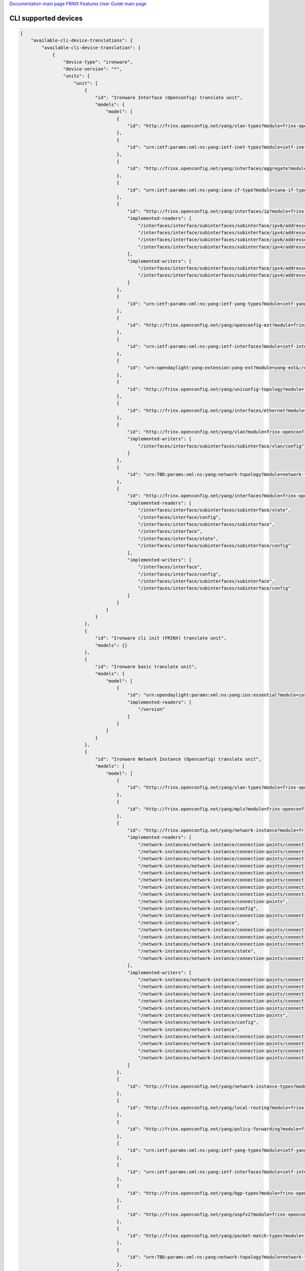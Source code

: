 
`Documentation main page <https://frinxio.github.io/Frinx-docs/>`_
`FRINX Features User Guide main page <https://frinxio.github.io/Frinx-docs/FRINX_ODL_Distribution/Carbon/user_guide.html>`_

CLI supported devices
=====================

.. code-block:: guess

   {
       "available-cli-device-translations": {
           "available-cli-device-translation": [
               {
                   "device-type": "ironware",
                   "device-version": "*",
                   "units": {
                       "unit": [
                           {
                               "id": "Ironware Interface (Openconfig) translate unit",
                               "models": {
                                   "model": [
                                       {
                                           "id": "http://frinx.openconfig.net/yang/vlan-types?module=frinx-openconfig-vlan-types&;revision=2017-07-14"
                                       },
                                       {
                                           "id": "urn:ietf:params:xml:ns:yang:ietf-inet-types?module=ietf-inet-types&;revision=2013-07-15"
                                       },
                                       {
                                           "id": "http://frinx.openconfig.net/yang/interfaces/aggregate?module=frinx-openconfig-if-aggregate&;revision=2016-12-22"
                                       },
                                       {
                                           "id": "urn:ietf:params:xml:ns:yang:iana-if-type?module=iana-if-type&;revision=2014-05-08"
                                       },
                                       {
                                           "id": "http://frinx.openconfig.net/yang/interfaces/ip?module=frinx-openconfig-if-ip&;revision=2016-12-22",
                                           "implemented-readers": [
                                               "/interfaces/interface/subinterfaces/subinterface/ipv6/addresses/address/config",
                                               "/interfaces/interface/subinterfaces/subinterface/ipv4/addresses/address",
                                               "/interfaces/interface/subinterfaces/subinterface/ipv6/addresses/address",
                                               "/interfaces/interface/subinterfaces/subinterface/ipv4/addresses/address/config"
                                           ],
                                           "implemented-writers": [
                                               "/interfaces/interface/subinterfaces/subinterface/ipv4/addresses/address/config",
                                               "/interfaces/interface/subinterfaces/subinterface/ipv4/addresses/address"
                                           ]
                                       },
                                       {
                                           "id": "urn:ietf:params:xml:ns:yang:ietf-yang-types?module=ietf-yang-types&;revision=2013-07-15"
                                       },
                                       {
                                           "id": "http://frinx.openconfig.net/yang/openconfig-ext?module=frinx-openconfig-extensions&;revision=2017-01-29"
                                       },
                                       {
                                           "id": "urn:ietf:params:xml:ns:yang:ietf-interfaces?module=ietf-interfaces&;revision=2014-05-08"
                                       },
                                       {
                                           "id": "urn:opendaylight:yang:extension:yang-ext?module=yang-ext&;revision=2013-07-09"
                                       },
                                       {
                                           "id": "http://frinx.openconfig.net/yang/uniconfig-topology?module=frinx-uniconfig-topology&;revision=2017-11-21"
                                       },
                                       {
                                           "id": "http://frinx.openconfig.net/yang/interfaces/ethernet?module=frinx-openconfig-if-ethernet&;revision=2016-12-22"
                                       },
                                       {
                                           "id": "http://frinx.openconfig.net/yang/vlan?module=frinx-openconfig-vlan&;revision=2017-07-14",
                                           "implemented-writers": [
                                               "/interfaces/interface/subinterfaces/subinterface/vlan/config"
                                           ]
                                       },
                                       {
                                           "id": "urn:TBD:params:xml:ns:yang:network-topology?module=network-topology&;revision=2013-10-21"
                                       },
                                       {
                                           "id": "http://frinx.openconfig.net/yang/interfaces?module=frinx-openconfig-interfaces&;revision=2016-12-22",
                                           "implemented-readers": [
                                               "/interfaces/interface/subinterfaces/subinterface/state",
                                               "/interfaces/interface/config",
                                               "/interfaces/interface/subinterfaces/subinterface",
                                               "/interfaces/interface",
                                               "/interfaces/interface/state",
                                               "/interfaces/interface/subinterfaces/subinterface/config"
                                           ],
                                           "implemented-writers": [
                                               "/interfaces/interface",
                                               "/interfaces/interface/config",
                                               "/interfaces/interface/subinterfaces/subinterface",
                                               "/interfaces/interface/subinterfaces/subinterface/config"
                                           ]
                                       }
                                   ]
                               }
                           },
                           {
                               "id": "Ironware cli init (FRINX) translate unit",
                               "models": {}
                           },
                           {
                               "id": "Ironware basic translate unit",
                               "models": {
                                   "model": [
                                       {
                                           "id": "urn:opendaylight:params:xml:ns:yang:ios:essential?module=ios-essential&;revision=2017-05-20",
                                           "implemented-readers": [
                                               "/version"
                                           ]
                                       }
                                   ]
                               }
                           },
                           {
                               "id": "Ironware Network Instance (Openconfig) translate unit",
                               "models": {
                                   "model": [
                                       {
                                           "id": "http://frinx.openconfig.net/yang/vlan-types?module=frinx-openconfig-vlan-types&;revision=2017-07-14"
                                       },
                                       {
                                           "id": "http://frinx.openconfig.net/yang/mpls?module=frinx-openconfig-mpls-igp&;revision=2017-08-24"
                                       },
                                       {
                                           "id": "http://frinx.openconfig.net/yang/network-instance?module=frinx-openconfig-network-instance-l2&;revision=2017-02-28",
                                           "implemented-readers": [
                                               "/network-instances/network-instance/connection-points/connection-point/endpoints/endpoint/local/state",
                                               "/network-instances/network-instance/connection-points/connection-point/endpoints/endpoint/remote/state",
                                               "/network-instances/network-instance/connection-points/connection-point/config",
                                               "/network-instances/network-instance/connection-points/connection-point/endpoints/endpoint/remote",
                                               "/network-instances/network-instance/connection-points/connection-point/endpoints/endpoint",
                                               "/network-instances/network-instance/connection-points/connection-point/endpoints/endpoint/state",
                                               "/network-instances/network-instance/connection-points/connection-point/endpoints/endpoint/local/config",
                                               "/network-instances/network-instance/connection-points/connection-point/endpoints/endpoint/remote/config",
                                               "/network-instances/network-instance/connection-points",
                                               "/network-instances/network-instance/config",
                                               "/network-instances/network-instance/connection-points/connection-point/state",
                                               "/network-instances/network-instance",
                                               "/network-instances/network-instance/connection-points/connection-point",
                                               "/network-instances/network-instance/connection-points/connection-point/endpoints",
                                               "/network-instances/network-instance/connection-points/connection-point/endpoints/endpoint/config",
                                               "/network-instances/network-instance/state",
                                               "/network-instances/network-instance/connection-points/connection-point/endpoints/endpoint/local"
                                           ],
                                           "implemented-writers": [
                                               "/network-instances/network-instance/connection-points/connection-point/config",
                                               "/network-instances/network-instance/connection-points/connection-point/endpoints/endpoint",
                                               "/network-instances/network-instance/connection-points/connection-point/endpoints/endpoint/remote/config",
                                               "/network-instances/network-instance/connection-points/connection-point",
                                               "/network-instances/network-instance/connection-points/connection-point/endpoints/endpoint/local/config",
                                               "/network-instances/network-instance/connection-points",
                                               "/network-instances/network-instance/config",
                                               "/network-instances/network-instance",
                                               "/network-instances/network-instance/connection-points/connection-point/endpoints",
                                               "/network-instances/network-instance/connection-points/connection-point/endpoints/endpoint/local",
                                               "/network-instances/network-instance/connection-points/connection-point/endpoints/endpoint/remote",
                                               "/network-instances/network-instance/connection-points/connection-point/endpoints/endpoint/config"
                                           ]
                                       },
                                       {
                                           "id": "http://frinx.openconfig.net/yang/network-instance-types?module=frinx-openconfig-network-instance-types&;revision=2017-02-28"
                                       },
                                       {
                                           "id": "http://frinx.openconfig.net/yang/local-routing?module=frinx-openconfig-local-routing&;revision=2017-05-15"
                                       },
                                       {
                                           "id": "http://frinx.openconfig.net/yang/policy-forwarding?module=frinx-openconfig-policy-forwarding&;revision=2017-06-21"
                                       },
                                       {
                                           "id": "urn:ietf:params:xml:ns:yang:ietf-yang-types?module=ietf-yang-types&;revision=2013-07-15"
                                       },
                                       {
                                           "id": "urn:ietf:params:xml:ns:yang:ietf-interfaces?module=ietf-interfaces&;revision=2014-05-08"
                                       },
                                       {
                                           "id": "http://frinx.openconfig.net/yang/bgp-types?module=frinx-openconfig-bgp-types&;revision=2017-02-02"
                                       },
                                       {
                                           "id": "http://frinx.openconfig.net/yang/ospfv2?module=frinx-openconfig-ospfv2-lsdb&;revision=2017-02-28"
                                       },
                                       {
                                           "id": "http://frinx.openconfig.net/yang/packet-match-types?module=frinx-openconfig-packet-match-types&;revision=2017-05-26"
                                       },
                                       {
                                           "id": "urn:TBD:params:xml:ns:yang:network-topology?module=network-topology&;revision=2013-10-21"
                                       },
                                       {
                                           "id": "http://frinx.openconfig.net/yang/openconfig-types?module=frinx-openconfig-types&;revision=2017-01-13"
                                       },
                                       {
                                           "id": "http://frinx.openconfig.net/yang/ospf-types?module=frinx-openconfig-ospf-types&;revision=2017-02-28"
                                       },
                                       {
                                           "id": "http://frinx.openconfig.net/yang/network-instance?module=frinx-openconfig-network-instance&;revision=2017-02-28",
                                           "implemented-readers": [
                                               "/network-instances/network-instance/connection-points/connection-point/endpoints/endpoint/local/state",
                                               "/network-instances/network-instance/connection-points/connection-point/endpoints/endpoint/remote/state",
                                               "/network-instances/network-instance/connection-points/connection-point/config",
                                               "/network-instances/network-instance/connection-points/connection-point/endpoints/endpoint/remote",
                                               "/network-instances/network-instance/connection-points/connection-point/endpoints/endpoint",
                                               "/network-instances/network-instance/connection-points/connection-point/endpoints/endpoint/state",
                                               "/network-instances/network-instance/connection-points/connection-point/endpoints/endpoint/local/config",
                                               "/network-instances/network-instance/connection-points/connection-point/endpoints/endpoint/remote/config",
                                               "/network-instances/network-instance/connection-points",
                                               "/network-instances/network-instance/config",
                                               "/network-instances/network-instance/connection-points/connection-point/state",
                                               "/network-instances/network-instance",
                                               "/network-instances/network-instance/connection-points/connection-point",
                                               "/network-instances/network-instance/connection-points/connection-point/endpoints",
                                               "/network-instances/network-instance/connection-points/connection-point/endpoints/endpoint/config",
                                               "/network-instances/network-instance/state",
                                               "/network-instances/network-instance/connection-points/connection-point/endpoints/endpoint/local"
                                           ],
                                           "implemented-writers": [
                                               "/network-instances/network-instance/connection-points/connection-point/config",
                                               "/network-instances/network-instance/connection-points/connection-point/endpoints/endpoint",
                                               "/network-instances/network-instance/connection-points/connection-point/endpoints/endpoint/remote/config",
                                               "/network-instances/network-instance/connection-points/connection-point",
                                               "/network-instances/network-instance/connection-points/connection-point/endpoints/endpoint/local/config",
                                               "/network-instances/network-instance/connection-points",
                                               "/network-instances/network-instance/config",
                                               "/network-instances/network-instance",
                                               "/network-instances/network-instance/connection-points/connection-point/endpoints",
                                               "/network-instances/network-instance/connection-points/connection-point/endpoints/endpoint/local",
                                               "/network-instances/network-instance/connection-points/connection-point/endpoints/endpoint/remote",
                                               "/network-instances/network-instance/connection-points/connection-point/endpoints/endpoint/config"
                                           ]
                                       },
                                       {
                                           "id": "urn:ietf:params:xml:ns:yang:ietf-inet-types?module=ietf-inet-types&;revision=2013-07-15"
                                       },
                                       {
                                           "id": "http://frinx.openconfig.net/yang/interfaces/aggregate?module=frinx-openconfig-if-aggregate&;revision=2016-12-22"
                                       },
                                       {
                                           "id": "http://frinx.openconfig.net/yang/bgp?module=frinx-openconfig-bgp-common-multiprotocol&;revision=2017-02-02"
                                       },
                                       {
                                           "id": "http://frinx.openconfig.net/yang/bgp?module=frinx-openconfig-bgp&;revision=2017-02-02"
                                       },
                                       {
                                           "id": "http://frinx.openconfig.net/yang/policy-forwarding?module=frinx-openconfig-pf-path-groups&;revision=2017-06-21"
                                       },
                                       {
                                           "id": "http://frinx.openconfig.net/yang/openconfig-ext?module=frinx-openconfig-extensions&;revision=2017-01-29"
                                       },
                                       {
                                           "id": "http://frinx.openconfig.net/yang/bgp?module=frinx-openconfig-bgp-common&;revision=2017-02-02"
                                       },
                                       {
                                           "id": "http://frinx.openconfig.net/yang/mpls?module=frinx-openconfig-mpls&;revision=2017-08-24"
                                       },
                                       {
                                           "id": "http://frinx.openconfig.net/yang/policy-forwarding?module=frinx-openconfig-pf-interfaces&;revision=2017-06-21"
                                       },
                                       {
                                           "id": "http://frinx.openconfig.net/yang/bgp?module=frinx-openconfig-bgp-global&;revision=2017-02-02"
                                       },
                                       {
                                           "id": "http://frinx.openconfig.net/yang/policy-forwarding?module=frinx-openconfig-pf-forwarding-policies&;revision=2017-06-21"
                                       },
                                       {
                                           "id": "http://frinx.openconfig.net/yang/interfaces/ethernet?module=frinx-openconfig-if-ethernet&;revision=2016-12-22"
                                       },
                                       {
                                           "id": "http://frinx.openconfig.net/yang/types/yang?module=frinx-openconfig-yang-types&;revision=2017-04-03"
                                       },
                                       {
                                           "id": "http://frinx.openconfig.net/yang/ospfv2?module=frinx-openconfig-ospfv2-common&;revision=2017-02-28"
                                       },
                                       {
                                           "id": "http://frinx.openconfig.net/yang/ospfv2?module=frinx-openconfig-ospfv2-global&;revision=2017-02-28"
                                       },
                                       {
                                           "id": "http://frinx.openconfig.net/yang/rsvp?module=frinx-openconfig-mpls-rsvp&;revision=2017-08-24"
                                       },
                                       {
                                           "id": "http://frinx.openconfig.net/yang/bgp?module=frinx-openconfig-bgp-common-structure&;revision=2017-02-02"
                                       },
                                       {
                                           "id": "http://frinx.openconfig.net/yang/network-instance-l3?module=frinx-openconfig-network-instance-l3&;revision=2017-02-28"
                                       },
                                       {
                                           "id": "urn:opendaylight:yang:extension:yang-ext?module=yang-ext&;revision=2013-07-09"
                                       },
                                       {
                                           "id": "http://frinx.openconfig.net/yang/ospfv2?module=frinx-openconfig-ospfv2-area-interface&;revision=2017-02-28"
                                       },
                                       {
                                           "id": "http://frinx.openconfig.net/yang/uniconfig-topology?module=frinx-uniconfig-topology&;revision=2017-11-21"
                                       },
                                       {
                                           "id": "http://frinx.openconfig.net/yang/mpls?module=frinx-openconfig-mpls-te&;revision=2017-08-24"
                                       },
                                       {
                                           "id": "http://frinx.openconfig.net/yang/header-fields?module=frinx-openconfig-packet-match&;revision=2017-12-15"
                                       },
                                       {
                                           "id": "http://frinx.openconfig.net/yang/vlan?module=frinx-openconfig-vlan&;revision=2017-07-14"
                                       },
                                       {
                                           "id": "http://frinx.openconfig.net/yang/interfaces?module=frinx-openconfig-interfaces&;revision=2016-12-22"
                                       },
                                       {
                                           "id": "http://frinx.openconfig.net/yang/ospfv2?module=frinx-openconfig-ospfv2&;revision=2017-02-28"
                                       },
                                       {
                                           "id": "urn:ietf:params:xml:ns:yang:iana-if-type?module=iana-if-type&;revision=2014-05-08"
                                       },
                                       {
                                           "id": "http://frinx.openconfig.net/yang/ospfv2?module=frinx-openconfig-ospfv2-area&;revision=2017-02-28"
                                       },
                                       {
                                           "id": "http://frinx.openconfig.net/yang/types/inet?module=frinx-openconfig-inet-types&;revision=2017-04-03"
                                       },
                                       {
                                           "id": "http://frinx.openconfig.net/yang/routing-policy?module=frinx-openconfig-routing-policy&;revision=2017-07-14"
                                       },
                                       {
                                           "id": "http://frinx.openconfig.net/yang/mpls-types?module=frinx-openconfig-mpls-types&;revision=2017-08-24"
                                       },
                                       {
                                           "id": "http://frinx.openconfig.net/yang/bgp?module=frinx-openconfig-bgp-peer-group&;revision=2017-02-02"
                                       },
                                       {
                                           "id": "http://frinx.openconfig.net/yang/bgp?module=frinx-openconfig-bgp-neighbor&;revision=2017-02-02"
                                       },
                                       {
                                           "id": "http://frinx.openconfig.net/yang/policy-types?module=frinx-openconfig-policy-types&;revision=2016-05-12"
                                       }
                                   ]
                               }
                           },
                           {
                               "id": "Baseline translate unit",
                               "models": {
                                   "model": [
                                       {
                                           "id": "urn:opendaylight:params:xml:ns:yang:cli:unit:generic?module=cli-unit-generic&;revision=2017-05-20",
                                           "implemented-rpcs": [
                                               "execute",
                                               "execute-and-read-until",
                                               "execute-and-read"
                                           ]
                                       }
                                   ]
                               }
                           },
                           {
                               "id": "Ironware CDP (FRINX) translate unit",
                               "models": {
                                   "model": [
                                       {
                                           "id": "http://frinx.openconfig.net/yang/openconfig-ext?module=frinx-openconfig-extensions&;revision=2017-01-29"
                                       },
                                       {
                                           "id": "urn:ietf:params:xml:ns:yang:ietf-interfaces?module=ietf-interfaces&;revision=2014-05-08"
                                       },
                                       {
                                           "id": "urn:ietf:params:xml:ns:yang:ietf-inet-types?module=ietf-inet-types&;revision=2013-07-15"
                                       },
                                       {
                                           "id": "urn:opendaylight:yang:extension:yang-ext?module=yang-ext&;revision=2013-07-09"
                                       },
                                       {
                                           "id": "http://frinx.openconfig.net/yang/uniconfig-topology?module=frinx-uniconfig-topology&;revision=2017-11-21"
                                       },
                                       {
                                           "id": "http://frinx.openconfig.net/yang/lldp?module=frinx-openconfig-lldp&;revision=2016-05-16",
                                           "implemented-readers": [
                                               "/cdp/interfaces/interface/state",
                                               "/cdp/interfaces/interface",
                                               "/cdp/interfaces/interface/config"
                                           ]
                                       },
                                       {
                                           "id": "http://frinx.openconfig.net/yang/cdp?module=frinx-cdp&;revision=2017-10-24"
                                       },
                                       {
                                           "id": "http://frinx.openconfig.net/yang/lldp/types?module=frinx-openconfig-lldp-types&;revision=2016-05-16"
                                       },
                                       {
                                           "id": "urn:TBD:params:xml:ns:yang:network-topology?module=network-topology&;revision=2013-10-21"
                                       },
                                       {
                                           "id": "http://frinx.openconfig.net/yang/interfaces?module=frinx-openconfig-interfaces&;revision=2016-12-22"
                                       },
                                       {
                                           "id": "urn:ietf:params:xml:ns:yang:ietf-yang-types?module=ietf-yang-types&;revision=2013-07-15"
                                       }
                                   ]
                               }
                           }
                       ]
                   }
               },
               {
                   "device-type": "vrp",
                   "device-version": "*",
                   "units": {
                       "unit": [
                           {
                               "id": "VRP BGP (Openconfig) translate unit",
                               "models": {
                                   "model": [
                                       {
                                           "id": "urn:ietf:params:xml:ns:yang:ietf-inet-types?module=ietf-inet-types&;revision=2013-07-15"
                                       },
                                       {
                                           "id": "http://frinx.openconfig.net/yang/bgp?module=frinx-openconfig-bgp-common-multiprotocol&;revision=2017-02-02",
                                           "implemented-readers": [
                                               "/network-instances/network-instance/protocols/protocol/bgp/global/config",
                                               "/network-instances/network-instance/protocols/protocol/bgp/neighbors/neighbor/afi-safis/afi-safi",
                                               "/network-instances/network-instance/protocols/protocol/bgp/neighbors/neighbor",
                                               "/network-instances/network-instance/protocols/protocol/bgp/neighbors/neighbor/config",
                                               "/network-instances/network-instance/protocols/protocol/bgp/neighbors/neighbor/afi-safis/afi-safi/config",
                                               "/network-instances/network-instance/protocols/protocol/bgp/global/afi-safis/afi-safi",
                                               "/network-instances/network-instance/protocols/protocol/bgp/global/afi-safis/afi-safi/config"
                                           ],
                                           "implemented-writers": [
                                               "/network-instances/network-instance/protocols/protocol/bgp/global/config",
                                               "/network-instances/network-instance/protocols/protocol/bgp/neighbors/neighbor/transport/config",
                                               "/network-instances/network-instance/protocols/protocol/bgp/neighbors/neighbor",
                                               "/network-instances/network-instance/protocols/protocol/bgp/neighbors/neighbor/transport",
                                               "/network-instances/network-instance/protocols/protocol/bgp/neighbors/neighbor/config",
                                               "/network-instances/network-instance/protocols/protocol/bgp/neighbors/neighbor/afi-safis/afi-safi",
                                               "/network-instances/network-instance/protocols/protocol/bgp/neighbors/neighbor/afi-safis/afi-safi/config",
                                               "/network-instances/network-instance/protocols/protocol/bgp/neighbors/neighbor/afi-safis",
                                               "/network-instances/network-instance/protocols/protocol/bgp/global/afi-safis/afi-safi",
                                               "/network-instances/network-instance/protocols/protocol/bgp/global/afi-safis/afi-safi/config"
                                           ]
                                       },
                                       {
                                           "id": "http://frinx.openconfig.net/yang/bgp?module=frinx-openconfig-bgp&;revision=2017-02-02",
                                           "implemented-readers": [
                                               "/network-instances/network-instance/protocols/protocol/bgp/global/config",
                                               "/network-instances/network-instance/protocols/protocol/bgp/neighbors/neighbor/afi-safis/afi-safi",
                                               "/network-instances/network-instance/protocols/protocol/bgp/neighbors/neighbor",
                                               "/network-instances/network-instance/protocols/protocol/bgp/neighbors/neighbor/config",
                                               "/network-instances/network-instance/protocols/protocol/bgp/neighbors/neighbor/afi-safis/afi-safi/config",
                                               "/network-instances/network-instance/protocols/protocol/bgp/global/afi-safis/afi-safi",
                                               "/network-instances/network-instance/protocols/protocol/bgp/global/afi-safis/afi-safi/config"
                                           ],
                                           "implemented-writers": [
                                               "/network-instances/network-instance/protocols/protocol/bgp/global/config",
                                               "/network-instances/network-instance/protocols/protocol/bgp/neighbors/neighbor/transport/config",
                                               "/network-instances/network-instance/protocols/protocol/bgp/neighbors/neighbor",
                                               "/network-instances/network-instance/protocols/protocol/bgp/neighbors/neighbor/transport",
                                               "/network-instances/network-instance/protocols/protocol/bgp/neighbors/neighbor/config",
                                               "/network-instances/network-instance/protocols/protocol/bgp/neighbors/neighbor/afi-safis/afi-safi",
                                               "/network-instances/network-instance/protocols/protocol/bgp/neighbors/neighbor/afi-safis/afi-safi/config",
                                               "/network-instances/network-instance/protocols/protocol/bgp/neighbors/neighbor/afi-safis",
                                               "/network-instances/network-instance/protocols/protocol/bgp/global/afi-safis/afi-safi",
                                               "/network-instances/network-instance/protocols/protocol/bgp/global/afi-safis/afi-safi/config"
                                           ]
                                       },
                                       {
                                           "id": "http://frinx.openconfig.net/yang/types/inet?module=frinx-openconfig-inet-types&;revision=2017-04-03"
                                       },
                                       {
                                           "id": "urn:ietf:params:xml:ns:yang:ietf-yang-types?module=ietf-yang-types&;revision=2013-07-15"
                                       },
                                       {
                                           "id": "http://frinx.openconfig.net/yang/bgp?module=frinx-openconfig-bgp-common-structure&;revision=2017-02-02",
                                           "implemented-readers": [
                                               "/network-instances/network-instance/protocols/protocol/bgp/global/config",
                                               "/network-instances/network-instance/protocols/protocol/bgp/neighbors/neighbor/afi-safis/afi-safi",
                                               "/network-instances/network-instance/protocols/protocol/bgp/neighbors/neighbor",
                                               "/network-instances/network-instance/protocols/protocol/bgp/neighbors/neighbor/config",
                                               "/network-instances/network-instance/protocols/protocol/bgp/neighbors/neighbor/afi-safis/afi-safi/config",
                                               "/network-instances/network-instance/protocols/protocol/bgp/global/afi-safis/afi-safi",
                                               "/network-instances/network-instance/protocols/protocol/bgp/global/afi-safis/afi-safi/config"
                                           ],
                                           "implemented-writers": [
                                               "/network-instances/network-instance/protocols/protocol/bgp/global/config",
                                               "/network-instances/network-instance/protocols/protocol/bgp/neighbors/neighbor/transport/config",
                                               "/network-instances/network-instance/protocols/protocol/bgp/neighbors/neighbor",
                                               "/network-instances/network-instance/protocols/protocol/bgp/neighbors/neighbor/transport",
                                               "/network-instances/network-instance/protocols/protocol/bgp/neighbors/neighbor/config",
                                               "/network-instances/network-instance/protocols/protocol/bgp/neighbors/neighbor/afi-safis/afi-safi",
                                               "/network-instances/network-instance/protocols/protocol/bgp/neighbors/neighbor/afi-safis/afi-safi/config",
                                               "/network-instances/network-instance/protocols/protocol/bgp/neighbors/neighbor/afi-safis",
                                               "/network-instances/network-instance/protocols/protocol/bgp/global/afi-safis/afi-safi",
                                               "/network-instances/network-instance/protocols/protocol/bgp/global/afi-safis/afi-safi/config"
                                           ]
                                       },
                                       {
                                           "id": "http://frinx.openconfig.net/yang/openconfig-ext?module=frinx-openconfig-extensions&;revision=2017-01-29"
                                       },
                                       {
                                           "id": "urn:ietf:params:xml:ns:yang:ietf-interfaces?module=ietf-interfaces&;revision=2014-05-08"
                                       },
                                       {
                                           "id": "http://frinx.openconfig.net/yang/routing-policy?module=frinx-openconfig-routing-policy&;revision=2017-07-14",
                                           "implemented-readers": [
                                               "/network-instances/network-instance/protocols/protocol/bgp/neighbors/neighbor/apply-policy/config"
                                           ],
                                           "implemented-writers": [
                                               "/network-instances/network-instance/protocols/protocol/bgp/neighbors/neighbor/apply-policy",
                                               "/network-instances/network-instance/protocols/protocol/bgp/neighbors/neighbor/apply-policy/config"
                                           ]
                                       },
                                       {
                                           "id": "http://frinx.openconfig.net/yang/bgp?module=frinx-openconfig-bgp-common&;revision=2017-02-02",
                                           "implemented-readers": [
                                               "/network-instances/network-instance/protocols/protocol/bgp/global/config",
                                               "/network-instances/network-instance/protocols/protocol/bgp/neighbors/neighbor/afi-safis/afi-safi",
                                               "/network-instances/network-instance/protocols/protocol/bgp/neighbors/neighbor",
                                               "/network-instances/network-instance/protocols/protocol/bgp/neighbors/neighbor/config",
                                               "/network-instances/network-instance/protocols/protocol/bgp/neighbors/neighbor/afi-safis/afi-safi/config",
                                               "/network-instances/network-instance/protocols/protocol/bgp/global/afi-safis/afi-safi",
                                               "/network-instances/network-instance/protocols/protocol/bgp/global/afi-safis/afi-safi/config"
                                           ],
                                           "implemented-writers": [
                                               "/network-instances/network-instance/protocols/protocol/bgp/global/config",
                                               "/network-instances/network-instance/protocols/protocol/bgp/neighbors/neighbor/transport/config",
                                               "/network-instances/network-instance/protocols/protocol/bgp/neighbors/neighbor",
                                               "/network-instances/network-instance/protocols/protocol/bgp/neighbors/neighbor/transport",
                                               "/network-instances/network-instance/protocols/protocol/bgp/neighbors/neighbor/config",
                                               "/network-instances/network-instance/protocols/protocol/bgp/neighbors/neighbor/afi-safis/afi-safi",
                                               "/network-instances/network-instance/protocols/protocol/bgp/neighbors/neighbor/afi-safis/afi-safi/config",
                                               "/network-instances/network-instance/protocols/protocol/bgp/neighbors/neighbor/afi-safis",
                                               "/network-instances/network-instance/protocols/protocol/bgp/global/afi-safis/afi-safi",
                                               "/network-instances/network-instance/protocols/protocol/bgp/global/afi-safis/afi-safi/config"
                                           ]
                                       },
                                       {
                                           "id": "urn:opendaylight:yang:extension:yang-ext?module=yang-ext&;revision=2013-07-09"
                                       },
                                       {
                                           "id": "http://frinx.openconfig.net/yang/uniconfig-topology?module=frinx-uniconfig-topology&;revision=2017-11-21"
                                       },
                                       {
                                           "id": "http://frinx.openconfig.net/yang/bgp-types?module=frinx-openconfig-bgp-types&;revision=2017-02-02"
                                       },
                                       {
                                           "id": "http://frinx.openconfig.net/yang/bgp?module=frinx-openconfig-bgp-global&;revision=2017-02-02",
                                           "implemented-readers": [
                                               "/network-instances/network-instance/protocols/protocol/bgp/global/config",
                                               "/network-instances/network-instance/protocols/protocol/bgp/neighbors/neighbor/afi-safis/afi-safi",
                                               "/network-instances/network-instance/protocols/protocol/bgp/neighbors/neighbor",
                                               "/network-instances/network-instance/protocols/protocol/bgp/neighbors/neighbor/config",
                                               "/network-instances/network-instance/protocols/protocol/bgp/neighbors/neighbor/afi-safis/afi-safi/config",
                                               "/network-instances/network-instance/protocols/protocol/bgp/global/afi-safis/afi-safi",
                                               "/network-instances/network-instance/protocols/protocol/bgp/global/afi-safis/afi-safi/config"
                                           ],
                                           "implemented-writers": [
                                               "/network-instances/network-instance/protocols/protocol/bgp/global/config",
                                               "/network-instances/network-instance/protocols/protocol/bgp/neighbors/neighbor/transport/config",
                                               "/network-instances/network-instance/protocols/protocol/bgp/neighbors/neighbor",
                                               "/network-instances/network-instance/protocols/protocol/bgp/neighbors/neighbor/transport",
                                               "/network-instances/network-instance/protocols/protocol/bgp/neighbors/neighbor/config",
                                               "/network-instances/network-instance/protocols/protocol/bgp/neighbors/neighbor/afi-safis/afi-safi",
                                               "/network-instances/network-instance/protocols/protocol/bgp/neighbors/neighbor/afi-safis/afi-safi/config",
                                               "/network-instances/network-instance/protocols/protocol/bgp/neighbors/neighbor/afi-safis",
                                               "/network-instances/network-instance/protocols/protocol/bgp/global/afi-safis/afi-safi",
                                               "/network-instances/network-instance/protocols/protocol/bgp/global/afi-safis/afi-safi/config"
                                           ]
                                       },
                                       {
                                           "id": "http://frinx.openconfig.net/yang/bgp?module=frinx-openconfig-bgp-peer-group&;revision=2017-02-02",
                                           "implemented-readers": [
                                               "/network-instances/network-instance/protocols/protocol/bgp/global/config",
                                               "/network-instances/network-instance/protocols/protocol/bgp/neighbors/neighbor/afi-safis/afi-safi",
                                               "/network-instances/network-instance/protocols/protocol/bgp/neighbors/neighbor",
                                               "/network-instances/network-instance/protocols/protocol/bgp/neighbors/neighbor/config",
                                               "/network-instances/network-instance/protocols/protocol/bgp/neighbors/neighbor/afi-safis/afi-safi/config",
                                               "/network-instances/network-instance/protocols/protocol/bgp/global/afi-safis/afi-safi",
                                               "/network-instances/network-instance/protocols/protocol/bgp/global/afi-safis/afi-safi/config"
                                           ],
                                           "implemented-writers": [
                                               "/network-instances/network-instance/protocols/protocol/bgp/global/config",
                                               "/network-instances/network-instance/protocols/protocol/bgp/neighbors/neighbor/transport/config",
                                               "/network-instances/network-instance/protocols/protocol/bgp/neighbors/neighbor",
                                               "/network-instances/network-instance/protocols/protocol/bgp/neighbors/neighbor/transport",
                                               "/network-instances/network-instance/protocols/protocol/bgp/neighbors/neighbor/config",
                                               "/network-instances/network-instance/protocols/protocol/bgp/neighbors/neighbor/afi-safis/afi-safi",
                                               "/network-instances/network-instance/protocols/protocol/bgp/neighbors/neighbor/afi-safis/afi-safi/config",
                                               "/network-instances/network-instance/protocols/protocol/bgp/neighbors/neighbor/afi-safis",
                                               "/network-instances/network-instance/protocols/protocol/bgp/global/afi-safis/afi-safi",
                                               "/network-instances/network-instance/protocols/protocol/bgp/global/afi-safis/afi-safi/config"
                                           ]
                                       },
                                       {
                                           "id": "http://frinx.openconfig.net/yang/bgp?module=frinx-openconfig-bgp-neighbor&;revision=2017-02-02",
                                           "implemented-readers": [
                                               "/network-instances/network-instance/protocols/protocol/bgp/global/config",
                                               "/network-instances/network-instance/protocols/protocol/bgp/neighbors/neighbor/afi-safis/afi-safi",
                                               "/network-instances/network-instance/protocols/protocol/bgp/neighbors/neighbor",
                                               "/network-instances/network-instance/protocols/protocol/bgp/neighbors/neighbor/config",
                                               "/network-instances/network-instance/protocols/protocol/bgp/neighbors/neighbor/afi-safis/afi-safi/config",
                                               "/network-instances/network-instance/protocols/protocol/bgp/global/afi-safis/afi-safi",
                                               "/network-instances/network-instance/protocols/protocol/bgp/global/afi-safis/afi-safi/config"
                                           ],
                                           "implemented-writers": [
                                               "/network-instances/network-instance/protocols/protocol/bgp/global/config",
                                               "/network-instances/network-instance/protocols/protocol/bgp/neighbors/neighbor/transport/config",
                                               "/network-instances/network-instance/protocols/protocol/bgp/neighbors/neighbor",
                                               "/network-instances/network-instance/protocols/protocol/bgp/neighbors/neighbor/transport",
                                               "/network-instances/network-instance/protocols/protocol/bgp/neighbors/neighbor/config",
                                               "/network-instances/network-instance/protocols/protocol/bgp/neighbors/neighbor/afi-safis/afi-safi",
                                               "/network-instances/network-instance/protocols/protocol/bgp/neighbors/neighbor/afi-safis/afi-safi/config",
                                               "/network-instances/network-instance/protocols/protocol/bgp/neighbors/neighbor/afi-safis",
                                               "/network-instances/network-instance/protocols/protocol/bgp/global/afi-safis/afi-safi",
                                               "/network-instances/network-instance/protocols/protocol/bgp/global/afi-safis/afi-safi/config"
                                           ]
                                       },
                                       {
                                           "id": "http://frinx.openconfig.net/yang/types/yang?module=frinx-openconfig-yang-types&;revision=2017-04-03"
                                       },
                                       {
                                           "id": "http://frinx.openconfig.net/yang/policy-types?module=frinx-openconfig-policy-types&;revision=2016-05-12"
                                       },
                                       {
                                           "id": "urn:TBD:params:xml:ns:yang:network-topology?module=network-topology&;revision=2013-10-21"
                                       },
                                       {
                                           "id": "http://frinx.openconfig.net/yang/openconfig-types?module=frinx-openconfig-types&;revision=2017-01-13"
                                       },
                                       {
                                           "id": "http://frinx.openconfig.net/yang/interfaces?module=frinx-openconfig-interfaces&;revision=2016-12-22"
                                       }
                                   ]
                               }
                           },
                           {
                               "id": "Baseline translate unit",
                               "models": {
                                   "model": [
                                       {
                                           "id": "urn:opendaylight:params:xml:ns:yang:cli:unit:generic?module=cli-unit-generic&;revision=2017-05-20",
                                           "implemented-rpcs": [
                                               "execute-and-read-until",
                                               "execute",
                                               "execute-and-read"
                                           ]
                                       }
                                   ]
                               }
                           },
                           {
                               "id": "VRP Interface (Openconfig) translate unit",
                               "models": {
                                   "model": [
                                       {
                                           "id": "http://frinx.openconfig.net/yang/vlan-types?module=frinx-openconfig-vlan-types&;revision=2017-07-14"
                                       },
                                       {
                                           "id": "urn:ietf:params:xml:ns:yang:ietf-inet-types?module=ietf-inet-types&;revision=2013-07-15"
                                       },
                                       {
                                           "id": "http://frinx.openconfig.net/yang/interfaces/aggregate?module=frinx-openconfig-if-aggregate&;revision=2016-12-22"
                                       },
                                       {
                                           "id": "urn:ietf:params:xml:ns:yang:iana-if-type?module=iana-if-type&;revision=2014-05-08"
                                       },
                                       {
                                           "id": "http://frinx.openconfig.net/yang/interfaces/ip?module=frinx-openconfig-if-ip&;revision=2016-12-22",
                                           "implemented-readers": [
                                               "/interfaces/interface/subinterfaces/subinterface/ipv4/addresses/address/config",
                                               "/interfaces/interface/subinterfaces/subinterface/ipv4/addresses/address"
                                           ],
                                           "implemented-writers": [
                                               "/interfaces/interface/subinterfaces/subinterface/ipv4/addresses/address/config",
                                               "/interfaces/interface/subinterfaces/subinterface/ipv4/addresses/address"
                                           ]
                                       },
                                       {
                                           "id": "urn:ietf:params:xml:ns:yang:ietf-yang-types?module=ietf-yang-types&;revision=2013-07-15"
                                       },
                                       {
                                           "id": "http://frinx.openconfig.net/yang/openconfig-ext?module=frinx-openconfig-extensions&;revision=2017-01-29"
                                       },
                                       {
                                           "id": "urn:ietf:params:xml:ns:yang:ietf-interfaces?module=ietf-interfaces&;revision=2014-05-08"
                                       },
                                       {
                                           "id": "urn:opendaylight:yang:extension:yang-ext?module=yang-ext&;revision=2013-07-09"
                                       },
                                       {
                                           "id": "http://frinx.openconfig.net/yang/uniconfig-topology?module=frinx-uniconfig-topology&;revision=2017-11-21"
                                       },
                                       {
                                           "id": "http://frinx.openconfig.net/yang/interfaces/ethernet?module=frinx-openconfig-if-ethernet&;revision=2016-12-22"
                                       },
                                       {
                                           "id": "http://frinx.openconfig.net/yang/vlan?module=frinx-openconfig-vlan&;revision=2017-07-14",
                                           "implemented-writers": [
                                               "/interfaces/interface/subinterfaces/subinterface/vlan/config"
                                           ]
                                       },
                                       {
                                           "id": "urn:TBD:params:xml:ns:yang:network-topology?module=network-topology&;revision=2013-10-21"
                                       },
                                       {
                                           "id": "http://frinx.openconfig.net/yang/interfaces?module=frinx-openconfig-interfaces&;revision=2016-12-22",
                                           "implemented-readers": [
                                               "/interfaces/interface/subinterfaces/subinterface/state",
                                               "/interfaces/interface/config",
                                               "/interfaces/interface/subinterfaces/subinterface",
                                               "/interfaces/interface",
                                               "/interfaces/interface/state",
                                               "/interfaces/interface/subinterfaces/subinterface/config"
                                           ],
                                           "implemented-writers": [
                                               "/interfaces/interface",
                                               "/interfaces/interface/config",
                                               "/interfaces/interface/subinterfaces/subinterface",
                                               "/interfaces/interface/subinterfaces/subinterface/config"
                                           ]
                                       }
                                   ]
                               }
                           },
                           {
                               "id": "VRP Routing policy (Openconfig) translate unit",
                               "models": {
                                   "model": [
                                       {
                                           "id": "urn:ietf:params:xml:ns:yang:ietf-inet-types?module=ietf-inet-types&;revision=2013-07-15"
                                       },
                                       {
                                           "id": "http://frinx.openconfig.net/yang/types/inet?module=frinx-openconfig-inet-types&;revision=2017-04-03"
                                       },
                                       {
                                           "id": "urn:ietf:params:xml:ns:yang:ietf-yang-types?module=ietf-yang-types&;revision=2013-07-15"
                                       },
                                       {
                                           "id": "http://frinx.openconfig.net/yang/openconfig-ext?module=frinx-openconfig-extensions&;revision=2017-01-29"
                                       },
                                       {
                                           "id": "urn:ietf:params:xml:ns:yang:ietf-interfaces?module=ietf-interfaces&;revision=2014-05-08"
                                       },
                                       {
                                           "id": "http://frinx.openconfig.net/yang/routing-policy?module=frinx-openconfig-routing-policy&;revision=2017-07-14",
                                           "implemented-writers": [
                                               "/routing-policy/defined-sets",
                                               "/routing-policy"
                                           ]
                                       },
                                       {
                                           "id": "urn:opendaylight:yang:extension:yang-ext?module=yang-ext&;revision=2013-07-09"
                                       },
                                       {
                                           "id": "http://frinx.openconfig.net/yang/uniconfig-topology?module=frinx-uniconfig-topology&;revision=2017-11-21"
                                       },
                                       {
                                           "id": "http://frinx.openconfig.net/yang/bgp-types?module=frinx-openconfig-bgp-types&;revision=2017-02-02"
                                       },
                                       {
                                           "id": "http://frinx.openconfig.net/yang/policy-types?module=frinx-openconfig-policy-types&;revision=2016-05-12"
                                       },
                                       {
                                           "id": "urn:TBD:params:xml:ns:yang:network-topology?module=network-topology&;revision=2013-10-21"
                                       },
                                       {
                                           "id": "http://frinx.openconfig.net/yang/bgp-policy?module=frinx-openconfig-bgp-policy&;revision=2017-07-30",
                                           "implemented-readers": [
                                               "/routing-policy/defined-sets/bgp-defined-sets/ext-community-sets/ext-community-set"
                                           ],
                                           "implemented-writers": [
                                               "/routing-policy/defined-sets/bgp-defined-sets/ext-community-sets",
                                               "/routing-policy/defined-sets/bgp-defined-sets",
                                               "/routing-policy/defined-sets/bgp-defined-sets/ext-community-sets/ext-community-set/config",
                                               "/routing-policy/defined-sets/bgp-defined-sets/ext-community-sets/ext-community-set"
                                           ]
                                       },
                                       {
                                           "id": "http://frinx.openconfig.net/yang/openconfig-types?module=frinx-openconfig-types&;revision=2017-01-13"
                                       },
                                       {
                                           "id": "http://frinx.openconfig.net/yang/interfaces?module=frinx-openconfig-interfaces&;revision=2016-12-22"
                                       }
                                   ]
                               }
                           },
                           {
                               "id": "VRP cli init (FRINX) translate unit",
                               "models": {}
                           },
                           {
                               "id": "VRP Network Instance (Openconfig) translate unit",
                               "models": {
                                   "model": [
                                       {
                                           "id": "http://frinx.openconfig.net/yang/vlan-types?module=frinx-openconfig-vlan-types&;revision=2017-07-14"
                                       },
                                       {
                                           "id": "http://frinx.openconfig.net/yang/mpls?module=frinx-openconfig-mpls-igp&;revision=2017-08-24"
                                       },
                                       {
                                           "id": "http://frinx.openconfig.net/yang/network-instance?module=frinx-openconfig-network-instance-l2&;revision=2017-02-28",
                                           "implemented-readers": [
                                               "/network-instances/network-instance/protocols/protocol/config",
                                               "/network-instances/network-instance",
                                               "/network-instances/network-instance/interfaces/interface",
                                               "/network-instances/network-instance/protocols/protocol",
                                               "/network-instances/network-instance/config"
                                           ],
                                           "implemented-writers": [
                                               "/network-instances/network-instance/interfaces/interface",
                                               "/network-instances/network-instance/interfaces/interface/config",
                                               "/network-instances/network-instance/interfaces",
                                               "/network-instances/network-instance/config",
                                               "/network-instances/network-instance",
                                               "/network-instances/network-instance/protocols/protocol",
                                               "/network-instances/network-instance/protocols/protocol/config"
                                           ]
                                       },
                                       {
                                           "id": "http://frinx.openconfig.net/yang/network-instance-types?module=frinx-openconfig-network-instance-types&;revision=2017-02-28"
                                       },
                                       {
                                           "id": "http://frinx.openconfig.net/yang/local-routing?module=frinx-openconfig-local-routing&;revision=2017-05-15",
                                           "implemented-readers": [
                                               "/network-instances/network-instance/protocols/protocol/local-aggregates/aggregate/config",
                                               "/network-instances/network-instance/protocols/protocol/local-aggregates/aggregate"
                                           ],
                                           "implemented-writers": [
                                               "/network-instances/network-instance/protocols/protocol/local-aggregates/aggregate",
                                               "/network-instances/network-instance/protocols/protocol/local-aggregates/aggregate/config",
                                               "/network-instances/network-instance/protocols/protocol/local-aggregates"
                                           ]
                                       },
                                       {
                                           "id": "http://frinx.openconfig.net/yang/policy-forwarding?module=frinx-openconfig-policy-forwarding&;revision=2017-06-21"
                                       },
                                       {
                                           "id": "urn:ietf:params:xml:ns:yang:ietf-yang-types?module=ietf-yang-types&;revision=2013-07-15"
                                       },
                                       {
                                           "id": "urn:ietf:params:xml:ns:yang:ietf-interfaces?module=ietf-interfaces&;revision=2014-05-08"
                                       },
                                       {
                                           "id": "http://frinx.openconfig.net/yang/bgp-types?module=frinx-openconfig-bgp-types&;revision=2017-02-02"
                                       },
                                       {
                                           "id": "http://frinx.openconfig.net/yang/ospfv2?module=frinx-openconfig-ospfv2-lsdb&;revision=2017-02-28"
                                       },
                                       {
                                           "id": "http://frinx.openconfig.net/yang/packet-match-types?module=frinx-openconfig-packet-match-types&;revision=2017-05-26"
                                       },
                                       {
                                           "id": "urn:TBD:params:xml:ns:yang:network-topology?module=network-topology&;revision=2013-10-21"
                                       },
                                       {
                                           "id": "http://frinx.openconfig.net/yang/openconfig-types?module=frinx-openconfig-types&;revision=2017-01-13"
                                       },
                                       {
                                           "id": "http://frinx.openconfig.net/yang/ospf-types?module=frinx-openconfig-ospf-types&;revision=2017-02-28"
                                       },
                                       {
                                           "id": "http://frinx.openconfig.net/yang/network-instance?module=frinx-openconfig-network-instance&;revision=2017-02-28",
                                           "implemented-readers": [
                                               "/network-instances/network-instance/protocols/protocol/config",
                                               "/network-instances/network-instance",
                                               "/network-instances/network-instance/interfaces/interface",
                                               "/network-instances/network-instance/protocols/protocol",
                                               "/network-instances/network-instance/config"
                                           ],
                                           "implemented-writers": [
                                               "/network-instances/network-instance/interfaces/interface",
                                               "/network-instances/network-instance/interfaces/interface/config",
                                               "/network-instances/network-instance/interfaces",
                                               "/network-instances/network-instance/config",
                                               "/network-instances/network-instance",
                                               "/network-instances/network-instance/protocols/protocol",
                                               "/network-instances/network-instance/protocols/protocol/config"
                                           ]
                                       },
                                       {
                                           "id": "urn:ietf:params:xml:ns:yang:ietf-inet-types?module=ietf-inet-types&;revision=2013-07-15"
                                       },
                                       {
                                           "id": "http://frinx.openconfig.net/yang/interfaces/aggregate?module=frinx-openconfig-if-aggregate&;revision=2016-12-22"
                                       },
                                       {
                                           "id": "http://frinx.openconfig.net/yang/bgp?module=frinx-openconfig-bgp-common-multiprotocol&;revision=2017-02-02"
                                       },
                                       {
                                           "id": "http://frinx.openconfig.net/yang/bgp?module=frinx-openconfig-bgp&;revision=2017-02-02"
                                       },
                                       {
                                           "id": "http://frinx.openconfig.net/yang/policy-forwarding?module=frinx-openconfig-pf-path-groups&;revision=2017-06-21"
                                       },
                                       {
                                           "id": "http://frinx.openconfig.net/yang/openconfig-ext?module=frinx-openconfig-extensions&;revision=2017-01-29"
                                       },
                                       {
                                           "id": "http://frinx.openconfig.net/yang/bgp?module=frinx-openconfig-bgp-common&;revision=2017-02-02"
                                       },
                                       {
                                           "id": "http://frinx.openconfig.net/yang/mpls?module=frinx-openconfig-mpls&;revision=2017-08-24"
                                       },
                                       {
                                           "id": "http://frinx.openconfig.net/yang/policy-forwarding?module=frinx-openconfig-pf-interfaces&;revision=2017-06-21"
                                       },
                                       {
                                           "id": "http://frinx.openconfig.net/yang/bgp?module=frinx-openconfig-bgp-global&;revision=2017-02-02"
                                       },
                                       {
                                           "id": "http://frinx.openconfig.net/yang/policy-forwarding?module=frinx-openconfig-pf-forwarding-policies&;revision=2017-06-21"
                                       },
                                       {
                                           "id": "http://frinx.openconfig.net/yang/interfaces/ethernet?module=frinx-openconfig-if-ethernet&;revision=2016-12-22"
                                       },
                                       {
                                           "id": "http://frinx.openconfig.net/yang/types/yang?module=frinx-openconfig-yang-types&;revision=2017-04-03"
                                       },
                                       {
                                           "id": "http://frinx.openconfig.net/yang/ospfv2?module=frinx-openconfig-ospfv2-common&;revision=2017-02-28"
                                       },
                                       {
                                           "id": "http://frinx.openconfig.net/yang/ospfv2?module=frinx-openconfig-ospfv2-global&;revision=2017-02-28"
                                       },
                                       {
                                           "id": "http://frinx.openconfig.net/yang/rsvp?module=frinx-openconfig-mpls-rsvp&;revision=2017-08-24"
                                       },
                                       {
                                           "id": "http://frinx.openconfig.net/yang/bgp?module=frinx-openconfig-bgp-common-structure&;revision=2017-02-02"
                                       },
                                       {
                                           "id": "http://frinx.openconfig.net/yang/network-instance-l3?module=frinx-openconfig-network-instance-l3&;revision=2017-02-28"
                                       },
                                       {
                                           "id": "urn:opendaylight:yang:extension:yang-ext?module=yang-ext&;revision=2013-07-09"
                                       },
                                       {
                                           "id": "http://frinx.openconfig.net/yang/ospfv2?module=frinx-openconfig-ospfv2-area-interface&;revision=2017-02-28"
                                       },
                                       {
                                           "id": "http://frinx.openconfig.net/yang/uniconfig-topology?module=frinx-uniconfig-topology&;revision=2017-11-21"
                                       },
                                       {
                                           "id": "http://frinx.openconfig.net/yang/mpls?module=frinx-openconfig-mpls-te&;revision=2017-08-24"
                                       },
                                       {
                                           "id": "http://frinx.openconfig.net/yang/header-fields?module=frinx-openconfig-packet-match&;revision=2017-12-15"
                                       },
                                       {
                                           "id": "http://frinx.openconfig.net/yang/vlan?module=frinx-openconfig-vlan&;revision=2017-07-14"
                                       },
                                       {
                                           "id": "http://frinx.openconfig.net/yang/interfaces?module=frinx-openconfig-interfaces&;revision=2016-12-22"
                                       },
                                       {
                                           "id": "http://frinx.openconfig.net/yang/ospfv2?module=frinx-openconfig-ospfv2&;revision=2017-02-28"
                                       },
                                       {
                                           "id": "urn:ietf:params:xml:ns:yang:iana-if-type?module=iana-if-type&;revision=2014-05-08"
                                       },
                                       {
                                           "id": "http://frinx.openconfig.net/yang/ospfv2?module=frinx-openconfig-ospfv2-area&;revision=2017-02-28"
                                       },
                                       {
                                           "id": "http://frinx.openconfig.net/yang/types/inet?module=frinx-openconfig-inet-types&;revision=2017-04-03"
                                       },
                                       {
                                           "id": "http://frinx.openconfig.net/yang/routing-policy?module=frinx-openconfig-routing-policy&;revision=2017-07-14"
                                       },
                                       {
                                           "id": "http://frinx.openconfig.net/yang/mpls-types?module=frinx-openconfig-mpls-types&;revision=2017-08-24"
                                       },
                                       {
                                           "id": "http://frinx.openconfig.net/yang/bgp?module=frinx-openconfig-bgp-peer-group&;revision=2017-02-02"
                                       },
                                       {
                                           "id": "http://frinx.openconfig.net/yang/bgp?module=frinx-openconfig-bgp-neighbor&;revision=2017-02-02"
                                       },
                                       {
                                           "id": "http://frinx.openconfig.net/yang/policy-types?module=frinx-openconfig-policy-types&;revision=2016-05-12"
                                       }
                                   ]
                               }
                           }
                       ]
                   }
               },
               {
                   "device-type": "ios",
                   "device-version": "12.*",
                   "units": {
                       "unit": [
                           {
                               "id": "IOS cli init (FRINX) translate unit",
                               "models": {}
                           },
                           {
                               "id": "IOS OSPF unit",
                               "models": {
                                   "model": [
                                       {
                                           "id": "http://frinx.openconfig.net/yang/vlan-types?module=frinx-openconfig-vlan-types&;revision=2017-07-14"
                                       },
                                       {
                                           "id": "http://frinx.openconfig.net/yang/mpls?module=frinx-openconfig-mpls-igp&;revision=2017-08-24"
                                       },
                                       {
                                           "id": "http://frinx.openconfig.net/yang/network-instance?module=frinx-openconfig-network-instance-l2&;revision=2017-02-28"
                                       },
                                       {
                                           "id": "http://frinx.openconfig.net/yang/network-instance-types?module=frinx-openconfig-network-instance-types&;revision=2017-02-28"
                                       },
                                       {
                                           "id": "http://frinx.openconfig.net/yang/local-routing?module=frinx-openconfig-local-routing&;revision=2017-05-15"
                                       },
                                       {
                                           "id": "http://frinx.openconfig.net/yang/policy-forwarding?module=frinx-openconfig-policy-forwarding&;revision=2017-06-21"
                                       },
                                       {
                                           "id": "urn:ietf:params:xml:ns:yang:ietf-yang-types?module=ietf-yang-types&;revision=2013-07-15"
                                       },
                                       {
                                           "id": "urn:ietf:params:xml:ns:yang:ietf-interfaces?module=ietf-interfaces&;revision=2014-05-08"
                                       },
                                       {
                                           "id": "http://frinx.openconfig.net/yang/bgp-types?module=frinx-openconfig-bgp-types&;revision=2017-02-02"
                                       },
                                       {
                                           "id": "http://frinx.openconfig.net/yang/ospfv2?module=frinx-openconfig-ospfv2-lsdb&;revision=2017-02-28",
                                           "implemented-readers": [
                                               "/network-instances/network-instance/protocols/protocol/ospfv2/areas/area/interfaces/interface",
                                               "/network-instances/network-instance/protocols/protocol/ospfv2/areas/area/interfaces/interface/config",
                                               "/network-instances/network-instance/protocols/protocol/ospfv2/global/state",
                                               "/network-instances/network-instance/protocols/protocol/ospfv2/areas/area/config",
                                               "/network-instances/network-instance/protocols/protocol/ospfv2/areas/area/state",
                                               "/network-instances/network-instance/protocols/protocol/ospfv2/global/config",
                                               "/network-instances/network-instance/protocols/protocol/ospfv2/areas/area"
                                           ],
                                           "implemented-writers": [
                                               "/network-instances/network-instance/protocols/protocol/ospfv2/areas/area/interfaces/interface/config",
                                               "/network-instances/network-instance/protocols/protocol/ospfv2/areas/area/interfaces/interface",
                                               "/network-instances/network-instance/protocols/protocol/ospfv2/areas/area/config",
                                               "/network-instances/network-instance/protocols/protocol/ospfv2/global",
                                               "/network-instances/network-instance/protocols/protocol/ospfv2",
                                               "/network-instances/network-instance/protocols/protocol/ospfv2/areas/area",
                                               "/network-instances/network-instance/protocols/protocol/ospfv2/global/config",
                                               "/network-instances/network-instance/protocols/protocol/ospfv2/global/timers/max-metric/config"
                                           ]
                                       },
                                       {
                                           "id": "http://frinx.openconfig.net/yang/packet-match-types?module=frinx-openconfig-packet-match-types&;revision=2017-05-26"
                                       },
                                       {
                                           "id": "urn:TBD:params:xml:ns:yang:network-topology?module=network-topology&;revision=2013-10-21"
                                       },
                                       {
                                           "id": "http://frinx.openconfig.net/yang/openconfig-types?module=frinx-openconfig-types&;revision=2017-01-13"
                                       },
                                       {
                                           "id": "http://frinx.openconfig.net/yang/ospf-types?module=frinx-openconfig-ospf-types&;revision=2017-02-28"
                                       },
                                       {
                                           "id": "http://frinx.openconfig.net/yang/network-instance?module=frinx-openconfig-network-instance&;revision=2017-02-28"
                                       },
                                       {
                                           "id": "urn:ietf:params:xml:ns:yang:ietf-inet-types?module=ietf-inet-types&;revision=2013-07-15"
                                       },
                                       {
                                           "id": "http://frinx.openconfig.net/yang/interfaces/aggregate?module=frinx-openconfig-if-aggregate&;revision=2016-12-22"
                                       },
                                       {
                                           "id": "http://frinx.openconfig.net/yang/bgp?module=frinx-openconfig-bgp-common-multiprotocol&;revision=2017-02-02"
                                       },
                                       {
                                           "id": "http://frinx.openconfig.net/yang/bgp?module=frinx-openconfig-bgp&;revision=2017-02-02"
                                       },
                                       {
                                           "id": "http://frinx.openconfig.net/yang/policy-forwarding?module=frinx-openconfig-pf-path-groups&;revision=2017-06-21"
                                       },
                                       {
                                           "id": "http://frinx.openconfig.net/yang/openconfig-ext?module=frinx-openconfig-extensions&;revision=2017-01-29"
                                       },
                                       {
                                           "id": "http://frinx.openconfig.net/yang/bgp?module=frinx-openconfig-bgp-common&;revision=2017-02-02"
                                       },
                                       {
                                           "id": "http://frinx.openconfig.net/yang/mpls?module=frinx-openconfig-mpls&;revision=2017-08-24"
                                       },
                                       {
                                           "id": "http://frinx.openconfig.net/yang/policy-forwarding?module=frinx-openconfig-pf-interfaces&;revision=2017-06-21"
                                       },
                                       {
                                           "id": "http://frinx.openconfig.net/yang/bgp?module=frinx-openconfig-bgp-global&;revision=2017-02-02"
                                       },
                                       {
                                           "id": "http://frinx.openconfig.net/yang/policy-forwarding?module=frinx-openconfig-pf-forwarding-policies&;revision=2017-06-21"
                                       },
                                       {
                                           "id": "http://frinx.openconfig.net/yang/interfaces/ethernet?module=frinx-openconfig-if-ethernet&;revision=2016-12-22"
                                       },
                                       {
                                           "id": "http://frinx.openconfig.net/yang/types/yang?module=frinx-openconfig-yang-types&;revision=2017-04-03"
                                       },
                                       {
                                           "id": "http://frinx.openconfig.net/yang/ospfv2?module=frinx-openconfig-ospfv2-common&;revision=2017-02-28",
                                           "implemented-readers": [
                                               "/network-instances/network-instance/protocols/protocol/ospfv2/areas/area/interfaces/interface",
                                               "/network-instances/network-instance/protocols/protocol/ospfv2/areas/area/interfaces/interface/config",
                                               "/network-instances/network-instance/protocols/protocol/ospfv2/global/state",
                                               "/network-instances/network-instance/protocols/protocol/ospfv2/areas/area/config",
                                               "/network-instances/network-instance/protocols/protocol/ospfv2/areas/area/state",
                                               "/network-instances/network-instance/protocols/protocol/ospfv2/global/config",
                                               "/network-instances/network-instance/protocols/protocol/ospfv2/areas/area"
                                           ],
                                           "implemented-writers": [
                                               "/network-instances/network-instance/protocols/protocol/ospfv2/areas/area/interfaces/interface/config",
                                               "/network-instances/network-instance/protocols/protocol/ospfv2/areas/area/interfaces/interface",
                                               "/network-instances/network-instance/protocols/protocol/ospfv2/areas/area/config",
                                               "/network-instances/network-instance/protocols/protocol/ospfv2/global",
                                               "/network-instances/network-instance/protocols/protocol/ospfv2",
                                               "/network-instances/network-instance/protocols/protocol/ospfv2/areas/area",
                                               "/network-instances/network-instance/protocols/protocol/ospfv2/global/config",
                                               "/network-instances/network-instance/protocols/protocol/ospfv2/global/timers/max-metric/config"
                                           ]
                                       },
                                       {
                                           "id": "http://frinx.openconfig.net/yang/ospfv2?module=frinx-openconfig-ospfv2-global&;revision=2017-02-28",
                                           "implemented-readers": [
                                               "/network-instances/network-instance/protocols/protocol/ospfv2/areas/area/interfaces/interface",
                                               "/network-instances/network-instance/protocols/protocol/ospfv2/areas/area/interfaces/interface/config",
                                               "/network-instances/network-instance/protocols/protocol/ospfv2/global/state",
                                               "/network-instances/network-instance/protocols/protocol/ospfv2/areas/area/config",
                                               "/network-instances/network-instance/protocols/protocol/ospfv2/areas/area/state",
                                               "/network-instances/network-instance/protocols/protocol/ospfv2/global/config",
                                               "/network-instances/network-instance/protocols/protocol/ospfv2/areas/area"
                                           ],
                                           "implemented-writers": [
                                               "/network-instances/network-instance/protocols/protocol/ospfv2/areas/area/interfaces/interface/config",
                                               "/network-instances/network-instance/protocols/protocol/ospfv2/areas/area/interfaces/interface",
                                               "/network-instances/network-instance/protocols/protocol/ospfv2/areas/area/config",
                                               "/network-instances/network-instance/protocols/protocol/ospfv2/global",
                                               "/network-instances/network-instance/protocols/protocol/ospfv2",
                                               "/network-instances/network-instance/protocols/protocol/ospfv2/areas/area",
                                               "/network-instances/network-instance/protocols/protocol/ospfv2/global/config",
                                               "/network-instances/network-instance/protocols/protocol/ospfv2/global/timers/max-metric/config"
                                           ]
                                       },
                                       {
                                           "id": "http://frinx.openconfig.net/yang/rsvp?module=frinx-openconfig-mpls-rsvp&;revision=2017-08-24"
                                       },
                                       {
                                           "id": "http://frinx.openconfig.net/yang/bgp?module=frinx-openconfig-bgp-common-structure&;revision=2017-02-02"
                                       },
                                       {
                                           "id": "http://frinx.openconfig.net/yang/network-instance-l3?module=frinx-openconfig-network-instance-l3&;revision=2017-02-28"
                                       },
                                       {
                                           "id": "urn:opendaylight:yang:extension:yang-ext?module=yang-ext&;revision=2013-07-09"
                                       },
                                       {
                                           "id": "http://frinx.openconfig.net/yang/ospfv2?module=frinx-openconfig-ospfv2-area-interface&;revision=2017-02-28",
                                           "implemented-readers": [
                                               "/network-instances/network-instance/protocols/protocol/ospfv2/areas/area/interfaces/interface",
                                               "/network-instances/network-instance/protocols/protocol/ospfv2/areas/area/interfaces/interface/config",
                                               "/network-instances/network-instance/protocols/protocol/ospfv2/global/state",
                                               "/network-instances/network-instance/protocols/protocol/ospfv2/areas/area/config",
                                               "/network-instances/network-instance/protocols/protocol/ospfv2/areas/area/state",
                                               "/network-instances/network-instance/protocols/protocol/ospfv2/global/config",
                                               "/network-instances/network-instance/protocols/protocol/ospfv2/areas/area"
                                           ],
                                           "implemented-writers": [
                                               "/network-instances/network-instance/protocols/protocol/ospfv2/areas/area/interfaces/interface/config",
                                               "/network-instances/network-instance/protocols/protocol/ospfv2/areas/area/interfaces/interface",
                                               "/network-instances/network-instance/protocols/protocol/ospfv2/areas/area/config",
                                               "/network-instances/network-instance/protocols/protocol/ospfv2/global",
                                               "/network-instances/network-instance/protocols/protocol/ospfv2",
                                               "/network-instances/network-instance/protocols/protocol/ospfv2/areas/area",
                                               "/network-instances/network-instance/protocols/protocol/ospfv2/global/config",
                                               "/network-instances/network-instance/protocols/protocol/ospfv2/global/timers/max-metric/config"
                                           ]
                                       },
                                       {
                                           "id": "http://frinx.openconfig.net/yang/uniconfig-topology?module=frinx-uniconfig-topology&;revision=2017-11-21"
                                       },
                                       {
                                           "id": "http://frinx.openconfig.net/yang/mpls?module=frinx-openconfig-mpls-te&;revision=2017-08-24"
                                       },
                                       {
                                           "id": "http://frinx.openconfig.net/yang/header-fields?module=frinx-openconfig-packet-match&;revision=2017-12-15"
                                       },
                                       {
                                           "id": "http://frinx.openconfig.net/yang/vlan?module=frinx-openconfig-vlan&;revision=2017-07-14"
                                       },
                                       {
                                           "id": "http://frinx.openconfig.net/yang/interfaces?module=frinx-openconfig-interfaces&;revision=2016-12-22",
                                           "implemented-writers": [
                                               "/network-instances/network-instance/protocols/protocol/ospfv2/areas/area/interfaces/interface/interface-ref",
                                               "/network-instances/network-instance/protocols/protocol/ospfv2/areas/area/interfaces/interface/interface-ref/config"
                                           ]
                                       },
                                       {
                                           "id": "http://frinx.openconfig.net/yang/ospfv2?module=frinx-openconfig-ospfv2&;revision=2017-02-28",
                                           "implemented-readers": [
                                               "/network-instances/network-instance/protocols/protocol/ospfv2/areas/area/interfaces/interface",
                                               "/network-instances/network-instance/protocols/protocol/ospfv2/areas/area/interfaces/interface/config",
                                               "/network-instances/network-instance/protocols/protocol/ospfv2/global/state",
                                               "/network-instances/network-instance/protocols/protocol/ospfv2/areas/area/config",
                                               "/network-instances/network-instance/protocols/protocol/ospfv2/areas/area/state",
                                               "/network-instances/network-instance/protocols/protocol/ospfv2/global/config",
                                               "/network-instances/network-instance/protocols/protocol/ospfv2/areas/area"
                                           ],
                                           "implemented-writers": [
                                               "/network-instances/network-instance/protocols/protocol/ospfv2/areas/area/interfaces/interface/config",
                                               "/network-instances/network-instance/protocols/protocol/ospfv2/areas/area/interfaces/interface",
                                               "/network-instances/network-instance/protocols/protocol/ospfv2/areas/area/config",
                                               "/network-instances/network-instance/protocols/protocol/ospfv2/global",
                                               "/network-instances/network-instance/protocols/protocol/ospfv2",
                                               "/network-instances/network-instance/protocols/protocol/ospfv2/areas/area",
                                               "/network-instances/network-instance/protocols/protocol/ospfv2/global/config",
                                               "/network-instances/network-instance/protocols/protocol/ospfv2/global/timers/max-metric/config"
                                           ]
                                       },
                                       {
                                           "id": "urn:ietf:params:xml:ns:yang:iana-if-type?module=iana-if-type&;revision=2014-05-08"
                                       },
                                       {
                                           "id": "http://frinx.openconfig.net/yang/ospfv2?module=frinx-openconfig-ospfv2-area&;revision=2017-02-28",
                                           "implemented-readers": [
                                               "/network-instances/network-instance/protocols/protocol/ospfv2/areas/area/interfaces/interface",
                                               "/network-instances/network-instance/protocols/protocol/ospfv2/areas/area/interfaces/interface/config",
                                               "/network-instances/network-instance/protocols/protocol/ospfv2/global/state",
                                               "/network-instances/network-instance/protocols/protocol/ospfv2/areas/area/config",
                                               "/network-instances/network-instance/protocols/protocol/ospfv2/areas/area/state",
                                               "/network-instances/network-instance/protocols/protocol/ospfv2/global/config",
                                               "/network-instances/network-instance/protocols/protocol/ospfv2/areas/area"
                                           ],
                                           "implemented-writers": [
                                               "/network-instances/network-instance/protocols/protocol/ospfv2/areas/area/interfaces/interface/config",
                                               "/network-instances/network-instance/protocols/protocol/ospfv2/areas/area/interfaces/interface",
                                               "/network-instances/network-instance/protocols/protocol/ospfv2/areas/area/config",
                                               "/network-instances/network-instance/protocols/protocol/ospfv2/global",
                                               "/network-instances/network-instance/protocols/protocol/ospfv2",
                                               "/network-instances/network-instance/protocols/protocol/ospfv2/areas/area",
                                               "/network-instances/network-instance/protocols/protocol/ospfv2/global/config",
                                               "/network-instances/network-instance/protocols/protocol/ospfv2/global/timers/max-metric/config"
                                           ]
                                       },
                                       {
                                           "id": "http://frinx.openconfig.net/yang/types/inet?module=frinx-openconfig-inet-types&;revision=2017-04-03"
                                       },
                                       {
                                           "id": "http://frinx.openconfig.net/yang/routing-policy?module=frinx-openconfig-routing-policy&;revision=2017-07-14"
                                       },
                                       {
                                           "id": "http://frinx.openconfig.net/yang/mpls-types?module=frinx-openconfig-mpls-types&;revision=2017-08-24"
                                       },
                                       {
                                           "id": "http://frinx.openconfig.net/yang/bgp?module=frinx-openconfig-bgp-peer-group&;revision=2017-02-02"
                                       },
                                       {
                                           "id": "http://frinx.openconfig.net/yang/bgp?module=frinx-openconfig-bgp-neighbor&;revision=2017-02-02"
                                       },
                                       {
                                           "id": "http://frinx.openconfig.net/yang/policy-types?module=frinx-openconfig-policy-types&;revision=2016-05-12"
                                       }
                                   ]
                               }
                           },
                           {
                               "id": "IOS Network Instance (Openconfig) translate unit",
                               "models": {
                                   "model": [
                                       {
                                           "id": "http://frinx.openconfig.net/yang/vlan-types?module=frinx-openconfig-vlan-types&;revision=2017-07-14"
                                       },
                                       {
                                           "id": "http://frinx.openconfig.net/yang/mpls?module=frinx-openconfig-mpls-igp&;revision=2017-08-24"
                                       },
                                       {
                                           "id": "http://frinx.openconfig.net/yang/network-instance?module=frinx-openconfig-network-instance-l2&;revision=2017-02-28",
                                           "implemented-readers": [
                                               "/network-instances/network-instance/connection-points/connection-point/endpoints/endpoint/local/state",
                                               "/network-instances/network-instance/connection-points/connection-point/endpoints/endpoint/remote/state",
                                               "/network-instances/network-instance/connection-points/connection-point/config",
                                               "/network-instances/network-instance/protocols/protocol/config",
                                               "/network-instances/network-instance/table-connections/table-connection",
                                               "/network-instances/network-instance/protocols/protocol",
                                               "/network-instances/network-instance/table-connections/table-connection/config",
                                               "/network-instances/network-instance/protocols/protocol/state",
                                               "/network-instances/network-instance/connection-points/connection-point/endpoints/endpoint/remote",
                                               "/network-instances/network-instance/connection-points/connection-point/endpoints/endpoint",
                                               "/network-instances/network-instance/connection-points/connection-point/endpoints/endpoint/state",
                                               "/network-instances/network-instance/interfaces/interface",
                                               "/network-instances/network-instance/connection-points/connection-point/endpoints/endpoint/local/config",
                                               "/network-instances/network-instance/connection-points/connection-point/endpoints/endpoint/remote/config",
                                               "/network-instances/network-instance/connection-points",
                                               "/network-instances/network-instance/config",
                                               "/network-instances/network-instance/connection-points/connection-point/state",
                                               "/network-instances/network-instance",
                                               "/network-instances/network-instance/connection-points/connection-point",
                                               "/network-instances/network-instance/connection-points/connection-point/endpoints",
                                               "/network-instances/network-instance/connection-points/connection-point/endpoints/endpoint/config",
                                               "/network-instances/network-instance/state",
                                               "/network-instances/network-instance/connection-points/connection-point/endpoints/endpoint/local"
                                           ],
                                           "implemented-writers": [
                                               "/network-instances/network-instance/interfaces/interface",
                                               "/network-instances/network-instance/connection-points/connection-point/endpoints/endpoint",
                                               "/network-instances/network-instance/table-connections",
                                               "/network-instances/network-instance/interfaces/interface/config",
                                               "/network-instances/network-instance/connection-points/connection-point/endpoints/endpoint/remote/config",
                                               "/network-instances/network-instance/connection-points/connection-point/endpoints/endpoint/local/config",
                                               "/network-instances/network-instance/connection-points",
                                               "/network-instances/network-instance/interfaces",
                                               "/network-instances/network-instance/config",
                                               "/network-instances/network-instance",
                                               "/network-instances/network-instance/connection-points/connection-point/endpoints",
                                               "/network-instances/network-instance/connection-points/connection-point/endpoints/endpoint/local",
                                               "/network-instances/network-instance/connection-points/connection-point/endpoints/endpoint/config",
                                               "/network-instances/network-instance/connection-points/connection-point/config",
                                               "/network-instances/network-instance/inter-instance-policies",
                                               "/network-instances/network-instance/connection-points/connection-point",
                                               "/network-instances/network-instance/protocols/protocol",
                                               "/network-instances/network-instance/protocols/protocol/config",
                                               "/network-instances/network-instance/table-connections/table-connection",
                                               "/network-instances/network-instance/table-connections/table-connection/config",
                                               "/network-instances/network-instance/connection-points/connection-point/endpoints/endpoint/remote"
                                           ]
                                       },
                                       {
                                           "id": "http://frinx.openconfig.net/yang/network-instance-types?module=frinx-openconfig-network-instance-types&;revision=2017-02-28"
                                       },
                                       {
                                           "id": "http://frinx.openconfig.net/yang/local-routing?module=frinx-openconfig-local-routing&;revision=2017-05-15",
                                           "implemented-readers": [
                                               "/network-instances/network-instance/protocols/protocol/local-aggregates/aggregate/config",
                                               "/network-instances/network-instance/protocols/protocol/local-aggregates/aggregate"
                                           ],
                                           "implemented-writers": [
                                               "/network-instances/network-instance/protocols/protocol/local-aggregates/aggregate/config"
                                           ]
                                       },
                                       {
                                           "id": "http://frinx.openconfig.net/yang/policy-forwarding?module=frinx-openconfig-policy-forwarding&;revision=2017-06-21"
                                       },
                                       {
                                           "id": "urn:ietf:params:xml:ns:yang:ietf-yang-types?module=ietf-yang-types&;revision=2013-07-15"
                                       },
                                       {
                                           "id": "urn:ietf:params:xml:ns:yang:ietf-interfaces?module=ietf-interfaces&;revision=2014-05-08"
                                       },
                                       {
                                           "id": "http://frinx.openconfig.net/yang/bgp-types?module=frinx-openconfig-bgp-types&;revision=2017-02-02"
                                       },
                                       {
                                           "id": "http://frinx.openconfig.net/yang/ospfv2?module=frinx-openconfig-ospfv2-lsdb&;revision=2017-02-28"
                                       },
                                       {
                                           "id": "http://frinx.openconfig.net/yang/packet-match-types?module=frinx-openconfig-packet-match-types&;revision=2017-05-26"
                                       },
                                       {
                                           "id": "urn:TBD:params:xml:ns:yang:network-topology?module=network-topology&;revision=2013-10-21"
                                       },
                                       {
                                           "id": "http://frinx.openconfig.net/yang/openconfig-types?module=frinx-openconfig-types&;revision=2017-01-13"
                                       },
                                       {
                                           "id": "http://frinx.openconfig.net/yang/ospf-types?module=frinx-openconfig-ospf-types&;revision=2017-02-28"
                                       },
                                       {
                                           "id": "http://frinx.openconfig.net/yang/network-instance?module=frinx-openconfig-network-instance&;revision=2017-02-28",
                                           "implemented-readers": [
                                               "/network-instances/network-instance/connection-points/connection-point/endpoints/endpoint/local/state",
                                               "/network-instances/network-instance/connection-points/connection-point/endpoints/endpoint/remote/state",
                                               "/network-instances/network-instance/connection-points/connection-point/config",
                                               "/network-instances/network-instance/protocols/protocol/config",
                                               "/network-instances/network-instance/table-connections/table-connection",
                                               "/network-instances/network-instance/protocols/protocol",
                                               "/network-instances/network-instance/table-connections/table-connection/config",
                                               "/network-instances/network-instance/protocols/protocol/state",
                                               "/network-instances/network-instance/connection-points/connection-point/endpoints/endpoint/remote",
                                               "/network-instances/network-instance/connection-points/connection-point/endpoints/endpoint",
                                               "/network-instances/network-instance/connection-points/connection-point/endpoints/endpoint/state",
                                               "/network-instances/network-instance/interfaces/interface",
                                               "/network-instances/network-instance/connection-points/connection-point/endpoints/endpoint/local/config",
                                               "/network-instances/network-instance/connection-points/connection-point/endpoints/endpoint/remote/config",
                                               "/network-instances/network-instance/connection-points",
                                               "/network-instances/network-instance/config",
                                               "/network-instances/network-instance/connection-points/connection-point/state",
                                               "/network-instances/network-instance",
                                               "/network-instances/network-instance/connection-points/connection-point",
                                               "/network-instances/network-instance/connection-points/connection-point/endpoints",
                                               "/network-instances/network-instance/connection-points/connection-point/endpoints/endpoint/config",
                                               "/network-instances/network-instance/state",
                                               "/network-instances/network-instance/connection-points/connection-point/endpoints/endpoint/local"
                                           ],
                                           "implemented-writers": [
                                               "/network-instances/network-instance/interfaces/interface",
                                               "/network-instances/network-instance/connection-points/connection-point/endpoints/endpoint",
                                               "/network-instances/network-instance/table-connections",
                                               "/network-instances/network-instance/interfaces/interface/config",
                                               "/network-instances/network-instance/connection-points/connection-point/endpoints/endpoint/remote/config",
                                               "/network-instances/network-instance/connection-points/connection-point/endpoints/endpoint/local/config",
                                               "/network-instances/network-instance/connection-points",
                                               "/network-instances/network-instance/interfaces",
                                               "/network-instances/network-instance/config",
                                               "/network-instances/network-instance",
                                               "/network-instances/network-instance/connection-points/connection-point/endpoints",
                                               "/network-instances/network-instance/connection-points/connection-point/endpoints/endpoint/local",
                                               "/network-instances/network-instance/connection-points/connection-point/endpoints/endpoint/config",
                                               "/network-instances/network-instance/connection-points/connection-point/config",
                                               "/network-instances/network-instance/inter-instance-policies",
                                               "/network-instances/network-instance/connection-points/connection-point",
                                               "/network-instances/network-instance/protocols/protocol",
                                               "/network-instances/network-instance/protocols/protocol/config",
                                               "/network-instances/network-instance/table-connections/table-connection",
                                               "/network-instances/network-instance/table-connections/table-connection/config",
                                               "/network-instances/network-instance/connection-points/connection-point/endpoints/endpoint/remote"
                                           ]
                                       },
                                       {
                                           "id": "urn:ietf:params:xml:ns:yang:ietf-inet-types?module=ietf-inet-types&;revision=2013-07-15"
                                       },
                                       {
                                           "id": "http://frinx.openconfig.net/yang/interfaces/aggregate?module=frinx-openconfig-if-aggregate&;revision=2016-12-22"
                                       },
                                       {
                                           "id": "http://frinx.openconfig.net/yang/bgp?module=frinx-openconfig-bgp-common-multiprotocol&;revision=2017-02-02"
                                       },
                                       {
                                           "id": "http://frinx.openconfig.net/yang/bgp?module=frinx-openconfig-bgp&;revision=2017-02-02"
                                       },
                                       {
                                           "id": "http://frinx.openconfig.net/yang/policy-forwarding?module=frinx-openconfig-pf-path-groups&;revision=2017-06-21"
                                       },
                                       {
                                           "id": "http://frinx.openconfig.net/yang/openconfig-ext?module=frinx-openconfig-extensions&;revision=2017-01-29"
                                       },
                                       {
                                           "id": "http://frinx.openconfig.net/yang/bgp?module=frinx-openconfig-bgp-common&;revision=2017-02-02"
                                       },
                                       {
                                           "id": "http://frinx.openconfig.net/yang/mpls?module=frinx-openconfig-mpls&;revision=2017-08-24"
                                       },
                                       {
                                           "id": "http://frinx.openconfig.net/yang/policy-forwarding?module=frinx-openconfig-pf-interfaces&;revision=2017-06-21"
                                       },
                                       {
                                           "id": "http://frinx.openconfig.net/yang/bgp?module=frinx-openconfig-bgp-global&;revision=2017-02-02"
                                       },
                                       {
                                           "id": "http://frinx.openconfig.net/yang/policy-forwarding?module=frinx-openconfig-pf-forwarding-policies&;revision=2017-06-21"
                                       },
                                       {
                                           "id": "http://frinx.openconfig.net/yang/interfaces/ethernet?module=frinx-openconfig-if-ethernet&;revision=2016-12-22"
                                       },
                                       {
                                           "id": "http://frinx.openconfig.net/yang/types/yang?module=frinx-openconfig-yang-types&;revision=2017-04-03"
                                       },
                                       {
                                           "id": "http://frinx.openconfig.net/yang/ospfv2?module=frinx-openconfig-ospfv2-common&;revision=2017-02-28"
                                       },
                                       {
                                           "id": "http://frinx.openconfig.net/yang/ospfv2?module=frinx-openconfig-ospfv2-global&;revision=2017-02-28"
                                       },
                                       {
                                           "id": "http://frinx.openconfig.net/yang/rsvp?module=frinx-openconfig-mpls-rsvp&;revision=2017-08-24"
                                       },
                                       {
                                           "id": "http://frinx.openconfig.net/yang/bgp?module=frinx-openconfig-bgp-common-structure&;revision=2017-02-02"
                                       },
                                       {
                                           "id": "http://frinx.openconfig.net/yang/network-instance-l3?module=frinx-openconfig-network-instance-l3&;revision=2017-02-28"
                                       },
                                       {
                                           "id": "urn:opendaylight:yang:extension:yang-ext?module=yang-ext&;revision=2013-07-09"
                                       },
                                       {
                                           "id": "http://frinx.openconfig.net/yang/ospfv2?module=frinx-openconfig-ospfv2-area-interface&;revision=2017-02-28"
                                       },
                                       {
                                           "id": "http://frinx.openconfig.net/yang/uniconfig-topology?module=frinx-uniconfig-topology&;revision=2017-11-21"
                                       },
                                       {
                                           "id": "http://frinx.openconfig.net/yang/mpls?module=frinx-openconfig-mpls-te&;revision=2017-08-24"
                                       },
                                       {
                                           "id": "http://frinx.openconfig.net/yang/header-fields?module=frinx-openconfig-packet-match&;revision=2017-12-15"
                                       },
                                       {
                                           "id": "http://frinx.openconfig.net/yang/vlan?module=frinx-openconfig-vlan&;revision=2017-07-14"
                                       },
                                       {
                                           "id": "http://frinx.openconfig.net/yang/interfaces?module=frinx-openconfig-interfaces&;revision=2016-12-22"
                                       },
                                       {
                                           "id": "http://frinx.openconfig.net/yang/ospfv2?module=frinx-openconfig-ospfv2&;revision=2017-02-28"
                                       },
                                       {
                                           "id": "urn:ietf:params:xml:ns:yang:iana-if-type?module=iana-if-type&;revision=2014-05-08"
                                       },
                                       {
                                           "id": "http://frinx.openconfig.net/yang/ospfv2?module=frinx-openconfig-ospfv2-area&;revision=2017-02-28"
                                       },
                                       {
                                           "id": "http://frinx.openconfig.net/yang/types/inet?module=frinx-openconfig-inet-types&;revision=2017-04-03"
                                       },
                                       {
                                           "id": "http://frinx.openconfig.net/yang/routing-policy?module=frinx-openconfig-routing-policy&;revision=2017-07-14",
                                           "implemented-writers": [
                                               "/network-instances/network-instance/inter-instance-policies/apply-policy/config",
                                               "/network-instances/network-instance/inter-instance-policies/apply-policy"
                                           ]
                                       },
                                       {
                                           "id": "http://frinx.openconfig.net/yang/mpls-types?module=frinx-openconfig-mpls-types&;revision=2017-08-24"
                                       },
                                       {
                                           "id": "http://frinx.openconfig.net/yang/bgp?module=frinx-openconfig-bgp-peer-group&;revision=2017-02-02"
                                       },
                                       {
                                           "id": "http://frinx.openconfig.net/yang/bgp?module=frinx-openconfig-bgp-neighbor&;revision=2017-02-02"
                                       },
                                       {
                                           "id": "http://frinx.openconfig.net/yang/policy-types?module=frinx-openconfig-policy-types&;revision=2016-05-12"
                                       }
                                   ]
                               }
                           },
                           {
                               "id": "IOS Platform unit",
                               "models": {
                                   "model": [
                                       {
                                           "id": "http://frinx.openconfig.net/yang/platform?module=frinx-openconfig-platform&;revision=2016-12-22",
                                           "implemented-readers": [
                                               "/components/component/config",
                                               "/components/component",
                                               "/components/component/state"
                                           ]
                                       },
                                       {
                                           "id": "http://frinx.openconfig.net/yang/openconfig-ext?module=frinx-openconfig-extensions&;revision=2017-01-29"
                                       },
                                       {
                                           "id": "urn:ietf:params:xml:ns:yang:ietf-interfaces?module=ietf-interfaces&;revision=2014-05-08"
                                       },
                                       {
                                           "id": "urn:ietf:params:xml:ns:yang:ietf-inet-types?module=ietf-inet-types&;revision=2013-07-15"
                                       },
                                       {
                                           "id": "urn:opendaylight:yang:extension:yang-ext?module=yang-ext&;revision=2013-07-09"
                                       },
                                       {
                                           "id": "http://frinx.openconfig.net/yang/uniconfig-topology?module=frinx-uniconfig-topology&;revision=2017-11-21"
                                       },
                                       {
                                           "id": "http://frinx.openconfig.net/yang/platform-types?module=frinx-openconfig-platform-types&;revision=2017-08-16"
                                       },
                                       {
                                           "id": "urn:TBD:params:xml:ns:yang:network-topology?module=network-topology&;revision=2013-10-21"
                                       },
                                       {
                                           "id": "http://frinx.openconfig.net/yang/interfaces?module=frinx-openconfig-interfaces&;revision=2016-12-22"
                                       },
                                       {
                                           "id": "urn:ietf:params:xml:ns:yang:ietf-yang-types?module=ietf-yang-types&;revision=2013-07-15"
                                       }
                                   ]
                               }
                           },
                           {
                               "id": "IOS Local Routing (Openconfig) translate unit",
                               "models": {
                                   "model": [
                                       {
                                           "id": "http://frinx.openconfig.net/yang/openconfig-ext?module=frinx-openconfig-extensions&;revision=2017-01-29"
                                       },
                                       {
                                           "id": "urn:ietf:params:xml:ns:yang:ietf-interfaces?module=ietf-interfaces&;revision=2014-05-08"
                                       },
                                       {
                                           "id": "urn:ietf:params:xml:ns:yang:ietf-inet-types?module=ietf-inet-types&;revision=2013-07-15"
                                       },
                                       {
                                           "id": "urn:opendaylight:yang:extension:yang-ext?module=yang-ext&;revision=2013-07-09"
                                       },
                                       {
                                           "id": "http://frinx.openconfig.net/yang/uniconfig-topology?module=frinx-uniconfig-topology&;revision=2017-11-21"
                                       },
                                       {
                                           "id": "http://frinx.openconfig.net/yang/local-routing?module=frinx-openconfig-local-routing&;revision=2017-05-15",
                                           "implemented-readers": [
                                               "/network-instances/network-instance/protocols/protocol/static-routes/static/state",
                                               "/network-instances/network-instance/protocols/protocol/static-routes/static/config",
                                               "/network-instances/network-instance/protocols/protocol/static-routes/static/next-hops/next-hop",
                                               "/network-instances/network-instance/protocols/protocol/static-routes/static",
                                               "/network-instances/network-instance/protocols/protocol/static-routes/static/next-hops/next-hop/config",
                                               "/network-instances/network-instance/protocols/protocol/static-routes/static/next-hops/next-hop/state"
                                           ],
                                           "implemented-writers": [
                                               "/network-instances/network-instance/protocols/protocol/local-aggregates/aggregate",
                                               "/network-instances/network-instance/protocols/protocol/local-aggregates"
                                           ]
                                       },
                                       {
                                           "id": "http://frinx.openconfig.net/yang/types/inet?module=frinx-openconfig-inet-types&;revision=2017-04-03"
                                       },
                                       {
                                           "id": "http://frinx.openconfig.net/yang/policy-types?module=frinx-openconfig-policy-types&;revision=2016-05-12"
                                       },
                                       {
                                           "id": "urn:TBD:params:xml:ns:yang:network-topology?module=network-topology&;revision=2013-10-21"
                                       },
                                       {
                                           "id": "http://frinx.openconfig.net/yang/interfaces?module=frinx-openconfig-interfaces&;revision=2016-12-22"
                                       },
                                       {
                                           "id": "urn:ietf:params:xml:ns:yang:ietf-yang-types?module=ietf-yang-types&;revision=2013-07-15"
                                       }
                                   ]
                               }
                           },
                           {
                               "id": "IOS Routing policy (Openconfig) translate unit",
                               "models": {
                                   "model": [
                                       {
                                           "id": "urn:ietf:params:xml:ns:yang:ietf-inet-types?module=ietf-inet-types&;revision=2013-07-15"
                                       },
                                       {
                                           "id": "http://frinx.openconfig.net/yang/types/inet?module=frinx-openconfig-inet-types&;revision=2017-04-03"
                                       },
                                       {
                                           "id": "urn:ietf:params:xml:ns:yang:ietf-yang-types?module=ietf-yang-types&;revision=2013-07-15"
                                       },
                                       {
                                           "id": "http://frinx.openconfig.net/yang/openconfig-ext?module=frinx-openconfig-extensions&;revision=2017-01-29"
                                       },
                                       {
                                           "id": "urn:ietf:params:xml:ns:yang:ietf-interfaces?module=ietf-interfaces&;revision=2014-05-08"
                                       },
                                       {
                                           "id": "http://frinx.openconfig.net/yang/routing-policy?module=frinx-openconfig-routing-policy&;revision=2017-07-14",
                                           "implemented-writers": [
                                               "/routing-policy/defined-sets",
                                               "/routing-policy"
                                           ]
                                       },
                                       {
                                           "id": "urn:opendaylight:yang:extension:yang-ext?module=yang-ext&;revision=2013-07-09"
                                       },
                                       {
                                           "id": "http://frinx.openconfig.net/yang/uniconfig-topology?module=frinx-uniconfig-topology&;revision=2017-11-21"
                                       },
                                       {
                                           "id": "http://frinx.openconfig.net/yang/bgp-types?module=frinx-openconfig-bgp-types&;revision=2017-02-02"
                                       },
                                       {
                                           "id": "http://frinx.openconfig.net/yang/policy-types?module=frinx-openconfig-policy-types&;revision=2016-05-12"
                                       },
                                       {
                                           "id": "urn:TBD:params:xml:ns:yang:network-topology?module=network-topology&;revision=2013-10-21"
                                       },
                                       {
                                           "id": "http://frinx.openconfig.net/yang/bgp-policy?module=frinx-openconfig-bgp-policy&;revision=2017-07-30",
                                           "implemented-readers": [
                                               "/routing-policy/defined-sets/bgp-defined-sets/ext-community-sets/ext-community-set"
                                           ],
                                           "implemented-writers": [
                                               "/routing-policy/defined-sets/bgp-defined-sets/ext-community-sets",
                                               "/routing-policy/defined-sets/bgp-defined-sets",
                                               "/routing-policy/defined-sets/bgp-defined-sets/ext-community-sets/ext-community-set/config",
                                               "/routing-policy/defined-sets/bgp-defined-sets/ext-community-sets/ext-community-set"
                                           ]
                                       },
                                       {
                                           "id": "http://frinx.openconfig.net/yang/openconfig-types?module=frinx-openconfig-types&;revision=2017-01-13"
                                       },
                                       {
                                           "id": "http://frinx.openconfig.net/yang/interfaces?module=frinx-openconfig-interfaces&;revision=2016-12-22"
                                       }
                                   ]
                               }
                           },
                           {
                               "id": "IOS Configuration Metadata unit",
                               "models": {
                                   "model": [
                                       {
                                           "id": "urn:ietf:params:xml:ns:yang:ietf-inet-types?module=ietf-inet-types&;revision=2013-07-15"
                                       },
                                       {
                                           "id": "urn:opendaylight:yang:extension:yang-ext?module=yang-ext&;revision=2013-07-09"
                                       },
                                       {
                                           "id": "urn:TBD:params:xml:ns:yang:network-topology?module=network-topology&;revision=2013-10-21"
                                       },
                                       {
                                           "id": "http://frinx.openconfig.net/yang/configuration-metadata?module=frinx-configuration-metadata&;revision=1970-01-01",
                                           "implemented-readers": [
                                               "/configuration-metadata"
                                           ]
                                       }
                                   ]
                               }
                           },
                           {
                               "id": "IOS BGP (Openconfig) translate unit",
                               "models": {
                                   "model": [
                                       {
                                           "id": "urn:ietf:params:xml:ns:yang:ietf-inet-types?module=ietf-inet-types&;revision=2013-07-15"
                                       },
                                       {
                                           "id": "http://frinx.openconfig.net/yang/bgp?module=frinx-openconfig-bgp-common-multiprotocol&;revision=2017-02-02",
                                           "implemented-readers": [
                                               "/network-instances/network-instance/protocols/protocol/bgp/neighbors/neighbor/state",
                                               "/network-instances/network-instance/protocols/protocol/bgp/neighbors/neighbor/afi-safis/afi-safi/config",
                                               "/network-instances/network-instance/protocols/protocol/bgp/peer-groups/peer-group",
                                               "/network-instances/network-instance/protocols/protocol/bgp/global/afi-safis/afi-safi/config",
                                               "/network-instances/network-instance/protocols/protocol/bgp/peer-groups/peer-group/route-reflector/config",
                                               "/network-instances/network-instance/protocols/protocol/bgp/global/config",
                                               "/network-instances/network-instance/protocols/protocol/bgp/neighbors/neighbor/afi-safis/afi-safi",
                                               "/network-instances/network-instance/protocols/protocol/bgp/peer-groups/peer-group/afi-safis/afi-safi",
                                               "/network-instances/network-instance/protocols/protocol/bgp/neighbors/neighbor",
                                               "/network-instances/network-instance/protocols/protocol/bgp/neighbors/neighbor/config",
                                               "/network-instances/network-instance/protocols/protocol/bgp/peer-groups/peer-group/config",
                                               "/network-instances/network-instance/protocols/protocol/bgp/global/afi-safis/afi-safi",
                                               "/network-instances/network-instance/protocols/protocol/bgp/global/state",
                                               "/network-instances/network-instance/protocols/protocol/bgp/peer-groups/peer-group/transport/config",
                                               "/network-instances/network-instance/protocols/protocol/bgp/neighbors/neighbor/afi-safis/afi-safi/state/prefixes",
                                               "/network-instances/network-instance/protocols/protocol/bgp/neighbors/neighbor/transport/config",
                                               "/network-instances/network-instance/protocols/protocol/bgp/neighbors/neighbor/route-reflector/config",
                                               "/network-instances/network-instance/protocols/protocol/bgp/peer-groups/peer-group/afi-safis/afi-safi/config"
                                           ],
                                           "implemented-writers": [
                                               "/network-instances/network-instance/protocols/protocol/bgp/global/config",
                                               "/network-instances/network-instance/protocols/protocol/bgp/peer-groups/peer-group/config",
                                               "/network-instances/network-instance/protocols/protocol/bgp/peer-groups/peer-group/afi-safis/afi-safi",
                                               "/network-instances/network-instance/protocols/protocol/bgp/neighbors/neighbor",
                                               "/network-instances/network-instance/protocols/protocol/bgp/neighbors/neighbor/transport",
                                               "/network-instances/network-instance/protocols/protocol/bgp/neighbors/neighbor/config",
                                               "/network-instances/network-instance/protocols/protocol/bgp/neighbors/neighbor/afi-safis/afi-safi",
                                               "/network-instances/network-instance/protocols/protocol/bgp/peer-groups/peer-group/afi-safis",
                                               "/network-instances/network-instance/protocols/protocol/bgp/neighbors/neighbor/afi-safis",
                                               "/network-instances/network-instance/protocols/protocol/bgp/global/afi-safis/afi-safi",
                                               "/network-instances/network-instance/protocols/protocol/bgp/peer-groups/peer-group/transport/config",
                                               "/network-instances/network-instance/protocols/protocol/bgp/peer-groups/peer-group/afi-safis/afi-safi/config",
                                               "/network-instances/network-instance/protocols/protocol/bgp/neighbors/neighbor/route-reflector/config",
                                               "/network-instances/network-instance/protocols/protocol/bgp/peer-groups/peer-group/route-reflector/config",
                                               "/network-instances/network-instance/protocols/protocol/bgp/neighbors/neighbor/transport/config",
                                               "/network-instances/network-instance/protocols/protocol/bgp/peer-groups/peer-group/route-reflector",
                                               "/network-instances/network-instance/protocols/protocol/bgp/neighbors/neighbor/route-reflector",
                                               "/network-instances/network-instance/protocols/protocol/bgp/peer-groups/peer-group",
                                               "/network-instances/network-instance/protocols/protocol/bgp/neighbors/neighbor/afi-safis/afi-safi/config",
                                               "/network-instances/network-instance/protocols/protocol/bgp/global/afi-safis/afi-safi/config",
                                               "/network-instances/network-instance/protocols/protocol/bgp/peer-groups/peer-group/transport"
                                           ]
                                       },
                                       {
                                           "id": "http://frinx.openconfig.net/yang/bgp?module=frinx-openconfig-bgp&;revision=2017-02-02",
                                           "implemented-readers": [
                                               "/network-instances/network-instance/protocols/protocol/bgp/neighbors/neighbor/state",
                                               "/network-instances/network-instance/protocols/protocol/bgp/neighbors/neighbor/afi-safis/afi-safi/config",
                                               "/network-instances/network-instance/protocols/protocol/bgp/peer-groups/peer-group",
                                               "/network-instances/network-instance/protocols/protocol/bgp/global/afi-safis/afi-safi/config",
                                               "/network-instances/network-instance/protocols/protocol/bgp/peer-groups/peer-group/route-reflector/config",
                                               "/network-instances/network-instance/protocols/protocol/bgp/global/config",
                                               "/network-instances/network-instance/protocols/protocol/bgp/neighbors/neighbor/afi-safis/afi-safi",
                                               "/network-instances/network-instance/protocols/protocol/bgp/peer-groups/peer-group/afi-safis/afi-safi",
                                               "/network-instances/network-instance/protocols/protocol/bgp/neighbors/neighbor",
                                               "/network-instances/network-instance/protocols/protocol/bgp/neighbors/neighbor/config",
                                               "/network-instances/network-instance/protocols/protocol/bgp/peer-groups/peer-group/config",
                                               "/network-instances/network-instance/protocols/protocol/bgp/global/afi-safis/afi-safi",
                                               "/network-instances/network-instance/protocols/protocol/bgp/global/state",
                                               "/network-instances/network-instance/protocols/protocol/bgp/peer-groups/peer-group/transport/config",
                                               "/network-instances/network-instance/protocols/protocol/bgp/neighbors/neighbor/afi-safis/afi-safi/state/prefixes",
                                               "/network-instances/network-instance/protocols/protocol/bgp/neighbors/neighbor/transport/config",
                                               "/network-instances/network-instance/protocols/protocol/bgp/neighbors/neighbor/route-reflector/config",
                                               "/network-instances/network-instance/protocols/protocol/bgp/peer-groups/peer-group/afi-safis/afi-safi/config"
                                           ],
                                           "implemented-writers": [
                                               "/network-instances/network-instance/protocols/protocol/bgp/global/config",
                                               "/network-instances/network-instance/protocols/protocol/bgp/peer-groups/peer-group/config",
                                               "/network-instances/network-instance/protocols/protocol/bgp/peer-groups/peer-group/afi-safis/afi-safi",
                                               "/network-instances/network-instance/protocols/protocol/bgp/neighbors/neighbor",
                                               "/network-instances/network-instance/protocols/protocol/bgp/neighbors/neighbor/transport",
                                               "/network-instances/network-instance/protocols/protocol/bgp/neighbors/neighbor/config",
                                               "/network-instances/network-instance/protocols/protocol/bgp/neighbors/neighbor/afi-safis/afi-safi",
                                               "/network-instances/network-instance/protocols/protocol/bgp/peer-groups/peer-group/afi-safis",
                                               "/network-instances/network-instance/protocols/protocol/bgp/neighbors/neighbor/afi-safis",
                                               "/network-instances/network-instance/protocols/protocol/bgp/global/afi-safis/afi-safi",
                                               "/network-instances/network-instance/protocols/protocol/bgp/peer-groups/peer-group/transport/config",
                                               "/network-instances/network-instance/protocols/protocol/bgp/peer-groups/peer-group/afi-safis/afi-safi/config",
                                               "/network-instances/network-instance/protocols/protocol/bgp/neighbors/neighbor/route-reflector/config",
                                               "/network-instances/network-instance/protocols/protocol/bgp/peer-groups/peer-group/route-reflector/config",
                                               "/network-instances/network-instance/protocols/protocol/bgp/neighbors/neighbor/transport/config",
                                               "/network-instances/network-instance/protocols/protocol/bgp/peer-groups/peer-group/route-reflector",
                                               "/network-instances/network-instance/protocols/protocol/bgp/neighbors/neighbor/route-reflector",
                                               "/network-instances/network-instance/protocols/protocol/bgp/peer-groups/peer-group",
                                               "/network-instances/network-instance/protocols/protocol/bgp/neighbors/neighbor/afi-safis/afi-safi/config",
                                               "/network-instances/network-instance/protocols/protocol/bgp/global/afi-safis/afi-safi/config",
                                               "/network-instances/network-instance/protocols/protocol/bgp/peer-groups/peer-group/transport"
                                           ]
                                       },
                                       {
                                           "id": "http://frinx.openconfig.net/yang/types/inet?module=frinx-openconfig-inet-types&;revision=2017-04-03"
                                       },
                                       {
                                           "id": "urn:ietf:params:xml:ns:yang:ietf-yang-types?module=ietf-yang-types&;revision=2013-07-15"
                                       },
                                       {
                                           "id": "http://frinx.openconfig.net/yang/bgp?module=frinx-openconfig-bgp-common-structure&;revision=2017-02-02",
                                           "implemented-readers": [
                                               "/network-instances/network-instance/protocols/protocol/bgp/neighbors/neighbor/state",
                                               "/network-instances/network-instance/protocols/protocol/bgp/neighbors/neighbor/afi-safis/afi-safi/config",
                                               "/network-instances/network-instance/protocols/protocol/bgp/peer-groups/peer-group",
                                               "/network-instances/network-instance/protocols/protocol/bgp/global/afi-safis/afi-safi/config",
                                               "/network-instances/network-instance/protocols/protocol/bgp/peer-groups/peer-group/route-reflector/config",
                                               "/network-instances/network-instance/protocols/protocol/bgp/global/config",
                                               "/network-instances/network-instance/protocols/protocol/bgp/neighbors/neighbor/afi-safis/afi-safi",
                                               "/network-instances/network-instance/protocols/protocol/bgp/peer-groups/peer-group/afi-safis/afi-safi",
                                               "/network-instances/network-instance/protocols/protocol/bgp/neighbors/neighbor",
                                               "/network-instances/network-instance/protocols/protocol/bgp/neighbors/neighbor/config",
                                               "/network-instances/network-instance/protocols/protocol/bgp/peer-groups/peer-group/config",
                                               "/network-instances/network-instance/protocols/protocol/bgp/global/afi-safis/afi-safi",
                                               "/network-instances/network-instance/protocols/protocol/bgp/global/state",
                                               "/network-instances/network-instance/protocols/protocol/bgp/peer-groups/peer-group/transport/config",
                                               "/network-instances/network-instance/protocols/protocol/bgp/neighbors/neighbor/afi-safis/afi-safi/state/prefixes",
                                               "/network-instances/network-instance/protocols/protocol/bgp/neighbors/neighbor/transport/config",
                                               "/network-instances/network-instance/protocols/protocol/bgp/neighbors/neighbor/route-reflector/config",
                                               "/network-instances/network-instance/protocols/protocol/bgp/peer-groups/peer-group/afi-safis/afi-safi/config"
                                           ],
                                           "implemented-writers": [
                                               "/network-instances/network-instance/protocols/protocol/bgp/global/config",
                                               "/network-instances/network-instance/protocols/protocol/bgp/peer-groups/peer-group/config",
                                               "/network-instances/network-instance/protocols/protocol/bgp/peer-groups/peer-group/afi-safis/afi-safi",
                                               "/network-instances/network-instance/protocols/protocol/bgp/neighbors/neighbor",
                                               "/network-instances/network-instance/protocols/protocol/bgp/neighbors/neighbor/transport",
                                               "/network-instances/network-instance/protocols/protocol/bgp/neighbors/neighbor/config",
                                               "/network-instances/network-instance/protocols/protocol/bgp/neighbors/neighbor/afi-safis/afi-safi",
                                               "/network-instances/network-instance/protocols/protocol/bgp/peer-groups/peer-group/afi-safis",
                                               "/network-instances/network-instance/protocols/protocol/bgp/neighbors/neighbor/afi-safis",
                                               "/network-instances/network-instance/protocols/protocol/bgp/global/afi-safis/afi-safi",
                                               "/network-instances/network-instance/protocols/protocol/bgp/peer-groups/peer-group/transport/config",
                                               "/network-instances/network-instance/protocols/protocol/bgp/peer-groups/peer-group/afi-safis/afi-safi/config",
                                               "/network-instances/network-instance/protocols/protocol/bgp/neighbors/neighbor/route-reflector/config",
                                               "/network-instances/network-instance/protocols/protocol/bgp/peer-groups/peer-group/route-reflector/config",
                                               "/network-instances/network-instance/protocols/protocol/bgp/neighbors/neighbor/transport/config",
                                               "/network-instances/network-instance/protocols/protocol/bgp/peer-groups/peer-group/route-reflector",
                                               "/network-instances/network-instance/protocols/protocol/bgp/neighbors/neighbor/route-reflector",
                                               "/network-instances/network-instance/protocols/protocol/bgp/peer-groups/peer-group",
                                               "/network-instances/network-instance/protocols/protocol/bgp/neighbors/neighbor/afi-safis/afi-safi/config",
                                               "/network-instances/network-instance/protocols/protocol/bgp/global/afi-safis/afi-safi/config",
                                               "/network-instances/network-instance/protocols/protocol/bgp/peer-groups/peer-group/transport"
                                           ]
                                       },
                                       {
                                           "id": "http://frinx.openconfig.net/yang/openconfig-ext?module=frinx-openconfig-extensions&;revision=2017-01-29"
                                       },
                                       {
                                           "id": "urn:ietf:params:xml:ns:yang:ietf-interfaces?module=ietf-interfaces&;revision=2014-05-08"
                                       },
                                       {
                                           "id": "http://frinx.openconfig.net/yang/routing-policy?module=frinx-openconfig-routing-policy&;revision=2017-07-14",
                                           "implemented-readers": [
                                               "/network-instances/network-instance/protocols/protocol/bgp/neighbors/neighbor/afi-safis/afi-safi/apply-policy/config",
                                               "/network-instances/network-instance/protocols/protocol/bgp/neighbors/neighbor/apply-policy/config",
                                               "/network-instances/network-instance/protocols/protocol/bgp/peer-groups/peer-group/afi-safis/afi-safi/apply-policy/config",
                                               "/network-instances/network-instance/protocols/protocol/bgp/peer-groups/peer-group/apply-policy/config"
                                           ],
                                           "implemented-writers": [
                                               "/network-instances/network-instance/protocols/protocol/bgp/peer-groups/peer-group/afi-safis/afi-safi/apply-policy",
                                               "/network-instances/network-instance/protocols/protocol/bgp/neighbors/neighbor/afi-safis/afi-safi/apply-policy",
                                               "/network-instances/network-instance/protocols/protocol/bgp/peer-groups/peer-group/apply-policy/config",
                                               "/network-instances/network-instance/protocols/protocol/bgp/neighbors/neighbor/afi-safis/afi-safi/apply-policy/config",
                                               "/network-instances/network-instance/protocols/protocol/bgp/peer-groups/peer-group/afi-safis/afi-safi/apply-policy/config",
                                               "/network-instances/network-instance/protocols/protocol/bgp/peer-groups/peer-group/apply-policy",
                                               "/network-instances/network-instance/protocols/protocol/bgp/neighbors/neighbor/apply-policy",
                                               "/network-instances/network-instance/protocols/protocol/bgp/neighbors/neighbor/apply-policy/config"
                                           ]
                                       },
                                       {
                                           "id": "http://frinx.openconfig.net/yang/bgp?module=frinx-openconfig-bgp-common&;revision=2017-02-02",
                                           "implemented-readers": [
                                               "/network-instances/network-instance/protocols/protocol/bgp/neighbors/neighbor/state",
                                               "/network-instances/network-instance/protocols/protocol/bgp/neighbors/neighbor/afi-safis/afi-safi/config",
                                               "/network-instances/network-instance/protocols/protocol/bgp/peer-groups/peer-group",
                                               "/network-instances/network-instance/protocols/protocol/bgp/global/afi-safis/afi-safi/config",
                                               "/network-instances/network-instance/protocols/protocol/bgp/peer-groups/peer-group/route-reflector/config",
                                               "/network-instances/network-instance/protocols/protocol/bgp/global/config",
                                               "/network-instances/network-instance/protocols/protocol/bgp/neighbors/neighbor/afi-safis/afi-safi",
                                               "/network-instances/network-instance/protocols/protocol/bgp/peer-groups/peer-group/afi-safis/afi-safi",
                                               "/network-instances/network-instance/protocols/protocol/bgp/neighbors/neighbor",
                                               "/network-instances/network-instance/protocols/protocol/bgp/neighbors/neighbor/config",
                                               "/network-instances/network-instance/protocols/protocol/bgp/peer-groups/peer-group/config",
                                               "/network-instances/network-instance/protocols/protocol/bgp/global/afi-safis/afi-safi",
                                               "/network-instances/network-instance/protocols/protocol/bgp/global/state",
                                               "/network-instances/network-instance/protocols/protocol/bgp/peer-groups/peer-group/transport/config",
                                               "/network-instances/network-instance/protocols/protocol/bgp/neighbors/neighbor/afi-safis/afi-safi/state/prefixes",
                                               "/network-instances/network-instance/protocols/protocol/bgp/neighbors/neighbor/transport/config",
                                               "/network-instances/network-instance/protocols/protocol/bgp/neighbors/neighbor/route-reflector/config",
                                               "/network-instances/network-instance/protocols/protocol/bgp/peer-groups/peer-group/afi-safis/afi-safi/config"
                                           ],
                                           "implemented-writers": [
                                               "/network-instances/network-instance/protocols/protocol/bgp/global/config",
                                               "/network-instances/network-instance/protocols/protocol/bgp/peer-groups/peer-group/config",
                                               "/network-instances/network-instance/protocols/protocol/bgp/peer-groups/peer-group/afi-safis/afi-safi",
                                               "/network-instances/network-instance/protocols/protocol/bgp/neighbors/neighbor",
                                               "/network-instances/network-instance/protocols/protocol/bgp/neighbors/neighbor/transport",
                                               "/network-instances/network-instance/protocols/protocol/bgp/neighbors/neighbor/config",
                                               "/network-instances/network-instance/protocols/protocol/bgp/neighbors/neighbor/afi-safis/afi-safi",
                                               "/network-instances/network-instance/protocols/protocol/bgp/peer-groups/peer-group/afi-safis",
                                               "/network-instances/network-instance/protocols/protocol/bgp/neighbors/neighbor/afi-safis",
                                               "/network-instances/network-instance/protocols/protocol/bgp/global/afi-safis/afi-safi",
                                               "/network-instances/network-instance/protocols/protocol/bgp/peer-groups/peer-group/transport/config",
                                               "/network-instances/network-instance/protocols/protocol/bgp/peer-groups/peer-group/afi-safis/afi-safi/config",
                                               "/network-instances/network-instance/protocols/protocol/bgp/neighbors/neighbor/route-reflector/config",
                                               "/network-instances/network-instance/protocols/protocol/bgp/peer-groups/peer-group/route-reflector/config",
                                               "/network-instances/network-instance/protocols/protocol/bgp/neighbors/neighbor/transport/config",
                                               "/network-instances/network-instance/protocols/protocol/bgp/peer-groups/peer-group/route-reflector",
                                               "/network-instances/network-instance/protocols/protocol/bgp/neighbors/neighbor/route-reflector",
                                               "/network-instances/network-instance/protocols/protocol/bgp/peer-groups/peer-group",
                                               "/network-instances/network-instance/protocols/protocol/bgp/neighbors/neighbor/afi-safis/afi-safi/config",
                                               "/network-instances/network-instance/protocols/protocol/bgp/global/afi-safis/afi-safi/config",
                                               "/network-instances/network-instance/protocols/protocol/bgp/peer-groups/peer-group/transport"
                                           ]
                                       },
                                       {
                                           "id": "urn:opendaylight:yang:extension:yang-ext?module=yang-ext&;revision=2013-07-09"
                                       },
                                       {
                                           "id": "http://frinx.openconfig.net/yang/uniconfig-topology?module=frinx-uniconfig-topology&;revision=2017-11-21"
                                       },
                                       {
                                           "id": "http://frinx.openconfig.net/yang/bgp-types?module=frinx-openconfig-bgp-types&;revision=2017-02-02"
                                       },
                                       {
                                           "id": "http://frinx.openconfig.net/yang/bgp?module=frinx-openconfig-bgp-global&;revision=2017-02-02",
                                           "implemented-readers": [
                                               "/network-instances/network-instance/protocols/protocol/bgp/neighbors/neighbor/state",
                                               "/network-instances/network-instance/protocols/protocol/bgp/neighbors/neighbor/afi-safis/afi-safi/config",
                                               "/network-instances/network-instance/protocols/protocol/bgp/peer-groups/peer-group",
                                               "/network-instances/network-instance/protocols/protocol/bgp/global/afi-safis/afi-safi/config",
                                               "/network-instances/network-instance/protocols/protocol/bgp/peer-groups/peer-group/route-reflector/config",
                                               "/network-instances/network-instance/protocols/protocol/bgp/global/config",
                                               "/network-instances/network-instance/protocols/protocol/bgp/neighbors/neighbor/afi-safis/afi-safi",
                                               "/network-instances/network-instance/protocols/protocol/bgp/peer-groups/peer-group/afi-safis/afi-safi",
                                               "/network-instances/network-instance/protocols/protocol/bgp/neighbors/neighbor",
                                               "/network-instances/network-instance/protocols/protocol/bgp/neighbors/neighbor/config",
                                               "/network-instances/network-instance/protocols/protocol/bgp/peer-groups/peer-group/config",
                                               "/network-instances/network-instance/protocols/protocol/bgp/global/afi-safis/afi-safi",
                                               "/network-instances/network-instance/protocols/protocol/bgp/global/state",
                                               "/network-instances/network-instance/protocols/protocol/bgp/peer-groups/peer-group/transport/config",
                                               "/network-instances/network-instance/protocols/protocol/bgp/neighbors/neighbor/afi-safis/afi-safi/state/prefixes",
                                               "/network-instances/network-instance/protocols/protocol/bgp/neighbors/neighbor/transport/config",
                                               "/network-instances/network-instance/protocols/protocol/bgp/neighbors/neighbor/route-reflector/config",
                                               "/network-instances/network-instance/protocols/protocol/bgp/peer-groups/peer-group/afi-safis/afi-safi/config"
                                           ],
                                           "implemented-writers": [
                                               "/network-instances/network-instance/protocols/protocol/bgp/global/config",
                                               "/network-instances/network-instance/protocols/protocol/bgp/peer-groups/peer-group/config",
                                               "/network-instances/network-instance/protocols/protocol/bgp/peer-groups/peer-group/afi-safis/afi-safi",
                                               "/network-instances/network-instance/protocols/protocol/bgp/neighbors/neighbor",
                                               "/network-instances/network-instance/protocols/protocol/bgp/neighbors/neighbor/transport",
                                               "/network-instances/network-instance/protocols/protocol/bgp/neighbors/neighbor/config",
                                               "/network-instances/network-instance/protocols/protocol/bgp/neighbors/neighbor/afi-safis/afi-safi",
                                               "/network-instances/network-instance/protocols/protocol/bgp/peer-groups/peer-group/afi-safis",
                                               "/network-instances/network-instance/protocols/protocol/bgp/neighbors/neighbor/afi-safis",
                                               "/network-instances/network-instance/protocols/protocol/bgp/global/afi-safis/afi-safi",
                                               "/network-instances/network-instance/protocols/protocol/bgp/peer-groups/peer-group/transport/config",
                                               "/network-instances/network-instance/protocols/protocol/bgp/peer-groups/peer-group/afi-safis/afi-safi/config",
                                               "/network-instances/network-instance/protocols/protocol/bgp/neighbors/neighbor/route-reflector/config",
                                               "/network-instances/network-instance/protocols/protocol/bgp/peer-groups/peer-group/route-reflector/config",
                                               "/network-instances/network-instance/protocols/protocol/bgp/neighbors/neighbor/transport/config",
                                               "/network-instances/network-instance/protocols/protocol/bgp/peer-groups/peer-group/route-reflector",
                                               "/network-instances/network-instance/protocols/protocol/bgp/neighbors/neighbor/route-reflector",
                                               "/network-instances/network-instance/protocols/protocol/bgp/peer-groups/peer-group",
                                               "/network-instances/network-instance/protocols/protocol/bgp/neighbors/neighbor/afi-safis/afi-safi/config",
                                               "/network-instances/network-instance/protocols/protocol/bgp/global/afi-safis/afi-safi/config",
                                               "/network-instances/network-instance/protocols/protocol/bgp/peer-groups/peer-group/transport"
                                           ]
                                       },
                                       {
                                           "id": "http://frinx.openconfig.net/yang/bgp?module=frinx-openconfig-bgp-peer-group&;revision=2017-02-02",
                                           "implemented-readers": [
                                               "/network-instances/network-instance/protocols/protocol/bgp/neighbors/neighbor/state",
                                               "/network-instances/network-instance/protocols/protocol/bgp/neighbors/neighbor/afi-safis/afi-safi/config",
                                               "/network-instances/network-instance/protocols/protocol/bgp/peer-groups/peer-group",
                                               "/network-instances/network-instance/protocols/protocol/bgp/global/afi-safis/afi-safi/config",
                                               "/network-instances/network-instance/protocols/protocol/bgp/peer-groups/peer-group/route-reflector/config",
                                               "/network-instances/network-instance/protocols/protocol/bgp/global/config",
                                               "/network-instances/network-instance/protocols/protocol/bgp/neighbors/neighbor/afi-safis/afi-safi",
                                               "/network-instances/network-instance/protocols/protocol/bgp/peer-groups/peer-group/afi-safis/afi-safi",
                                               "/network-instances/network-instance/protocols/protocol/bgp/neighbors/neighbor",
                                               "/network-instances/network-instance/protocols/protocol/bgp/neighbors/neighbor/config",
                                               "/network-instances/network-instance/protocols/protocol/bgp/peer-groups/peer-group/config",
                                               "/network-instances/network-instance/protocols/protocol/bgp/global/afi-safis/afi-safi",
                                               "/network-instances/network-instance/protocols/protocol/bgp/global/state",
                                               "/network-instances/network-instance/protocols/protocol/bgp/peer-groups/peer-group/transport/config",
                                               "/network-instances/network-instance/protocols/protocol/bgp/neighbors/neighbor/afi-safis/afi-safi/state/prefixes",
                                               "/network-instances/network-instance/protocols/protocol/bgp/neighbors/neighbor/transport/config",
                                               "/network-instances/network-instance/protocols/protocol/bgp/neighbors/neighbor/route-reflector/config",
                                               "/network-instances/network-instance/protocols/protocol/bgp/peer-groups/peer-group/afi-safis/afi-safi/config"
                                           ],
                                           "implemented-writers": [
                                               "/network-instances/network-instance/protocols/protocol/bgp/global/config",
                                               "/network-instances/network-instance/protocols/protocol/bgp/peer-groups/peer-group/config",
                                               "/network-instances/network-instance/protocols/protocol/bgp/peer-groups/peer-group/afi-safis/afi-safi",
                                               "/network-instances/network-instance/protocols/protocol/bgp/neighbors/neighbor",
                                               "/network-instances/network-instance/protocols/protocol/bgp/neighbors/neighbor/transport",
                                               "/network-instances/network-instance/protocols/protocol/bgp/neighbors/neighbor/config",
                                               "/network-instances/network-instance/protocols/protocol/bgp/neighbors/neighbor/afi-safis/afi-safi",
                                               "/network-instances/network-instance/protocols/protocol/bgp/peer-groups/peer-group/afi-safis",
                                               "/network-instances/network-instance/protocols/protocol/bgp/neighbors/neighbor/afi-safis",
                                               "/network-instances/network-instance/protocols/protocol/bgp/global/afi-safis/afi-safi",
                                               "/network-instances/network-instance/protocols/protocol/bgp/peer-groups/peer-group/transport/config",
                                               "/network-instances/network-instance/protocols/protocol/bgp/peer-groups/peer-group/afi-safis/afi-safi/config",
                                               "/network-instances/network-instance/protocols/protocol/bgp/neighbors/neighbor/route-reflector/config",
                                               "/network-instances/network-instance/protocols/protocol/bgp/peer-groups/peer-group/route-reflector/config",
                                               "/network-instances/network-instance/protocols/protocol/bgp/neighbors/neighbor/transport/config",
                                               "/network-instances/network-instance/protocols/protocol/bgp/peer-groups/peer-group/route-reflector",
                                               "/network-instances/network-instance/protocols/protocol/bgp/neighbors/neighbor/route-reflector",
                                               "/network-instances/network-instance/protocols/protocol/bgp/peer-groups/peer-group",
                                               "/network-instances/network-instance/protocols/protocol/bgp/neighbors/neighbor/afi-safis/afi-safi/config",
                                               "/network-instances/network-instance/protocols/protocol/bgp/global/afi-safis/afi-safi/config",
                                               "/network-instances/network-instance/protocols/protocol/bgp/peer-groups/peer-group/transport"
                                           ]
                                       },
                                       {
                                           "id": "http://frinx.openconfig.net/yang/bgp?module=frinx-openconfig-bgp-neighbor&;revision=2017-02-02",
                                           "implemented-readers": [
                                               "/network-instances/network-instance/protocols/protocol/bgp/neighbors/neighbor/state",
                                               "/network-instances/network-instance/protocols/protocol/bgp/neighbors/neighbor/afi-safis/afi-safi/config",
                                               "/network-instances/network-instance/protocols/protocol/bgp/peer-groups/peer-group",
                                               "/network-instances/network-instance/protocols/protocol/bgp/global/afi-safis/afi-safi/config",
                                               "/network-instances/network-instance/protocols/protocol/bgp/peer-groups/peer-group/route-reflector/config",
                                               "/network-instances/network-instance/protocols/protocol/bgp/global/config",
                                               "/network-instances/network-instance/protocols/protocol/bgp/neighbors/neighbor/afi-safis/afi-safi",
                                               "/network-instances/network-instance/protocols/protocol/bgp/peer-groups/peer-group/afi-safis/afi-safi",
                                               "/network-instances/network-instance/protocols/protocol/bgp/neighbors/neighbor",
                                               "/network-instances/network-instance/protocols/protocol/bgp/neighbors/neighbor/config",
                                               "/network-instances/network-instance/protocols/protocol/bgp/peer-groups/peer-group/config",
                                               "/network-instances/network-instance/protocols/protocol/bgp/global/afi-safis/afi-safi",
                                               "/network-instances/network-instance/protocols/protocol/bgp/global/state",
                                               "/network-instances/network-instance/protocols/protocol/bgp/peer-groups/peer-group/transport/config",
                                               "/network-instances/network-instance/protocols/protocol/bgp/neighbors/neighbor/afi-safis/afi-safi/state/prefixes",
                                               "/network-instances/network-instance/protocols/protocol/bgp/neighbors/neighbor/transport/config",
                                               "/network-instances/network-instance/protocols/protocol/bgp/neighbors/neighbor/route-reflector/config",
                                               "/network-instances/network-instance/protocols/protocol/bgp/peer-groups/peer-group/afi-safis/afi-safi/config"
                                           ],
                                           "implemented-writers": [
                                               "/network-instances/network-instance/protocols/protocol/bgp/global/config",
                                               "/network-instances/network-instance/protocols/protocol/bgp/peer-groups/peer-group/config",
                                               "/network-instances/network-instance/protocols/protocol/bgp/peer-groups/peer-group/afi-safis/afi-safi",
                                               "/network-instances/network-instance/protocols/protocol/bgp/neighbors/neighbor",
                                               "/network-instances/network-instance/protocols/protocol/bgp/neighbors/neighbor/transport",
                                               "/network-instances/network-instance/protocols/protocol/bgp/neighbors/neighbor/config",
                                               "/network-instances/network-instance/protocols/protocol/bgp/neighbors/neighbor/afi-safis/afi-safi",
                                               "/network-instances/network-instance/protocols/protocol/bgp/peer-groups/peer-group/afi-safis",
                                               "/network-instances/network-instance/protocols/protocol/bgp/neighbors/neighbor/afi-safis",
                                               "/network-instances/network-instance/protocols/protocol/bgp/global/afi-safis/afi-safi",
                                               "/network-instances/network-instance/protocols/protocol/bgp/peer-groups/peer-group/transport/config",
                                               "/network-instances/network-instance/protocols/protocol/bgp/peer-groups/peer-group/afi-safis/afi-safi/config",
                                               "/network-instances/network-instance/protocols/protocol/bgp/neighbors/neighbor/route-reflector/config",
                                               "/network-instances/network-instance/protocols/protocol/bgp/peer-groups/peer-group/route-reflector/config",
                                               "/network-instances/network-instance/protocols/protocol/bgp/neighbors/neighbor/transport/config",
                                               "/network-instances/network-instance/protocols/protocol/bgp/peer-groups/peer-group/route-reflector",
                                               "/network-instances/network-instance/protocols/protocol/bgp/neighbors/neighbor/route-reflector",
                                               "/network-instances/network-instance/protocols/protocol/bgp/peer-groups/peer-group",
                                               "/network-instances/network-instance/protocols/protocol/bgp/neighbors/neighbor/afi-safis/afi-safi/config",
                                               "/network-instances/network-instance/protocols/protocol/bgp/global/afi-safis/afi-safi/config",
                                               "/network-instances/network-instance/protocols/protocol/bgp/peer-groups/peer-group/transport"
                                           ]
                                       },
                                       {
                                           "id": "http://frinx.openconfig.net/yang/types/yang?module=frinx-openconfig-yang-types&;revision=2017-04-03"
                                       },
                                       {
                                           "id": "http://frinx.openconfig.net/yang/policy-types?module=frinx-openconfig-policy-types&;revision=2016-05-12"
                                       },
                                       {
                                           "id": "urn:TBD:params:xml:ns:yang:network-topology?module=network-topology&;revision=2013-10-21"
                                       },
                                       {
                                           "id": "http://frinx.openconfig.net/yang/openconfig-types?module=frinx-openconfig-types&;revision=2017-01-13"
                                       },
                                       {
                                           "id": "http://frinx.openconfig.net/yang/interfaces?module=frinx-openconfig-interfaces&;revision=2016-12-22"
                                       }
                                   ]
                               }
                           },
                           {
                               "id": "IOS CDP (FRINX) translate unit",
                               "models": {
                                   "model": [
                                       {
                                           "id": "http://frinx.openconfig.net/yang/openconfig-ext?module=frinx-openconfig-extensions&;revision=2017-01-29"
                                       },
                                       {
                                           "id": "urn:ietf:params:xml:ns:yang:ietf-interfaces?module=ietf-interfaces&;revision=2014-05-08"
                                       },
                                       {
                                           "id": "urn:ietf:params:xml:ns:yang:ietf-inet-types?module=ietf-inet-types&;revision=2013-07-15"
                                       },
                                       {
                                           "id": "urn:opendaylight:yang:extension:yang-ext?module=yang-ext&;revision=2013-07-09"
                                       },
                                       {
                                           "id": "http://frinx.openconfig.net/yang/uniconfig-topology?module=frinx-uniconfig-topology&;revision=2017-11-21"
                                       },
                                       {
                                           "id": "http://frinx.openconfig.net/yang/lldp?module=frinx-openconfig-lldp&;revision=2016-05-16",
                                           "implemented-readers": [
                                               "/cdp/interfaces/interface/neighbors/neighbor",
                                               "/cdp/interfaces/interface/config",
                                               "/cdp/interfaces/interface/neighbors/neighbor/state",
                                               "/cdp/interfaces/interface"
                                           ]
                                       },
                                       {
                                           "id": "http://frinx.openconfig.net/yang/cdp?module=frinx-cdp&;revision=2017-10-24"
                                       },
                                       {
                                           "id": "http://frinx.openconfig.net/yang/lldp/types?module=frinx-openconfig-lldp-types&;revision=2016-05-16"
                                       },
                                       {
                                           "id": "urn:TBD:params:xml:ns:yang:network-topology?module=network-topology&;revision=2013-10-21"
                                       },
                                       {
                                           "id": "http://frinx.openconfig.net/yang/interfaces?module=frinx-openconfig-interfaces&;revision=2016-12-22"
                                       },
                                       {
                                           "id": "urn:ietf:params:xml:ns:yang:ietf-yang-types?module=ietf-yang-types&;revision=2013-07-15"
                                       }
                                   ]
                               }
                           },
                           {
                               "id": "IOS LLDP (Openconfig) translate unit",
                               "models": {
                                   "model": [
                                       {
                                           "id": "http://frinx.openconfig.net/yang/openconfig-ext?module=frinx-openconfig-extensions&;revision=2017-01-29"
                                       },
                                       {
                                           "id": "urn:ietf:params:xml:ns:yang:ietf-interfaces?module=ietf-interfaces&;revision=2014-05-08"
                                       },
                                       {
                                           "id": "urn:ietf:params:xml:ns:yang:ietf-inet-types?module=ietf-inet-types&;revision=2013-07-15"
                                       },
                                       {
                                           "id": "urn:opendaylight:yang:extension:yang-ext?module=yang-ext&;revision=2013-07-09"
                                       },
                                       {
                                           "id": "http://frinx.openconfig.net/yang/uniconfig-topology?module=frinx-uniconfig-topology&;revision=2017-11-21"
                                       },
                                       {
                                           "id": "http://frinx.openconfig.net/yang/lldp?module=frinx-openconfig-lldp&;revision=2016-05-16",
                                           "implemented-readers": [
                                               "/lldp/interfaces/interface",
                                               "/lldp/interfaces/interface/neighbors/neighbor",
                                               "/lldp/interfaces/interface/neighbors/neighbor/state",
                                               "/lldp/interfaces/interface/config"
                                           ]
                                       },
                                       {
                                           "id": "http://frinx.openconfig.net/yang/lldp/types?module=frinx-openconfig-lldp-types&;revision=2016-05-16"
                                       },
                                       {
                                           "id": "urn:TBD:params:xml:ns:yang:network-topology?module=network-topology&;revision=2013-10-21"
                                       },
                                       {
                                           "id": "http://frinx.openconfig.net/yang/interfaces?module=frinx-openconfig-interfaces&;revision=2016-12-22"
                                       },
                                       {
                                           "id": "urn:ietf:params:xml:ns:yang:ietf-yang-types?module=ietf-yang-types&;revision=2013-07-15"
                                       }
                                   ]
                               }
                           },
                           {
                               "id": "Baseline translate unit",
                               "models": {
                                   "model": [
                                       {
                                           "id": "urn:opendaylight:params:xml:ns:yang:cli:unit:generic?module=cli-unit-generic&;revision=2017-05-20",
                                           "implemented-rpcs": [
                                               "execute-and-read-until",
                                               "execute",
                                               "execute-and-read"
                                           ]
                                       }
                                   ]
                               }
                           },
                           {
                               "id": "IOS Interface (Openconfig) translate unit",
                               "models": {
                                   "model": [
                                       {
                                           "id": "http://frinx.openconfig.net/yang/vlan-types?module=frinx-openconfig-vlan-types&;revision=2017-07-14"
                                       },
                                       {
                                           "id": "urn:ietf:params:xml:ns:yang:ietf-inet-types?module=ietf-inet-types&;revision=2013-07-15"
                                       },
                                       {
                                           "id": "http://frinx.openconfig.net/yang/interfaces/aggregate?module=frinx-openconfig-if-aggregate&;revision=2016-12-22"
                                       },
                                       {
                                           "id": "urn:ietf:params:xml:ns:yang:iana-if-type?module=iana-if-type&;revision=2014-05-08"
                                       },
                                       {
                                           "id": "http://frinx.openconfig.net/yang/interfaces/ip?module=frinx-openconfig-if-ip&;revision=2016-12-22",
                                           "implemented-readers": [
                                               "/interfaces/interface/subinterfaces/subinterface/ipv6/addresses/address/config",
                                               "/interfaces/interface/subinterfaces/subinterface/ipv4/addresses/address",
                                               "/interfaces/interface/subinterfaces/subinterface/ipv6/addresses/address",
                                               "/interfaces/interface/subinterfaces/subinterface/ipv4/addresses/address/config"
                                           ],
                                           "implemented-writers": [
                                               "/interfaces/interface/subinterfaces/subinterface/ipv6/addresses/address",
                                               "/interfaces/interface/subinterfaces/subinterface/ipv6/addresses/address/config",
                                               "/interfaces/interface/subinterfaces/subinterface/ipv4/addresses/address",
                                               "/interfaces/interface/subinterfaces/subinterface/ipv4/addresses/address/config"
                                           ]
                                       },
                                       {
                                           "id": "urn:ietf:params:xml:ns:yang:ietf-yang-types?module=ietf-yang-types&;revision=2013-07-15"
                                       },
                                       {
                                           "id": "http://frinx.openconfig.net/yang/openconfig-ext?module=frinx-openconfig-extensions&;revision=2017-01-29"
                                       },
                                       {
                                           "id": "urn:ietf:params:xml:ns:yang:ietf-interfaces?module=ietf-interfaces&;revision=2014-05-08"
                                       },
                                       {
                                           "id": "urn:opendaylight:yang:extension:yang-ext?module=yang-ext&;revision=2013-07-09"
                                       },
                                       {
                                           "id": "http://frinx.openconfig.net/yang/uniconfig-topology?module=frinx-uniconfig-topology&;revision=2017-11-21"
                                       },
                                       {
                                           "id": "http://frinx.openconfig.net/yang/interfaces/ethernet?module=frinx-openconfig-if-ethernet&;revision=2016-12-22"
                                       },
                                       {
                                           "id": "http://frinx.openconfig.net/yang/vlan?module=frinx-openconfig-vlan&;revision=2017-07-14",
                                           "implemented-readers": [
                                               "/interfaces/interface/subinterfaces/subinterface/vlan/config"
                                           ],
                                           "implemented-writers": [
                                               "/interfaces/interface/subinterfaces/subinterface/vlan/config"
                                           ]
                                       },
                                       {
                                           "id": "urn:TBD:params:xml:ns:yang:network-topology?module=network-topology&;revision=2013-10-21"
                                       },
                                       {
                                           "id": "http://frinx.openconfig.net/yang/interfaces?module=frinx-openconfig-interfaces&;revision=2016-12-22",
                                           "implemented-readers": [
                                               "/interfaces/interface/subinterfaces/subinterface/state",
                                               "/interfaces/interface/config",
                                               "/interfaces/interface/subinterfaces/subinterface",
                                               "/interfaces/interface",
                                               "/interfaces/interface/state",
                                               "/interfaces/interface/subinterfaces/subinterface/config"
                                           ],
                                           "implemented-writers": [
                                               "/interfaces/interface",
                                               "/interfaces/interface/config",
                                               "/interfaces/interface/subinterfaces/subinterface",
                                               "/interfaces/interface/subinterfaces/subinterface/config"
                                           ]
                                       }
                                   ]
                               }
                           },
                           {
                               "id": "IOS BGP RIB (Openconfig) translate unit",
                               "models": {
                                   "model": [
                                       {
                                           "id": "urn:ietf:params:xml:ns:yang:ietf-inet-types?module=ietf-inet-types&;revision=2013-07-15"
                                       },
                                       {
                                           "id": "http://frinx.openconfig.net/yang/rib/bgp?module=frinx-openconfig-rib-bgp-attributes&;revision=2016-10-17",
                                           "implemented-readers": [
                                               "/bgp-rib/afi-safis/afi-safi",
                                               "/bgp-rib/afi-safis/afi-safi/ipv4-unicast/loc-rib/routes/route",
                                               "/bgp-rib/afi-safis/afi-safi/ipv4-unicast/loc-rib/routes/route/state",
                                               "/bgp-rib/afi-safis/afi-safi/state"
                                           ]
                                       },
                                       {
                                           "id": "http://frinx.openconfig.net/yang/rib/bgp?module=frinx-openconfig-rib-bgp-shared-attributes&;revision=2016-10-17",
                                           "implemented-readers": [
                                               "/bgp-rib/afi-safis/afi-safi",
                                               "/bgp-rib/afi-safis/afi-safi/ipv4-unicast/loc-rib/routes/route",
                                               "/bgp-rib/afi-safis/afi-safi/ipv4-unicast/loc-rib/routes/route/state",
                                               "/bgp-rib/afi-safis/afi-safi/state"
                                           ]
                                       },
                                       {
                                           "id": "http://frinx.openconfig.net/yang/types/inet?module=frinx-openconfig-inet-types&;revision=2017-04-03"
                                       },
                                       {
                                           "id": "urn:ietf:params:xml:ns:yang:ietf-yang-types?module=ietf-yang-types&;revision=2013-07-15"
                                       },
                                       {
                                           "id": "http://frinx.openconfig.net/yang/openconfig-ext?module=frinx-openconfig-extensions&;revision=2017-01-29"
                                       },
                                       {
                                           "id": "http://frinx.openconfig.net/yang/rib/bgp-types?module=frinx-openconfig-rib-bgp-types&;revision=2016-10-17"
                                       },
                                       {
                                           "id": "urn:opendaylight:yang:extension:yang-ext?module=yang-ext&;revision=2013-07-09"
                                       },
                                       {
                                           "id": "http://frinx.openconfig.net/yang/rib/bgp?module=frinx-openconfig-rib-bgp-tables&;revision=2016-10-17",
                                           "implemented-readers": [
                                               "/bgp-rib/afi-safis/afi-safi",
                                               "/bgp-rib/afi-safis/afi-safi/ipv4-unicast/loc-rib/routes/route",
                                               "/bgp-rib/afi-safis/afi-safi/ipv4-unicast/loc-rib/routes/route/state",
                                               "/bgp-rib/afi-safis/afi-safi/state"
                                           ]
                                       },
                                       {
                                           "id": "http://frinx.openconfig.net/yang/uniconfig-topology?module=frinx-uniconfig-topology&;revision=2017-11-21"
                                       },
                                       {
                                           "id": "http://frinx.openconfig.net/yang/bgp-types?module=frinx-openconfig-bgp-types&;revision=2017-02-02"
                                       },
                                       {
                                           "id": "http://frinx.openconfig.net/yang/rib/bgp?module=frinx-openconfig-rib-bgp-table-attributes&;revision=2016-10-17",
                                           "implemented-readers": [
                                               "/bgp-rib/afi-safis/afi-safi",
                                               "/bgp-rib/afi-safis/afi-safi/ipv4-unicast/loc-rib/routes/route",
                                               "/bgp-rib/afi-safis/afi-safi/ipv4-unicast/loc-rib/routes/route/state",
                                               "/bgp-rib/afi-safis/afi-safi/state"
                                           ]
                                       },
                                       {
                                           "id": "http://frinx.openconfig.net/yang/rib/bgp?module=frinx-openconfig-rib-bgp&;revision=2016-10-17",
                                           "implemented-readers": [
                                               "/bgp-rib/afi-safis/afi-safi",
                                               "/bgp-rib/afi-safis/afi-safi/ipv4-unicast/loc-rib/routes/route",
                                               "/bgp-rib/afi-safis/afi-safi/ipv4-unicast/loc-rib/routes/route/state",
                                               "/bgp-rib/afi-safis/afi-safi/state"
                                           ]
                                       },
                                       {
                                           "id": "http://frinx.openconfig.net/yang/policy-types?module=frinx-openconfig-policy-types&;revision=2016-05-12"
                                       },
                                       {
                                           "id": "urn:TBD:params:xml:ns:yang:network-topology?module=network-topology&;revision=2013-10-21"
                                       },
                                       {
                                           "id": "http://frinx.openconfig.net/yang/openconfig-types?module=frinx-openconfig-types&;revision=2017-01-13"
                                       }
                                   ]
                               }
                           }
                       ]
                   }
               },
               {
                   "device-type": "ios xr",
                   "device-version": "*",
                   "units": {
                       "unit": [
                           {
                               "id": "Baseline translate unit",
                               "models": {
                                   "model": [
                                       {
                                           "id": "urn:opendaylight:params:xml:ns:yang:cli:unit:generic?module=cli-unit-generic&;revision=2017-05-20",
                                           "implemented-rpcs": [
                                               "execute",
                                               "execute-and-read-until",
                                               "execute-and-read"
                                           ]
                                       }
                                   ]
                               }
                           },
                           {
                               "id": "IOS XR cli init (FRINX) translate unit",
                               "models": {}
                           }
                       ]
                   }
               },
               {
                   "device-type": "*",
                   "device-version": "*",
                   "units": {
                       "unit": [
                           {
                               "id": "Baseline translate unit",
                               "models": {
                                   "model": [
                                       {
                                           "id": "urn:opendaylight:params:xml:ns:yang:cli:unit:generic?module=cli-unit-generic&;revision=2017-05-20",
                                           "implemented-rpcs": [
                                               "execute",
                                               "execute-and-read-until",
                                               "execute-and-read"
                                           ]
                                       }
                                   ]
                               }
                           }
                       ]
                   }
               },
               {
                   "device-type": "ios",
                   "device-version": "*",
                   "units": {
                       "unit": [
                           {
                               "id": "Baseline translate unit",
                               "models": {
                                   "model": [
                                       {
                                           "id": "urn:opendaylight:params:xml:ns:yang:cli:unit:generic?module=cli-unit-generic&;revision=2017-05-20",
                                           "implemented-rpcs": [
                                               "execute",
                                               "execute-and-read-until",
                                               "execute-and-read"
                                           ]
                                       }
                                   ]
                               }
                           },
                           {
                               "id": "IOS cli init (FRINX) translate unit",
                               "models": {}
                           }
                       ]
                   }
               },
               {
                   "device-type": "ios",
                   "device-version": "15.*",
                   "units": {
                       "unit": [
                           {
                               "id": "IOS cli init (FRINX) translate unit",
                               "models": {}
                           },
                           {
                               "id": "IOS OSPF unit",
                               "models": {
                                   "model": [
                                       {
                                           "id": "http://frinx.openconfig.net/yang/vlan-types?module=frinx-openconfig-vlan-types&;revision=2017-07-14"
                                       },
                                       {
                                           "id": "http://frinx.openconfig.net/yang/mpls?module=frinx-openconfig-mpls-igp&;revision=2017-08-24"
                                       },
                                       {
                                           "id": "http://frinx.openconfig.net/yang/network-instance?module=frinx-openconfig-network-instance-l2&;revision=2017-02-28"
                                       },
                                       {
                                           "id": "http://frinx.openconfig.net/yang/network-instance-types?module=frinx-openconfig-network-instance-types&;revision=2017-02-28"
                                       },
                                       {
                                           "id": "http://frinx.openconfig.net/yang/local-routing?module=frinx-openconfig-local-routing&;revision=2017-05-15"
                                       },
                                       {
                                           "id": "http://frinx.openconfig.net/yang/policy-forwarding?module=frinx-openconfig-policy-forwarding&;revision=2017-06-21"
                                       },
                                       {
                                           "id": "urn:ietf:params:xml:ns:yang:ietf-yang-types?module=ietf-yang-types&;revision=2013-07-15"
                                       },
                                       {
                                           "id": "urn:ietf:params:xml:ns:yang:ietf-interfaces?module=ietf-interfaces&;revision=2014-05-08"
                                       },
                                       {
                                           "id": "http://frinx.openconfig.net/yang/bgp-types?module=frinx-openconfig-bgp-types&;revision=2017-02-02"
                                       },
                                       {
                                           "id": "http://frinx.openconfig.net/yang/ospfv2?module=frinx-openconfig-ospfv2-lsdb&;revision=2017-02-28",
                                           "implemented-readers": [
                                               "/network-instances/network-instance/protocols/protocol/ospfv2/areas/area/interfaces/interface",
                                               "/network-instances/network-instance/protocols/protocol/ospfv2/areas/area/interfaces/interface/config",
                                               "/network-instances/network-instance/protocols/protocol/ospfv2/global/state",
                                               "/network-instances/network-instance/protocols/protocol/ospfv2/areas/area/config",
                                               "/network-instances/network-instance/protocols/protocol/ospfv2/areas/area/state",
                                               "/network-instances/network-instance/protocols/protocol/ospfv2/global/config",
                                               "/network-instances/network-instance/protocols/protocol/ospfv2/areas/area"
                                           ],
                                           "implemented-writers": [
                                               "/network-instances/network-instance/protocols/protocol/ospfv2/areas/area/interfaces/interface/config",
                                               "/network-instances/network-instance/protocols/protocol/ospfv2/areas/area/interfaces/interface",
                                               "/network-instances/network-instance/protocols/protocol/ospfv2/areas/area/config",
                                               "/network-instances/network-instance/protocols/protocol/ospfv2/global",
                                               "/network-instances/network-instance/protocols/protocol/ospfv2",
                                               "/network-instances/network-instance/protocols/protocol/ospfv2/areas/area",
                                               "/network-instances/network-instance/protocols/protocol/ospfv2/global/config",
                                               "/network-instances/network-instance/protocols/protocol/ospfv2/global/timers/max-metric/config"
                                           ]
                                       },
                                       {
                                           "id": "http://frinx.openconfig.net/yang/packet-match-types?module=frinx-openconfig-packet-match-types&;revision=2017-05-26"
                                       },
                                       {
                                           "id": "urn:TBD:params:xml:ns:yang:network-topology?module=network-topology&;revision=2013-10-21"
                                       },
                                       {
                                           "id": "http://frinx.openconfig.net/yang/openconfig-types?module=frinx-openconfig-types&;revision=2017-01-13"
                                       },
                                       {
                                           "id": "http://frinx.openconfig.net/yang/ospf-types?module=frinx-openconfig-ospf-types&;revision=2017-02-28"
                                       },
                                       {
                                           "id": "http://frinx.openconfig.net/yang/network-instance?module=frinx-openconfig-network-instance&;revision=2017-02-28"
                                       },
                                       {
                                           "id": "urn:ietf:params:xml:ns:yang:ietf-inet-types?module=ietf-inet-types&;revision=2013-07-15"
                                       },
                                       {
                                           "id": "http://frinx.openconfig.net/yang/interfaces/aggregate?module=frinx-openconfig-if-aggregate&;revision=2016-12-22"
                                       },
                                       {
                                           "id": "http://frinx.openconfig.net/yang/bgp?module=frinx-openconfig-bgp-common-multiprotocol&;revision=2017-02-02"
                                       },
                                       {
                                           "id": "http://frinx.openconfig.net/yang/bgp?module=frinx-openconfig-bgp&;revision=2017-02-02"
                                       },
                                       {
                                           "id": "http://frinx.openconfig.net/yang/policy-forwarding?module=frinx-openconfig-pf-path-groups&;revision=2017-06-21"
                                       },
                                       {
                                           "id": "http://frinx.openconfig.net/yang/openconfig-ext?module=frinx-openconfig-extensions&;revision=2017-01-29"
                                       },
                                       {
                                           "id": "http://frinx.openconfig.net/yang/bgp?module=frinx-openconfig-bgp-common&;revision=2017-02-02"
                                       },
                                       {
                                           "id": "http://frinx.openconfig.net/yang/mpls?module=frinx-openconfig-mpls&;revision=2017-08-24"
                                       },
                                       {
                                           "id": "http://frinx.openconfig.net/yang/policy-forwarding?module=frinx-openconfig-pf-interfaces&;revision=2017-06-21"
                                       },
                                       {
                                           "id": "http://frinx.openconfig.net/yang/bgp?module=frinx-openconfig-bgp-global&;revision=2017-02-02"
                                       },
                                       {
                                           "id": "http://frinx.openconfig.net/yang/policy-forwarding?module=frinx-openconfig-pf-forwarding-policies&;revision=2017-06-21"
                                       },
                                       {
                                           "id": "http://frinx.openconfig.net/yang/interfaces/ethernet?module=frinx-openconfig-if-ethernet&;revision=2016-12-22"
                                       },
                                       {
                                           "id": "http://frinx.openconfig.net/yang/types/yang?module=frinx-openconfig-yang-types&;revision=2017-04-03"
                                       },
                                       {
                                           "id": "http://frinx.openconfig.net/yang/ospfv2?module=frinx-openconfig-ospfv2-common&;revision=2017-02-28",
                                           "implemented-readers": [
                                               "/network-instances/network-instance/protocols/protocol/ospfv2/areas/area/interfaces/interface",
                                               "/network-instances/network-instance/protocols/protocol/ospfv2/areas/area/interfaces/interface/config",
                                               "/network-instances/network-instance/protocols/protocol/ospfv2/global/state",
                                               "/network-instances/network-instance/protocols/protocol/ospfv2/areas/area/config",
                                               "/network-instances/network-instance/protocols/protocol/ospfv2/areas/area/state",
                                               "/network-instances/network-instance/protocols/protocol/ospfv2/global/config",
                                               "/network-instances/network-instance/protocols/protocol/ospfv2/areas/area"
                                           ],
                                           "implemented-writers": [
                                               "/network-instances/network-instance/protocols/protocol/ospfv2/areas/area/interfaces/interface/config",
                                               "/network-instances/network-instance/protocols/protocol/ospfv2/areas/area/interfaces/interface",
                                               "/network-instances/network-instance/protocols/protocol/ospfv2/areas/area/config",
                                               "/network-instances/network-instance/protocols/protocol/ospfv2/global",
                                               "/network-instances/network-instance/protocols/protocol/ospfv2",
                                               "/network-instances/network-instance/protocols/protocol/ospfv2/areas/area",
                                               "/network-instances/network-instance/protocols/protocol/ospfv2/global/config",
                                               "/network-instances/network-instance/protocols/protocol/ospfv2/global/timers/max-metric/config"
                                           ]
                                       },
                                       {
                                           "id": "http://frinx.openconfig.net/yang/ospfv2?module=frinx-openconfig-ospfv2-global&;revision=2017-02-28",
                                           "implemented-readers": [
                                               "/network-instances/network-instance/protocols/protocol/ospfv2/areas/area/interfaces/interface",
                                               "/network-instances/network-instance/protocols/protocol/ospfv2/areas/area/interfaces/interface/config",
                                               "/network-instances/network-instance/protocols/protocol/ospfv2/global/state",
                                               "/network-instances/network-instance/protocols/protocol/ospfv2/areas/area/config",
                                               "/network-instances/network-instance/protocols/protocol/ospfv2/areas/area/state",
                                               "/network-instances/network-instance/protocols/protocol/ospfv2/global/config",
                                               "/network-instances/network-instance/protocols/protocol/ospfv2/areas/area"
                                           ],
                                           "implemented-writers": [
                                               "/network-instances/network-instance/protocols/protocol/ospfv2/areas/area/interfaces/interface/config",
                                               "/network-instances/network-instance/protocols/protocol/ospfv2/areas/area/interfaces/interface",
                                               "/network-instances/network-instance/protocols/protocol/ospfv2/areas/area/config",
                                               "/network-instances/network-instance/protocols/protocol/ospfv2/global",
                                               "/network-instances/network-instance/protocols/protocol/ospfv2",
                                               "/network-instances/network-instance/protocols/protocol/ospfv2/areas/area",
                                               "/network-instances/network-instance/protocols/protocol/ospfv2/global/config",
                                               "/network-instances/network-instance/protocols/protocol/ospfv2/global/timers/max-metric/config"
                                           ]
                                       },
                                       {
                                           "id": "http://frinx.openconfig.net/yang/rsvp?module=frinx-openconfig-mpls-rsvp&;revision=2017-08-24"
                                       },
                                       {
                                           "id": "http://frinx.openconfig.net/yang/bgp?module=frinx-openconfig-bgp-common-structure&;revision=2017-02-02"
                                       },
                                       {
                                           "id": "http://frinx.openconfig.net/yang/network-instance-l3?module=frinx-openconfig-network-instance-l3&;revision=2017-02-28"
                                       },
                                       {
                                           "id": "urn:opendaylight:yang:extension:yang-ext?module=yang-ext&;revision=2013-07-09"
                                       },
                                       {
                                           "id": "http://frinx.openconfig.net/yang/ospfv2?module=frinx-openconfig-ospfv2-area-interface&;revision=2017-02-28",
                                           "implemented-readers": [
                                               "/network-instances/network-instance/protocols/protocol/ospfv2/areas/area/interfaces/interface",
                                               "/network-instances/network-instance/protocols/protocol/ospfv2/areas/area/interfaces/interface/config",
                                               "/network-instances/network-instance/protocols/protocol/ospfv2/global/state",
                                               "/network-instances/network-instance/protocols/protocol/ospfv2/areas/area/config",
                                               "/network-instances/network-instance/protocols/protocol/ospfv2/areas/area/state",
                                               "/network-instances/network-instance/protocols/protocol/ospfv2/global/config",
                                               "/network-instances/network-instance/protocols/protocol/ospfv2/areas/area"
                                           ],
                                           "implemented-writers": [
                                               "/network-instances/network-instance/protocols/protocol/ospfv2/areas/area/interfaces/interface/config",
                                               "/network-instances/network-instance/protocols/protocol/ospfv2/areas/area/interfaces/interface",
                                               "/network-instances/network-instance/protocols/protocol/ospfv2/areas/area/config",
                                               "/network-instances/network-instance/protocols/protocol/ospfv2/global",
                                               "/network-instances/network-instance/protocols/protocol/ospfv2",
                                               "/network-instances/network-instance/protocols/protocol/ospfv2/areas/area",
                                               "/network-instances/network-instance/protocols/protocol/ospfv2/global/config",
                                               "/network-instances/network-instance/protocols/protocol/ospfv2/global/timers/max-metric/config"
                                           ]
                                       },
                                       {
                                           "id": "http://frinx.openconfig.net/yang/uniconfig-topology?module=frinx-uniconfig-topology&;revision=2017-11-21"
                                       },
                                       {
                                           "id": "http://frinx.openconfig.net/yang/mpls?module=frinx-openconfig-mpls-te&;revision=2017-08-24"
                                       },
                                       {
                                           "id": "http://frinx.openconfig.net/yang/header-fields?module=frinx-openconfig-packet-match&;revision=2017-12-15"
                                       },
                                       {
                                           "id": "http://frinx.openconfig.net/yang/vlan?module=frinx-openconfig-vlan&;revision=2017-07-14"
                                       },
                                       {
                                           "id": "http://frinx.openconfig.net/yang/interfaces?module=frinx-openconfig-interfaces&;revision=2016-12-22",
                                           "implemented-writers": [
                                               "/network-instances/network-instance/protocols/protocol/ospfv2/areas/area/interfaces/interface/interface-ref",
                                               "/network-instances/network-instance/protocols/protocol/ospfv2/areas/area/interfaces/interface/interface-ref/config"
                                           ]
                                       },
                                       {
                                           "id": "http://frinx.openconfig.net/yang/ospfv2?module=frinx-openconfig-ospfv2&;revision=2017-02-28",
                                           "implemented-readers": [
                                               "/network-instances/network-instance/protocols/protocol/ospfv2/areas/area/interfaces/interface",
                                               "/network-instances/network-instance/protocols/protocol/ospfv2/areas/area/interfaces/interface/config",
                                               "/network-instances/network-instance/protocols/protocol/ospfv2/global/state",
                                               "/network-instances/network-instance/protocols/protocol/ospfv2/areas/area/config",
                                               "/network-instances/network-instance/protocols/protocol/ospfv2/areas/area/state",
                                               "/network-instances/network-instance/protocols/protocol/ospfv2/global/config",
                                               "/network-instances/network-instance/protocols/protocol/ospfv2/areas/area"
                                           ],
                                           "implemented-writers": [
                                               "/network-instances/network-instance/protocols/protocol/ospfv2/areas/area/interfaces/interface/config",
                                               "/network-instances/network-instance/protocols/protocol/ospfv2/areas/area/interfaces/interface",
                                               "/network-instances/network-instance/protocols/protocol/ospfv2/areas/area/config",
                                               "/network-instances/network-instance/protocols/protocol/ospfv2/global",
                                               "/network-instances/network-instance/protocols/protocol/ospfv2",
                                               "/network-instances/network-instance/protocols/protocol/ospfv2/areas/area",
                                               "/network-instances/network-instance/protocols/protocol/ospfv2/global/config",
                                               "/network-instances/network-instance/protocols/protocol/ospfv2/global/timers/max-metric/config"
                                           ]
                                       },
                                       {
                                           "id": "urn:ietf:params:xml:ns:yang:iana-if-type?module=iana-if-type&;revision=2014-05-08"
                                       },
                                       {
                                           "id": "http://frinx.openconfig.net/yang/ospfv2?module=frinx-openconfig-ospfv2-area&;revision=2017-02-28",
                                           "implemented-readers": [
                                               "/network-instances/network-instance/protocols/protocol/ospfv2/areas/area/interfaces/interface",
                                               "/network-instances/network-instance/protocols/protocol/ospfv2/areas/area/interfaces/interface/config",
                                               "/network-instances/network-instance/protocols/protocol/ospfv2/global/state",
                                               "/network-instances/network-instance/protocols/protocol/ospfv2/areas/area/config",
                                               "/network-instances/network-instance/protocols/protocol/ospfv2/areas/area/state",
                                               "/network-instances/network-instance/protocols/protocol/ospfv2/global/config",
                                               "/network-instances/network-instance/protocols/protocol/ospfv2/areas/area"
                                           ],
                                           "implemented-writers": [
                                               "/network-instances/network-instance/protocols/protocol/ospfv2/areas/area/interfaces/interface/config",
                                               "/network-instances/network-instance/protocols/protocol/ospfv2/areas/area/interfaces/interface",
                                               "/network-instances/network-instance/protocols/protocol/ospfv2/areas/area/config",
                                               "/network-instances/network-instance/protocols/protocol/ospfv2/global",
                                               "/network-instances/network-instance/protocols/protocol/ospfv2",
                                               "/network-instances/network-instance/protocols/protocol/ospfv2/areas/area",
                                               "/network-instances/network-instance/protocols/protocol/ospfv2/global/config",
                                               "/network-instances/network-instance/protocols/protocol/ospfv2/global/timers/max-metric/config"
                                           ]
                                       },
                                       {
                                           "id": "http://frinx.openconfig.net/yang/types/inet?module=frinx-openconfig-inet-types&;revision=2017-04-03"
                                       },
                                       {
                                           "id": "http://frinx.openconfig.net/yang/routing-policy?module=frinx-openconfig-routing-policy&;revision=2017-07-14"
                                       },
                                       {
                                           "id": "http://frinx.openconfig.net/yang/mpls-types?module=frinx-openconfig-mpls-types&;revision=2017-08-24"
                                       },
                                       {
                                           "id": "http://frinx.openconfig.net/yang/bgp?module=frinx-openconfig-bgp-peer-group&;revision=2017-02-02"
                                       },
                                       {
                                           "id": "http://frinx.openconfig.net/yang/bgp?module=frinx-openconfig-bgp-neighbor&;revision=2017-02-02"
                                       },
                                       {
                                           "id": "http://frinx.openconfig.net/yang/policy-types?module=frinx-openconfig-policy-types&;revision=2016-05-12"
                                       }
                                   ]
                               }
                           },
                           {
                               "id": "IOS Network Instance (Openconfig) translate unit",
                               "models": {
                                   "model": [
                                       {
                                           "id": "http://frinx.openconfig.net/yang/vlan-types?module=frinx-openconfig-vlan-types&;revision=2017-07-14"
                                       },
                                       {
                                           "id": "http://frinx.openconfig.net/yang/mpls?module=frinx-openconfig-mpls-igp&;revision=2017-08-24"
                                       },
                                       {
                                           "id": "http://frinx.openconfig.net/yang/network-instance?module=frinx-openconfig-network-instance-l2&;revision=2017-02-28",
                                           "implemented-readers": [
                                               "/network-instances/network-instance/connection-points/connection-point/endpoints/endpoint/local/state",
                                               "/network-instances/network-instance/connection-points/connection-point/endpoints/endpoint/remote/state",
                                               "/network-instances/network-instance/connection-points/connection-point/config",
                                               "/network-instances/network-instance/protocols/protocol/config",
                                               "/network-instances/network-instance/table-connections/table-connection",
                                               "/network-instances/network-instance/protocols/protocol",
                                               "/network-instances/network-instance/table-connections/table-connection/config",
                                               "/network-instances/network-instance/protocols/protocol/state",
                                               "/network-instances/network-instance/connection-points/connection-point/endpoints/endpoint/remote",
                                               "/network-instances/network-instance/connection-points/connection-point/endpoints/endpoint",
                                               "/network-instances/network-instance/connection-points/connection-point/endpoints/endpoint/state",
                                               "/network-instances/network-instance/interfaces/interface",
                                               "/network-instances/network-instance/connection-points/connection-point/endpoints/endpoint/local/config",
                                               "/network-instances/network-instance/connection-points/connection-point/endpoints/endpoint/remote/config",
                                               "/network-instances/network-instance/connection-points",
                                               "/network-instances/network-instance/config",
                                               "/network-instances/network-instance/connection-points/connection-point/state",
                                               "/network-instances/network-instance",
                                               "/network-instances/network-instance/connection-points/connection-point",
                                               "/network-instances/network-instance/connection-points/connection-point/endpoints",
                                               "/network-instances/network-instance/connection-points/connection-point/endpoints/endpoint/config",
                                               "/network-instances/network-instance/state",
                                               "/network-instances/network-instance/connection-points/connection-point/endpoints/endpoint/local"
                                           ],
                                           "implemented-writers": [
                                               "/network-instances/network-instance/interfaces/interface",
                                               "/network-instances/network-instance/connection-points/connection-point/endpoints/endpoint",
                                               "/network-instances/network-instance/table-connections",
                                               "/network-instances/network-instance/interfaces/interface/config",
                                               "/network-instances/network-instance/connection-points/connection-point/endpoints/endpoint/remote/config",
                                               "/network-instances/network-instance/connection-points/connection-point/endpoints/endpoint/local/config",
                                               "/network-instances/network-instance/connection-points",
                                               "/network-instances/network-instance/interfaces",
                                               "/network-instances/network-instance/config",
                                               "/network-instances/network-instance",
                                               "/network-instances/network-instance/connection-points/connection-point/endpoints",
                                               "/network-instances/network-instance/connection-points/connection-point/endpoints/endpoint/local",
                                               "/network-instances/network-instance/connection-points/connection-point/endpoints/endpoint/config",
                                               "/network-instances/network-instance/connection-points/connection-point/config",
                                               "/network-instances/network-instance/inter-instance-policies",
                                               "/network-instances/network-instance/connection-points/connection-point",
                                               "/network-instances/network-instance/protocols/protocol",
                                               "/network-instances/network-instance/protocols/protocol/config",
                                               "/network-instances/network-instance/table-connections/table-connection",
                                               "/network-instances/network-instance/table-connections/table-connection/config",
                                               "/network-instances/network-instance/connection-points/connection-point/endpoints/endpoint/remote"
                                           ]
                                       },
                                       {
                                           "id": "http://frinx.openconfig.net/yang/network-instance-types?module=frinx-openconfig-network-instance-types&;revision=2017-02-28"
                                       },
                                       {
                                           "id": "http://frinx.openconfig.net/yang/local-routing?module=frinx-openconfig-local-routing&;revision=2017-05-15",
                                           "implemented-readers": [
                                               "/network-instances/network-instance/protocols/protocol/local-aggregates/aggregate/config",
                                               "/network-instances/network-instance/protocols/protocol/local-aggregates/aggregate"
                                           ],
                                           "implemented-writers": [
                                               "/network-instances/network-instance/protocols/protocol/local-aggregates/aggregate/config"
                                           ]
                                       },
                                       {
                                           "id": "http://frinx.openconfig.net/yang/policy-forwarding?module=frinx-openconfig-policy-forwarding&;revision=2017-06-21"
                                       },
                                       {
                                           "id": "urn:ietf:params:xml:ns:yang:ietf-yang-types?module=ietf-yang-types&;revision=2013-07-15"
                                       },
                                       {
                                           "id": "urn:ietf:params:xml:ns:yang:ietf-interfaces?module=ietf-interfaces&;revision=2014-05-08"
                                       },
                                       {
                                           "id": "http://frinx.openconfig.net/yang/bgp-types?module=frinx-openconfig-bgp-types&;revision=2017-02-02"
                                       },
                                       {
                                           "id": "http://frinx.openconfig.net/yang/ospfv2?module=frinx-openconfig-ospfv2-lsdb&;revision=2017-02-28"
                                       },
                                       {
                                           "id": "http://frinx.openconfig.net/yang/packet-match-types?module=frinx-openconfig-packet-match-types&;revision=2017-05-26"
                                       },
                                       {
                                           "id": "urn:TBD:params:xml:ns:yang:network-topology?module=network-topology&;revision=2013-10-21"
                                       },
                                       {
                                           "id": "http://frinx.openconfig.net/yang/openconfig-types?module=frinx-openconfig-types&;revision=2017-01-13"
                                       },
                                       {
                                           "id": "http://frinx.openconfig.net/yang/ospf-types?module=frinx-openconfig-ospf-types&;revision=2017-02-28"
                                       },
                                       {
                                           "id": "http://frinx.openconfig.net/yang/network-instance?module=frinx-openconfig-network-instance&;revision=2017-02-28",
                                           "implemented-readers": [
                                               "/network-instances/network-instance/connection-points/connection-point/endpoints/endpoint/local/state",
                                               "/network-instances/network-instance/connection-points/connection-point/endpoints/endpoint/remote/state",
                                               "/network-instances/network-instance/connection-points/connection-point/config",
                                               "/network-instances/network-instance/protocols/protocol/config",
                                               "/network-instances/network-instance/table-connections/table-connection",
                                               "/network-instances/network-instance/protocols/protocol",
                                               "/network-instances/network-instance/table-connections/table-connection/config",
                                               "/network-instances/network-instance/protocols/protocol/state",
                                               "/network-instances/network-instance/connection-points/connection-point/endpoints/endpoint/remote",
                                               "/network-instances/network-instance/connection-points/connection-point/endpoints/endpoint",
                                               "/network-instances/network-instance/connection-points/connection-point/endpoints/endpoint/state",
                                               "/network-instances/network-instance/interfaces/interface",
                                               "/network-instances/network-instance/connection-points/connection-point/endpoints/endpoint/local/config",
                                               "/network-instances/network-instance/connection-points/connection-point/endpoints/endpoint/remote/config",
                                               "/network-instances/network-instance/connection-points",
                                               "/network-instances/network-instance/config",
                                               "/network-instances/network-instance/connection-points/connection-point/state",
                                               "/network-instances/network-instance",
                                               "/network-instances/network-instance/connection-points/connection-point",
                                               "/network-instances/network-instance/connection-points/connection-point/endpoints",
                                               "/network-instances/network-instance/connection-points/connection-point/endpoints/endpoint/config",
                                               "/network-instances/network-instance/state",
                                               "/network-instances/network-instance/connection-points/connection-point/endpoints/endpoint/local"
                                           ],
                                           "implemented-writers": [
                                               "/network-instances/network-instance/interfaces/interface",
                                               "/network-instances/network-instance/connection-points/connection-point/endpoints/endpoint",
                                               "/network-instances/network-instance/table-connections",
                                               "/network-instances/network-instance/interfaces/interface/config",
                                               "/network-instances/network-instance/connection-points/connection-point/endpoints/endpoint/remote/config",
                                               "/network-instances/network-instance/connection-points/connection-point/endpoints/endpoint/local/config",
                                               "/network-instances/network-instance/connection-points",
                                               "/network-instances/network-instance/interfaces",
                                               "/network-instances/network-instance/config",
                                               "/network-instances/network-instance",
                                               "/network-instances/network-instance/connection-points/connection-point/endpoints",
                                               "/network-instances/network-instance/connection-points/connection-point/endpoints/endpoint/local",
                                               "/network-instances/network-instance/connection-points/connection-point/endpoints/endpoint/config",
                                               "/network-instances/network-instance/connection-points/connection-point/config",
                                               "/network-instances/network-instance/inter-instance-policies",
                                               "/network-instances/network-instance/connection-points/connection-point",
                                               "/network-instances/network-instance/protocols/protocol",
                                               "/network-instances/network-instance/protocols/protocol/config",
                                               "/network-instances/network-instance/table-connections/table-connection",
                                               "/network-instances/network-instance/table-connections/table-connection/config",
                                               "/network-instances/network-instance/connection-points/connection-point/endpoints/endpoint/remote"
                                           ]
                                       },
                                       {
                                           "id": "urn:ietf:params:xml:ns:yang:ietf-inet-types?module=ietf-inet-types&;revision=2013-07-15"
                                       },
                                       {
                                           "id": "http://frinx.openconfig.net/yang/interfaces/aggregate?module=frinx-openconfig-if-aggregate&;revision=2016-12-22"
                                       },
                                       {
                                           "id": "http://frinx.openconfig.net/yang/bgp?module=frinx-openconfig-bgp-common-multiprotocol&;revision=2017-02-02"
                                       },
                                       {
                                           "id": "http://frinx.openconfig.net/yang/bgp?module=frinx-openconfig-bgp&;revision=2017-02-02"
                                       },
                                       {
                                           "id": "http://frinx.openconfig.net/yang/policy-forwarding?module=frinx-openconfig-pf-path-groups&;revision=2017-06-21"
                                       },
                                       {
                                           "id": "http://frinx.openconfig.net/yang/openconfig-ext?module=frinx-openconfig-extensions&;revision=2017-01-29"
                                       },
                                       {
                                           "id": "http://frinx.openconfig.net/yang/bgp?module=frinx-openconfig-bgp-common&;revision=2017-02-02"
                                       },
                                       {
                                           "id": "http://frinx.openconfig.net/yang/mpls?module=frinx-openconfig-mpls&;revision=2017-08-24"
                                       },
                                       {
                                           "id": "http://frinx.openconfig.net/yang/policy-forwarding?module=frinx-openconfig-pf-interfaces&;revision=2017-06-21"
                                       },
                                       {
                                           "id": "http://frinx.openconfig.net/yang/bgp?module=frinx-openconfig-bgp-global&;revision=2017-02-02"
                                       },
                                       {
                                           "id": "http://frinx.openconfig.net/yang/policy-forwarding?module=frinx-openconfig-pf-forwarding-policies&;revision=2017-06-21"
                                       },
                                       {
                                           "id": "http://frinx.openconfig.net/yang/interfaces/ethernet?module=frinx-openconfig-if-ethernet&;revision=2016-12-22"
                                       },
                                       {
                                           "id": "http://frinx.openconfig.net/yang/types/yang?module=frinx-openconfig-yang-types&;revision=2017-04-03"
                                       },
                                       {
                                           "id": "http://frinx.openconfig.net/yang/ospfv2?module=frinx-openconfig-ospfv2-common&;revision=2017-02-28"
                                       },
                                       {
                                           "id": "http://frinx.openconfig.net/yang/ospfv2?module=frinx-openconfig-ospfv2-global&;revision=2017-02-28"
                                       },
                                       {
                                           "id": "http://frinx.openconfig.net/yang/rsvp?module=frinx-openconfig-mpls-rsvp&;revision=2017-08-24"
                                       },
                                       {
                                           "id": "http://frinx.openconfig.net/yang/bgp?module=frinx-openconfig-bgp-common-structure&;revision=2017-02-02"
                                       },
                                       {
                                           "id": "http://frinx.openconfig.net/yang/network-instance-l3?module=frinx-openconfig-network-instance-l3&;revision=2017-02-28"
                                       },
                                       {
                                           "id": "urn:opendaylight:yang:extension:yang-ext?module=yang-ext&;revision=2013-07-09"
                                       },
                                       {
                                           "id": "http://frinx.openconfig.net/yang/ospfv2?module=frinx-openconfig-ospfv2-area-interface&;revision=2017-02-28"
                                       },
                                       {
                                           "id": "http://frinx.openconfig.net/yang/uniconfig-topology?module=frinx-uniconfig-topology&;revision=2017-11-21"
                                       },
                                       {
                                           "id": "http://frinx.openconfig.net/yang/mpls?module=frinx-openconfig-mpls-te&;revision=2017-08-24"
                                       },
                                       {
                                           "id": "http://frinx.openconfig.net/yang/header-fields?module=frinx-openconfig-packet-match&;revision=2017-12-15"
                                       },
                                       {
                                           "id": "http://frinx.openconfig.net/yang/vlan?module=frinx-openconfig-vlan&;revision=2017-07-14"
                                       },
                                       {
                                           "id": "http://frinx.openconfig.net/yang/interfaces?module=frinx-openconfig-interfaces&;revision=2016-12-22"
                                       },
                                       {
                                           "id": "http://frinx.openconfig.net/yang/ospfv2?module=frinx-openconfig-ospfv2&;revision=2017-02-28"
                                       },
                                       {
                                           "id": "urn:ietf:params:xml:ns:yang:iana-if-type?module=iana-if-type&;revision=2014-05-08"
                                       },
                                       {
                                           "id": "http://frinx.openconfig.net/yang/ospfv2?module=frinx-openconfig-ospfv2-area&;revision=2017-02-28"
                                       },
                                       {
                                           "id": "http://frinx.openconfig.net/yang/types/inet?module=frinx-openconfig-inet-types&;revision=2017-04-03"
                                       },
                                       {
                                           "id": "http://frinx.openconfig.net/yang/routing-policy?module=frinx-openconfig-routing-policy&;revision=2017-07-14",
                                           "implemented-writers": [
                                               "/network-instances/network-instance/inter-instance-policies/apply-policy/config",
                                               "/network-instances/network-instance/inter-instance-policies/apply-policy"
                                           ]
                                       },
                                       {
                                           "id": "http://frinx.openconfig.net/yang/mpls-types?module=frinx-openconfig-mpls-types&;revision=2017-08-24"
                                       },
                                       {
                                           "id": "http://frinx.openconfig.net/yang/bgp?module=frinx-openconfig-bgp-peer-group&;revision=2017-02-02"
                                       },
                                       {
                                           "id": "http://frinx.openconfig.net/yang/bgp?module=frinx-openconfig-bgp-neighbor&;revision=2017-02-02"
                                       },
                                       {
                                           "id": "http://frinx.openconfig.net/yang/policy-types?module=frinx-openconfig-policy-types&;revision=2016-05-12"
                                       }
                                   ]
                               }
                           },
                           {
                               "id": "IOS Platform unit",
                               "models": {
                                   "model": [
                                       {
                                           "id": "http://frinx.openconfig.net/yang/platform?module=frinx-openconfig-platform&;revision=2016-12-22",
                                           "implemented-readers": [
                                               "/components/component/config",
                                               "/components/component",
                                               "/components/component/state"
                                           ]
                                       },
                                       {
                                           "id": "http://frinx.openconfig.net/yang/openconfig-ext?module=frinx-openconfig-extensions&;revision=2017-01-29"
                                       },
                                       {
                                           "id": "urn:ietf:params:xml:ns:yang:ietf-interfaces?module=ietf-interfaces&;revision=2014-05-08"
                                       },
                                       {
                                           "id": "urn:ietf:params:xml:ns:yang:ietf-inet-types?module=ietf-inet-types&;revision=2013-07-15"
                                       },
                                       {
                                           "id": "urn:opendaylight:yang:extension:yang-ext?module=yang-ext&;revision=2013-07-09"
                                       },
                                       {
                                           "id": "http://frinx.openconfig.net/yang/uniconfig-topology?module=frinx-uniconfig-topology&;revision=2017-11-21"
                                       },
                                       {
                                           "id": "http://frinx.openconfig.net/yang/platform-types?module=frinx-openconfig-platform-types&;revision=2017-08-16"
                                       },
                                       {
                                           "id": "urn:TBD:params:xml:ns:yang:network-topology?module=network-topology&;revision=2013-10-21"
                                       },
                                       {
                                           "id": "http://frinx.openconfig.net/yang/interfaces?module=frinx-openconfig-interfaces&;revision=2016-12-22"
                                       },
                                       {
                                           "id": "urn:ietf:params:xml:ns:yang:ietf-yang-types?module=ietf-yang-types&;revision=2013-07-15"
                                       }
                                   ]
                               }
                           },
                           {
                               "id": "IOS Local Routing (Openconfig) translate unit",
                               "models": {
                                   "model": [
                                       {
                                           "id": "http://frinx.openconfig.net/yang/openconfig-ext?module=frinx-openconfig-extensions&;revision=2017-01-29"
                                       },
                                       {
                                           "id": "urn:ietf:params:xml:ns:yang:ietf-interfaces?module=ietf-interfaces&;revision=2014-05-08"
                                       },
                                       {
                                           "id": "urn:ietf:params:xml:ns:yang:ietf-inet-types?module=ietf-inet-types&;revision=2013-07-15"
                                       },
                                       {
                                           "id": "urn:opendaylight:yang:extension:yang-ext?module=yang-ext&;revision=2013-07-09"
                                       },
                                       {
                                           "id": "http://frinx.openconfig.net/yang/uniconfig-topology?module=frinx-uniconfig-topology&;revision=2017-11-21"
                                       },
                                       {
                                           "id": "http://frinx.openconfig.net/yang/local-routing?module=frinx-openconfig-local-routing&;revision=2017-05-15",
                                           "implemented-readers": [
                                               "/network-instances/network-instance/protocols/protocol/static-routes/static/state",
                                               "/network-instances/network-instance/protocols/protocol/static-routes/static/config",
                                               "/network-instances/network-instance/protocols/protocol/static-routes/static/next-hops/next-hop",
                                               "/network-instances/network-instance/protocols/protocol/static-routes/static",
                                               "/network-instances/network-instance/protocols/protocol/static-routes/static/next-hops/next-hop/config",
                                               "/network-instances/network-instance/protocols/protocol/static-routes/static/next-hops/next-hop/state"
                                           ],
                                           "implemented-writers": [
                                               "/network-instances/network-instance/protocols/protocol/local-aggregates/aggregate",
                                               "/network-instances/network-instance/protocols/protocol/local-aggregates"
                                           ]
                                       },
                                       {
                                           "id": "http://frinx.openconfig.net/yang/types/inet?module=frinx-openconfig-inet-types&;revision=2017-04-03"
                                       },
                                       {
                                           "id": "http://frinx.openconfig.net/yang/policy-types?module=frinx-openconfig-policy-types&;revision=2016-05-12"
                                       },
                                       {
                                           "id": "urn:TBD:params:xml:ns:yang:network-topology?module=network-topology&;revision=2013-10-21"
                                       },
                                       {
                                           "id": "http://frinx.openconfig.net/yang/interfaces?module=frinx-openconfig-interfaces&;revision=2016-12-22"
                                       },
                                       {
                                           "id": "urn:ietf:params:xml:ns:yang:ietf-yang-types?module=ietf-yang-types&;revision=2013-07-15"
                                       }
                                   ]
                               }
                           },
                           {
                               "id": "IOS Routing policy (Openconfig) translate unit",
                               "models": {
                                   "model": [
                                       {
                                           "id": "urn:ietf:params:xml:ns:yang:ietf-inet-types?module=ietf-inet-types&;revision=2013-07-15"
                                       },
                                       {
                                           "id": "http://frinx.openconfig.net/yang/types/inet?module=frinx-openconfig-inet-types&;revision=2017-04-03"
                                       },
                                       {
                                           "id": "urn:ietf:params:xml:ns:yang:ietf-yang-types?module=ietf-yang-types&;revision=2013-07-15"
                                       },
                                       {
                                           "id": "http://frinx.openconfig.net/yang/openconfig-ext?module=frinx-openconfig-extensions&;revision=2017-01-29"
                                       },
                                       {
                                           "id": "urn:ietf:params:xml:ns:yang:ietf-interfaces?module=ietf-interfaces&;revision=2014-05-08"
                                       },
                                       {
                                           "id": "http://frinx.openconfig.net/yang/routing-policy?module=frinx-openconfig-routing-policy&;revision=2017-07-14",
                                           "implemented-writers": [
                                               "/routing-policy/defined-sets",
                                               "/routing-policy"
                                           ]
                                       },
                                       {
                                           "id": "urn:opendaylight:yang:extension:yang-ext?module=yang-ext&;revision=2013-07-09"
                                       },
                                       {
                                           "id": "http://frinx.openconfig.net/yang/uniconfig-topology?module=frinx-uniconfig-topology&;revision=2017-11-21"
                                       },
                                       {
                                           "id": "http://frinx.openconfig.net/yang/bgp-types?module=frinx-openconfig-bgp-types&;revision=2017-02-02"
                                       },
                                       {
                                           "id": "http://frinx.openconfig.net/yang/policy-types?module=frinx-openconfig-policy-types&;revision=2016-05-12"
                                       },
                                       {
                                           "id": "urn:TBD:params:xml:ns:yang:network-topology?module=network-topology&;revision=2013-10-21"
                                       },
                                       {
                                           "id": "http://frinx.openconfig.net/yang/bgp-policy?module=frinx-openconfig-bgp-policy&;revision=2017-07-30",
                                           "implemented-readers": [
                                               "/routing-policy/defined-sets/bgp-defined-sets/ext-community-sets/ext-community-set"
                                           ],
                                           "implemented-writers": [
                                               "/routing-policy/defined-sets/bgp-defined-sets/ext-community-sets",
                                               "/routing-policy/defined-sets/bgp-defined-sets",
                                               "/routing-policy/defined-sets/bgp-defined-sets/ext-community-sets/ext-community-set/config",
                                               "/routing-policy/defined-sets/bgp-defined-sets/ext-community-sets/ext-community-set"
                                           ]
                                       },
                                       {
                                           "id": "http://frinx.openconfig.net/yang/openconfig-types?module=frinx-openconfig-types&;revision=2017-01-13"
                                       },
                                       {
                                           "id": "http://frinx.openconfig.net/yang/interfaces?module=frinx-openconfig-interfaces&;revision=2016-12-22"
                                       }
                                   ]
                               }
                           },
                           {
                               "id": "IOS Configuration Metadata unit",
                               "models": {
                                   "model": [
                                       {
                                           "id": "urn:ietf:params:xml:ns:yang:ietf-inet-types?module=ietf-inet-types&;revision=2013-07-15"
                                       },
                                       {
                                           "id": "urn:opendaylight:yang:extension:yang-ext?module=yang-ext&;revision=2013-07-09"
                                       },
                                       {
                                           "id": "urn:TBD:params:xml:ns:yang:network-topology?module=network-topology&;revision=2013-10-21"
                                       },
                                       {
                                           "id": "http://frinx.openconfig.net/yang/configuration-metadata?module=frinx-configuration-metadata&;revision=1970-01-01",
                                           "implemented-readers": [
                                               "/configuration-metadata"
                                           ]
                                       }
                                   ]
                               }
                           },
                           {
                               "id": "IOS BGP (Openconfig) translate unit",
                               "models": {
                                   "model": [
                                       {
                                           "id": "urn:ietf:params:xml:ns:yang:ietf-inet-types?module=ietf-inet-types&;revision=2013-07-15"
                                       },
                                       {
                                           "id": "http://frinx.openconfig.net/yang/bgp?module=frinx-openconfig-bgp-common-multiprotocol&;revision=2017-02-02",
                                           "implemented-readers": [
                                               "/network-instances/network-instance/protocols/protocol/bgp/neighbors/neighbor/state",
                                               "/network-instances/network-instance/protocols/protocol/bgp/neighbors/neighbor/afi-safis/afi-safi/config",
                                               "/network-instances/network-instance/protocols/protocol/bgp/peer-groups/peer-group",
                                               "/network-instances/network-instance/protocols/protocol/bgp/global/afi-safis/afi-safi/config",
                                               "/network-instances/network-instance/protocols/protocol/bgp/peer-groups/peer-group/route-reflector/config",
                                               "/network-instances/network-instance/protocols/protocol/bgp/global/config",
                                               "/network-instances/network-instance/protocols/protocol/bgp/neighbors/neighbor/afi-safis/afi-safi",
                                               "/network-instances/network-instance/protocols/protocol/bgp/peer-groups/peer-group/afi-safis/afi-safi",
                                               "/network-instances/network-instance/protocols/protocol/bgp/neighbors/neighbor",
                                               "/network-instances/network-instance/protocols/protocol/bgp/neighbors/neighbor/config",
                                               "/network-instances/network-instance/protocols/protocol/bgp/peer-groups/peer-group/config",
                                               "/network-instances/network-instance/protocols/protocol/bgp/global/afi-safis/afi-safi",
                                               "/network-instances/network-instance/protocols/protocol/bgp/global/state",
                                               "/network-instances/network-instance/protocols/protocol/bgp/peer-groups/peer-group/transport/config",
                                               "/network-instances/network-instance/protocols/protocol/bgp/neighbors/neighbor/afi-safis/afi-safi/state/prefixes",
                                               "/network-instances/network-instance/protocols/protocol/bgp/neighbors/neighbor/transport/config",
                                               "/network-instances/network-instance/protocols/protocol/bgp/neighbors/neighbor/route-reflector/config",
                                               "/network-instances/network-instance/protocols/protocol/bgp/peer-groups/peer-group/afi-safis/afi-safi/config"
                                           ],
                                           "implemented-writers": [
                                               "/network-instances/network-instance/protocols/protocol/bgp/global/config",
                                               "/network-instances/network-instance/protocols/protocol/bgp/peer-groups/peer-group/config",
                                               "/network-instances/network-instance/protocols/protocol/bgp/peer-groups/peer-group/afi-safis/afi-safi",
                                               "/network-instances/network-instance/protocols/protocol/bgp/neighbors/neighbor",
                                               "/network-instances/network-instance/protocols/protocol/bgp/neighbors/neighbor/transport",
                                               "/network-instances/network-instance/protocols/protocol/bgp/neighbors/neighbor/config",
                                               "/network-instances/network-instance/protocols/protocol/bgp/neighbors/neighbor/afi-safis/afi-safi",
                                               "/network-instances/network-instance/protocols/protocol/bgp/peer-groups/peer-group/afi-safis",
                                               "/network-instances/network-instance/protocols/protocol/bgp/neighbors/neighbor/afi-safis",
                                               "/network-instances/network-instance/protocols/protocol/bgp/global/afi-safis/afi-safi",
                                               "/network-instances/network-instance/protocols/protocol/bgp/peer-groups/peer-group/transport/config",
                                               "/network-instances/network-instance/protocols/protocol/bgp/peer-groups/peer-group/afi-safis/afi-safi/config",
                                               "/network-instances/network-instance/protocols/protocol/bgp/neighbors/neighbor/route-reflector/config",
                                               "/network-instances/network-instance/protocols/protocol/bgp/peer-groups/peer-group/route-reflector/config",
                                               "/network-instances/network-instance/protocols/protocol/bgp/neighbors/neighbor/transport/config",
                                               "/network-instances/network-instance/protocols/protocol/bgp/peer-groups/peer-group/route-reflector",
                                               "/network-instances/network-instance/protocols/protocol/bgp/neighbors/neighbor/route-reflector",
                                               "/network-instances/network-instance/protocols/protocol/bgp/peer-groups/peer-group",
                                               "/network-instances/network-instance/protocols/protocol/bgp/neighbors/neighbor/afi-safis/afi-safi/config",
                                               "/network-instances/network-instance/protocols/protocol/bgp/global/afi-safis/afi-safi/config",
                                               "/network-instances/network-instance/protocols/protocol/bgp/peer-groups/peer-group/transport"
                                           ]
                                       },
                                       {
                                           "id": "http://frinx.openconfig.net/yang/bgp?module=frinx-openconfig-bgp&;revision=2017-02-02",
                                           "implemented-readers": [
                                               "/network-instances/network-instance/protocols/protocol/bgp/neighbors/neighbor/state",
                                               "/network-instances/network-instance/protocols/protocol/bgp/neighbors/neighbor/afi-safis/afi-safi/config",
                                               "/network-instances/network-instance/protocols/protocol/bgp/peer-groups/peer-group",
                                               "/network-instances/network-instance/protocols/protocol/bgp/global/afi-safis/afi-safi/config",
                                               "/network-instances/network-instance/protocols/protocol/bgp/peer-groups/peer-group/route-reflector/config",
                                               "/network-instances/network-instance/protocols/protocol/bgp/global/config",
                                               "/network-instances/network-instance/protocols/protocol/bgp/neighbors/neighbor/afi-safis/afi-safi",
                                               "/network-instances/network-instance/protocols/protocol/bgp/peer-groups/peer-group/afi-safis/afi-safi",
                                               "/network-instances/network-instance/protocols/protocol/bgp/neighbors/neighbor",
                                               "/network-instances/network-instance/protocols/protocol/bgp/neighbors/neighbor/config",
                                               "/network-instances/network-instance/protocols/protocol/bgp/peer-groups/peer-group/config",
                                               "/network-instances/network-instance/protocols/protocol/bgp/global/afi-safis/afi-safi",
                                               "/network-instances/network-instance/protocols/protocol/bgp/global/state",
                                               "/network-instances/network-instance/protocols/protocol/bgp/peer-groups/peer-group/transport/config",
                                               "/network-instances/network-instance/protocols/protocol/bgp/neighbors/neighbor/afi-safis/afi-safi/state/prefixes",
                                               "/network-instances/network-instance/protocols/protocol/bgp/neighbors/neighbor/transport/config",
                                               "/network-instances/network-instance/protocols/protocol/bgp/neighbors/neighbor/route-reflector/config",
                                               "/network-instances/network-instance/protocols/protocol/bgp/peer-groups/peer-group/afi-safis/afi-safi/config"
                                           ],
                                           "implemented-writers": [
                                               "/network-instances/network-instance/protocols/protocol/bgp/global/config",
                                               "/network-instances/network-instance/protocols/protocol/bgp/peer-groups/peer-group/config",
                                               "/network-instances/network-instance/protocols/protocol/bgp/peer-groups/peer-group/afi-safis/afi-safi",
                                               "/network-instances/network-instance/protocols/protocol/bgp/neighbors/neighbor",
                                               "/network-instances/network-instance/protocols/protocol/bgp/neighbors/neighbor/transport",
                                               "/network-instances/network-instance/protocols/protocol/bgp/neighbors/neighbor/config",
                                               "/network-instances/network-instance/protocols/protocol/bgp/neighbors/neighbor/afi-safis/afi-safi",
                                               "/network-instances/network-instance/protocols/protocol/bgp/peer-groups/peer-group/afi-safis",
                                               "/network-instances/network-instance/protocols/protocol/bgp/neighbors/neighbor/afi-safis",
                                               "/network-instances/network-instance/protocols/protocol/bgp/global/afi-safis/afi-safi",
                                               "/network-instances/network-instance/protocols/protocol/bgp/peer-groups/peer-group/transport/config",
                                               "/network-instances/network-instance/protocols/protocol/bgp/peer-groups/peer-group/afi-safis/afi-safi/config",
                                               "/network-instances/network-instance/protocols/protocol/bgp/neighbors/neighbor/route-reflector/config",
                                               "/network-instances/network-instance/protocols/protocol/bgp/peer-groups/peer-group/route-reflector/config",
                                               "/network-instances/network-instance/protocols/protocol/bgp/neighbors/neighbor/transport/config",
                                               "/network-instances/network-instance/protocols/protocol/bgp/peer-groups/peer-group/route-reflector",
                                               "/network-instances/network-instance/protocols/protocol/bgp/neighbors/neighbor/route-reflector",
                                               "/network-instances/network-instance/protocols/protocol/bgp/peer-groups/peer-group",
                                               "/network-instances/network-instance/protocols/protocol/bgp/neighbors/neighbor/afi-safis/afi-safi/config",
                                               "/network-instances/network-instance/protocols/protocol/bgp/global/afi-safis/afi-safi/config",
                                               "/network-instances/network-instance/protocols/protocol/bgp/peer-groups/peer-group/transport"
                                           ]
                                       },
                                       {
                                           "id": "http://frinx.openconfig.net/yang/types/inet?module=frinx-openconfig-inet-types&;revision=2017-04-03"
                                       },
                                       {
                                           "id": "urn:ietf:params:xml:ns:yang:ietf-yang-types?module=ietf-yang-types&;revision=2013-07-15"
                                       },
                                       {
                                           "id": "http://frinx.openconfig.net/yang/bgp?module=frinx-openconfig-bgp-common-structure&;revision=2017-02-02",
                                           "implemented-readers": [
                                               "/network-instances/network-instance/protocols/protocol/bgp/neighbors/neighbor/state",
                                               "/network-instances/network-instance/protocols/protocol/bgp/neighbors/neighbor/afi-safis/afi-safi/config",
                                               "/network-instances/network-instance/protocols/protocol/bgp/peer-groups/peer-group",
                                               "/network-instances/network-instance/protocols/protocol/bgp/global/afi-safis/afi-safi/config",
                                               "/network-instances/network-instance/protocols/protocol/bgp/peer-groups/peer-group/route-reflector/config",
                                               "/network-instances/network-instance/protocols/protocol/bgp/global/config",
                                               "/network-instances/network-instance/protocols/protocol/bgp/neighbors/neighbor/afi-safis/afi-safi",
                                               "/network-instances/network-instance/protocols/protocol/bgp/peer-groups/peer-group/afi-safis/afi-safi",
                                               "/network-instances/network-instance/protocols/protocol/bgp/neighbors/neighbor",
                                               "/network-instances/network-instance/protocols/protocol/bgp/neighbors/neighbor/config",
                                               "/network-instances/network-instance/protocols/protocol/bgp/peer-groups/peer-group/config",
                                               "/network-instances/network-instance/protocols/protocol/bgp/global/afi-safis/afi-safi",
                                               "/network-instances/network-instance/protocols/protocol/bgp/global/state",
                                               "/network-instances/network-instance/protocols/protocol/bgp/peer-groups/peer-group/transport/config",
                                               "/network-instances/network-instance/protocols/protocol/bgp/neighbors/neighbor/afi-safis/afi-safi/state/prefixes",
                                               "/network-instances/network-instance/protocols/protocol/bgp/neighbors/neighbor/transport/config",
                                               "/network-instances/network-instance/protocols/protocol/bgp/neighbors/neighbor/route-reflector/config",
                                               "/network-instances/network-instance/protocols/protocol/bgp/peer-groups/peer-group/afi-safis/afi-safi/config"
                                           ],
                                           "implemented-writers": [
                                               "/network-instances/network-instance/protocols/protocol/bgp/global/config",
                                               "/network-instances/network-instance/protocols/protocol/bgp/peer-groups/peer-group/config",
                                               "/network-instances/network-instance/protocols/protocol/bgp/peer-groups/peer-group/afi-safis/afi-safi",
                                               "/network-instances/network-instance/protocols/protocol/bgp/neighbors/neighbor",
                                               "/network-instances/network-instance/protocols/protocol/bgp/neighbors/neighbor/transport",
                                               "/network-instances/network-instance/protocols/protocol/bgp/neighbors/neighbor/config",
                                               "/network-instances/network-instance/protocols/protocol/bgp/neighbors/neighbor/afi-safis/afi-safi",
                                               "/network-instances/network-instance/protocols/protocol/bgp/peer-groups/peer-group/afi-safis",
                                               "/network-instances/network-instance/protocols/protocol/bgp/neighbors/neighbor/afi-safis",
                                               "/network-instances/network-instance/protocols/protocol/bgp/global/afi-safis/afi-safi",
                                               "/network-instances/network-instance/protocols/protocol/bgp/peer-groups/peer-group/transport/config",
                                               "/network-instances/network-instance/protocols/protocol/bgp/peer-groups/peer-group/afi-safis/afi-safi/config",
                                               "/network-instances/network-instance/protocols/protocol/bgp/neighbors/neighbor/route-reflector/config",
                                               "/network-instances/network-instance/protocols/protocol/bgp/peer-groups/peer-group/route-reflector/config",
                                               "/network-instances/network-instance/protocols/protocol/bgp/neighbors/neighbor/transport/config",
                                               "/network-instances/network-instance/protocols/protocol/bgp/peer-groups/peer-group/route-reflector",
                                               "/network-instances/network-instance/protocols/protocol/bgp/neighbors/neighbor/route-reflector",
                                               "/network-instances/network-instance/protocols/protocol/bgp/peer-groups/peer-group",
                                               "/network-instances/network-instance/protocols/protocol/bgp/neighbors/neighbor/afi-safis/afi-safi/config",
                                               "/network-instances/network-instance/protocols/protocol/bgp/global/afi-safis/afi-safi/config",
                                               "/network-instances/network-instance/protocols/protocol/bgp/peer-groups/peer-group/transport"
                                           ]
                                       },
                                       {
                                           "id": "http://frinx.openconfig.net/yang/openconfig-ext?module=frinx-openconfig-extensions&;revision=2017-01-29"
                                       },
                                       {
                                           "id": "urn:ietf:params:xml:ns:yang:ietf-interfaces?module=ietf-interfaces&;revision=2014-05-08"
                                       },
                                       {
                                           "id": "http://frinx.openconfig.net/yang/routing-policy?module=frinx-openconfig-routing-policy&;revision=2017-07-14",
                                           "implemented-readers": [
                                               "/network-instances/network-instance/protocols/protocol/bgp/neighbors/neighbor/afi-safis/afi-safi/apply-policy/config",
                                               "/network-instances/network-instance/protocols/protocol/bgp/neighbors/neighbor/apply-policy/config",
                                               "/network-instances/network-instance/protocols/protocol/bgp/peer-groups/peer-group/afi-safis/afi-safi/apply-policy/config",
                                               "/network-instances/network-instance/protocols/protocol/bgp/peer-groups/peer-group/apply-policy/config"
                                           ],
                                           "implemented-writers": [
                                               "/network-instances/network-instance/protocols/protocol/bgp/peer-groups/peer-group/afi-safis/afi-safi/apply-policy",
                                               "/network-instances/network-instance/protocols/protocol/bgp/neighbors/neighbor/afi-safis/afi-safi/apply-policy",
                                               "/network-instances/network-instance/protocols/protocol/bgp/peer-groups/peer-group/apply-policy/config",
                                               "/network-instances/network-instance/protocols/protocol/bgp/neighbors/neighbor/afi-safis/afi-safi/apply-policy/config",
                                               "/network-instances/network-instance/protocols/protocol/bgp/peer-groups/peer-group/afi-safis/afi-safi/apply-policy/config",
                                               "/network-instances/network-instance/protocols/protocol/bgp/peer-groups/peer-group/apply-policy",
                                               "/network-instances/network-instance/protocols/protocol/bgp/neighbors/neighbor/apply-policy",
                                               "/network-instances/network-instance/protocols/protocol/bgp/neighbors/neighbor/apply-policy/config"
                                           ]
                                       },
                                       {
                                           "id": "http://frinx.openconfig.net/yang/bgp?module=frinx-openconfig-bgp-common&;revision=2017-02-02",
                                           "implemented-readers": [
                                               "/network-instances/network-instance/protocols/protocol/bgp/neighbors/neighbor/state",
                                               "/network-instances/network-instance/protocols/protocol/bgp/neighbors/neighbor/afi-safis/afi-safi/config",
                                               "/network-instances/network-instance/protocols/protocol/bgp/peer-groups/peer-group",
                                               "/network-instances/network-instance/protocols/protocol/bgp/global/afi-safis/afi-safi/config",
                                               "/network-instances/network-instance/protocols/protocol/bgp/peer-groups/peer-group/route-reflector/config",
                                               "/network-instances/network-instance/protocols/protocol/bgp/global/config",
                                               "/network-instances/network-instance/protocols/protocol/bgp/neighbors/neighbor/afi-safis/afi-safi",
                                               "/network-instances/network-instance/protocols/protocol/bgp/peer-groups/peer-group/afi-safis/afi-safi",
                                               "/network-instances/network-instance/protocols/protocol/bgp/neighbors/neighbor",
                                               "/network-instances/network-instance/protocols/protocol/bgp/neighbors/neighbor/config",
                                               "/network-instances/network-instance/protocols/protocol/bgp/peer-groups/peer-group/config",
                                               "/network-instances/network-instance/protocols/protocol/bgp/global/afi-safis/afi-safi",
                                               "/network-instances/network-instance/protocols/protocol/bgp/global/state",
                                               "/network-instances/network-instance/protocols/protocol/bgp/peer-groups/peer-group/transport/config",
                                               "/network-instances/network-instance/protocols/protocol/bgp/neighbors/neighbor/afi-safis/afi-safi/state/prefixes",
                                               "/network-instances/network-instance/protocols/protocol/bgp/neighbors/neighbor/transport/config",
                                               "/network-instances/network-instance/protocols/protocol/bgp/neighbors/neighbor/route-reflector/config",
                                               "/network-instances/network-instance/protocols/protocol/bgp/peer-groups/peer-group/afi-safis/afi-safi/config"
                                           ],
                                           "implemented-writers": [
                                               "/network-instances/network-instance/protocols/protocol/bgp/global/config",
                                               "/network-instances/network-instance/protocols/protocol/bgp/peer-groups/peer-group/config",
                                               "/network-instances/network-instance/protocols/protocol/bgp/peer-groups/peer-group/afi-safis/afi-safi",
                                               "/network-instances/network-instance/protocols/protocol/bgp/neighbors/neighbor",
                                               "/network-instances/network-instance/protocols/protocol/bgp/neighbors/neighbor/transport",
                                               "/network-instances/network-instance/protocols/protocol/bgp/neighbors/neighbor/config",
                                               "/network-instances/network-instance/protocols/protocol/bgp/neighbors/neighbor/afi-safis/afi-safi",
                                               "/network-instances/network-instance/protocols/protocol/bgp/peer-groups/peer-group/afi-safis",
                                               "/network-instances/network-instance/protocols/protocol/bgp/neighbors/neighbor/afi-safis",
                                               "/network-instances/network-instance/protocols/protocol/bgp/global/afi-safis/afi-safi",
                                               "/network-instances/network-instance/protocols/protocol/bgp/peer-groups/peer-group/transport/config",
                                               "/network-instances/network-instance/protocols/protocol/bgp/peer-groups/peer-group/afi-safis/afi-safi/config",
                                               "/network-instances/network-instance/protocols/protocol/bgp/neighbors/neighbor/route-reflector/config",
                                               "/network-instances/network-instance/protocols/protocol/bgp/peer-groups/peer-group/route-reflector/config",
                                               "/network-instances/network-instance/protocols/protocol/bgp/neighbors/neighbor/transport/config",
                                               "/network-instances/network-instance/protocols/protocol/bgp/peer-groups/peer-group/route-reflector",
                                               "/network-instances/network-instance/protocols/protocol/bgp/neighbors/neighbor/route-reflector",
                                               "/network-instances/network-instance/protocols/protocol/bgp/peer-groups/peer-group",
                                               "/network-instances/network-instance/protocols/protocol/bgp/neighbors/neighbor/afi-safis/afi-safi/config",
                                               "/network-instances/network-instance/protocols/protocol/bgp/global/afi-safis/afi-safi/config",
                                               "/network-instances/network-instance/protocols/protocol/bgp/peer-groups/peer-group/transport"
                                           ]
                                       },
                                       {
                                           "id": "urn:opendaylight:yang:extension:yang-ext?module=yang-ext&;revision=2013-07-09"
                                       },
                                       {
                                           "id": "http://frinx.openconfig.net/yang/uniconfig-topology?module=frinx-uniconfig-topology&;revision=2017-11-21"
                                       },
                                       {
                                           "id": "http://frinx.openconfig.net/yang/bgp-types?module=frinx-openconfig-bgp-types&;revision=2017-02-02"
                                       },
                                       {
                                           "id": "http://frinx.openconfig.net/yang/bgp?module=frinx-openconfig-bgp-global&;revision=2017-02-02",
                                           "implemented-readers": [
                                               "/network-instances/network-instance/protocols/protocol/bgp/neighbors/neighbor/state",
                                               "/network-instances/network-instance/protocols/protocol/bgp/neighbors/neighbor/afi-safis/afi-safi/config",
                                               "/network-instances/network-instance/protocols/protocol/bgp/peer-groups/peer-group",
                                               "/network-instances/network-instance/protocols/protocol/bgp/global/afi-safis/afi-safi/config",
                                               "/network-instances/network-instance/protocols/protocol/bgp/peer-groups/peer-group/route-reflector/config",
                                               "/network-instances/network-instance/protocols/protocol/bgp/global/config",
                                               "/network-instances/network-instance/protocols/protocol/bgp/neighbors/neighbor/afi-safis/afi-safi",
                                               "/network-instances/network-instance/protocols/protocol/bgp/peer-groups/peer-group/afi-safis/afi-safi",
                                               "/network-instances/network-instance/protocols/protocol/bgp/neighbors/neighbor",
                                               "/network-instances/network-instance/protocols/protocol/bgp/neighbors/neighbor/config",
                                               "/network-instances/network-instance/protocols/protocol/bgp/peer-groups/peer-group/config",
                                               "/network-instances/network-instance/protocols/protocol/bgp/global/afi-safis/afi-safi",
                                               "/network-instances/network-instance/protocols/protocol/bgp/global/state",
                                               "/network-instances/network-instance/protocols/protocol/bgp/peer-groups/peer-group/transport/config",
                                               "/network-instances/network-instance/protocols/protocol/bgp/neighbors/neighbor/afi-safis/afi-safi/state/prefixes",
                                               "/network-instances/network-instance/protocols/protocol/bgp/neighbors/neighbor/transport/config",
                                               "/network-instances/network-instance/protocols/protocol/bgp/neighbors/neighbor/route-reflector/config",
                                               "/network-instances/network-instance/protocols/protocol/bgp/peer-groups/peer-group/afi-safis/afi-safi/config"
                                           ],
                                           "implemented-writers": [
                                               "/network-instances/network-instance/protocols/protocol/bgp/global/config",
                                               "/network-instances/network-instance/protocols/protocol/bgp/peer-groups/peer-group/config",
                                               "/network-instances/network-instance/protocols/protocol/bgp/peer-groups/peer-group/afi-safis/afi-safi",
                                               "/network-instances/network-instance/protocols/protocol/bgp/neighbors/neighbor",
                                               "/network-instances/network-instance/protocols/protocol/bgp/neighbors/neighbor/transport",
                                               "/network-instances/network-instance/protocols/protocol/bgp/neighbors/neighbor/config",
                                               "/network-instances/network-instance/protocols/protocol/bgp/neighbors/neighbor/afi-safis/afi-safi",
                                               "/network-instances/network-instance/protocols/protocol/bgp/peer-groups/peer-group/afi-safis",
                                               "/network-instances/network-instance/protocols/protocol/bgp/neighbors/neighbor/afi-safis",
                                               "/network-instances/network-instance/protocols/protocol/bgp/global/afi-safis/afi-safi",
                                               "/network-instances/network-instance/protocols/protocol/bgp/peer-groups/peer-group/transport/config",
                                               "/network-instances/network-instance/protocols/protocol/bgp/peer-groups/peer-group/afi-safis/afi-safi/config",
                                               "/network-instances/network-instance/protocols/protocol/bgp/neighbors/neighbor/route-reflector/config",
                                               "/network-instances/network-instance/protocols/protocol/bgp/peer-groups/peer-group/route-reflector/config",
                                               "/network-instances/network-instance/protocols/protocol/bgp/neighbors/neighbor/transport/config",
                                               "/network-instances/network-instance/protocols/protocol/bgp/peer-groups/peer-group/route-reflector",
                                               "/network-instances/network-instance/protocols/protocol/bgp/neighbors/neighbor/route-reflector",
                                               "/network-instances/network-instance/protocols/protocol/bgp/peer-groups/peer-group",
                                               "/network-instances/network-instance/protocols/protocol/bgp/neighbors/neighbor/afi-safis/afi-safi/config",
                                               "/network-instances/network-instance/protocols/protocol/bgp/global/afi-safis/afi-safi/config",
                                               "/network-instances/network-instance/protocols/protocol/bgp/peer-groups/peer-group/transport"
                                           ]
                                       },
                                       {
                                           "id": "http://frinx.openconfig.net/yang/bgp?module=frinx-openconfig-bgp-peer-group&;revision=2017-02-02",
                                           "implemented-readers": [
                                               "/network-instances/network-instance/protocols/protocol/bgp/neighbors/neighbor/state",
                                               "/network-instances/network-instance/protocols/protocol/bgp/neighbors/neighbor/afi-safis/afi-safi/config",
                                               "/network-instances/network-instance/protocols/protocol/bgp/peer-groups/peer-group",
                                               "/network-instances/network-instance/protocols/protocol/bgp/global/afi-safis/afi-safi/config",
                                               "/network-instances/network-instance/protocols/protocol/bgp/peer-groups/peer-group/route-reflector/config",
                                               "/network-instances/network-instance/protocols/protocol/bgp/global/config",
                                               "/network-instances/network-instance/protocols/protocol/bgp/neighbors/neighbor/afi-safis/afi-safi",
                                               "/network-instances/network-instance/protocols/protocol/bgp/peer-groups/peer-group/afi-safis/afi-safi",
                                               "/network-instances/network-instance/protocols/protocol/bgp/neighbors/neighbor",
                                               "/network-instances/network-instance/protocols/protocol/bgp/neighbors/neighbor/config",
                                               "/network-instances/network-instance/protocols/protocol/bgp/peer-groups/peer-group/config",
                                               "/network-instances/network-instance/protocols/protocol/bgp/global/afi-safis/afi-safi",
                                               "/network-instances/network-instance/protocols/protocol/bgp/global/state",
                                               "/network-instances/network-instance/protocols/protocol/bgp/peer-groups/peer-group/transport/config",
                                               "/network-instances/network-instance/protocols/protocol/bgp/neighbors/neighbor/afi-safis/afi-safi/state/prefixes",
                                               "/network-instances/network-instance/protocols/protocol/bgp/neighbors/neighbor/transport/config",
                                               "/network-instances/network-instance/protocols/protocol/bgp/neighbors/neighbor/route-reflector/config",
                                               "/network-instances/network-instance/protocols/protocol/bgp/peer-groups/peer-group/afi-safis/afi-safi/config"
                                           ],
                                           "implemented-writers": [
                                               "/network-instances/network-instance/protocols/protocol/bgp/global/config",
                                               "/network-instances/network-instance/protocols/protocol/bgp/peer-groups/peer-group/config",
                                               "/network-instances/network-instance/protocols/protocol/bgp/peer-groups/peer-group/afi-safis/afi-safi",
                                               "/network-instances/network-instance/protocols/protocol/bgp/neighbors/neighbor",
                                               "/network-instances/network-instance/protocols/protocol/bgp/neighbors/neighbor/transport",
                                               "/network-instances/network-instance/protocols/protocol/bgp/neighbors/neighbor/config",
                                               "/network-instances/network-instance/protocols/protocol/bgp/neighbors/neighbor/afi-safis/afi-safi",
                                               "/network-instances/network-instance/protocols/protocol/bgp/peer-groups/peer-group/afi-safis",
                                               "/network-instances/network-instance/protocols/protocol/bgp/neighbors/neighbor/afi-safis",
                                               "/network-instances/network-instance/protocols/protocol/bgp/global/afi-safis/afi-safi",
                                               "/network-instances/network-instance/protocols/protocol/bgp/peer-groups/peer-group/transport/config",
                                               "/network-instances/network-instance/protocols/protocol/bgp/peer-groups/peer-group/afi-safis/afi-safi/config",
                                               "/network-instances/network-instance/protocols/protocol/bgp/neighbors/neighbor/route-reflector/config",
                                               "/network-instances/network-instance/protocols/protocol/bgp/peer-groups/peer-group/route-reflector/config",
                                               "/network-instances/network-instance/protocols/protocol/bgp/neighbors/neighbor/transport/config",
                                               "/network-instances/network-instance/protocols/protocol/bgp/peer-groups/peer-group/route-reflector",
                                               "/network-instances/network-instance/protocols/protocol/bgp/neighbors/neighbor/route-reflector",
                                               "/network-instances/network-instance/protocols/protocol/bgp/peer-groups/peer-group",
                                               "/network-instances/network-instance/protocols/protocol/bgp/neighbors/neighbor/afi-safis/afi-safi/config",
                                               "/network-instances/network-instance/protocols/protocol/bgp/global/afi-safis/afi-safi/config",
                                               "/network-instances/network-instance/protocols/protocol/bgp/peer-groups/peer-group/transport"
                                           ]
                                       },
                                       {
                                           "id": "http://frinx.openconfig.net/yang/bgp?module=frinx-openconfig-bgp-neighbor&;revision=2017-02-02",
                                           "implemented-readers": [
                                               "/network-instances/network-instance/protocols/protocol/bgp/neighbors/neighbor/state",
                                               "/network-instances/network-instance/protocols/protocol/bgp/neighbors/neighbor/afi-safis/afi-safi/config",
                                               "/network-instances/network-instance/protocols/protocol/bgp/peer-groups/peer-group",
                                               "/network-instances/network-instance/protocols/protocol/bgp/global/afi-safis/afi-safi/config",
                                               "/network-instances/network-instance/protocols/protocol/bgp/peer-groups/peer-group/route-reflector/config",
                                               "/network-instances/network-instance/protocols/protocol/bgp/global/config",
                                               "/network-instances/network-instance/protocols/protocol/bgp/neighbors/neighbor/afi-safis/afi-safi",
                                               "/network-instances/network-instance/protocols/protocol/bgp/peer-groups/peer-group/afi-safis/afi-safi",
                                               "/network-instances/network-instance/protocols/protocol/bgp/neighbors/neighbor",
                                               "/network-instances/network-instance/protocols/protocol/bgp/neighbors/neighbor/config",
                                               "/network-instances/network-instance/protocols/protocol/bgp/peer-groups/peer-group/config",
                                               "/network-instances/network-instance/protocols/protocol/bgp/global/afi-safis/afi-safi",
                                               "/network-instances/network-instance/protocols/protocol/bgp/global/state",
                                               "/network-instances/network-instance/protocols/protocol/bgp/peer-groups/peer-group/transport/config",
                                               "/network-instances/network-instance/protocols/protocol/bgp/neighbors/neighbor/afi-safis/afi-safi/state/prefixes",
                                               "/network-instances/network-instance/protocols/protocol/bgp/neighbors/neighbor/transport/config",
                                               "/network-instances/network-instance/protocols/protocol/bgp/neighbors/neighbor/route-reflector/config",
                                               "/network-instances/network-instance/protocols/protocol/bgp/peer-groups/peer-group/afi-safis/afi-safi/config"
                                           ],
                                           "implemented-writers": [
                                               "/network-instances/network-instance/protocols/protocol/bgp/global/config",
                                               "/network-instances/network-instance/protocols/protocol/bgp/peer-groups/peer-group/config",
                                               "/network-instances/network-instance/protocols/protocol/bgp/peer-groups/peer-group/afi-safis/afi-safi",
                                               "/network-instances/network-instance/protocols/protocol/bgp/neighbors/neighbor",
                                               "/network-instances/network-instance/protocols/protocol/bgp/neighbors/neighbor/transport",
                                               "/network-instances/network-instance/protocols/protocol/bgp/neighbors/neighbor/config",
                                               "/network-instances/network-instance/protocols/protocol/bgp/neighbors/neighbor/afi-safis/afi-safi",
                                               "/network-instances/network-instance/protocols/protocol/bgp/peer-groups/peer-group/afi-safis",
                                               "/network-instances/network-instance/protocols/protocol/bgp/neighbors/neighbor/afi-safis",
                                               "/network-instances/network-instance/protocols/protocol/bgp/global/afi-safis/afi-safi",
                                               "/network-instances/network-instance/protocols/protocol/bgp/peer-groups/peer-group/transport/config",
                                               "/network-instances/network-instance/protocols/protocol/bgp/peer-groups/peer-group/afi-safis/afi-safi/config",
                                               "/network-instances/network-instance/protocols/protocol/bgp/neighbors/neighbor/route-reflector/config",
                                               "/network-instances/network-instance/protocols/protocol/bgp/peer-groups/peer-group/route-reflector/config",
                                               "/network-instances/network-instance/protocols/protocol/bgp/neighbors/neighbor/transport/config",
                                               "/network-instances/network-instance/protocols/protocol/bgp/peer-groups/peer-group/route-reflector",
                                               "/network-instances/network-instance/protocols/protocol/bgp/neighbors/neighbor/route-reflector",
                                               "/network-instances/network-instance/protocols/protocol/bgp/peer-groups/peer-group",
                                               "/network-instances/network-instance/protocols/protocol/bgp/neighbors/neighbor/afi-safis/afi-safi/config",
                                               "/network-instances/network-instance/protocols/protocol/bgp/global/afi-safis/afi-safi/config",
                                               "/network-instances/network-instance/protocols/protocol/bgp/peer-groups/peer-group/transport"
                                           ]
                                       },
                                       {
                                           "id": "http://frinx.openconfig.net/yang/types/yang?module=frinx-openconfig-yang-types&;revision=2017-04-03"
                                       },
                                       {
                                           "id": "http://frinx.openconfig.net/yang/policy-types?module=frinx-openconfig-policy-types&;revision=2016-05-12"
                                       },
                                       {
                                           "id": "urn:TBD:params:xml:ns:yang:network-topology?module=network-topology&;revision=2013-10-21"
                                       },
                                       {
                                           "id": "http://frinx.openconfig.net/yang/openconfig-types?module=frinx-openconfig-types&;revision=2017-01-13"
                                       },
                                       {
                                           "id": "http://frinx.openconfig.net/yang/interfaces?module=frinx-openconfig-interfaces&;revision=2016-12-22"
                                       }
                                   ]
                               }
                           },
                           {
                               "id": "IOS CDP (FRINX) translate unit",
                               "models": {
                                   "model": [
                                       {
                                           "id": "http://frinx.openconfig.net/yang/openconfig-ext?module=frinx-openconfig-extensions&;revision=2017-01-29"
                                       },
                                       {
                                           "id": "urn:ietf:params:xml:ns:yang:ietf-interfaces?module=ietf-interfaces&;revision=2014-05-08"
                                       },
                                       {
                                           "id": "urn:ietf:params:xml:ns:yang:ietf-inet-types?module=ietf-inet-types&;revision=2013-07-15"
                                       },
                                       {
                                           "id": "urn:opendaylight:yang:extension:yang-ext?module=yang-ext&;revision=2013-07-09"
                                       },
                                       {
                                           "id": "http://frinx.openconfig.net/yang/uniconfig-topology?module=frinx-uniconfig-topology&;revision=2017-11-21"
                                       },
                                       {
                                           "id": "http://frinx.openconfig.net/yang/lldp?module=frinx-openconfig-lldp&;revision=2016-05-16",
                                           "implemented-readers": [
                                               "/cdp/interfaces/interface/neighbors/neighbor",
                                               "/cdp/interfaces/interface/config",
                                               "/cdp/interfaces/interface/neighbors/neighbor/state",
                                               "/cdp/interfaces/interface"
                                           ]
                                       },
                                       {
                                           "id": "http://frinx.openconfig.net/yang/cdp?module=frinx-cdp&;revision=2017-10-24"
                                       },
                                       {
                                           "id": "http://frinx.openconfig.net/yang/lldp/types?module=frinx-openconfig-lldp-types&;revision=2016-05-16"
                                       },
                                       {
                                           "id": "urn:TBD:params:xml:ns:yang:network-topology?module=network-topology&;revision=2013-10-21"
                                       },
                                       {
                                           "id": "http://frinx.openconfig.net/yang/interfaces?module=frinx-openconfig-interfaces&;revision=2016-12-22"
                                       },
                                       {
                                           "id": "urn:ietf:params:xml:ns:yang:ietf-yang-types?module=ietf-yang-types&;revision=2013-07-15"
                                       }
                                   ]
                               }
                           },
                           {
                               "id": "IOS LLDP (Openconfig) translate unit",
                               "models": {
                                   "model": [
                                       {
                                           "id": "http://frinx.openconfig.net/yang/openconfig-ext?module=frinx-openconfig-extensions&;revision=2017-01-29"
                                       },
                                       {
                                           "id": "urn:ietf:params:xml:ns:yang:ietf-interfaces?module=ietf-interfaces&;revision=2014-05-08"
                                       },
                                       {
                                           "id": "urn:ietf:params:xml:ns:yang:ietf-inet-types?module=ietf-inet-types&;revision=2013-07-15"
                                       },
                                       {
                                           "id": "urn:opendaylight:yang:extension:yang-ext?module=yang-ext&;revision=2013-07-09"
                                       },
                                       {
                                           "id": "http://frinx.openconfig.net/yang/uniconfig-topology?module=frinx-uniconfig-topology&;revision=2017-11-21"
                                       },
                                       {
                                           "id": "http://frinx.openconfig.net/yang/lldp?module=frinx-openconfig-lldp&;revision=2016-05-16",
                                           "implemented-readers": [
                                               "/lldp/interfaces/interface",
                                               "/lldp/interfaces/interface/neighbors/neighbor",
                                               "/lldp/interfaces/interface/neighbors/neighbor/state",
                                               "/lldp/interfaces/interface/config"
                                           ]
                                       },
                                       {
                                           "id": "http://frinx.openconfig.net/yang/lldp/types?module=frinx-openconfig-lldp-types&;revision=2016-05-16"
                                       },
                                       {
                                           "id": "urn:TBD:params:xml:ns:yang:network-topology?module=network-topology&;revision=2013-10-21"
                                       },
                                       {
                                           "id": "http://frinx.openconfig.net/yang/interfaces?module=frinx-openconfig-interfaces&;revision=2016-12-22"
                                       },
                                       {
                                           "id": "urn:ietf:params:xml:ns:yang:ietf-yang-types?module=ietf-yang-types&;revision=2013-07-15"
                                       }
                                   ]
                               }
                           },
                           {
                               "id": "Baseline translate unit",
                               "models": {
                                   "model": [
                                       {
                                           "id": "urn:opendaylight:params:xml:ns:yang:cli:unit:generic?module=cli-unit-generic&;revision=2017-05-20",
                                           "implemented-rpcs": [
                                               "execute",
                                               "execute-and-read-until",
                                               "execute-and-read"
                                           ]
                                       }
                                   ]
                               }
                           },
                           {
                               "id": "IOS Interface (Openconfig) translate unit",
                               "models": {
                                   "model": [
                                       {
                                           "id": "http://frinx.openconfig.net/yang/vlan-types?module=frinx-openconfig-vlan-types&;revision=2017-07-14"
                                       },
                                       {
                                           "id": "urn:ietf:params:xml:ns:yang:ietf-inet-types?module=ietf-inet-types&;revision=2013-07-15"
                                       },
                                       {
                                           "id": "http://frinx.openconfig.net/yang/interfaces/aggregate?module=frinx-openconfig-if-aggregate&;revision=2016-12-22"
                                       },
                                       {
                                           "id": "urn:ietf:params:xml:ns:yang:iana-if-type?module=iana-if-type&;revision=2014-05-08"
                                       },
                                       {
                                           "id": "http://frinx.openconfig.net/yang/interfaces/ip?module=frinx-openconfig-if-ip&;revision=2016-12-22",
                                           "implemented-readers": [
                                               "/interfaces/interface/subinterfaces/subinterface/ipv6/addresses/address/config",
                                               "/interfaces/interface/subinterfaces/subinterface/ipv4/addresses/address",
                                               "/interfaces/interface/subinterfaces/subinterface/ipv6/addresses/address",
                                               "/interfaces/interface/subinterfaces/subinterface/ipv4/addresses/address/config"
                                           ],
                                           "implemented-writers": [
                                               "/interfaces/interface/subinterfaces/subinterface/ipv6/addresses/address",
                                               "/interfaces/interface/subinterfaces/subinterface/ipv6/addresses/address/config",
                                               "/interfaces/interface/subinterfaces/subinterface/ipv4/addresses/address",
                                               "/interfaces/interface/subinterfaces/subinterface/ipv4/addresses/address/config"
                                           ]
                                       },
                                       {
                                           "id": "urn:ietf:params:xml:ns:yang:ietf-yang-types?module=ietf-yang-types&;revision=2013-07-15"
                                       },
                                       {
                                           "id": "http://frinx.openconfig.net/yang/openconfig-ext?module=frinx-openconfig-extensions&;revision=2017-01-29"
                                       },
                                       {
                                           "id": "urn:ietf:params:xml:ns:yang:ietf-interfaces?module=ietf-interfaces&;revision=2014-05-08"
                                       },
                                       {
                                           "id": "urn:opendaylight:yang:extension:yang-ext?module=yang-ext&;revision=2013-07-09"
                                       },
                                       {
                                           "id": "http://frinx.openconfig.net/yang/uniconfig-topology?module=frinx-uniconfig-topology&;revision=2017-11-21"
                                       },
                                       {
                                           "id": "http://frinx.openconfig.net/yang/interfaces/ethernet?module=frinx-openconfig-if-ethernet&;revision=2016-12-22"
                                       },
                                       {
                                           "id": "http://frinx.openconfig.net/yang/vlan?module=frinx-openconfig-vlan&;revision=2017-07-14",
                                           "implemented-readers": [
                                               "/interfaces/interface/subinterfaces/subinterface/vlan/config"
                                           ],
                                           "implemented-writers": [
                                               "/interfaces/interface/subinterfaces/subinterface/vlan/config"
                                           ]
                                       },
                                       {
                                           "id": "urn:TBD:params:xml:ns:yang:network-topology?module=network-topology&;revision=2013-10-21"
                                       },
                                       {
                                           "id": "http://frinx.openconfig.net/yang/interfaces?module=frinx-openconfig-interfaces&;revision=2016-12-22",
                                           "implemented-readers": [
                                               "/interfaces/interface/subinterfaces/subinterface/state",
                                               "/interfaces/interface/config",
                                               "/interfaces/interface/subinterfaces/subinterface",
                                               "/interfaces/interface",
                                               "/interfaces/interface/state",
                                               "/interfaces/interface/subinterfaces/subinterface/config"
                                           ],
                                           "implemented-writers": [
                                               "/interfaces/interface",
                                               "/interfaces/interface/config",
                                               "/interfaces/interface/subinterfaces/subinterface",
                                               "/interfaces/interface/subinterfaces/subinterface/config"
                                           ]
                                       }
                                   ]
                               }
                           },
                           {
                               "id": "IOS BGP RIB (Openconfig) translate unit",
                               "models": {
                                   "model": [
                                       {
                                           "id": "urn:ietf:params:xml:ns:yang:ietf-inet-types?module=ietf-inet-types&;revision=2013-07-15"
                                       },
                                       {
                                           "id": "http://frinx.openconfig.net/yang/rib/bgp?module=frinx-openconfig-rib-bgp-attributes&;revision=2016-10-17",
                                           "implemented-readers": [
                                               "/bgp-rib/afi-safis/afi-safi",
                                               "/bgp-rib/afi-safis/afi-safi/ipv4-unicast/loc-rib/routes/route",
                                               "/bgp-rib/afi-safis/afi-safi/ipv4-unicast/loc-rib/routes/route/state",
                                               "/bgp-rib/afi-safis/afi-safi/state"
                                           ]
                                       },
                                       {
                                           "id": "http://frinx.openconfig.net/yang/rib/bgp?module=frinx-openconfig-rib-bgp-shared-attributes&;revision=2016-10-17",
                                           "implemented-readers": [
                                               "/bgp-rib/afi-safis/afi-safi",
                                               "/bgp-rib/afi-safis/afi-safi/ipv4-unicast/loc-rib/routes/route",
                                               "/bgp-rib/afi-safis/afi-safi/ipv4-unicast/loc-rib/routes/route/state",
                                               "/bgp-rib/afi-safis/afi-safi/state"
                                           ]
                                       },
                                       {
                                           "id": "http://frinx.openconfig.net/yang/types/inet?module=frinx-openconfig-inet-types&;revision=2017-04-03"
                                       },
                                       {
                                           "id": "urn:ietf:params:xml:ns:yang:ietf-yang-types?module=ietf-yang-types&;revision=2013-07-15"
                                       },
                                       {
                                           "id": "http://frinx.openconfig.net/yang/openconfig-ext?module=frinx-openconfig-extensions&;revision=2017-01-29"
                                       },
                                       {
                                           "id": "http://frinx.openconfig.net/yang/rib/bgp-types?module=frinx-openconfig-rib-bgp-types&;revision=2016-10-17"
                                       },
                                       {
                                           "id": "urn:opendaylight:yang:extension:yang-ext?module=yang-ext&;revision=2013-07-09"
                                       },
                                       {
                                           "id": "http://frinx.openconfig.net/yang/rib/bgp?module=frinx-openconfig-rib-bgp-tables&;revision=2016-10-17",
                                           "implemented-readers": [
                                               "/bgp-rib/afi-safis/afi-safi",
                                               "/bgp-rib/afi-safis/afi-safi/ipv4-unicast/loc-rib/routes/route",
                                               "/bgp-rib/afi-safis/afi-safi/ipv4-unicast/loc-rib/routes/route/state",
                                               "/bgp-rib/afi-safis/afi-safi/state"
                                           ]
                                       },
                                       {
                                           "id": "http://frinx.openconfig.net/yang/uniconfig-topology?module=frinx-uniconfig-topology&;revision=2017-11-21"
                                       },
                                       {
                                           "id": "http://frinx.openconfig.net/yang/bgp-types?module=frinx-openconfig-bgp-types&;revision=2017-02-02"
                                       },
                                       {
                                           "id": "http://frinx.openconfig.net/yang/rib/bgp?module=frinx-openconfig-rib-bgp-table-attributes&;revision=2016-10-17",
                                           "implemented-readers": [
                                               "/bgp-rib/afi-safis/afi-safi",
                                               "/bgp-rib/afi-safis/afi-safi/ipv4-unicast/loc-rib/routes/route",
                                               "/bgp-rib/afi-safis/afi-safi/ipv4-unicast/loc-rib/routes/route/state",
                                               "/bgp-rib/afi-safis/afi-safi/state"
                                           ]
                                       },
                                       {
                                           "id": "http://frinx.openconfig.net/yang/rib/bgp?module=frinx-openconfig-rib-bgp&;revision=2016-10-17",
                                           "implemented-readers": [
                                               "/bgp-rib/afi-safis/afi-safi",
                                               "/bgp-rib/afi-safis/afi-safi/ipv4-unicast/loc-rib/routes/route",
                                               "/bgp-rib/afi-safis/afi-safi/ipv4-unicast/loc-rib/routes/route/state",
                                               "/bgp-rib/afi-safis/afi-safi/state"
                                           ]
                                       },
                                       {
                                           "id": "http://frinx.openconfig.net/yang/policy-types?module=frinx-openconfig-policy-types&;revision=2016-05-12"
                                       },
                                       {
                                           "id": "urn:TBD:params:xml:ns:yang:network-topology?module=network-topology&;revision=2013-10-21"
                                       },
                                       {
                                           "id": "http://frinx.openconfig.net/yang/openconfig-types?module=frinx-openconfig-types&;revision=2017-01-13"
                                       }
                                   ]
                               }
                           }
                       ]
                   }
               },
               {
                   "device-type": "junos",
                   "device-version": "*",
                   "units": {
                       "unit": [
                           {
                               "id": "Baseline translate unit",
                               "models": {
                                   "model": [
                                       {
                                           "id": "urn:opendaylight:params:xml:ns:yang:cli:unit:generic?module=cli-unit-generic&;revision=2017-05-20",
                                           "implemented-rpcs": [
                                               "execute-and-read-until",
                                               "execute",
                                               "execute-and-read"
                                           ]
                                       }
                                   ]
                               }
                           },
                           {
                               "id": "Junos cli init (FRINX) translate unit",
                               "models": {}
                           }
                       ]
                   }
               },
               {
                   "device-type": "ios xr",
                   "device-version": "6.*",
                   "units": {
                       "unit": [
                           {
                               "id": "IOS XR ACL unit",
                               "models": {
                                   "model": [
                                       {
                                           "id": "urn:ietf:params:xml:ns:yang:ietf-inet-types?module=ietf-inet-types&;revision=2013-07-15"
                                       },
                                       {
                                           "id": "http://frinx.openconfig.net/yang/mpls?module=frinx-openconfig-mpls-igp&;revision=2017-08-24"
                                       },
                                       {
                                           "id": "http://frinx.openconfig.net/yang/rsvp?module=frinx-openconfig-mpls-rsvp&;revision=2017-08-24"
                                       },
                                       {
                                           "id": "http://frinx.openconfig.net/yang/types/inet?module=frinx-openconfig-inet-types&;revision=2017-04-03"
                                       },
                                       {
                                           "id": "http://frinx.openconfig.net/yang/acl/ext?module=frinx-acl-extension&;revision=2018-03-14",
                                           "implemented-readers": [
                                               "/acl/acl-sets/acl-set/acl-entries/acl-entry/icmp",
                                               "/acl/acl-sets/acl-set/acl-entries/acl-entry/icmp/config"
                                           ],
                                           "implemented-writers": [
                                               "/acl/acl-sets/acl-set/acl-entries/acl-entry/icmp/config",
                                               "/acl/acl-sets/acl-set/acl-entries/acl-entry/icmp",
                                               "/acl/acl-sets/acl-set/acl-entries/acl-entry/ipv4/config/source-address-wildcarded",
                                               "/acl/acl-sets/acl-set/acl-entries/acl-entry/ipv6/config/destination-address-wildcarded",
                                               "/acl/acl-sets/acl-set/acl-entries/acl-entry/ipv4/config/destination-address-wildcarded",
                                               "/acl/acl-sets/acl-set/acl-entries/acl-entry/ipv6/config/source-address-wildcarded"
                                           ]
                                       },
                                       {
                                           "id": "urn:ietf:params:xml:ns:yang:ietf-yang-types?module=ietf-yang-types&;revision=2013-07-15"
                                       },
                                       {
                                           "id": "http://frinx.openconfig.net/yang/acl?module=frinx-openconfig-acl&;revision=2017-05-26",
                                           "implemented-readers": [
                                               "/acl/interfaces/interface/egress-acl-sets/egress-acl-set/config",
                                               "/acl/acl-sets/acl-set/config",
                                               "/acl/acl-sets/acl-set/acl-entries/acl-entry/actions/config",
                                               "/acl/interfaces/interface/ingress-acl-sets/ingress-acl-set/config",
                                               "/acl/interfaces/interface/config",
                                               "/acl/interfaces/interface/ingress-acl-sets/ingress-acl-set",
                                               "/acl/acl-sets/acl-set/acl-entries/acl-entry/actions",
                                               "/acl/interfaces/interface",
                                               "/acl/interfaces/interface/egress-acl-sets/egress-acl-set",
                                               "/acl/acl-sets/acl-set/acl-entries/acl-entry",
                                               "/acl/acl-sets/acl-set",
                                               "/acl/acl-sets/acl-set/acl-entries/acl-entry/config"
                                           ],
                                           "implemented-writers": [
                                               "/acl/acl-sets",
                                               "/acl/interfaces/interface/ingress-acl-sets/ingress-acl-set/config",
                                               "/acl/acl-sets/acl-set",
                                               "/acl/acl-sets/acl-set/acl-entries/acl-entry/actions",
                                               "/acl/acl-sets/acl-set/acl-entries/acl-entry",
                                               "/acl",
                                               "/acl/acl-sets/acl-set/acl-entries/acl-entry/config",
                                               "/acl/interfaces/interface/egress-acl-sets/egress-acl-set/config",
                                               "/acl/acl-sets/acl-set/acl-entries",
                                               "/acl/interfaces/interface",
                                               "/acl/interfaces/interface/config",
                                               "/acl/interfaces/interface/ingress-acl-sets/ingress-acl-set",
                                               "/acl/acl-sets/acl-set/acl-entries/acl-entry/actions/config",
                                               "/acl/interfaces/interface/egress-acl-sets/egress-acl-set",
                                               "/acl/acl-sets/acl-set/config"
                                           ]
                                       },
                                       {
                                           "id": "http://frinx.openconfig.net/yang/openconfig-ext?module=frinx-openconfig-extensions&;revision=2017-01-29"
                                       },
                                       {
                                           "id": "urn:ietf:params:xml:ns:yang:ietf-interfaces?module=ietf-interfaces&;revision=2014-05-08"
                                       },
                                       {
                                           "id": "http://frinx.openconfig.net/yang/mpls?module=frinx-openconfig-mpls&;revision=2017-08-24"
                                       },
                                       {
                                           "id": "urn:opendaylight:yang:extension:yang-ext?module=yang-ext&;revision=2013-07-09"
                                       },
                                       {
                                           "id": "http://frinx.openconfig.net/yang/mpls-types?module=frinx-openconfig-mpls-types&;revision=2017-08-24"
                                       },
                                       {
                                           "id": "http://frinx.openconfig.net/yang/uniconfig-topology?module=frinx-uniconfig-topology&;revision=2017-11-21"
                                       },
                                       {
                                           "id": "http://frinx.openconfig.net/yang/mpls?module=frinx-openconfig-mpls-te&;revision=2017-08-24"
                                       },
                                       {
                                           "id": "http://frinx.openconfig.net/yang/header-fields?module=frinx-openconfig-packet-match&;revision=2017-12-15",
                                           "implemented-readers": [
                                               "/acl/acl-sets/acl-set/acl-entries/acl-entry/transport/config",
                                               "/acl/acl-sets/acl-set/acl-entries/acl-entry/transport",
                                               "/acl/acl-sets/acl-set/acl-entries/acl-entry/ipv4",
                                               "/acl/acl-sets/acl-set/acl-entries/acl-entry/ipv6/config",
                                               "/acl/acl-sets/acl-set/acl-entries/acl-entry/ipv4/config",
                                               "/acl/acl-sets/acl-set/acl-entries/acl-entry/ipv6"
                                           ],
                                           "implemented-writers": [
                                               "/acl/acl-sets/acl-set/acl-entries/acl-entry/transport",
                                               "/acl/acl-sets/acl-set/acl-entries/acl-entry/ipv4",
                                               "/acl/acl-sets/acl-set/acl-entries/acl-entry/transport/config",
                                               "/acl/acl-sets/acl-set/acl-entries/acl-entry/ipv6",
                                               "/acl/acl-sets/acl-set/acl-entries/acl-entry/ipv6/config",
                                               "/acl/acl-sets/acl-set/acl-entries/acl-entry/ipv4/config"
                                           ]
                                       },
                                       {
                                           "id": "http://frinx.openconfig.net/yang/packet-match-types?module=frinx-openconfig-packet-match-types&;revision=2017-05-26"
                                       },
                                       {
                                           "id": "http://frinx.openconfig.net/yang/types/yang?module=frinx-openconfig-yang-types&;revision=2017-04-03"
                                       },
                                       {
                                           "id": "urn:TBD:params:xml:ns:yang:network-topology?module=network-topology&;revision=2013-10-21"
                                       },
                                       {
                                           "id": "http://frinx.openconfig.net/yang/openconfig-types?module=frinx-openconfig-types&;revision=2017-01-13"
                                       },
                                       {
                                           "id": "http://frinx.openconfig.net/yang/interfaces?module=frinx-openconfig-interfaces&;revision=2016-12-22"
                                       }
                                   ]
                               }
                           },
                           {
                               "id": "IOS XR QoS unit",
                               "models": {
                                   "model": [
                                       {
                                           "id": "http://frinx.openconfig.net/yang/platform?module=frinx-openconfig-platform&;revision=2016-12-22"
                                       },
                                       {
                                           "id": "http://frinx.openconfig.net/yang/qos-types?module=frinx-openconfig-qos-types&;revision=2016-12-16"
                                       },
                                       {
                                           "id": "urn:ietf:params:xml:ns:yang:ietf-inet-types?module=ietf-inet-types&;revision=2013-07-15"
                                       },
                                       {
                                           "id": "http://frinx.openconfig.net/yang/qos?module=frinx-openconfig-qos&;revision=2016-12-16",
                                           "implemented-readers": [
                                               "/qos/scheduler-policies/scheduler-policy/schedulers/scheduler/inputs/input/config",
                                               "/qos/classifiers/classifier/terms/term/config",
                                               "/qos/classifiers/classifier/terms/term/actions/config",
                                               "/qos/scheduler-policies/scheduler-policy/config",
                                               "/qos/classifiers/classifier",
                                               "/qos/classifiers/classifier/config",
                                               "/qos/classifiers/classifier/terms/term",
                                               "/qos/scheduler-policies/scheduler-policy/schedulers/scheduler/inputs/input",
                                               "/qos/scheduler-policies/scheduler-policy",
                                               "/qos/scheduler-policies/scheduler-policy/schedulers/scheduler",
                                               "/qos/scheduler-policies/scheduler-policy/schedulers/scheduler/config",
                                               "/qos/scheduler-policies/scheduler-policy/schedulers/scheduler/one-rate-two-color/config",
                                               "/qos/classifiers/classifier/terms/term/conditions",
                                               "/qos/classifiers/classifier/terms/term/actions/remark/config"
                                           ],
                                           "implemented-writers": [
                                               "/qos/classifiers/classifier/terms/term/actions/remark",
                                               "/qos/classifiers/classifier/terms/term",
                                               "/qos/classifiers/classifier/terms/term/actions",
                                               "/qos/classifiers",
                                               "/qos/scheduler-policies/scheduler-policy",
                                               "/qos/scheduler-policies/scheduler-policy/schedulers/scheduler",
                                               "/qos/scheduler-policies/scheduler-policy/schedulers/scheduler/config",
                                               "/qos/scheduler-policies/scheduler-policy/schedulers/scheduler/one-rate-two-color/config",
                                               "/qos/classifiers/classifier/terms/term/actions/remark/config",
                                               "/qos/scheduler-policies/scheduler-policy/schedulers/scheduler/one-rate-two-color",
                                               "/qos/scheduler-policies/scheduler-policy/schedulers/scheduler/inputs/input",
                                               "/qos/classifiers/classifier/terms/term/conditions",
                                               "/qos/scheduler-policies",
                                               "/qos/scheduler-policies/scheduler-policy/schedulers/scheduler/inputs/input/config",
                                               "/qos/classifiers/classifier/terms/term/config",
                                               "/qos/scheduler-policies/scheduler-policy/config",
                                               "/qos/classifiers/classifier/terms",
                                               "/qos/classifiers/classifier/terms/term/actions/config",
                                               "/qos",
                                               "/qos/classifiers/classifier",
                                               "/qos/classifiers/classifier/config",
                                               "/qos/scheduler-policies/scheduler-policy/schedulers/scheduler/inputs"
                                           ]
                                       },
                                       {
                                           "id": "http://frinx.openconfig.net/yang/types/inet?module=frinx-openconfig-inet-types&;revision=2017-04-03"
                                       },
                                       {
                                           "id": "http://frinx.openconfig.net/yang/platform-types?module=frinx-openconfig-platform-types&;revision=2017-08-16"
                                       },
                                       {
                                           "id": "urn:ietf:params:xml:ns:yang:ietf-yang-types?module=ietf-yang-types&;revision=2013-07-15"
                                       },
                                       {
                                           "id": "http://frinx.openconfig.net/yang/openconfig-ext?module=frinx-openconfig-extensions&;revision=2017-01-29"
                                       },
                                       {
                                           "id": "urn:ietf:params:xml:ns:yang:ietf-interfaces?module=ietf-interfaces&;revision=2014-05-08"
                                       },
                                       {
                                           "id": "http://frinx.openconfig.net/yang/qos/extension?module=frinx-qos-extension&;revision=2018-03-04"
                                       },
                                       {
                                           "id": "urn:opendaylight:yang:extension:yang-ext?module=yang-ext&;revision=2013-07-09"
                                       },
                                       {
                                           "id": "http://frinx.openconfig.net/yang/uniconfig-topology?module=frinx-uniconfig-topology&;revision=2017-11-21"
                                       },
                                       {
                                           "id": "http://frinx.openconfig.net/yang/header-fields?module=frinx-openconfig-packet-match&;revision=2017-12-15",
                                           "implemented-readers": [
                                               "/qos/classifiers/classifier/terms/term/conditions/mpls",
                                               "/qos/classifiers/classifier/terms/term/conditions/mpls/config",
                                               "/qos/classifiers/classifier/terms/term/conditions/ipv6/config",
                                               "/qos/classifiers/classifier/terms/term/conditions/ipv6",
                                               "/qos/classifiers/classifier/terms/term/conditions/ipv4/config",
                                               "/qos/classifiers/classifier/terms/term/conditions/ipv4"
                                           ],
                                           "implemented-writers": [
                                               "/qos/classifiers/classifier/terms/term/conditions/mpls/config",
                                               "/qos/classifiers/classifier/terms/term/conditions/ipv6",
                                               "/qos/classifiers/classifier/terms/term/conditions/mpls",
                                               "/qos/classifiers/classifier/terms/term/conditions/ipv6/config",
                                               "/qos/classifiers/classifier/terms/term/conditions/ipv4/config",
                                               "/qos/classifiers/classifier/terms/term/conditions/ipv4"
                                           ]
                                       },
                                       {
                                           "id": "http://frinx.openconfig.net/yang/qos?module=frinx-openconfig-qos-elements&;revision=2016-12-16",
                                           "implemented-readers": [
                                               "/qos/scheduler-policies/scheduler-policy/schedulers/scheduler/inputs/input/config",
                                               "/qos/classifiers/classifier/terms/term/config",
                                               "/qos/classifiers/classifier/terms/term/actions/config",
                                               "/qos/scheduler-policies/scheduler-policy/config",
                                               "/qos/classifiers/classifier",
                                               "/qos/classifiers/classifier/config",
                                               "/qos/classifiers/classifier/terms/term",
                                               "/qos/scheduler-policies/scheduler-policy/schedulers/scheduler/inputs/input",
                                               "/qos/scheduler-policies/scheduler-policy",
                                               "/qos/scheduler-policies/scheduler-policy/schedulers/scheduler",
                                               "/qos/scheduler-policies/scheduler-policy/schedulers/scheduler/config",
                                               "/qos/scheduler-policies/scheduler-policy/schedulers/scheduler/one-rate-two-color/config",
                                               "/qos/classifiers/classifier/terms/term/conditions",
                                               "/qos/classifiers/classifier/terms/term/actions/remark/config"
                                           ],
                                           "implemented-writers": [
                                               "/qos/classifiers/classifier/terms/term/actions/remark",
                                               "/qos/classifiers/classifier/terms/term",
                                               "/qos/classifiers/classifier/terms/term/actions",
                                               "/qos/classifiers",
                                               "/qos/scheduler-policies/scheduler-policy",
                                               "/qos/scheduler-policies/scheduler-policy/schedulers/scheduler",
                                               "/qos/scheduler-policies/scheduler-policy/schedulers/scheduler/config",
                                               "/qos/scheduler-policies/scheduler-policy/schedulers/scheduler/one-rate-two-color/config",
                                               "/qos/classifiers/classifier/terms/term/actions/remark/config",
                                               "/qos/scheduler-policies/scheduler-policy/schedulers/scheduler/one-rate-two-color",
                                               "/qos/scheduler-policies/scheduler-policy/schedulers/scheduler/inputs/input",
                                               "/qos/classifiers/classifier/terms/term/conditions",
                                               "/qos/scheduler-policies",
                                               "/qos/scheduler-policies/scheduler-policy/schedulers/scheduler/inputs/input/config",
                                               "/qos/classifiers/classifier/terms/term/config",
                                               "/qos/scheduler-policies/scheduler-policy/config",
                                               "/qos/classifiers/classifier/terms",
                                               "/qos/classifiers/classifier/terms/term/actions/config",
                                               "/qos",
                                               "/qos/classifiers/classifier",
                                               "/qos/classifiers/classifier/config",
                                               "/qos/scheduler-policies/scheduler-policy/schedulers/scheduler/inputs"
                                           ]
                                       },
                                       {
                                           "id": "http://frinx.openconfig.net/yang/packet-match-types?module=frinx-openconfig-packet-match-types&;revision=2017-05-26"
                                       },
                                       {
                                           "id": "http://frinx.openconfig.net/yang/qos?module=frinx-openconfig-qos-interfaces&;revision=2016-12-16",
                                           "implemented-readers": [
                                               "/qos/scheduler-policies/scheduler-policy/schedulers/scheduler/inputs/input/config",
                                               "/qos/classifiers/classifier/terms/term/config",
                                               "/qos/classifiers/classifier/terms/term/actions/config",
                                               "/qos/scheduler-policies/scheduler-policy/config",
                                               "/qos/classifiers/classifier",
                                               "/qos/classifiers/classifier/config",
                                               "/qos/classifiers/classifier/terms/term",
                                               "/qos/scheduler-policies/scheduler-policy/schedulers/scheduler/inputs/input",
                                               "/qos/scheduler-policies/scheduler-policy",
                                               "/qos/scheduler-policies/scheduler-policy/schedulers/scheduler",
                                               "/qos/scheduler-policies/scheduler-policy/schedulers/scheduler/config",
                                               "/qos/scheduler-policies/scheduler-policy/schedulers/scheduler/one-rate-two-color/config",
                                               "/qos/classifiers/classifier/terms/term/conditions",
                                               "/qos/classifiers/classifier/terms/term/actions/remark/config"
                                           ],
                                           "implemented-writers": [
                                               "/qos/classifiers/classifier/terms/term/actions/remark",
                                               "/qos/classifiers/classifier/terms/term",
                                               "/qos/classifiers/classifier/terms/term/actions",
                                               "/qos/classifiers",
                                               "/qos/scheduler-policies/scheduler-policy",
                                               "/qos/scheduler-policies/scheduler-policy/schedulers/scheduler",
                                               "/qos/scheduler-policies/scheduler-policy/schedulers/scheduler/config",
                                               "/qos/scheduler-policies/scheduler-policy/schedulers/scheduler/one-rate-two-color/config",
                                               "/qos/classifiers/classifier/terms/term/actions/remark/config",
                                               "/qos/scheduler-policies/scheduler-policy/schedulers/scheduler/one-rate-two-color",
                                               "/qos/scheduler-policies/scheduler-policy/schedulers/scheduler/inputs/input",
                                               "/qos/classifiers/classifier/terms/term/conditions",
                                               "/qos/scheduler-policies",
                                               "/qos/scheduler-policies/scheduler-policy/schedulers/scheduler/inputs/input/config",
                                               "/qos/classifiers/classifier/terms/term/config",
                                               "/qos/scheduler-policies/scheduler-policy/config",
                                               "/qos/classifiers/classifier/terms",
                                               "/qos/classifiers/classifier/terms/term/actions/config",
                                               "/qos",
                                               "/qos/classifiers/classifier",
                                               "/qos/classifiers/classifier/config",
                                               "/qos/scheduler-policies/scheduler-policy/schedulers/scheduler/inputs"
                                           ]
                                       },
                                       {
                                           "id": "http://frinx.openconfig.net/yang/types/yang?module=frinx-openconfig-yang-types&;revision=2017-04-03"
                                       },
                                       {
                                           "id": "urn:TBD:params:xml:ns:yang:network-topology?module=network-topology&;revision=2013-10-21"
                                       },
                                       {
                                           "id": "http://frinx.openconfig.net/yang/openconfig-types?module=frinx-openconfig-types&;revision=2017-01-13"
                                       },
                                       {
                                           "id": "http://frinx.openconfig.net/yang/interfaces?module=frinx-openconfig-interfaces&;revision=2016-12-22"
                                       }
                                   ]
                               }
                           },
                           {
                               "id": "IOS XR SNMP unit",
                               "models": {
                                   "model": [
                                       {
                                           "id": "http://frinx.openconfig.net/yang/openconfig-ext?module=frinx-openconfig-extensions&;revision=2017-01-29"
                                       },
                                       {
                                           "id": "urn:ietf:params:xml:ns:yang:ietf-interfaces?module=ietf-interfaces&;revision=2014-05-08"
                                       },
                                       {
                                           "id": "urn:ietf:params:xml:ns:yang:ietf-inet-types?module=ietf-inet-types&;revision=2013-07-15"
                                       },
                                       {
                                           "id": "http://frinx.openconfig.net/yang/event-types?module=frinx-event-types&;revision=2017-10-24"
                                       },
                                       {
                                           "id": "urn:opendaylight:yang:extension:yang-ext?module=yang-ext&;revision=2013-07-09"
                                       },
                                       {
                                           "id": "http://frinx.openconfig.net/yang/uniconfig-topology?module=frinx-uniconfig-topology&;revision=2017-11-21"
                                       },
                                       {
                                           "id": "http://frinx.openconfig.net/yang/snmp?module=frinx-snmp&;revision=2017-10-24",
                                           "implemented-readers": [
                                               "/snmp/interfaces/interface/config",
                                               "/snmp/interfaces/interface/config/enabled-trap-for-event",
                                               "/snmp/interfaces",
                                               "/snmp/interfaces/interface"
                                           ],
                                           "implemented-writers": [
                                               "/snmp/interfaces/interface",
                                               "/snmp/interfaces/interface/config/enabled-trap-for-event",
                                               "/snmp/interfaces/interface/config"
                                           ]
                                       },
                                       {
                                           "id": "urn:TBD:params:xml:ns:yang:network-topology?module=network-topology&;revision=2013-10-21"
                                       },
                                       {
                                           "id": "http://frinx.openconfig.net/yang/interfaces?module=frinx-openconfig-interfaces&;revision=2016-12-22"
                                       },
                                       {
                                           "id": "urn:ietf:params:xml:ns:yang:ietf-yang-types?module=ietf-yang-types&;revision=2013-07-15"
                                       }
                                   ]
                               }
                           },
                           {
                               "id": "IOS XR Routing policy (OpenConfig) translate unit",
                               "models": {
                                   "model": [
                                       {
                                           "id": "urn:ietf:params:xml:ns:yang:ietf-inet-types?module=ietf-inet-types&;revision=2013-07-15"
                                       },
                                       {
                                           "id": "http://frinx.openconfig.net/yang/types/inet?module=frinx-openconfig-inet-types&;revision=2017-04-03"
                                       },
                                       {
                                           "id": "urn:ietf:params:xml:ns:yang:ietf-yang-types?module=ietf-yang-types&;revision=2013-07-15"
                                       },
                                       {
                                           "id": "http://frinx.openconfig.net/yang/openconfig-ext?module=frinx-openconfig-extensions&;revision=2017-01-29"
                                       },
                                       {
                                           "id": "urn:ietf:params:xml:ns:yang:ietf-interfaces?module=ietf-interfaces&;revision=2014-05-08"
                                       },
                                       {
                                           "id": "http://frinx.openconfig.net/yang/routing-policy?module=frinx-openconfig-routing-policy&;revision=2017-07-14",
                                           "implemented-readers": [
                                               "/routing-policy/defined-sets/prefix-sets/prefix-set",
                                               "/routing-policy/policy-definitions/policy-definition/statements/statement/conditions",
                                               "/routing-policy/defined-sets/prefix-sets/prefix-set/prefixes/prefix/config",
                                               "/routing-policy/policy-definitions/policy-definition/statements/statement/actions/config",
                                               "/routing-policy/policy-definitions/policy-definition/statements/statement/config",
                                               "/routing-policy/defined-sets/prefix-sets/prefix-set/prefixes/prefix",
                                               "/routing-policy/policy-definitions/policy-definition/statements/statement/conditions/config",
                                               "/routing-policy/policy-definitions/policy-definition/statements/statement/conditions/match-prefix-set/config",
                                               "/routing-policy/policy-definitions/policy-definition/statements/statement/actions",
                                               "/routing-policy/policy-definitions/policy-definition/statements",
                                               "/routing-policy/defined-sets/prefix-sets/prefix-set/config",
                                               "/routing-policy/policy-definitions/policy-definition/statements/statement",
                                               "/routing-policy/policy-definitions/policy-definition",
                                               "/routing-policy/policy-definitions/policy-definition/config",
                                               "/routing-policy/policy-definitions/policy-definition/statements/statement/conditions/match-prefix-set"
                                           ],
                                           "implemented-writers": [
                                               "/routing-policy/policy-definitions/policy-definition/statements/statement",
                                               "/routing-policy/defined-sets/prefix-sets/prefix-set/config",
                                               "/routing-policy/policy-definitions/policy-definition",
                                               "/routing-policy/defined-sets/prefix-sets",
                                               "/routing-policy/policy-definitions/policy-definition/config",
                                               "/routing-policy/policy-definitions/policy-definition/statements/statement/conditions/match-prefix-set",
                                               "/routing-policy/policy-definitions/policy-definition/statements/statement/conditions",
                                               "/routing-policy/policy-definitions/policy-definition/statements/statement/actions/config",
                                               "/routing-policy/defined-sets/prefix-sets/prefix-set/prefixes/prefix/config",
                                               "/routing-policy/defined-sets/prefix-sets/prefix-set",
                                               "/routing-policy/defined-sets/prefix-sets/prefix-set/prefixes/prefix",
                                               "/routing-policy/policy-definitions/policy-definition/statements/statement/conditions/config",
                                               "/routing-policy/policy-definitions/policy-definition/statements/statement/conditions/match-prefix-set/config",
                                               "/routing-policy/policy-definitions/policy-definition/statements/statement/actions",
                                               "/routing-policy/defined-sets/prefix-sets/prefix-set/prefixes",
                                               "/routing-policy/policy-definitions/policy-definition/statements/statement/config",
                                               "/routing-policy/policy-definitions/policy-definition/statements"
                                           ]
                                       },
                                       {
                                           "id": "urn:opendaylight:yang:extension:yang-ext?module=yang-ext&;revision=2013-07-09"
                                       },
                                       {
                                           "id": "http://frinx.openconfig.net/yang/uniconfig-topology?module=frinx-uniconfig-topology&;revision=2017-11-21"
                                       },
                                       {
                                           "id": "http://frinx.openconfig.net/yang/bgp-types?module=frinx-openconfig-bgp-types&;revision=2017-02-02"
                                       },
                                       {
                                           "id": "http://frinx.openconfig.net/yang/policy-types?module=frinx-openconfig-policy-types&;revision=2016-05-12"
                                       },
                                       {
                                           "id": "urn:TBD:params:xml:ns:yang:network-topology?module=network-topology&;revision=2013-10-21"
                                       },
                                       {
                                           "id": "http://frinx.openconfig.net/yang/bgp-policy?module=frinx-openconfig-bgp-policy&;revision=2017-07-30",
                                           "implemented-readers": [
                                               "/routing-policy/defined-sets/bgp-defined-sets/community-sets/community-set/config",
                                               "/routing-policy/defined-sets/bgp-defined-sets/community-sets/community-set",
                                               "/routing-policy/policy-definitions/policy-definition/statements/statement/conditions/bgp-conditions/as-path-length",
                                               "/routing-policy/policy-definitions/policy-definition/statements/statement/conditions/bgp-conditions",
                                               "/routing-policy/defined-sets/bgp-defined-sets/as-path-sets/as-path-set/config",
                                               "/routing-policy/policy-definitions/policy-definition/statements/statement/conditions/bgp-conditions/match-community-set/config",
                                               "/routing-policy/policy-definitions/policy-definition/statements/statement/conditions/bgp-conditions/as-path-length/config",
                                               "/routing-policy/policy-definitions/policy-definition/statements/statement/conditions/bgp-conditions/match-as-path-set",
                                               "/routing-policy/policy-definitions/policy-definition/statements/statement/actions/bgp-actions/set-community/reference/config",
                                               "/routing-policy/defined-sets/bgp-defined-sets/as-path-sets/as-path-set",
                                               "/routing-policy/policy-definitions/policy-definition/statements/statement/actions/bgp-actions/set-community",
                                               "/routing-policy/policy-definitions/policy-definition/statements/statement/actions/bgp-actions/config",
                                               "/routing-policy/policy-definitions/policy-definition/statements/statement/actions/bgp-actions",
                                               "/routing-policy/policy-definitions/policy-definition/statements/statement/actions/bgp-actions/set-community/inline",
                                               "/routing-policy/policy-definitions/policy-definition/statements/statement/conditions/bgp-conditions/match-community-set",
                                               "/routing-policy/policy-definitions/policy-definition/statements/statement/actions/bgp-actions/set-as-path-prepend/config",
                                               "/routing-policy/policy-definitions/policy-definition/statements/statement/conditions/bgp-conditions/config",
                                               "/routing-policy/policy-definitions/policy-definition/statements/statement/actions/bgp-actions/set-as-path-prepend",
                                               "/routing-policy/policy-definitions/policy-definition/statements/statement/conditions/bgp-conditions/match-as-path-set/config",
                                               "/routing-policy/policy-definitions/policy-definition/statements/statement/actions/bgp-actions/set-community/inline/config",
                                               "/routing-policy/policy-definitions/policy-definition/statements/statement/actions/bgp-actions/set-community/config",
                                               "/routing-policy/policy-definitions/policy-definition/statements/statement/actions/bgp-actions/set-community/reference"
                                           ],
                                           "implemented-writers": [
                                               "/routing-policy/policy-definitions/policy-definition/statements/statement/actions/bgp-actions/set-community/inline",
                                               "/routing-policy/policy-definitions/policy-definition/statements/statement/actions/bgp-actions",
                                               "/routing-policy/policy-definitions/policy-definition/statements/statement/conditions/bgp-conditions/match-community-set",
                                               "/routing-policy/policy-definitions/policy-definition/statements/statement/actions/bgp-actions/set-as-path-prepend/config",
                                               "/routing-policy/policy-definitions/policy-definition/statements/statement/conditions/bgp-conditions/config",
                                               "/routing-policy/policy-definitions/policy-definition/statements/statement/conditions/bgp-conditions/match-as-path-set",
                                               "/routing-policy/defined-sets/bgp-defined-sets",
                                               "/routing-policy/defined-sets/bgp-defined-sets/community-sets/community-set/config",
                                               "/routing-policy/policy-definitions/policy-definition/statements/statement/conditions/bgp-conditions",
                                               "/routing-policy/policy-definitions/policy-definition/statements/statement/actions/bgp-actions/set-community/reference/config",
                                               "/routing-policy/defined-sets/bgp-defined-sets/as-path-sets/as-path-set",
                                               "/routing-policy/policy-definitions/policy-definition/statements/statement/actions/bgp-actions/set-community",
                                               "/routing-policy/policy-definitions/policy-definition/statements/statement/actions/bgp-actions/set-as-path-prepend",
                                               "/routing-policy/policy-definitions/policy-definition/statements/statement/conditions/bgp-conditions/match-as-path-set/config",
                                               "/routing-policy/policy-definitions/policy-definition/statements/statement/actions/bgp-actions/set-community/inline/config",
                                               "/routing-policy/defined-sets/bgp-defined-sets/as-path-sets",
                                               "/routing-policy/policy-definitions/policy-definition/statements/statement/actions/bgp-actions/set-community/config",
                                               "/routing-policy/policy-definitions/policy-definition/statements/statement/actions/bgp-actions/set-community/reference",
                                               "/routing-policy/policy-definitions/policy-definition/statements/statement/conditions/bgp-conditions/as-path-length",
                                               "/routing-policy/defined-sets/bgp-defined-sets/community-sets/community-set",
                                               "/routing-policy/defined-sets/bgp-defined-sets/as-path-sets/as-path-set/config",
                                               "/routing-policy/policy-definitions/policy-definition/statements/statement/conditions/bgp-conditions/as-path-length/config",
                                               "/routing-policy/defined-sets/bgp-defined-sets/community-sets",
                                               "/routing-policy/policy-definitions/policy-definition/statements/statement/conditions/bgp-conditions/match-community-set/config",
                                               "/routing-policy/policy-definitions/policy-definition/statements/statement/actions/bgp-actions/config"
                                           ]
                                       },
                                       {
                                           "id": "http://frinx.openconfig.net/yang/openconfig-types?module=frinx-openconfig-types&;revision=2017-01-13"
                                       },
                                       {
                                           "id": "http://frinx.openconfig.net/yang/interfaces?module=frinx-openconfig-interfaces&;revision=2016-12-22"
                                       }
                                   ]
                               }
                           },
                           {
                               "id": "IOS XR Netflow translate unit",
                               "models": {
                                   "model": [
                                       {
                                           "id": "http://frinx.openconfig.net/yang/openconfig-ext?module=frinx-openconfig-extensions&;revision=2017-01-29"
                                       },
                                       {
                                           "id": "urn:ietf:params:xml:ns:yang:ietf-interfaces?module=ietf-interfaces&;revision=2014-05-08"
                                       },
                                       {
                                           "id": "urn:ietf:params:xml:ns:yang:ietf-inet-types?module=ietf-inet-types&;revision=2013-07-15"
                                       },
                                       {
                                           "id": "http://frinx.openconfig.net/yang/netflow?module=frinx-netflow&;revision=2018-02-28",
                                           "implemented-readers": [
                                               "/netflow/interfaces/interface",
                                               "/netflow/interfaces/interface/egress-flows/egress-flow/config",
                                               "/netflow/interfaces/interface/egress-flows/egress-flow",
                                               "/netflow/interfaces/interface/ingress-flows/ingress-flow",
                                               "/netflow/interfaces/interface/ingress-flows/ingress-flow/config",
                                               "/netflow/interfaces/interface/config"
                                           ],
                                           "implemented-writers": [
                                               "/netflow/interfaces/interface/config",
                                               "/netflow/interfaces/interface/egress-flows",
                                               "/netflow/interfaces/interface/egress-flows/egress-flow",
                                               "/netflow/interfaces/interface/ingress-flows/ingress-flow",
                                               "/netflow/interfaces/interface/ingress-flows/ingress-flow/config",
                                               "/netflow/interfaces",
                                               "/netflow/interfaces/interface",
                                               "/netflow/interfaces/interface/egress-flows/egress-flow/config",
                                               "/netflow/interfaces/interface/ingress-flows"
                                           ]
                                       },
                                       {
                                           "id": "urn:opendaylight:yang:extension:yang-ext?module=yang-ext&;revision=2013-07-09"
                                       },
                                       {
                                           "id": "http://frinx.openconfig.net/yang/uniconfig-topology?module=frinx-uniconfig-topology&;revision=2017-11-21"
                                       },
                                       {
                                           "id": "urn:TBD:params:xml:ns:yang:network-topology?module=network-topology&;revision=2013-10-21"
                                       },
                                       {
                                           "id": "http://frinx.openconfig.net/yang/interfaces?module=frinx-openconfig-interfaces&;revision=2016-12-22"
                                       },
                                       {
                                           "id": "urn:ietf:params:xml:ns:yang:ietf-yang-types?module=ietf-yang-types&;revision=2013-07-15"
                                       }
                                   ]
                               }
                           },
                           {
                               "id": "IOS XR Configuration Metadata unit",
                               "models": {
                                   "model": [
                                       {
                                           "id": "urn:ietf:params:xml:ns:yang:ietf-inet-types?module=ietf-inet-types&;revision=2013-07-15"
                                       },
                                       {
                                           "id": "urn:opendaylight:yang:extension:yang-ext?module=yang-ext&;revision=2013-07-09"
                                       },
                                       {
                                           "id": "urn:TBD:params:xml:ns:yang:network-topology?module=network-topology&;revision=2013-10-21"
                                       },
                                       {
                                           "id": "http://frinx.openconfig.net/yang/configuration-metadata?module=frinx-configuration-metadata&;revision=1970-01-01",
                                           "implemented-readers": [
                                               "/configuration-metadata"
                                           ]
                                       }
                                   ]
                               }
                           },
                           {
                               "id": "IOS XR Network Instance (Openconfig) translate unit",
                               "models": {
                                   "model": [
                                       {
                                           "id": "http://frinx.openconfig.net/yang/vlan-types?module=frinx-openconfig-vlan-types&;revision=2017-07-14"
                                       },
                                       {
                                           "id": "http://frinx.openconfig.net/yang/mpls?module=frinx-openconfig-mpls-igp&;revision=2017-08-24"
                                       },
                                       {
                                           "id": "http://frinx.openconfig.net/yang/network-instance?module=frinx-openconfig-network-instance-l2&;revision=2017-02-28",
                                           "implemented-readers": [
                                               "/network-instances/network-instance/protocols/protocol/config",
                                               "/network-instances/network-instance",
                                               "/network-instances/network-instance/protocols/protocol",
                                               "/network-instances/network-instance/protocols/protocol/state",
                                               "/network-instances/network-instance/config",
                                               "/network-instances/network-instance/state"
                                           ],
                                           "implemented-writers": [
                                               "/network-instances/network-instance",
                                               "/network-instances/network-instance/protocols/protocol",
                                               "/network-instances/network-instance/protocols/protocol/config",
                                               "/network-instances/network-instance/config"
                                           ]
                                       },
                                       {
                                           "id": "http://frinx.openconfig.net/yang/network-instance-types?module=frinx-openconfig-network-instance-types&;revision=2017-02-28"
                                       },
                                       {
                                           "id": "http://frinx.openconfig.net/yang/local-routing?module=frinx-openconfig-local-routing&;revision=2017-05-15",
                                           "implemented-readers": [
                                               "/network-instances/network-instance/protocols/protocol/local-aggregates/aggregate/config",
                                               "/network-instances/network-instance/protocols/protocol/local-aggregates/aggregate"
                                           ],
                                           "implemented-writers": [
                                               "/network-instances/network-instance/protocols/protocol/local-aggregates/aggregate",
                                               "/network-instances/network-instance/protocols/protocol/local-aggregates/aggregate/config",
                                               "/network-instances/network-instance/protocols/protocol/local-aggregates"
                                           ]
                                       },
                                       {
                                           "id": "http://frinx.openconfig.net/yang/policy-forwarding?module=frinx-openconfig-policy-forwarding&;revision=2017-06-21",
                                           "implemented-readers": [
                                               "/network-instances/network-instance/policy-forwarding/interfaces/interface",
                                               "/network-instances/network-instance/policy-forwarding/interfaces/interface/config"
                                           ],
                                           "implemented-writers": [
                                               "/network-instances/network-instance/policy-forwarding/interfaces/interface/config",
                                               "/network-instances/network-instance/policy-forwarding/interfaces/interface"
                                           ]
                                       },
                                       {
                                           "id": "urn:ietf:params:xml:ns:yang:ietf-yang-types?module=ietf-yang-types&;revision=2013-07-15"
                                       },
                                       {
                                           "id": "urn:ietf:params:xml:ns:yang:ietf-interfaces?module=ietf-interfaces&;revision=2014-05-08"
                                       },
                                       {
                                           "id": "http://frinx.openconfig.net/yang/bgp-types?module=frinx-openconfig-bgp-types&;revision=2017-02-02"
                                       },
                                       {
                                           "id": "http://frinx.openconfig.net/yang/ospfv2?module=frinx-openconfig-ospfv2-lsdb&;revision=2017-02-28"
                                       },
                                       {
                                           "id": "http://frinx.openconfig.net/yang/packet-match-types?module=frinx-openconfig-packet-match-types&;revision=2017-05-26"
                                       },
                                       {
                                           "id": "urn:TBD:params:xml:ns:yang:network-topology?module=network-topology&;revision=2013-10-21"
                                       },
                                       {
                                           "id": "http://frinx.openconfig.net/yang/openconfig-types?module=frinx-openconfig-types&;revision=2017-01-13"
                                       },
                                       {
                                           "id": "http://frinx.openconfig.net/yang/ospf-types?module=frinx-openconfig-ospf-types&;revision=2017-02-28"
                                       },
                                       {
                                           "id": "http://frinx.openconfig.net/yang/network-instance?module=frinx-openconfig-network-instance&;revision=2017-02-28",
                                           "implemented-readers": [
                                               "/network-instances/network-instance/protocols/protocol/config",
                                               "/network-instances/network-instance",
                                               "/network-instances/network-instance/protocols/protocol",
                                               "/network-instances/network-instance/protocols/protocol/state",
                                               "/network-instances/network-instance/config",
                                               "/network-instances/network-instance/state"
                                           ],
                                           "implemented-writers": [
                                               "/network-instances/network-instance",
                                               "/network-instances/network-instance/protocols/protocol",
                                               "/network-instances/network-instance/protocols/protocol/config",
                                               "/network-instances/network-instance/config"
                                           ]
                                       },
                                       {
                                           "id": "urn:ietf:params:xml:ns:yang:ietf-inet-types?module=ietf-inet-types&;revision=2013-07-15"
                                       },
                                       {
                                           "id": "http://frinx.openconfig.net/yang/interfaces/aggregate?module=frinx-openconfig-if-aggregate&;revision=2016-12-22"
                                       },
                                       {
                                           "id": "http://frinx.openconfig.net/yang/bgp?module=frinx-openconfig-bgp-common-multiprotocol&;revision=2017-02-02"
                                       },
                                       {
                                           "id": "http://frinx.openconfig.net/yang/bgp/cisco?module=frinx-cisco-bgp-extension&;revision=2018-03-23"
                                       },
                                       {
                                           "id": "http://frinx.openconfig.net/yang/bgp?module=frinx-openconfig-bgp&;revision=2017-02-02"
                                       },
                                       {
                                           "id": "http://frinx.openconfig.net/yang/policy-forwarding?module=frinx-openconfig-pf-path-groups&;revision=2017-06-21",
                                           "implemented-readers": [
                                               "/network-instances/network-instance/policy-forwarding/interfaces/interface",
                                               "/network-instances/network-instance/policy-forwarding/interfaces/interface/config"
                                           ],
                                           "implemented-writers": [
                                               "/network-instances/network-instance/policy-forwarding/interfaces/interface/config",
                                               "/network-instances/network-instance/policy-forwarding/interfaces/interface"
                                           ]
                                       },
                                       {
                                           "id": "http://frinx.openconfig.net/yang/openconfig-ext?module=frinx-openconfig-extensions&;revision=2017-01-29"
                                       },
                                       {
                                           "id": "http://frinx.openconfig.net/yang/bgp?module=frinx-openconfig-bgp-common&;revision=2017-02-02"
                                       },
                                       {
                                           "id": "http://frinx.openconfig.net/yang/mpls?module=frinx-openconfig-mpls&;revision=2017-08-24"
                                       },
                                       {
                                           "id": "http://frinx.openconfig.net/yang/policy-forwarding?module=frinx-openconfig-pf-interfaces&;revision=2017-06-21",
                                           "implemented-readers": [
                                               "/network-instances/network-instance/policy-forwarding/interfaces/interface",
                                               "/network-instances/network-instance/policy-forwarding/interfaces/interface/config"
                                           ],
                                           "implemented-writers": [
                                               "/network-instances/network-instance/policy-forwarding/interfaces/interface/config",
                                               "/network-instances/network-instance/policy-forwarding/interfaces/interface"
                                           ]
                                       },
                                       {
                                           "id": "http://frinx.openconfig.net/yang/bgp?module=frinx-openconfig-bgp-global&;revision=2017-02-02"
                                       },
                                       {
                                           "id": "http://frinx.openconfig.net/yang/policy-forwarding?module=frinx-openconfig-pf-forwarding-policies&;revision=2017-06-21",
                                           "implemented-readers": [
                                               "/network-instances/network-instance/policy-forwarding/interfaces/interface",
                                               "/network-instances/network-instance/policy-forwarding/interfaces/interface/config"
                                           ],
                                           "implemented-writers": [
                                               "/network-instances/network-instance/policy-forwarding/interfaces/interface/config",
                                               "/network-instances/network-instance/policy-forwarding/interfaces/interface"
                                           ]
                                       },
                                       {
                                           "id": "http://frinx.openconfig.net/yang/interfaces/ethernet?module=frinx-openconfig-if-ethernet&;revision=2016-12-22"
                                       },
                                       {
                                           "id": "http://frinx.openconfig.net/yang/types/yang?module=frinx-openconfig-yang-types&;revision=2017-04-03"
                                       },
                                       {
                                           "id": "http://frinx.openconfig.net/yang/ospfv2?module=frinx-openconfig-ospfv2-common&;revision=2017-02-28"
                                       },
                                       {
                                           "id": "http://frinx.openconfig.net/yang/ospfv2?module=frinx-openconfig-ospfv2-global&;revision=2017-02-28"
                                       },
                                       {
                                           "id": "http://frinx.openconfig.net/yang/rsvp?module=frinx-openconfig-mpls-rsvp&;revision=2017-08-24"
                                       },
                                       {
                                           "id": "http://frinx.openconfig.net/yang/bgp?module=frinx-openconfig-bgp-common-structure&;revision=2017-02-02"
                                       },
                                       {
                                           "id": "http://frinx.openconfig.net/yang/network-instance/pf-interfaces-extension/cisco?module=frinx-cisco-pf-interfaces-extension&;revision=2017-11-09"
                                       },
                                       {
                                           "id": "http://frinx.openconfig.net/yang/network-instance-l3?module=frinx-openconfig-network-instance-l3&;revision=2017-02-28"
                                       },
                                       {
                                           "id": "urn:opendaylight:yang:extension:yang-ext?module=yang-ext&;revision=2013-07-09"
                                       },
                                       {
                                           "id": "http://frinx.openconfig.net/yang/ospfv2?module=frinx-openconfig-ospfv2-area-interface&;revision=2017-02-28"
                                       },
                                       {
                                           "id": "http://frinx.openconfig.net/yang/uniconfig-topology?module=frinx-uniconfig-topology&;revision=2017-11-21"
                                       },
                                       {
                                           "id": "http://frinx.openconfig.net/yang/mpls?module=frinx-openconfig-mpls-te&;revision=2017-08-24"
                                       },
                                       {
                                           "id": "http://frinx.openconfig.net/yang/header-fields?module=frinx-openconfig-packet-match&;revision=2017-12-15"
                                       },
                                       {
                                           "id": "http://frinx.openconfig.net/yang/vlan?module=frinx-openconfig-vlan&;revision=2017-07-14"
                                       },
                                       {
                                           "id": "http://frinx.openconfig.net/yang/interfaces?module=frinx-openconfig-interfaces&;revision=2016-12-22"
                                       },
                                       {
                                           "id": "http://frinx.openconfig.net/yang/ospfv2?module=frinx-openconfig-ospfv2&;revision=2017-02-28"
                                       },
                                       {
                                           "id": "urn:ietf:params:xml:ns:yang:iana-if-type?module=iana-if-type&;revision=2014-05-08"
                                       },
                                       {
                                           "id": "http://frinx.openconfig.net/yang/ospfv2?module=frinx-openconfig-ospfv2-area&;revision=2017-02-28"
                                       },
                                       {
                                           "id": "http://frinx.openconfig.net/yang/types/inet?module=frinx-openconfig-inet-types&;revision=2017-04-03"
                                       },
                                       {
                                           "id": "http://frinx.openconfig.net/yang/routing-policy?module=frinx-openconfig-routing-policy&;revision=2017-07-14"
                                       },
                                       {
                                           "id": "http://frinx.openconfig.net/yang/mpls-types?module=frinx-openconfig-mpls-types&;revision=2017-08-24"
                                       },
                                       {
                                           "id": "http://frinx.openconfig.net/yang/bgp?module=frinx-openconfig-bgp-peer-group&;revision=2017-02-02"
                                       },
                                       {
                                           "id": "http://frinx.openconfig.net/yang/bgp?module=frinx-openconfig-bgp-neighbor&;revision=2017-02-02"
                                       },
                                       {
                                           "id": "http://frinx.openconfig.net/yang/policy-types?module=frinx-openconfig-policy-types&;revision=2016-05-12"
                                       }
                                   ]
                               }
                           },
                           {
                               "id": "IOS XR cli init (FRINX) translate unit",
                               "models": {}
                           },
                           {
                               "id": "IOS XR Interface (Openconfig) translate unit",
                               "models": {
                                   "model": [
                                       {
                                           "id": "http://frinx.openconfig.net/yang/vlan-types?module=frinx-openconfig-vlan-types&;revision=2017-07-14"
                                       },
                                       {
                                           "id": "urn:ietf:params:xml:ns:yang:ietf-inet-types?module=ietf-inet-types&;revision=2013-07-15"
                                       },
                                       {
                                           "id": "http://frinx.openconfig.net/yang/interfaces/cisco?module=frinx-cisco-if-extension&;revision=2017-10-24",
                                           "implemented-readers": [
                                               "/interfaces/interface/statistics/config",
                                               "/interfaces/interface/verify-unicast-source-reachable-via/ipv6",
                                               "/interfaces/interface/verify-unicast-source-reachable-via/ipv4",
                                               "/interfaces/interface/verify-unicast-source-reachable-via"
                                           ],
                                           "implemented-writers": [
                                               "/interfaces/interface/verify-unicast-source-reachable-via/ipv6",
                                               "/interfaces/interface/statistics/config",
                                               "/interfaces/interface/verify-unicast-source-reachable-via/ipv4",
                                               "/interfaces/interface/verify-unicast-source-reachable-via"
                                           ]
                                       },
                                       {
                                           "id": "http://frinx.openconfig.net/yang/interfaces/aggregate?module=frinx-openconfig-if-aggregate&;revision=2016-12-22",
                                           "implemented-readers": [
                                               "/interfaces/interface/aggregation/config"
                                           ],
                                           "implemented-writers": [
                                               "/interfaces/interface/aggregation",
                                               "/interfaces/interface/aggregation/config"
                                           ]
                                       },
                                       {
                                           "id": "http://frinx.openconfig.net/yang/damping?module=frinx-damping&;revision=2017-10-24",
                                           "implemented-readers": [
                                               "/interfaces/interface/damping/config"
                                           ],
                                           "implemented-writers": [
                                               "/interfaces/interface/damping/config"
                                           ]
                                       },
                                       {
                                           "id": "urn:ietf:params:xml:ns:yang:iana-if-type?module=iana-if-type&;revision=2014-05-08"
                                       },
                                       {
                                           "id": "http://frinx.openconfig.net/yang/interfaces/ip?module=frinx-openconfig-if-ip&;revision=2016-12-22",
                                           "implemented-readers": [
                                               "/interfaces/interface/subinterfaces/subinterface/ipv6/addresses/address/config",
                                               "/interfaces/interface/subinterfaces/subinterface/ipv4/addresses/address",
                                               "/interfaces/interface/subinterfaces/subinterface/ipv6/addresses/address",
                                               "/interfaces/interface/subinterfaces/subinterface/ipv6/router-advertisement/config",
                                               "/interfaces/interface/subinterfaces/subinterface/ipv4/addresses/address/config"
                                           ],
                                           "implemented-writers": [
                                               "/interfaces/interface/subinterfaces/subinterface/ipv6/addresses/address",
                                               "/interfaces/interface/subinterfaces/subinterface/ipv6/addresses/address/config",
                                               "/interfaces/interface/subinterfaces/subinterface/ipv4/addresses/address",
                                               "/interfaces/interface/subinterfaces/subinterface/ipv6/router-advertisement/config",
                                               "/interfaces/interface/subinterfaces/subinterface/ipv4/addresses/address/config"
                                           ]
                                       },
                                       {
                                           "id": "http://frinx.openconfig.net/yang/interfaces/bfd?module=frinx-bfd&;revision=2017-10-24",
                                           "implemented-readers": [
                                               "/interfaces/interface/aggregation/bfd/config"
                                           ],
                                           "implemented-writers": [
                                               "/interfaces/interface/aggregation/bfd/config",
                                               "/interfaces/interface/aggregation/bfd"
                                           ]
                                       },
                                       {
                                           "id": "http://frinx.openconfig.net/yang/lacp-lag-member?module=frinx-lacp-lag-member&;revision=2017-11-09"
                                       },
                                       {
                                           "id": "urn:ietf:params:xml:ns:yang:ietf-yang-types?module=ietf-yang-types&;revision=2013-07-15"
                                       },
                                       {
                                           "id": "http://frinx.openconfig.net/yang/openconfig-ext?module=frinx-openconfig-extensions&;revision=2017-01-29"
                                       },
                                       {
                                           "id": "urn:ietf:params:xml:ns:yang:ietf-interfaces?module=ietf-interfaces&;revision=2014-05-08"
                                       },
                                       {
                                           "id": "urn:opendaylight:yang:extension:yang-ext?module=yang-ext&;revision=2013-07-09"
                                       },
                                       {
                                           "id": "http://frinx.openconfig.net/yang/uniconfig-topology?module=frinx-uniconfig-topology&;revision=2017-11-21"
                                       },
                                       {
                                           "id": "http://frinx.openconfig.net/yang/lacp?module=frinx-openconfig-lacp&;revision=2017-05-05"
                                       },
                                       {
                                           "id": "http://frinx.openconfig.net/yang/interfaces/ethernet?module=frinx-openconfig-if-ethernet&;revision=2016-12-22",
                                           "implemented-readers": [
                                               "/interfaces/interface/ethernet/config"
                                           ],
                                           "implemented-writers": [
                                               "/interfaces/interface/ethernet",
                                               "/interfaces/interface/ethernet/config"
                                           ]
                                       },
                                       {
                                           "id": "http://frinx.openconfig.net/yang/vlan?module=frinx-openconfig-vlan&;revision=2017-07-14",
                                           "implemented-readers": [
                                               "/interfaces/interface/subinterfaces/subinterface/vlan/config"
                                           ],
                                           "implemented-writers": [
                                               "/interfaces/interface/subinterfaces/subinterface/vlan/config"
                                           ]
                                       },
                                       {
                                           "id": "http://frinx.openconfig.net/yang/types/yang?module=frinx-openconfig-yang-types&;revision=2017-04-03"
                                       },
                                       {
                                           "id": "urn:TBD:params:xml:ns:yang:network-topology?module=network-topology&;revision=2013-10-21"
                                       },
                                       {
                                           "id": "http://frinx.openconfig.net/yang/interfaces?module=frinx-openconfig-interfaces&;revision=2016-12-22",
                                           "implemented-readers": [
                                               "/interfaces/interface/hold-time/config",
                                               "/interfaces/interface/config",
                                               "/interfaces/interface/subinterfaces/subinterface",
                                               "/interfaces/interface",
                                               "/interfaces/interface/subinterfaces/subinterface/config"
                                           ],
                                           "implemented-writers": [
                                               "/interfaces/interface/hold-time/config",
                                               "/interfaces/interface",
                                               "/interfaces/interface/config",
                                               "/interfaces/interface/subinterfaces/subinterface",
                                               "/interfaces/interface/subinterfaces/subinterface/config"
                                           ]
                                       }
                                   ]
                               }
                           },
                           {
                               "id": "io.frinx.cli.iosxr.logging.LoggingUnit@43fe47b6",
                               "models": {
                                   "model": [
                                       {
                                           "id": "http://frinx.openconfig.net/yang/openconfig-ext?module=frinx-openconfig-extensions&;revision=2017-01-29"
                                       },
                                       {
                                           "id": "urn:ietf:params:xml:ns:yang:ietf-interfaces?module=ietf-interfaces&;revision=2014-05-08"
                                       },
                                       {
                                           "id": "urn:ietf:params:xml:ns:yang:ietf-inet-types?module=ietf-inet-types&;revision=2013-07-15"
                                       },
                                       {
                                           "id": "http://frinx.openconfig.net/yang/event-types?module=frinx-event-types&;revision=2017-10-24"
                                       },
                                       {
                                           "id": "urn:opendaylight:yang:extension:yang-ext?module=yang-ext&;revision=2013-07-09"
                                       },
                                       {
                                           "id": "http://frinx.openconfig.net/yang/uniconfig-topology?module=frinx-uniconfig-topology&;revision=2017-11-21"
                                       },
                                       {
                                           "id": "http://frinx.openconfig.net/yang/logging?module=frinx-logging&;revision=2017-10-24",
                                           "implemented-readers": [
                                               "/logging/interfaces/interface/config",
                                               "/logging/interfaces",
                                               "/logging/interfaces/interface/config/enabled-logging-for-event",
                                               "/logging/interfaces/interface"
                                           ],
                                           "implemented-writers": [
                                               "/logging/interfaces/interface",
                                               "/logging/interfaces/interface/config",
                                               "/logging/interfaces/interface/config/enabled-logging-for-event"
                                           ]
                                       },
                                       {
                                           "id": "urn:TBD:params:xml:ns:yang:network-topology?module=network-topology&;revision=2013-10-21"
                                       },
                                       {
                                           "id": "http://frinx.openconfig.net/yang/interfaces?module=frinx-openconfig-interfaces&;revision=2016-12-22"
                                       },
                                       {
                                           "id": "urn:ietf:params:xml:ns:yang:ietf-yang-types?module=ietf-yang-types&;revision=2013-07-15"
                                       }
                                   ]
                               }
                           },
                           {
                               "id": "IOS XR OSPF unit",
                               "models": {
                                   "model": [
                                       {
                                           "id": "http://frinx.openconfig.net/yang/vlan-types?module=frinx-openconfig-vlan-types&;revision=2017-07-14"
                                       },
                                       {
                                           "id": "http://frinx.openconfig.net/yang/mpls?module=frinx-openconfig-mpls-igp&;revision=2017-08-24"
                                       },
                                       {
                                           "id": "http://frinx.openconfig.net/yang/network-instance?module=frinx-openconfig-network-instance-l2&;revision=2017-02-28"
                                       },
                                       {
                                           "id": "http://frinx.openconfig.net/yang/network-instance-types?module=frinx-openconfig-network-instance-types&;revision=2017-02-28"
                                       },
                                       {
                                           "id": "http://frinx.openconfig.net/yang/local-routing?module=frinx-openconfig-local-routing&;revision=2017-05-15"
                                       },
                                       {
                                           "id": "http://frinx.openconfig.net/yang/policy-forwarding?module=frinx-openconfig-policy-forwarding&;revision=2017-06-21"
                                       },
                                       {
                                           "id": "urn:ietf:params:xml:ns:yang:ietf-yang-types?module=ietf-yang-types&;revision=2013-07-15"
                                       },
                                       {
                                           "id": "urn:ietf:params:xml:ns:yang:ietf-interfaces?module=ietf-interfaces&;revision=2014-05-08"
                                       },
                                       {
                                           "id": "http://frinx.openconfig.net/yang/bgp-types?module=frinx-openconfig-bgp-types&;revision=2017-02-02"
                                       },
                                       {
                                           "id": "http://frinx.openconfig.net/yang/ospfv2?module=frinx-openconfig-ospfv2-lsdb&;revision=2017-02-28",
                                           "implemented-readers": [
                                               "/network-instances/network-instance/protocols/protocol/ospfv2/areas/area/interfaces/interface",
                                               "/network-instances/network-instance/protocols/protocol/ospfv2/areas/area/interfaces/interface/config",
                                               "/network-instances/network-instance/protocols/protocol/ospfv2/areas/area/config",
                                               "/network-instances/network-instance/protocols/protocol/ospfv2/areas/area/interfaces/interface/mpls/igp-ldp-sync/config",
                                               "/network-instances/network-instance/protocols/protocol/ospfv2/global/config",
                                               "/network-instances/network-instance/protocols/protocol/ospfv2/areas/area"
                                           ],
                                           "implemented-writers": [
                                               "/network-instances/network-instance/protocols/protocol/ospfv2/areas/area/interfaces/interface/config",
                                               "/network-instances/network-instance/protocols/protocol/ospfv2/areas/area/interfaces/interface/mpls/igp-ldp-sync/config",
                                               "/network-instances/network-instance/protocols/protocol/ospfv2/global/timers",
                                               "/network-instances/network-instance/protocols/protocol/ospfv2/areas/area/interfaces/interface",
                                               "/network-instances/network-instance/protocols/protocol/ospfv2/areas/area/config",
                                               "/network-instances/network-instance/protocols/protocol/ospfv2/global/config",
                                               "/network-instances/network-instance/protocols/protocol/ospfv2/areas/area",
                                               "/network-instances/network-instance/protocols/protocol/ospfv2/areas/area/interfaces/interface/mpls/igp-ldp-sync",
                                               "/network-instances/network-instance/protocols/protocol/ospfv2/global/timers/max-metric/config",
                                               "/network-instances/network-instance/protocols/protocol/ospfv2/areas/area/interfaces/interface/mpls"
                                           ]
                                       },
                                       {
                                           "id": "http://frinx.openconfig.net/yang/packet-match-types?module=frinx-openconfig-packet-match-types&;revision=2017-05-26"
                                       },
                                       {
                                           "id": "urn:TBD:params:xml:ns:yang:network-topology?module=network-topology&;revision=2013-10-21"
                                       },
                                       {
                                           "id": "http://frinx.openconfig.net/yang/openconfig-types?module=frinx-openconfig-types&;revision=2017-01-13"
                                       },
                                       {
                                           "id": "http://frinx.openconfig.net/yang/ospf-types?module=frinx-openconfig-ospf-types&;revision=2017-02-28"
                                       },
                                       {
                                           "id": "http://frinx.openconfig.net/yang/network-instance?module=frinx-openconfig-network-instance&;revision=2017-02-28"
                                       },
                                       {
                                           "id": "urn:ietf:params:xml:ns:yang:ietf-inet-types?module=ietf-inet-types&;revision=2013-07-15"
                                       },
                                       {
                                           "id": "http://frinx.openconfig.net/yang/bfd?module=frinx-openconfig-bfd&;revision=2017-11-17",
                                           "implemented-readers": [
                                               "/network-instances/network-instance/protocols/protocol/ospfv2/areas/area/interfaces/interface/enable-bfd/config"
                                           ],
                                           "implemented-writers": [
                                               "/network-instances/network-instance/protocols/protocol/ospfv2/areas/area/interfaces/interface/enable-bfd",
                                               "/network-instances/network-instance/protocols/protocol/ospfv2/areas/area/interfaces/interface/enable-bfd/config"
                                           ]
                                       },
                                       {
                                           "id": "http://frinx.openconfig.net/yang/interfaces/aggregate?module=frinx-openconfig-if-aggregate&;revision=2016-12-22"
                                       },
                                       {
                                           "id": "http://frinx.openconfig.net/yang/bgp?module=frinx-openconfig-bgp-common-multiprotocol&;revision=2017-02-02"
                                       },
                                       {
                                           "id": "http://frinx.openconfig.net/yang/ospf/cisco?module=frinx-cisco-ospf-extension&;revision=2017-11-24",
                                           "implemented-readers": [
                                               "/network-instances/network-instance/protocols/protocol/ospfv2/global/timers/max-metric-timers/max-metric-timer",
                                               "/network-instances/network-instance/protocols/protocol/ospfv2/global/timers/max-metric-timers/max-metric-timer/config"
                                           ],
                                           "implemented-writers": [
                                               "/network-instances/network-instance/protocols/protocol/ospfv2/global/timers/max-metric-timers",
                                               "/network-instances/network-instance/protocols/protocol/ospfv2/global/timers/max-metric-timers/max-metric-timer/config",
                                               "/network-instances/network-instance/protocols/protocol/ospfv2/global/timers/max-metric-timers/max-metric-timer"
                                           ]
                                       },
                                       {
                                           "id": "http://frinx.openconfig.net/yang/bgp?module=frinx-openconfig-bgp&;revision=2017-02-02"
                                       },
                                       {
                                           "id": "http://frinx.openconfig.net/yang/policy-forwarding?module=frinx-openconfig-pf-path-groups&;revision=2017-06-21"
                                       },
                                       {
                                           "id": "http://frinx.openconfig.net/yang/openconfig-ext?module=frinx-openconfig-extensions&;revision=2017-01-29"
                                       },
                                       {
                                           "id": "http://frinx.openconfig.net/yang/bgp?module=frinx-openconfig-bgp-common&;revision=2017-02-02"
                                       },
                                       {
                                           "id": "http://frinx.openconfig.net/yang/mpls?module=frinx-openconfig-mpls&;revision=2017-08-24"
                                       },
                                       {
                                           "id": "http://frinx.openconfig.net/yang/policy-forwarding?module=frinx-openconfig-pf-interfaces&;revision=2017-06-21"
                                       },
                                       {
                                           "id": "http://frinx.openconfig.net/yang/bgp?module=frinx-openconfig-bgp-global&;revision=2017-02-02"
                                       },
                                       {
                                           "id": "http://frinx.openconfig.net/yang/policy-forwarding?module=frinx-openconfig-pf-forwarding-policies&;revision=2017-06-21"
                                       },
                                       {
                                           "id": "http://frinx.openconfig.net/yang/interfaces/ethernet?module=frinx-openconfig-if-ethernet&;revision=2016-12-22"
                                       },
                                       {
                                           "id": "http://frinx.openconfig.net/yang/types/yang?module=frinx-openconfig-yang-types&;revision=2017-04-03"
                                       },
                                       {
                                           "id": "http://frinx.openconfig.net/yang/ospfv2?module=frinx-openconfig-ospfv2-common&;revision=2017-02-28",
                                           "implemented-readers": [
                                               "/network-instances/network-instance/protocols/protocol/ospfv2/areas/area/interfaces/interface",
                                               "/network-instances/network-instance/protocols/protocol/ospfv2/areas/area/interfaces/interface/config",
                                               "/network-instances/network-instance/protocols/protocol/ospfv2/areas/area/config",
                                               "/network-instances/network-instance/protocols/protocol/ospfv2/areas/area/interfaces/interface/mpls/igp-ldp-sync/config",
                                               "/network-instances/network-instance/protocols/protocol/ospfv2/global/config",
                                               "/network-instances/network-instance/protocols/protocol/ospfv2/areas/area"
                                           ],
                                           "implemented-writers": [
                                               "/network-instances/network-instance/protocols/protocol/ospfv2/areas/area/interfaces/interface/config",
                                               "/network-instances/network-instance/protocols/protocol/ospfv2/areas/area/interfaces/interface/mpls/igp-ldp-sync/config",
                                               "/network-instances/network-instance/protocols/protocol/ospfv2/global/timers",
                                               "/network-instances/network-instance/protocols/protocol/ospfv2/areas/area/interfaces/interface",
                                               "/network-instances/network-instance/protocols/protocol/ospfv2/areas/area/config",
                                               "/network-instances/network-instance/protocols/protocol/ospfv2/global/config",
                                               "/network-instances/network-instance/protocols/protocol/ospfv2/areas/area",
                                               "/network-instances/network-instance/protocols/protocol/ospfv2/areas/area/interfaces/interface/mpls/igp-ldp-sync",
                                               "/network-instances/network-instance/protocols/protocol/ospfv2/global/timers/max-metric/config",
                                               "/network-instances/network-instance/protocols/protocol/ospfv2/areas/area/interfaces/interface/mpls"
                                           ]
                                       },
                                       {
                                           "id": "http://frinx.openconfig.net/yang/ospfv2?module=frinx-openconfig-ospfv2-global&;revision=2017-02-28",
                                           "implemented-readers": [
                                               "/network-instances/network-instance/protocols/protocol/ospfv2/areas/area/interfaces/interface",
                                               "/network-instances/network-instance/protocols/protocol/ospfv2/areas/area/interfaces/interface/config",
                                               "/network-instances/network-instance/protocols/protocol/ospfv2/areas/area/config",
                                               "/network-instances/network-instance/protocols/protocol/ospfv2/areas/area/interfaces/interface/mpls/igp-ldp-sync/config",
                                               "/network-instances/network-instance/protocols/protocol/ospfv2/global/config",
                                               "/network-instances/network-instance/protocols/protocol/ospfv2/areas/area"
                                           ],
                                           "implemented-writers": [
                                               "/network-instances/network-instance/protocols/protocol/ospfv2/areas/area/interfaces/interface/config",
                                               "/network-instances/network-instance/protocols/protocol/ospfv2/areas/area/interfaces/interface/mpls/igp-ldp-sync/config",
                                               "/network-instances/network-instance/protocols/protocol/ospfv2/global/timers",
                                               "/network-instances/network-instance/protocols/protocol/ospfv2/areas/area/interfaces/interface",
                                               "/network-instances/network-instance/protocols/protocol/ospfv2/areas/area/config",
                                               "/network-instances/network-instance/protocols/protocol/ospfv2/global/config",
                                               "/network-instances/network-instance/protocols/protocol/ospfv2/areas/area",
                                               "/network-instances/network-instance/protocols/protocol/ospfv2/areas/area/interfaces/interface/mpls/igp-ldp-sync",
                                               "/network-instances/network-instance/protocols/protocol/ospfv2/global/timers/max-metric/config",
                                               "/network-instances/network-instance/protocols/protocol/ospfv2/areas/area/interfaces/interface/mpls"
                                           ]
                                       },
                                       {
                                           "id": "http://frinx.openconfig.net/yang/rsvp?module=frinx-openconfig-mpls-rsvp&;revision=2017-08-24"
                                       },
                                       {
                                           "id": "http://frinx.openconfig.net/yang/bgp?module=frinx-openconfig-bgp-common-structure&;revision=2017-02-02"
                                       },
                                       {
                                           "id": "http://frinx.openconfig.net/yang/network-instance-l3?module=frinx-openconfig-network-instance-l3&;revision=2017-02-28"
                                       },
                                       {
                                           "id": "urn:opendaylight:yang:extension:yang-ext?module=yang-ext&;revision=2013-07-09"
                                       },
                                       {
                                           "id": "http://frinx.openconfig.net/yang/ospfv2?module=frinx-openconfig-ospfv2-area-interface&;revision=2017-02-28",
                                           "implemented-readers": [
                                               "/network-instances/network-instance/protocols/protocol/ospfv2/areas/area/interfaces/interface",
                                               "/network-instances/network-instance/protocols/protocol/ospfv2/areas/area/interfaces/interface/config",
                                               "/network-instances/network-instance/protocols/protocol/ospfv2/areas/area/config",
                                               "/network-instances/network-instance/protocols/protocol/ospfv2/areas/area/interfaces/interface/mpls/igp-ldp-sync/config",
                                               "/network-instances/network-instance/protocols/protocol/ospfv2/global/config",
                                               "/network-instances/network-instance/protocols/protocol/ospfv2/areas/area"
                                           ],
                                           "implemented-writers": [
                                               "/network-instances/network-instance/protocols/protocol/ospfv2/areas/area/interfaces/interface/config",
                                               "/network-instances/network-instance/protocols/protocol/ospfv2/areas/area/interfaces/interface/mpls/igp-ldp-sync/config",
                                               "/network-instances/network-instance/protocols/protocol/ospfv2/global/timers",
                                               "/network-instances/network-instance/protocols/protocol/ospfv2/areas/area/interfaces/interface",
                                               "/network-instances/network-instance/protocols/protocol/ospfv2/areas/area/config",
                                               "/network-instances/network-instance/protocols/protocol/ospfv2/global/config",
                                               "/network-instances/network-instance/protocols/protocol/ospfv2/areas/area",
                                               "/network-instances/network-instance/protocols/protocol/ospfv2/areas/area/interfaces/interface/mpls/igp-ldp-sync",
                                               "/network-instances/network-instance/protocols/protocol/ospfv2/global/timers/max-metric/config",
                                               "/network-instances/network-instance/protocols/protocol/ospfv2/areas/area/interfaces/interface/mpls"
                                           ]
                                       },
                                       {
                                           "id": "http://frinx.openconfig.net/yang/uniconfig-topology?module=frinx-uniconfig-topology&;revision=2017-11-21"
                                       },
                                       {
                                           "id": "http://frinx.openconfig.net/yang/mpls?module=frinx-openconfig-mpls-te&;revision=2017-08-24"
                                       },
                                       {
                                           "id": "http://frinx.openconfig.net/yang/header-fields?module=frinx-openconfig-packet-match&;revision=2017-12-15"
                                       },
                                       {
                                           "id": "http://frinx.openconfig.net/yang/vlan?module=frinx-openconfig-vlan&;revision=2017-07-14"
                                       },
                                       {
                                           "id": "http://frinx.openconfig.net/yang/interfaces?module=frinx-openconfig-interfaces&;revision=2016-12-22",
                                           "implemented-writers": [
                                               "/network-instances/network-instance/protocols/protocol/ospfv2/areas/area/interfaces/interface/interface-ref",
                                               "/network-instances/network-instance/protocols/protocol/ospfv2/areas/area/interfaces/interface/interface-ref/config"
                                           ]
                                       },
                                       {
                                           "id": "http://frinx.openconfig.net/yang/ospfv2?module=frinx-openconfig-ospfv2&;revision=2017-02-28",
                                           "implemented-readers": [
                                               "/network-instances/network-instance/protocols/protocol/ospfv2/areas/area/interfaces/interface",
                                               "/network-instances/network-instance/protocols/protocol/ospfv2/areas/area/interfaces/interface/config",
                                               "/network-instances/network-instance/protocols/protocol/ospfv2/areas/area/config",
                                               "/network-instances/network-instance/protocols/protocol/ospfv2/areas/area/interfaces/interface/mpls/igp-ldp-sync/config",
                                               "/network-instances/network-instance/protocols/protocol/ospfv2/global/config",
                                               "/network-instances/network-instance/protocols/protocol/ospfv2/areas/area"
                                           ],
                                           "implemented-writers": [
                                               "/network-instances/network-instance/protocols/protocol/ospfv2/areas/area/interfaces/interface/config",
                                               "/network-instances/network-instance/protocols/protocol/ospfv2/areas/area/interfaces/interface/mpls/igp-ldp-sync/config",
                                               "/network-instances/network-instance/protocols/protocol/ospfv2/global/timers",
                                               "/network-instances/network-instance/protocols/protocol/ospfv2/areas/area/interfaces/interface",
                                               "/network-instances/network-instance/protocols/protocol/ospfv2/areas/area/config",
                                               "/network-instances/network-instance/protocols/protocol/ospfv2/global/config",
                                               "/network-instances/network-instance/protocols/protocol/ospfv2/areas/area",
                                               "/network-instances/network-instance/protocols/protocol/ospfv2/areas/area/interfaces/interface/mpls/igp-ldp-sync",
                                               "/network-instances/network-instance/protocols/protocol/ospfv2/global/timers/max-metric/config",
                                               "/network-instances/network-instance/protocols/protocol/ospfv2/areas/area/interfaces/interface/mpls"
                                           ]
                                       },
                                       {
                                           "id": "urn:ietf:params:xml:ns:yang:iana-if-type?module=iana-if-type&;revision=2014-05-08"
                                       },
                                       {
                                           "id": "http://frinx.openconfig.net/yang/ospfv2?module=frinx-openconfig-ospfv2-area&;revision=2017-02-28",
                                           "implemented-readers": [
                                               "/network-instances/network-instance/protocols/protocol/ospfv2/areas/area/interfaces/interface",
                                               "/network-instances/network-instance/protocols/protocol/ospfv2/areas/area/interfaces/interface/config",
                                               "/network-instances/network-instance/protocols/protocol/ospfv2/areas/area/config",
                                               "/network-instances/network-instance/protocols/protocol/ospfv2/areas/area/interfaces/interface/mpls/igp-ldp-sync/config",
                                               "/network-instances/network-instance/protocols/protocol/ospfv2/global/config",
                                               "/network-instances/network-instance/protocols/protocol/ospfv2/areas/area"
                                           ],
                                           "implemented-writers": [
                                               "/network-instances/network-instance/protocols/protocol/ospfv2/areas/area/interfaces/interface/config",
                                               "/network-instances/network-instance/protocols/protocol/ospfv2/areas/area/interfaces/interface/mpls/igp-ldp-sync/config",
                                               "/network-instances/network-instance/protocols/protocol/ospfv2/global/timers",
                                               "/network-instances/network-instance/protocols/protocol/ospfv2/areas/area/interfaces/interface",
                                               "/network-instances/network-instance/protocols/protocol/ospfv2/areas/area/config",
                                               "/network-instances/network-instance/protocols/protocol/ospfv2/global/config",
                                               "/network-instances/network-instance/protocols/protocol/ospfv2/areas/area",
                                               "/network-instances/network-instance/protocols/protocol/ospfv2/areas/area/interfaces/interface/mpls/igp-ldp-sync",
                                               "/network-instances/network-instance/protocols/protocol/ospfv2/global/timers/max-metric/config",
                                               "/network-instances/network-instance/protocols/protocol/ospfv2/areas/area/interfaces/interface/mpls"
                                           ]
                                       },
                                       {
                                           "id": "http://frinx.openconfig.net/yang/types/inet?module=frinx-openconfig-inet-types&;revision=2017-04-03"
                                       },
                                       {
                                           "id": "http://frinx.openconfig.net/yang/routing-policy?module=frinx-openconfig-routing-policy&;revision=2017-07-14"
                                       },
                                       {
                                           "id": "http://frinx.openconfig.net/yang/mpls-types?module=frinx-openconfig-mpls-types&;revision=2017-08-24"
                                       },
                                       {
                                           "id": "http://frinx.openconfig.net/yang/bgp?module=frinx-openconfig-bgp-peer-group&;revision=2017-02-02"
                                       },
                                       {
                                           "id": "http://frinx.openconfig.net/yang/bgp?module=frinx-openconfig-bgp-neighbor&;revision=2017-02-02"
                                       },
                                       {
                                           "id": "http://frinx.openconfig.net/yang/policy-types?module=frinx-openconfig-policy-types&;revision=2016-05-12"
                                       },
                                       {
                                           "id": "http://frinx.openconfig.net/yang/bfd/ext?module=frinx-bfd-extension&;revision=2018-02-11"
                                       }
                                   ]
                               }
                           },
                           {
                               "id": "IOS XR BGP (Openconfig) translate unit",
                               "models": {
                                   "model": [
                                       {
                                           "id": "http://frinx.openconfig.net/yang/vlan-types?module=frinx-openconfig-vlan-types&;revision=2017-07-14"
                                       },
                                       {
                                           "id": "http://frinx.openconfig.net/yang/mpls?module=frinx-openconfig-mpls-igp&;revision=2017-08-24"
                                       },
                                       {
                                           "id": "http://frinx.openconfig.net/yang/network-instance?module=frinx-openconfig-network-instance-l2&;revision=2017-02-28"
                                       },
                                       {
                                           "id": "http://frinx.openconfig.net/yang/network-instance-types?module=frinx-openconfig-network-instance-types&;revision=2017-02-28"
                                       },
                                       {
                                           "id": "http://frinx.openconfig.net/yang/local-routing?module=frinx-openconfig-local-routing&;revision=2017-05-15"
                                       },
                                       {
                                           "id": "http://frinx.openconfig.net/yang/policy-forwarding?module=frinx-openconfig-policy-forwarding&;revision=2017-06-21"
                                       },
                                       {
                                           "id": "urn:ietf:params:xml:ns:yang:ietf-yang-types?module=ietf-yang-types&;revision=2013-07-15"
                                       },
                                       {
                                           "id": "urn:ietf:params:xml:ns:yang:ietf-interfaces?module=ietf-interfaces&;revision=2014-05-08"
                                       },
                                       {
                                           "id": "http://frinx.openconfig.net/yang/bgp-types?module=frinx-openconfig-bgp-types&;revision=2017-02-02"
                                       },
                                       {
                                           "id": "http://frinx.openconfig.net/yang/ospfv2?module=frinx-openconfig-ospfv2-lsdb&;revision=2017-02-28"
                                       },
                                       {
                                           "id": "http://frinx.openconfig.net/yang/packet-match-types?module=frinx-openconfig-packet-match-types&;revision=2017-05-26"
                                       },
                                       {
                                           "id": "urn:TBD:params:xml:ns:yang:network-topology?module=network-topology&;revision=2013-10-21"
                                       },
                                       {
                                           "id": "http://frinx.openconfig.net/yang/openconfig-types?module=frinx-openconfig-types&;revision=2017-01-13"
                                       },
                                       {
                                           "id": "http://frinx.openconfig.net/yang/ospf-types?module=frinx-openconfig-ospf-types&;revision=2017-02-28"
                                       },
                                       {
                                           "id": "http://frinx.openconfig.net/yang/network-instance?module=frinx-openconfig-network-instance&;revision=2017-02-28"
                                       },
                                       {
                                           "id": "urn:ietf:params:xml:ns:yang:ietf-inet-types?module=ietf-inet-types&;revision=2013-07-15"
                                       },
                                       {
                                           "id": "http://frinx.openconfig.net/yang/interfaces/aggregate?module=frinx-openconfig-if-aggregate&;revision=2016-12-22"
                                       },
                                       {
                                           "id": "http://frinx.openconfig.net/yang/bgp?module=frinx-openconfig-bgp-common-multiprotocol&;revision=2017-02-02",
                                           "implemented-readers": [
                                               "/network-instances/network-instance/protocols/protocol/bgp/neighbors/neighbor/afi-safis/afi-safi/config",
                                               "/network-instances/network-instance/protocols/protocol/bgp/global/afi-safis/afi-safi/config",
                                               "/network-instances/network-instance/protocols/protocol/bgp/neighbors/neighbor/afi-safis/afi-safi/ipv4-unicast/prefix-limit/config",
                                               "/network-instances/network-instance/protocols/protocol/bgp/neighbors/neighbor/afi-safis/afi-safi/ipv6-unicast/prefix-limit/config",
                                               "/network-instances/network-instance/protocols/protocol/bgp/global/config",
                                               "/network-instances/network-instance/protocols/protocol/bgp/neighbors/neighbor/afi-safis/afi-safi",
                                               "/network-instances/network-instance/protocols/protocol/bgp/neighbors/neighbor",
                                               "/network-instances/network-instance/protocols/protocol/bgp/neighbors/neighbor/config",
                                               "/network-instances/network-instance/protocols/protocol/bgp/global/afi-safis/afi-safi",
                                               "/network-instances/network-instance/protocols/protocol/bgp/neighbors/neighbor/transport/config",
                                               "/network-instances/network-instance/protocols/protocol/bgp/neighbors/neighbor/afi-safis/afi-safi/ipv4-unicast/config",
                                               "/network-instances/network-instance/protocols/protocol/bgp/neighbors/neighbor/ebgp-multihop/config",
                                               "/network-instances/network-instance/protocols/protocol/bgp/neighbors/neighbor/afi-safis/afi-safi/ipv6-unicast/config"
                                           ],
                                           "implemented-writers": [
                                               "/network-instances/network-instance/protocols/protocol/bgp/global/config",
                                               "/network-instances/network-instance/protocols/protocol/bgp/neighbors/neighbor",
                                               "/network-instances/network-instance/protocols/protocol/bgp/neighbors/neighbor/transport",
                                               "/network-instances/network-instance/protocols/protocol/bgp/neighbors/neighbor/afi-safis/afi-safi/ipv6-unicast/prefix-limit",
                                               "/network-instances/network-instance/protocols/protocol/bgp/neighbors/neighbor/config",
                                               "/network-instances/network-instance/protocols/protocol/bgp/neighbors/neighbor/afi-safis/afi-safi",
                                               "/network-instances/network-instance/protocols/protocol/bgp/neighbors/neighbor/afi-safis",
                                               "/network-instances/network-instance/protocols/protocol/bgp/global/afi-safis/afi-safi",
                                               "/network-instances/network-instance/protocols/protocol/bgp/neighbors/neighbor/afi-safis/afi-safi/ipv4-unicast/config",
                                               "/network-instances/network-instance/protocols/protocol/bgp/neighbors/neighbor/afi-safis/afi-safi/ipv6-unicast",
                                               "/network-instances/network-instance/protocols/protocol/bgp/neighbors/neighbor/afi-safis/afi-safi/ipv6-unicast/config",
                                               "/network-instances/network-instance/protocols/protocol/bgp/neighbors/neighbor/ebgp-multihop/config",
                                               "/network-instances/network-instance/protocols/protocol/bgp/neighbors/neighbor/afi-safis/afi-safi/ipv4-unicast/prefix-limit",
                                               "/network-instances/network-instance/protocols/protocol/bgp/neighbors/neighbor/afi-safis/afi-safi/ipv6-unicast/prefix-limit/config",
                                               "/network-instances/network-instance/protocols/protocol/bgp/global/afi-safis",
                                               "/network-instances/network-instance/protocols/protocol/bgp/neighbors/neighbor/transport/config",
                                               "/network-instances/network-instance/protocols/protocol/bgp/neighbors",
                                               "/network-instances/network-instance/protocols/protocol/bgp/neighbors/neighbor/afi-safis/afi-safi/config",
                                               "/network-instances/network-instance/protocols/protocol/bgp/neighbors/neighbor/ebgp-multihop",
                                               "/network-instances/network-instance/protocols/protocol/bgp/neighbors/neighbor/afi-safis/afi-safi/ipv4-unicast",
                                               "/network-instances/network-instance/protocols/protocol/bgp/global/afi-safis/afi-safi/config",
                                               "/network-instances/network-instance/protocols/protocol/bgp/neighbors/neighbor/afi-safis/afi-safi/ipv4-unicast/prefix-limit/config"
                                           ]
                                       },
                                       {
                                           "id": "http://frinx.openconfig.net/yang/bgp/cisco?module=frinx-cisco-bgp-extension&;revision=2018-03-23",
                                           "implemented-readers": [
                                               "/network-instances/network-instance/protocols/protocol/bgp/neighbors/neighbor/afi-safis/afi-safi/config/soft-reconfiguration"
                                           ],
                                           "implemented-writers": [
                                               "/network-instances/network-instance/protocols/protocol/bgp/neighbors/neighbor/afi-safis/afi-safi/config/soft-reconfiguration"
                                           ]
                                       },
                                       {
                                           "id": "http://frinx.openconfig.net/yang/bgp?module=frinx-openconfig-bgp&;revision=2017-02-02",
                                           "implemented-readers": [
                                               "/network-instances/network-instance/protocols/protocol/bgp/neighbors/neighbor/afi-safis/afi-safi/config",
                                               "/network-instances/network-instance/protocols/protocol/bgp/global/afi-safis/afi-safi/config",
                                               "/network-instances/network-instance/protocols/protocol/bgp/neighbors/neighbor/afi-safis/afi-safi/ipv4-unicast/prefix-limit/config",
                                               "/network-instances/network-instance/protocols/protocol/bgp/neighbors/neighbor/afi-safis/afi-safi/ipv6-unicast/prefix-limit/config",
                                               "/network-instances/network-instance/protocols/protocol/bgp/global/config",
                                               "/network-instances/network-instance/protocols/protocol/bgp/neighbors/neighbor/afi-safis/afi-safi",
                                               "/network-instances/network-instance/protocols/protocol/bgp/neighbors/neighbor",
                                               "/network-instances/network-instance/protocols/protocol/bgp/neighbors/neighbor/config",
                                               "/network-instances/network-instance/protocols/protocol/bgp/global/afi-safis/afi-safi",
                                               "/network-instances/network-instance/protocols/protocol/bgp/neighbors/neighbor/transport/config",
                                               "/network-instances/network-instance/protocols/protocol/bgp/neighbors/neighbor/afi-safis/afi-safi/ipv4-unicast/config",
                                               "/network-instances/network-instance/protocols/protocol/bgp/neighbors/neighbor/ebgp-multihop/config",
                                               "/network-instances/network-instance/protocols/protocol/bgp/neighbors/neighbor/afi-safis/afi-safi/ipv6-unicast/config"
                                           ],
                                           "implemented-writers": [
                                               "/network-instances/network-instance/protocols/protocol/bgp/global/config",
                                               "/network-instances/network-instance/protocols/protocol/bgp/neighbors/neighbor",
                                               "/network-instances/network-instance/protocols/protocol/bgp/neighbors/neighbor/transport",
                                               "/network-instances/network-instance/protocols/protocol/bgp/neighbors/neighbor/afi-safis/afi-safi/ipv6-unicast/prefix-limit",
                                               "/network-instances/network-instance/protocols/protocol/bgp/neighbors/neighbor/config",
                                               "/network-instances/network-instance/protocols/protocol/bgp/neighbors/neighbor/afi-safis/afi-safi",
                                               "/network-instances/network-instance/protocols/protocol/bgp/neighbors/neighbor/afi-safis",
                                               "/network-instances/network-instance/protocols/protocol/bgp/global/afi-safis/afi-safi",
                                               "/network-instances/network-instance/protocols/protocol/bgp/neighbors/neighbor/afi-safis/afi-safi/ipv4-unicast/config",
                                               "/network-instances/network-instance/protocols/protocol/bgp/neighbors/neighbor/afi-safis/afi-safi/ipv6-unicast",
                                               "/network-instances/network-instance/protocols/protocol/bgp/neighbors/neighbor/afi-safis/afi-safi/ipv6-unicast/config",
                                               "/network-instances/network-instance/protocols/protocol/bgp/neighbors/neighbor/ebgp-multihop/config",
                                               "/network-instances/network-instance/protocols/protocol/bgp/neighbors/neighbor/afi-safis/afi-safi/ipv4-unicast/prefix-limit",
                                               "/network-instances/network-instance/protocols/protocol/bgp/neighbors/neighbor/afi-safis/afi-safi/ipv6-unicast/prefix-limit/config",
                                               "/network-instances/network-instance/protocols/protocol/bgp/global/afi-safis",
                                               "/network-instances/network-instance/protocols/protocol/bgp/neighbors/neighbor/transport/config",
                                               "/network-instances/network-instance/protocols/protocol/bgp/neighbors",
                                               "/network-instances/network-instance/protocols/protocol/bgp/neighbors/neighbor/afi-safis/afi-safi/config",
                                               "/network-instances/network-instance/protocols/protocol/bgp/neighbors/neighbor/ebgp-multihop",
                                               "/network-instances/network-instance/protocols/protocol/bgp/neighbors/neighbor/afi-safis/afi-safi/ipv4-unicast",
                                               "/network-instances/network-instance/protocols/protocol/bgp/global/afi-safis/afi-safi/config",
                                               "/network-instances/network-instance/protocols/protocol/bgp/neighbors/neighbor/afi-safis/afi-safi/ipv4-unicast/prefix-limit/config"
                                           ]
                                       },
                                       {
                                           "id": "http://frinx.openconfig.net/yang/policy-forwarding?module=frinx-openconfig-pf-path-groups&;revision=2017-06-21"
                                       },
                                       {
                                           "id": "http://frinx.openconfig.net/yang/openconfig-ext?module=frinx-openconfig-extensions&;revision=2017-01-29"
                                       },
                                       {
                                           "id": "http://frinx.openconfig.net/yang/bgp?module=frinx-openconfig-bgp-common&;revision=2017-02-02",
                                           "implemented-readers": [
                                               "/network-instances/network-instance/protocols/protocol/bgp/neighbors/neighbor/afi-safis/afi-safi/config",
                                               "/network-instances/network-instance/protocols/protocol/bgp/global/afi-safis/afi-safi/config",
                                               "/network-instances/network-instance/protocols/protocol/bgp/neighbors/neighbor/afi-safis/afi-safi/ipv4-unicast/prefix-limit/config",
                                               "/network-instances/network-instance/protocols/protocol/bgp/neighbors/neighbor/afi-safis/afi-safi/ipv6-unicast/prefix-limit/config",
                                               "/network-instances/network-instance/protocols/protocol/bgp/global/config",
                                               "/network-instances/network-instance/protocols/protocol/bgp/neighbors/neighbor/afi-safis/afi-safi",
                                               "/network-instances/network-instance/protocols/protocol/bgp/neighbors/neighbor",
                                               "/network-instances/network-instance/protocols/protocol/bgp/neighbors/neighbor/config",
                                               "/network-instances/network-instance/protocols/protocol/bgp/global/afi-safis/afi-safi",
                                               "/network-instances/network-instance/protocols/protocol/bgp/neighbors/neighbor/transport/config",
                                               "/network-instances/network-instance/protocols/protocol/bgp/neighbors/neighbor/afi-safis/afi-safi/ipv4-unicast/config",
                                               "/network-instances/network-instance/protocols/protocol/bgp/neighbors/neighbor/ebgp-multihop/config",
                                               "/network-instances/network-instance/protocols/protocol/bgp/neighbors/neighbor/afi-safis/afi-safi/ipv6-unicast/config"
                                           ],
                                           "implemented-writers": [
                                               "/network-instances/network-instance/protocols/protocol/bgp/global/config",
                                               "/network-instances/network-instance/protocols/protocol/bgp/neighbors/neighbor",
                                               "/network-instances/network-instance/protocols/protocol/bgp/neighbors/neighbor/transport",
                                               "/network-instances/network-instance/protocols/protocol/bgp/neighbors/neighbor/afi-safis/afi-safi/ipv6-unicast/prefix-limit",
                                               "/network-instances/network-instance/protocols/protocol/bgp/neighbors/neighbor/config",
                                               "/network-instances/network-instance/protocols/protocol/bgp/neighbors/neighbor/afi-safis/afi-safi",
                                               "/network-instances/network-instance/protocols/protocol/bgp/neighbors/neighbor/afi-safis",
                                               "/network-instances/network-instance/protocols/protocol/bgp/global/afi-safis/afi-safi",
                                               "/network-instances/network-instance/protocols/protocol/bgp/neighbors/neighbor/afi-safis/afi-safi/ipv4-unicast/config",
                                               "/network-instances/network-instance/protocols/protocol/bgp/neighbors/neighbor/afi-safis/afi-safi/ipv6-unicast",
                                               "/network-instances/network-instance/protocols/protocol/bgp/neighbors/neighbor/afi-safis/afi-safi/ipv6-unicast/config",
                                               "/network-instances/network-instance/protocols/protocol/bgp/neighbors/neighbor/ebgp-multihop/config",
                                               "/network-instances/network-instance/protocols/protocol/bgp/neighbors/neighbor/afi-safis/afi-safi/ipv4-unicast/prefix-limit",
                                               "/network-instances/network-instance/protocols/protocol/bgp/neighbors/neighbor/afi-safis/afi-safi/ipv6-unicast/prefix-limit/config",
                                               "/network-instances/network-instance/protocols/protocol/bgp/global/afi-safis",
                                               "/network-instances/network-instance/protocols/protocol/bgp/neighbors/neighbor/transport/config",
                                               "/network-instances/network-instance/protocols/protocol/bgp/neighbors",
                                               "/network-instances/network-instance/protocols/protocol/bgp/neighbors/neighbor/afi-safis/afi-safi/config",
                                               "/network-instances/network-instance/protocols/protocol/bgp/neighbors/neighbor/ebgp-multihop",
                                               "/network-instances/network-instance/protocols/protocol/bgp/neighbors/neighbor/afi-safis/afi-safi/ipv4-unicast",
                                               "/network-instances/network-instance/protocols/protocol/bgp/global/afi-safis/afi-safi/config",
                                               "/network-instances/network-instance/protocols/protocol/bgp/neighbors/neighbor/afi-safis/afi-safi/ipv4-unicast/prefix-limit/config"
                                           ]
                                       },
                                       {
                                           "id": "http://frinx.openconfig.net/yang/mpls?module=frinx-openconfig-mpls&;revision=2017-08-24"
                                       },
                                       {
                                           "id": "http://frinx.openconfig.net/yang/policy-forwarding?module=frinx-openconfig-pf-interfaces&;revision=2017-06-21"
                                       },
                                       {
                                           "id": "http://frinx.openconfig.net/yang/bgp?module=frinx-openconfig-bgp-global&;revision=2017-02-02",
                                           "implemented-readers": [
                                               "/network-instances/network-instance/protocols/protocol/bgp/neighbors/neighbor/afi-safis/afi-safi/config",
                                               "/network-instances/network-instance/protocols/protocol/bgp/global/afi-safis/afi-safi/config",
                                               "/network-instances/network-instance/protocols/protocol/bgp/neighbors/neighbor/afi-safis/afi-safi/ipv4-unicast/prefix-limit/config",
                                               "/network-instances/network-instance/protocols/protocol/bgp/neighbors/neighbor/afi-safis/afi-safi/ipv6-unicast/prefix-limit/config",
                                               "/network-instances/network-instance/protocols/protocol/bgp/global/config",
                                               "/network-instances/network-instance/protocols/protocol/bgp/neighbors/neighbor/afi-safis/afi-safi",
                                               "/network-instances/network-instance/protocols/protocol/bgp/neighbors/neighbor",
                                               "/network-instances/network-instance/protocols/protocol/bgp/neighbors/neighbor/config",
                                               "/network-instances/network-instance/protocols/protocol/bgp/global/afi-safis/afi-safi",
                                               "/network-instances/network-instance/protocols/protocol/bgp/neighbors/neighbor/transport/config",
                                               "/network-instances/network-instance/protocols/protocol/bgp/neighbors/neighbor/afi-safis/afi-safi/ipv4-unicast/config",
                                               "/network-instances/network-instance/protocols/protocol/bgp/neighbors/neighbor/ebgp-multihop/config",
                                               "/network-instances/network-instance/protocols/protocol/bgp/neighbors/neighbor/afi-safis/afi-safi/ipv6-unicast/config"
                                           ],
                                           "implemented-writers": [
                                               "/network-instances/network-instance/protocols/protocol/bgp/global/config",
                                               "/network-instances/network-instance/protocols/protocol/bgp/neighbors/neighbor",
                                               "/network-instances/network-instance/protocols/protocol/bgp/neighbors/neighbor/transport",
                                               "/network-instances/network-instance/protocols/protocol/bgp/neighbors/neighbor/afi-safis/afi-safi/ipv6-unicast/prefix-limit",
                                               "/network-instances/network-instance/protocols/protocol/bgp/neighbors/neighbor/config",
                                               "/network-instances/network-instance/protocols/protocol/bgp/neighbors/neighbor/afi-safis/afi-safi",
                                               "/network-instances/network-instance/protocols/protocol/bgp/neighbors/neighbor/afi-safis",
                                               "/network-instances/network-instance/protocols/protocol/bgp/global/afi-safis/afi-safi",
                                               "/network-instances/network-instance/protocols/protocol/bgp/neighbors/neighbor/afi-safis/afi-safi/ipv4-unicast/config",
                                               "/network-instances/network-instance/protocols/protocol/bgp/neighbors/neighbor/afi-safis/afi-safi/ipv6-unicast",
                                               "/network-instances/network-instance/protocols/protocol/bgp/neighbors/neighbor/afi-safis/afi-safi/ipv6-unicast/config",
                                               "/network-instances/network-instance/protocols/protocol/bgp/neighbors/neighbor/ebgp-multihop/config",
                                               "/network-instances/network-instance/protocols/protocol/bgp/neighbors/neighbor/afi-safis/afi-safi/ipv4-unicast/prefix-limit",
                                               "/network-instances/network-instance/protocols/protocol/bgp/neighbors/neighbor/afi-safis/afi-safi/ipv6-unicast/prefix-limit/config",
                                               "/network-instances/network-instance/protocols/protocol/bgp/global/afi-safis",
                                               "/network-instances/network-instance/protocols/protocol/bgp/neighbors/neighbor/transport/config",
                                               "/network-instances/network-instance/protocols/protocol/bgp/neighbors",
                                               "/network-instances/network-instance/protocols/protocol/bgp/neighbors/neighbor/afi-safis/afi-safi/config",
                                               "/network-instances/network-instance/protocols/protocol/bgp/neighbors/neighbor/ebgp-multihop",
                                               "/network-instances/network-instance/protocols/protocol/bgp/neighbors/neighbor/afi-safis/afi-safi/ipv4-unicast",
                                               "/network-instances/network-instance/protocols/protocol/bgp/global/afi-safis/afi-safi/config",
                                               "/network-instances/network-instance/protocols/protocol/bgp/neighbors/neighbor/afi-safis/afi-safi/ipv4-unicast/prefix-limit/config"
                                           ]
                                       },
                                       {
                                           "id": "http://frinx.openconfig.net/yang/policy-forwarding?module=frinx-openconfig-pf-forwarding-policies&;revision=2017-06-21"
                                       },
                                       {
                                           "id": "http://frinx.openconfig.net/yang/interfaces/ethernet?module=frinx-openconfig-if-ethernet&;revision=2016-12-22"
                                       },
                                       {
                                           "id": "http://frinx.openconfig.net/yang/types/yang?module=frinx-openconfig-yang-types&;revision=2017-04-03"
                                       },
                                       {
                                           "id": "http://frinx.openconfig.net/yang/ospfv2?module=frinx-openconfig-ospfv2-common&;revision=2017-02-28"
                                       },
                                       {
                                           "id": "http://frinx.openconfig.net/yang/ospfv2?module=frinx-openconfig-ospfv2-global&;revision=2017-02-28"
                                       },
                                       {
                                           "id": "http://frinx.openconfig.net/yang/rsvp?module=frinx-openconfig-mpls-rsvp&;revision=2017-08-24"
                                       },
                                       {
                                           "id": "http://frinx.openconfig.net/yang/bgp?module=frinx-openconfig-bgp-common-structure&;revision=2017-02-02",
                                           "implemented-readers": [
                                               "/network-instances/network-instance/protocols/protocol/bgp/neighbors/neighbor/afi-safis/afi-safi/config",
                                               "/network-instances/network-instance/protocols/protocol/bgp/global/afi-safis/afi-safi/config",
                                               "/network-instances/network-instance/protocols/protocol/bgp/neighbors/neighbor/afi-safis/afi-safi/ipv4-unicast/prefix-limit/config",
                                               "/network-instances/network-instance/protocols/protocol/bgp/neighbors/neighbor/afi-safis/afi-safi/ipv6-unicast/prefix-limit/config",
                                               "/network-instances/network-instance/protocols/protocol/bgp/global/config",
                                               "/network-instances/network-instance/protocols/protocol/bgp/neighbors/neighbor/afi-safis/afi-safi",
                                               "/network-instances/network-instance/protocols/protocol/bgp/neighbors/neighbor",
                                               "/network-instances/network-instance/protocols/protocol/bgp/neighbors/neighbor/config",
                                               "/network-instances/network-instance/protocols/protocol/bgp/global/afi-safis/afi-safi",
                                               "/network-instances/network-instance/protocols/protocol/bgp/neighbors/neighbor/transport/config",
                                               "/network-instances/network-instance/protocols/protocol/bgp/neighbors/neighbor/afi-safis/afi-safi/ipv4-unicast/config",
                                               "/network-instances/network-instance/protocols/protocol/bgp/neighbors/neighbor/ebgp-multihop/config",
                                               "/network-instances/network-instance/protocols/protocol/bgp/neighbors/neighbor/afi-safis/afi-safi/ipv6-unicast/config"
                                           ],
                                           "implemented-writers": [
                                               "/network-instances/network-instance/protocols/protocol/bgp/global/config",
                                               "/network-instances/network-instance/protocols/protocol/bgp/neighbors/neighbor",
                                               "/network-instances/network-instance/protocols/protocol/bgp/neighbors/neighbor/transport",
                                               "/network-instances/network-instance/protocols/protocol/bgp/neighbors/neighbor/afi-safis/afi-safi/ipv6-unicast/prefix-limit",
                                               "/network-instances/network-instance/protocols/protocol/bgp/neighbors/neighbor/config",
                                               "/network-instances/network-instance/protocols/protocol/bgp/neighbors/neighbor/afi-safis/afi-safi",
                                               "/network-instances/network-instance/protocols/protocol/bgp/neighbors/neighbor/afi-safis",
                                               "/network-instances/network-instance/protocols/protocol/bgp/global/afi-safis/afi-safi",
                                               "/network-instances/network-instance/protocols/protocol/bgp/neighbors/neighbor/afi-safis/afi-safi/ipv4-unicast/config",
                                               "/network-instances/network-instance/protocols/protocol/bgp/neighbors/neighbor/afi-safis/afi-safi/ipv6-unicast",
                                               "/network-instances/network-instance/protocols/protocol/bgp/neighbors/neighbor/afi-safis/afi-safi/ipv6-unicast/config",
                                               "/network-instances/network-instance/protocols/protocol/bgp/neighbors/neighbor/ebgp-multihop/config",
                                               "/network-instances/network-instance/protocols/protocol/bgp/neighbors/neighbor/afi-safis/afi-safi/ipv4-unicast/prefix-limit",
                                               "/network-instances/network-instance/protocols/protocol/bgp/neighbors/neighbor/afi-safis/afi-safi/ipv6-unicast/prefix-limit/config",
                                               "/network-instances/network-instance/protocols/protocol/bgp/global/afi-safis",
                                               "/network-instances/network-instance/protocols/protocol/bgp/neighbors/neighbor/transport/config",
                                               "/network-instances/network-instance/protocols/protocol/bgp/neighbors",
                                               "/network-instances/network-instance/protocols/protocol/bgp/neighbors/neighbor/afi-safis/afi-safi/config",
                                               "/network-instances/network-instance/protocols/protocol/bgp/neighbors/neighbor/ebgp-multihop",
                                               "/network-instances/network-instance/protocols/protocol/bgp/neighbors/neighbor/afi-safis/afi-safi/ipv4-unicast",
                                               "/network-instances/network-instance/protocols/protocol/bgp/global/afi-safis/afi-safi/config",
                                               "/network-instances/network-instance/protocols/protocol/bgp/neighbors/neighbor/afi-safis/afi-safi/ipv4-unicast/prefix-limit/config"
                                           ]
                                       },
                                       {
                                           "id": "http://frinx.openconfig.net/yang/network-instance-l3?module=frinx-openconfig-network-instance-l3&;revision=2017-02-28"
                                       },
                                       {
                                           "id": "urn:opendaylight:yang:extension:yang-ext?module=yang-ext&;revision=2013-07-09"
                                       },
                                       {
                                           "id": "http://frinx.openconfig.net/yang/ospfv2?module=frinx-openconfig-ospfv2-area-interface&;revision=2017-02-28"
                                       },
                                       {
                                           "id": "http://frinx.openconfig.net/yang/uniconfig-topology?module=frinx-uniconfig-topology&;revision=2017-11-21"
                                       },
                                       {
                                           "id": "http://frinx.openconfig.net/yang/mpls?module=frinx-openconfig-mpls-te&;revision=2017-08-24"
                                       },
                                       {
                                           "id": "http://frinx.openconfig.net/yang/header-fields?module=frinx-openconfig-packet-match&;revision=2017-12-15"
                                       },
                                       {
                                           "id": "http://frinx.openconfig.net/yang/vlan?module=frinx-openconfig-vlan&;revision=2017-07-14"
                                       },
                                       {
                                           "id": "http://frinx.openconfig.net/yang/interfaces?module=frinx-openconfig-interfaces&;revision=2016-12-22"
                                       },
                                       {
                                           "id": "http://frinx.openconfig.net/yang/ospfv2?module=frinx-openconfig-ospfv2&;revision=2017-02-28"
                                       },
                                       {
                                           "id": "urn:ietf:params:xml:ns:yang:iana-if-type?module=iana-if-type&;revision=2014-05-08"
                                       },
                                       {
                                           "id": "http://frinx.openconfig.net/yang/ospfv2?module=frinx-openconfig-ospfv2-area&;revision=2017-02-28"
                                       },
                                       {
                                           "id": "http://frinx.openconfig.net/yang/types/inet?module=frinx-openconfig-inet-types&;revision=2017-04-03"
                                       },
                                       {
                                           "id": "http://frinx.openconfig.net/yang/routing-policy?module=frinx-openconfig-routing-policy&;revision=2017-07-14",
                                           "implemented-readers": [
                                               "/network-instances/network-instance/protocols/protocol/bgp/neighbors/neighbor/afi-safis/afi-safi/apply-policy/config"
                                           ],
                                           "implemented-writers": [
                                               "/network-instances/network-instance/protocols/protocol/bgp/neighbors/neighbor/afi-safis/afi-safi/apply-policy",
                                               "/network-instances/network-instance/protocols/protocol/bgp/neighbors/neighbor/afi-safis/afi-safi/apply-policy/config"
                                           ]
                                       },
                                       {
                                           "id": "http://frinx.openconfig.net/yang/mpls-types?module=frinx-openconfig-mpls-types&;revision=2017-08-24"
                                       },
                                       {
                                           "id": "http://frinx.openconfig.net/yang/bgp?module=frinx-openconfig-bgp-peer-group&;revision=2017-02-02",
                                           "implemented-readers": [
                                               "/network-instances/network-instance/protocols/protocol/bgp/neighbors/neighbor/afi-safis/afi-safi/config",
                                               "/network-instances/network-instance/protocols/protocol/bgp/global/afi-safis/afi-safi/config",
                                               "/network-instances/network-instance/protocols/protocol/bgp/neighbors/neighbor/afi-safis/afi-safi/ipv4-unicast/prefix-limit/config",
                                               "/network-instances/network-instance/protocols/protocol/bgp/neighbors/neighbor/afi-safis/afi-safi/ipv6-unicast/prefix-limit/config",
                                               "/network-instances/network-instance/protocols/protocol/bgp/global/config",
                                               "/network-instances/network-instance/protocols/protocol/bgp/neighbors/neighbor/afi-safis/afi-safi",
                                               "/network-instances/network-instance/protocols/protocol/bgp/neighbors/neighbor",
                                               "/network-instances/network-instance/protocols/protocol/bgp/neighbors/neighbor/config",
                                               "/network-instances/network-instance/protocols/protocol/bgp/global/afi-safis/afi-safi",
                                               "/network-instances/network-instance/protocols/protocol/bgp/neighbors/neighbor/transport/config",
                                               "/network-instances/network-instance/protocols/protocol/bgp/neighbors/neighbor/afi-safis/afi-safi/ipv4-unicast/config",
                                               "/network-instances/network-instance/protocols/protocol/bgp/neighbors/neighbor/ebgp-multihop/config",
                                               "/network-instances/network-instance/protocols/protocol/bgp/neighbors/neighbor/afi-safis/afi-safi/ipv6-unicast/config"
                                           ],
                                           "implemented-writers": [
                                               "/network-instances/network-instance/protocols/protocol/bgp/global/config",
                                               "/network-instances/network-instance/protocols/protocol/bgp/neighbors/neighbor",
                                               "/network-instances/network-instance/protocols/protocol/bgp/neighbors/neighbor/transport",
                                               "/network-instances/network-instance/protocols/protocol/bgp/neighbors/neighbor/afi-safis/afi-safi/ipv6-unicast/prefix-limit",
                                               "/network-instances/network-instance/protocols/protocol/bgp/neighbors/neighbor/config",
                                               "/network-instances/network-instance/protocols/protocol/bgp/neighbors/neighbor/afi-safis/afi-safi",
                                               "/network-instances/network-instance/protocols/protocol/bgp/neighbors/neighbor/afi-safis",
                                               "/network-instances/network-instance/protocols/protocol/bgp/global/afi-safis/afi-safi",
                                               "/network-instances/network-instance/protocols/protocol/bgp/neighbors/neighbor/afi-safis/afi-safi/ipv4-unicast/config",
                                               "/network-instances/network-instance/protocols/protocol/bgp/neighbors/neighbor/afi-safis/afi-safi/ipv6-unicast",
                                               "/network-instances/network-instance/protocols/protocol/bgp/neighbors/neighbor/afi-safis/afi-safi/ipv6-unicast/config",
                                               "/network-instances/network-instance/protocols/protocol/bgp/neighbors/neighbor/ebgp-multihop/config",
                                               "/network-instances/network-instance/protocols/protocol/bgp/neighbors/neighbor/afi-safis/afi-safi/ipv4-unicast/prefix-limit",
                                               "/network-instances/network-instance/protocols/protocol/bgp/neighbors/neighbor/afi-safis/afi-safi/ipv6-unicast/prefix-limit/config",
                                               "/network-instances/network-instance/protocols/protocol/bgp/global/afi-safis",
                                               "/network-instances/network-instance/protocols/protocol/bgp/neighbors/neighbor/transport/config",
                                               "/network-instances/network-instance/protocols/protocol/bgp/neighbors",
                                               "/network-instances/network-instance/protocols/protocol/bgp/neighbors/neighbor/afi-safis/afi-safi/config",
                                               "/network-instances/network-instance/protocols/protocol/bgp/neighbors/neighbor/ebgp-multihop",
                                               "/network-instances/network-instance/protocols/protocol/bgp/neighbors/neighbor/afi-safis/afi-safi/ipv4-unicast",
                                               "/network-instances/network-instance/protocols/protocol/bgp/global/afi-safis/afi-safi/config",
                                               "/network-instances/network-instance/protocols/protocol/bgp/neighbors/neighbor/afi-safis/afi-safi/ipv4-unicast/prefix-limit/config"
                                           ]
                                       },
                                       {
                                           "id": "http://frinx.openconfig.net/yang/bgp?module=frinx-openconfig-bgp-neighbor&;revision=2017-02-02",
                                           "implemented-readers": [
                                               "/network-instances/network-instance/protocols/protocol/bgp/neighbors/neighbor/afi-safis/afi-safi/config",
                                               "/network-instances/network-instance/protocols/protocol/bgp/global/afi-safis/afi-safi/config",
                                               "/network-instances/network-instance/protocols/protocol/bgp/neighbors/neighbor/afi-safis/afi-safi/ipv4-unicast/prefix-limit/config",
                                               "/network-instances/network-instance/protocols/protocol/bgp/neighbors/neighbor/afi-safis/afi-safi/ipv6-unicast/prefix-limit/config",
                                               "/network-instances/network-instance/protocols/protocol/bgp/global/config",
                                               "/network-instances/network-instance/protocols/protocol/bgp/neighbors/neighbor/afi-safis/afi-safi",
                                               "/network-instances/network-instance/protocols/protocol/bgp/neighbors/neighbor",
                                               "/network-instances/network-instance/protocols/protocol/bgp/neighbors/neighbor/config",
                                               "/network-instances/network-instance/protocols/protocol/bgp/global/afi-safis/afi-safi",
                                               "/network-instances/network-instance/protocols/protocol/bgp/neighbors/neighbor/transport/config",
                                               "/network-instances/network-instance/protocols/protocol/bgp/neighbors/neighbor/afi-safis/afi-safi/ipv4-unicast/config",
                                               "/network-instances/network-instance/protocols/protocol/bgp/neighbors/neighbor/ebgp-multihop/config",
                                               "/network-instances/network-instance/protocols/protocol/bgp/neighbors/neighbor/afi-safis/afi-safi/ipv6-unicast/config"
                                           ],
                                           "implemented-writers": [
                                               "/network-instances/network-instance/protocols/protocol/bgp/global/config",
                                               "/network-instances/network-instance/protocols/protocol/bgp/neighbors/neighbor",
                                               "/network-instances/network-instance/protocols/protocol/bgp/neighbors/neighbor/transport",
                                               "/network-instances/network-instance/protocols/protocol/bgp/neighbors/neighbor/afi-safis/afi-safi/ipv6-unicast/prefix-limit",
                                               "/network-instances/network-instance/protocols/protocol/bgp/neighbors/neighbor/config",
                                               "/network-instances/network-instance/protocols/protocol/bgp/neighbors/neighbor/afi-safis/afi-safi",
                                               "/network-instances/network-instance/protocols/protocol/bgp/neighbors/neighbor/afi-safis",
                                               "/network-instances/network-instance/protocols/protocol/bgp/global/afi-safis/afi-safi",
                                               "/network-instances/network-instance/protocols/protocol/bgp/neighbors/neighbor/afi-safis/afi-safi/ipv4-unicast/config",
                                               "/network-instances/network-instance/protocols/protocol/bgp/neighbors/neighbor/afi-safis/afi-safi/ipv6-unicast",
                                               "/network-instances/network-instance/protocols/protocol/bgp/neighbors/neighbor/afi-safis/afi-safi/ipv6-unicast/config",
                                               "/network-instances/network-instance/protocols/protocol/bgp/neighbors/neighbor/ebgp-multihop/config",
                                               "/network-instances/network-instance/protocols/protocol/bgp/neighbors/neighbor/afi-safis/afi-safi/ipv4-unicast/prefix-limit",
                                               "/network-instances/network-instance/protocols/protocol/bgp/neighbors/neighbor/afi-safis/afi-safi/ipv6-unicast/prefix-limit/config",
                                               "/network-instances/network-instance/protocols/protocol/bgp/global/afi-safis",
                                               "/network-instances/network-instance/protocols/protocol/bgp/neighbors/neighbor/transport/config",
                                               "/network-instances/network-instance/protocols/protocol/bgp/neighbors",
                                               "/network-instances/network-instance/protocols/protocol/bgp/neighbors/neighbor/afi-safis/afi-safi/config",
                                               "/network-instances/network-instance/protocols/protocol/bgp/neighbors/neighbor/ebgp-multihop",
                                               "/network-instances/network-instance/protocols/protocol/bgp/neighbors/neighbor/afi-safis/afi-safi/ipv4-unicast",
                                               "/network-instances/network-instance/protocols/protocol/bgp/global/afi-safis/afi-safi/config",
                                               "/network-instances/network-instance/protocols/protocol/bgp/neighbors/neighbor/afi-safis/afi-safi/ipv4-unicast/prefix-limit/config"
                                           ]
                                       },
                                       {
                                           "id": "http://frinx.openconfig.net/yang/policy-types?module=frinx-openconfig-policy-types&;revision=2016-05-12"
                                       }
                                   ]
                               }
                           },
                           {
                               "id": "Baseline translate unit",
                               "models": {
                                   "model": [
                                       {
                                           "id": "urn:opendaylight:params:xml:ns:yang:cli:unit:generic?module=cli-unit-generic&;revision=2017-05-20",
                                           "implemented-rpcs": [
                                               "execute",
                                               "execute-and-read-until",
                                               "execute-and-read"
                                           ]
                                       }
                                   ]
                               }
                           },
                           {
                               "id": "IOS XR MPLS (Openconfig) translate unit",
                               "models": {
                                   "model": [
                                       {
                                           "id": "http://frinx.openconfig.net/yang/vlan-types?module=frinx-openconfig-vlan-types&;revision=2017-07-14"
                                       },
                                       {
                                           "id": "http://frinx.openconfig.net/yang/mpls?module=frinx-openconfig-mpls-igp&;revision=2017-08-24",
                                           "implemented-readers": [
                                               "/network-instances/network-instance/mpls/te-interface-attributes/interface/config",
                                               "/network-instances/network-instance/mpls/lsps/constrained-path/tunnels/tunnel/p2p-tunnel-attributes/config",
                                               "/network-instances/network-instance/mpls/lsps/constrained-path/tunnels/tunnel/config",
                                               "/network-instances/network-instance/mpls/lsps/constrained-path/tunnels/tunnel",
                                               "/network-instances/network-instance/mpls/te-interface-attributes/interface"
                                           ],
                                           "implemented-writers": [
                                               "/network-instances/network-instance/mpls/te-interface-attributes/interface/config",
                                               "/network-instances/network-instance/mpls/lsps",
                                               "/network-instances/network-instance/mpls/lsps/constrained-path/tunnels/tunnel/p2p-tunnel-attributes",
                                               "/network-instances/network-instance/mpls/te-interface-attributes/interface",
                                               "/network-instances/network-instance/mpls/lsps/constrained-path/tunnels/tunnel/config",
                                               "/network-instances/network-instance/mpls/lsps/constrained-path/tunnels/tunnel",
                                               "/network-instances/network-instance/mpls/lsps/constrained-path",
                                               "/network-instances/network-instance/mpls/lsps/constrained-path/tunnels/tunnel/p2p-tunnel-attributes/config",
                                               "/network-instances/network-instance/mpls"
                                           ]
                                       },
                                       {
                                           "id": "http://frinx.openconfig.net/yang/network-instance?module=frinx-openconfig-network-instance-l2&;revision=2017-02-28"
                                       },
                                       {
                                           "id": "http://frinx.openconfig.net/yang/network-instance-types?module=frinx-openconfig-network-instance-types&;revision=2017-02-28"
                                       },
                                       {
                                           "id": "http://frinx.openconfig.net/yang/local-routing?module=frinx-openconfig-local-routing&;revision=2017-05-15"
                                       },
                                       {
                                           "id": "http://frinx.openconfig.net/yang/policy-forwarding?module=frinx-openconfig-policy-forwarding&;revision=2017-06-21"
                                       },
                                       {
                                           "id": "urn:ietf:params:xml:ns:yang:ietf-yang-types?module=ietf-yang-types&;revision=2013-07-15"
                                       },
                                       {
                                           "id": "urn:ietf:params:xml:ns:yang:ietf-interfaces?module=ietf-interfaces&;revision=2014-05-08"
                                       },
                                       {
                                           "id": "http://frinx.openconfig.net/yang/mpls/cisco?module=frinx-cisco-mpls-te-extension&;revision=2017-10-24",
                                           "implemented-readers": [
                                               "/network-instances/network-instance/mpls/lsps/constrained-path/tunnels/tunnel/cisco-mpls-te-extension/config"
                                           ],
                                           "implemented-writers": [
                                               "/network-instances/network-instance/mpls/lsps/constrained-path/tunnels/tunnel/cisco-mpls-te-extension/config"
                                           ]
                                       },
                                       {
                                           "id": "http://frinx.openconfig.net/yang/bgp-types?module=frinx-openconfig-bgp-types&;revision=2017-02-02"
                                       },
                                       {
                                           "id": "http://frinx.openconfig.net/yang/ospfv2?module=frinx-openconfig-ospfv2-lsdb&;revision=2017-02-28"
                                       },
                                       {
                                           "id": "http://frinx.openconfig.net/yang/packet-match-types?module=frinx-openconfig-packet-match-types&;revision=2017-05-26"
                                       },
                                       {
                                           "id": "urn:TBD:params:xml:ns:yang:network-topology?module=network-topology&;revision=2013-10-21"
                                       },
                                       {
                                           "id": "http://frinx.openconfig.net/yang/openconfig-types?module=frinx-openconfig-types&;revision=2017-01-13"
                                       },
                                       {
                                           "id": "http://frinx.openconfig.net/yang/ospf-types?module=frinx-openconfig-ospf-types&;revision=2017-02-28"
                                       },
                                       {
                                           "id": "http://frinx.openconfig.net/yang/network-instance?module=frinx-openconfig-network-instance&;revision=2017-02-28"
                                       },
                                       {
                                           "id": "urn:ietf:params:xml:ns:yang:ietf-inet-types?module=ietf-inet-types&;revision=2013-07-15"
                                       },
                                       {
                                           "id": "http://frinx.openconfig.net/yang/mpls/extension?module=frinx-mpls-rsvp-extension&;revision=2017-10-24"
                                       },
                                       {
                                           "id": "http://frinx.openconfig.net/yang/interfaces/aggregate?module=frinx-openconfig-if-aggregate&;revision=2016-12-22"
                                       },
                                       {
                                           "id": "http://frinx.openconfig.net/yang/bgp?module=frinx-openconfig-bgp-common-multiprotocol&;revision=2017-02-02"
                                       },
                                       {
                                           "id": "http://frinx.openconfig.net/yang/bgp?module=frinx-openconfig-bgp&;revision=2017-02-02"
                                       },
                                       {
                                           "id": "http://frinx.openconfig.net/yang/policy-forwarding?module=frinx-openconfig-pf-path-groups&;revision=2017-06-21"
                                       },
                                       {
                                           "id": "http://frinx.openconfig.net/yang/openconfig-ext?module=frinx-openconfig-extensions&;revision=2017-01-29"
                                       },
                                       {
                                           "id": "http://frinx.openconfig.net/yang/bgp?module=frinx-openconfig-bgp-common&;revision=2017-02-02"
                                       },
                                       {
                                           "id": "http://frinx.openconfig.net/yang/mpls?module=frinx-openconfig-mpls&;revision=2017-08-24",
                                           "implemented-readers": [
                                               "/network-instances/network-instance/mpls/te-interface-attributes/interface/config",
                                               "/network-instances/network-instance/mpls/lsps/constrained-path/tunnels/tunnel/p2p-tunnel-attributes/config",
                                               "/network-instances/network-instance/mpls/lsps/constrained-path/tunnels/tunnel/config",
                                               "/network-instances/network-instance/mpls/lsps/constrained-path/tunnels/tunnel",
                                               "/network-instances/network-instance/mpls/te-interface-attributes/interface"
                                           ],
                                           "implemented-writers": [
                                               "/network-instances/network-instance/mpls/te-interface-attributes/interface/config",
                                               "/network-instances/network-instance/mpls/lsps",
                                               "/network-instances/network-instance/mpls/lsps/constrained-path/tunnels/tunnel/p2p-tunnel-attributes",
                                               "/network-instances/network-instance/mpls/te-interface-attributes/interface",
                                               "/network-instances/network-instance/mpls/lsps/constrained-path/tunnels/tunnel/config",
                                               "/network-instances/network-instance/mpls/lsps/constrained-path/tunnels/tunnel",
                                               "/network-instances/network-instance/mpls/lsps/constrained-path",
                                               "/network-instances/network-instance/mpls/lsps/constrained-path/tunnels/tunnel/p2p-tunnel-attributes/config",
                                               "/network-instances/network-instance/mpls"
                                           ]
                                       },
                                       {
                                           "id": "http://frinx.openconfig.net/yang/policy-forwarding?module=frinx-openconfig-pf-interfaces&;revision=2017-06-21"
                                       },
                                       {
                                           "id": "http://frinx.openconfig.net/yang/bgp?module=frinx-openconfig-bgp-global&;revision=2017-02-02"
                                       },
                                       {
                                           "id": "http://frinx.openconfig.net/yang/policy-forwarding?module=frinx-openconfig-pf-forwarding-policies&;revision=2017-06-21"
                                       },
                                       {
                                           "id": "http://frinx.openconfig.net/yang/interfaces/ethernet?module=frinx-openconfig-if-ethernet&;revision=2016-12-22"
                                       },
                                       {
                                           "id": "http://frinx.openconfig.net/yang/types/yang?module=frinx-openconfig-yang-types&;revision=2017-04-03"
                                       },
                                       {
                                           "id": "http://frinx.openconfig.net/yang/ospfv2?module=frinx-openconfig-ospfv2-common&;revision=2017-02-28"
                                       },
                                       {
                                           "id": "http://frinx.openconfig.net/yang/ospfv2?module=frinx-openconfig-ospfv2-global&;revision=2017-02-28"
                                       },
                                       {
                                           "id": "http://frinx.openconfig.net/yang/rsvp?module=frinx-openconfig-mpls-rsvp&;revision=2017-08-24",
                                           "implemented-readers": [
                                               "/network-instances/network-instance/mpls/signaling-protocols/rsvp-te/interface-attributes/interface/config",
                                               "/network-instances/network-instance/mpls/signaling-protocols/rsvp-te/interface-attributes/interface"
                                           ],
                                           "implemented-writers": [
                                               "/network-instances/network-instance/mpls/signaling-protocols/rsvp-te/interface-attributes/interface/subscription/config",
                                               "/network-instances/network-instance/mpls/signaling-protocols/rsvp-te",
                                               "/network-instances/network-instance/mpls/signaling-protocols/rsvp-te/interface-attributes/interface",
                                               "/network-instances/network-instance/mpls/signaling-protocols/rsvp-te/interface-attributes/interface/config"
                                           ]
                                       },
                                       {
                                           "id": "http://frinx.openconfig.net/yang/bgp?module=frinx-openconfig-bgp-common-structure&;revision=2017-02-02"
                                       },
                                       {
                                           "id": "http://frinx.openconfig.net/yang/network-instance-l3?module=frinx-openconfig-network-instance-l3&;revision=2017-02-28"
                                       },
                                       {
                                           "id": "urn:opendaylight:yang:extension:yang-ext?module=yang-ext&;revision=2013-07-09"
                                       },
                                       {
                                           "id": "http://frinx.openconfig.net/yang/uniconfig-topology?module=frinx-uniconfig-topology&;revision=2017-11-21"
                                       },
                                       {
                                           "id": "http://frinx.openconfig.net/yang/ospfv2?module=frinx-openconfig-ospfv2-area-interface&;revision=2017-02-28"
                                       },
                                       {
                                           "id": "http://frinx.openconfig.net/yang/mpls?module=frinx-openconfig-mpls-te&;revision=2017-08-24",
                                           "implemented-readers": [
                                               "/network-instances/network-instance/mpls/te-interface-attributes/interface/config",
                                               "/network-instances/network-instance/mpls/lsps/constrained-path/tunnels/tunnel/p2p-tunnel-attributes/config",
                                               "/network-instances/network-instance/mpls/lsps/constrained-path/tunnels/tunnel/config",
                                               "/network-instances/network-instance/mpls/lsps/constrained-path/tunnels/tunnel",
                                               "/network-instances/network-instance/mpls/te-interface-attributes/interface"
                                           ],
                                           "implemented-writers": [
                                               "/network-instances/network-instance/mpls/te-interface-attributes/interface/config",
                                               "/network-instances/network-instance/mpls/lsps",
                                               "/network-instances/network-instance/mpls/lsps/constrained-path/tunnels/tunnel/p2p-tunnel-attributes",
                                               "/network-instances/network-instance/mpls/te-interface-attributes/interface",
                                               "/network-instances/network-instance/mpls/lsps/constrained-path/tunnels/tunnel/config",
                                               "/network-instances/network-instance/mpls/lsps/constrained-path/tunnels/tunnel",
                                               "/network-instances/network-instance/mpls/lsps/constrained-path",
                                               "/network-instances/network-instance/mpls/lsps/constrained-path/tunnels/tunnel/p2p-tunnel-attributes/config",
                                               "/network-instances/network-instance/mpls"
                                           ]
                                       },
                                       {
                                           "id": "http://frinx.openconfig.net/yang/header-fields?module=frinx-openconfig-packet-match&;revision=2017-12-15"
                                       },
                                       {
                                           "id": "http://frinx.openconfig.net/yang/vlan?module=frinx-openconfig-vlan&;revision=2017-07-14"
                                       },
                                       {
                                           "id": "http://frinx.openconfig.net/yang/interfaces?module=frinx-openconfig-interfaces&;revision=2016-12-22"
                                       },
                                       {
                                           "id": "http://frinx.openconfig.net/yang/ospfv2?module=frinx-openconfig-ospfv2&;revision=2017-02-28"
                                       },
                                       {
                                           "id": "urn:ietf:params:xml:ns:yang:iana-if-type?module=iana-if-type&;revision=2014-05-08"
                                       },
                                       {
                                           "id": "http://frinx.openconfig.net/yang/ospfv2?module=frinx-openconfig-ospfv2-area&;revision=2017-02-28"
                                       },
                                       {
                                           "id": "http://frinx.openconfig.net/yang/types/inet?module=frinx-openconfig-inet-types&;revision=2017-04-03"
                                       },
                                       {
                                           "id": "http://frinx.openconfig.net/yang/routing-policy?module=frinx-openconfig-routing-policy&;revision=2017-07-14"
                                       },
                                       {
                                           "id": "http://frinx.openconfig.net/yang/mpls-types?module=frinx-openconfig-mpls-types&;revision=2017-08-24"
                                       },
                                       {
                                           "id": "http://frinx.openconfig.net/yang/bgp?module=frinx-openconfig-bgp-peer-group&;revision=2017-02-02"
                                       },
                                       {
                                           "id": "http://frinx.openconfig.net/yang/bgp?module=frinx-openconfig-bgp-neighbor&;revision=2017-02-02"
                                       },
                                       {
                                           "id": "http://frinx.openconfig.net/yang/policy-types?module=frinx-openconfig-policy-types&;revision=2016-05-12"
                                       }
                                   ]
                               }
                           }
                       ]
                   }
               },
               {
                   "device-type": "ios xr",
                   "device-version": "5.*",
                   "units": {
                       "unit": [
                           {
                               "id": "IOS XR ACL unit",
                               "models": {
                                   "model": [
                                       {
                                           "id": "urn:ietf:params:xml:ns:yang:ietf-inet-types?module=ietf-inet-types&;revision=2013-07-15"
                                       },
                                       {
                                           "id": "http://frinx.openconfig.net/yang/mpls?module=frinx-openconfig-mpls-igp&;revision=2017-08-24"
                                       },
                                       {
                                           "id": "http://frinx.openconfig.net/yang/rsvp?module=frinx-openconfig-mpls-rsvp&;revision=2017-08-24"
                                       },
                                       {
                                           "id": "http://frinx.openconfig.net/yang/types/inet?module=frinx-openconfig-inet-types&;revision=2017-04-03"
                                       },
                                       {
                                           "id": "http://frinx.openconfig.net/yang/acl/ext?module=frinx-acl-extension&;revision=2018-03-14",
                                           "implemented-readers": [
                                               "/acl/acl-sets/acl-set/acl-entries/acl-entry/icmp",
                                               "/acl/acl-sets/acl-set/acl-entries/acl-entry/icmp/config"
                                           ],
                                           "implemented-writers": [
                                               "/acl/acl-sets/acl-set/acl-entries/acl-entry/icmp/config",
                                               "/acl/acl-sets/acl-set/acl-entries/acl-entry/icmp",
                                               "/acl/acl-sets/acl-set/acl-entries/acl-entry/ipv4/config/source-address-wildcarded",
                                               "/acl/acl-sets/acl-set/acl-entries/acl-entry/ipv6/config/destination-address-wildcarded",
                                               "/acl/acl-sets/acl-set/acl-entries/acl-entry/ipv4/config/destination-address-wildcarded",
                                               "/acl/acl-sets/acl-set/acl-entries/acl-entry/ipv6/config/source-address-wildcarded"
                                           ]
                                       },
                                       {
                                           "id": "urn:ietf:params:xml:ns:yang:ietf-yang-types?module=ietf-yang-types&;revision=2013-07-15"
                                       },
                                       {
                                           "id": "http://frinx.openconfig.net/yang/acl?module=frinx-openconfig-acl&;revision=2017-05-26",
                                           "implemented-readers": [
                                               "/acl/interfaces/interface/egress-acl-sets/egress-acl-set/config",
                                               "/acl/acl-sets/acl-set/config",
                                               "/acl/acl-sets/acl-set/acl-entries/acl-entry/actions/config",
                                               "/acl/interfaces/interface/ingress-acl-sets/ingress-acl-set/config",
                                               "/acl/interfaces/interface/config",
                                               "/acl/interfaces/interface/ingress-acl-sets/ingress-acl-set",
                                               "/acl/acl-sets/acl-set/acl-entries/acl-entry/actions",
                                               "/acl/interfaces/interface",
                                               "/acl/interfaces/interface/egress-acl-sets/egress-acl-set",
                                               "/acl/acl-sets/acl-set/acl-entries/acl-entry",
                                               "/acl/acl-sets/acl-set",
                                               "/acl/acl-sets/acl-set/acl-entries/acl-entry/config"
                                           ],
                                           "implemented-writers": [
                                               "/acl/acl-sets",
                                               "/acl/interfaces/interface/ingress-acl-sets/ingress-acl-set/config",
                                               "/acl/acl-sets/acl-set",
                                               "/acl/acl-sets/acl-set/acl-entries/acl-entry/actions",
                                               "/acl/acl-sets/acl-set/acl-entries/acl-entry",
                                               "/acl",
                                               "/acl/acl-sets/acl-set/acl-entries/acl-entry/config",
                                               "/acl/interfaces/interface/egress-acl-sets/egress-acl-set/config",
                                               "/acl/acl-sets/acl-set/acl-entries",
                                               "/acl/interfaces/interface",
                                               "/acl/interfaces/interface/config",
                                               "/acl/interfaces/interface/ingress-acl-sets/ingress-acl-set",
                                               "/acl/acl-sets/acl-set/acl-entries/acl-entry/actions/config",
                                               "/acl/interfaces/interface/egress-acl-sets/egress-acl-set",
                                               "/acl/acl-sets/acl-set/config"
                                           ]
                                       },
                                       {
                                           "id": "http://frinx.openconfig.net/yang/openconfig-ext?module=frinx-openconfig-extensions&;revision=2017-01-29"
                                       },
                                       {
                                           "id": "urn:ietf:params:xml:ns:yang:ietf-interfaces?module=ietf-interfaces&;revision=2014-05-08"
                                       },
                                       {
                                           "id": "http://frinx.openconfig.net/yang/mpls?module=frinx-openconfig-mpls&;revision=2017-08-24"
                                       },
                                       {
                                           "id": "urn:opendaylight:yang:extension:yang-ext?module=yang-ext&;revision=2013-07-09"
                                       },
                                       {
                                           "id": "http://frinx.openconfig.net/yang/mpls-types?module=frinx-openconfig-mpls-types&;revision=2017-08-24"
                                       },
                                       {
                                           "id": "http://frinx.openconfig.net/yang/uniconfig-topology?module=frinx-uniconfig-topology&;revision=2017-11-21"
                                       },
                                       {
                                           "id": "http://frinx.openconfig.net/yang/mpls?module=frinx-openconfig-mpls-te&;revision=2017-08-24"
                                       },
                                       {
                                           "id": "http://frinx.openconfig.net/yang/header-fields?module=frinx-openconfig-packet-match&;revision=2017-12-15",
                                           "implemented-readers": [
                                               "/acl/acl-sets/acl-set/acl-entries/acl-entry/transport/config",
                                               "/acl/acl-sets/acl-set/acl-entries/acl-entry/transport",
                                               "/acl/acl-sets/acl-set/acl-entries/acl-entry/ipv4",
                                               "/acl/acl-sets/acl-set/acl-entries/acl-entry/ipv6/config",
                                               "/acl/acl-sets/acl-set/acl-entries/acl-entry/ipv4/config",
                                               "/acl/acl-sets/acl-set/acl-entries/acl-entry/ipv6"
                                           ],
                                           "implemented-writers": [
                                               "/acl/acl-sets/acl-set/acl-entries/acl-entry/transport",
                                               "/acl/acl-sets/acl-set/acl-entries/acl-entry/ipv4",
                                               "/acl/acl-sets/acl-set/acl-entries/acl-entry/transport/config",
                                               "/acl/acl-sets/acl-set/acl-entries/acl-entry/ipv6",
                                               "/acl/acl-sets/acl-set/acl-entries/acl-entry/ipv6/config",
                                               "/acl/acl-sets/acl-set/acl-entries/acl-entry/ipv4/config"
                                           ]
                                       },
                                       {
                                           "id": "http://frinx.openconfig.net/yang/packet-match-types?module=frinx-openconfig-packet-match-types&;revision=2017-05-26"
                                       },
                                       {
                                           "id": "http://frinx.openconfig.net/yang/types/yang?module=frinx-openconfig-yang-types&;revision=2017-04-03"
                                       },
                                       {
                                           "id": "urn:TBD:params:xml:ns:yang:network-topology?module=network-topology&;revision=2013-10-21"
                                       },
                                       {
                                           "id": "http://frinx.openconfig.net/yang/openconfig-types?module=frinx-openconfig-types&;revision=2017-01-13"
                                       },
                                       {
                                           "id": "http://frinx.openconfig.net/yang/interfaces?module=frinx-openconfig-interfaces&;revision=2016-12-22"
                                       }
                                   ]
                               }
                           },
                           {
                               "id": "IOS XR QoS unit",
                               "models": {
                                   "model": [
                                       {
                                           "id": "http://frinx.openconfig.net/yang/platform?module=frinx-openconfig-platform&;revision=2016-12-22"
                                       },
                                       {
                                           "id": "http://frinx.openconfig.net/yang/qos-types?module=frinx-openconfig-qos-types&;revision=2016-12-16"
                                       },
                                       {
                                           "id": "urn:ietf:params:xml:ns:yang:ietf-inet-types?module=ietf-inet-types&;revision=2013-07-15"
                                       },
                                       {
                                           "id": "http://frinx.openconfig.net/yang/qos?module=frinx-openconfig-qos&;revision=2016-12-16",
                                           "implemented-readers": [
                                               "/qos/scheduler-policies/scheduler-policy/schedulers/scheduler/inputs/input/config",
                                               "/qos/classifiers/classifier/terms/term/config",
                                               "/qos/classifiers/classifier/terms/term/actions/config",
                                               "/qos/scheduler-policies/scheduler-policy/config",
                                               "/qos/classifiers/classifier",
                                               "/qos/classifiers/classifier/config",
                                               "/qos/classifiers/classifier/terms/term",
                                               "/qos/scheduler-policies/scheduler-policy/schedulers/scheduler/inputs/input",
                                               "/qos/scheduler-policies/scheduler-policy",
                                               "/qos/scheduler-policies/scheduler-policy/schedulers/scheduler",
                                               "/qos/scheduler-policies/scheduler-policy/schedulers/scheduler/config",
                                               "/qos/scheduler-policies/scheduler-policy/schedulers/scheduler/one-rate-two-color/config",
                                               "/qos/classifiers/classifier/terms/term/conditions",
                                               "/qos/classifiers/classifier/terms/term/actions/remark/config"
                                           ],
                                           "implemented-writers": [
                                               "/qos/classifiers/classifier/terms/term/actions/remark",
                                               "/qos/classifiers/classifier/terms/term",
                                               "/qos/classifiers/classifier/terms/term/actions",
                                               "/qos/classifiers",
                                               "/qos/scheduler-policies/scheduler-policy",
                                               "/qos/scheduler-policies/scheduler-policy/schedulers/scheduler",
                                               "/qos/scheduler-policies/scheduler-policy/schedulers/scheduler/config",
                                               "/qos/scheduler-policies/scheduler-policy/schedulers/scheduler/one-rate-two-color/config",
                                               "/qos/classifiers/classifier/terms/term/actions/remark/config",
                                               "/qos/scheduler-policies/scheduler-policy/schedulers/scheduler/one-rate-two-color",
                                               "/qos/scheduler-policies/scheduler-policy/schedulers/scheduler/inputs/input",
                                               "/qos/classifiers/classifier/terms/term/conditions",
                                               "/qos/scheduler-policies",
                                               "/qos/scheduler-policies/scheduler-policy/schedulers/scheduler/inputs/input/config",
                                               "/qos/classifiers/classifier/terms/term/config",
                                               "/qos/scheduler-policies/scheduler-policy/config",
                                               "/qos/classifiers/classifier/terms",
                                               "/qos/classifiers/classifier/terms/term/actions/config",
                                               "/qos",
                                               "/qos/classifiers/classifier",
                                               "/qos/classifiers/classifier/config",
                                               "/qos/scheduler-policies/scheduler-policy/schedulers/scheduler/inputs"
                                           ]
                                       },
                                       {
                                           "id": "http://frinx.openconfig.net/yang/types/inet?module=frinx-openconfig-inet-types&;revision=2017-04-03"
                                       },
                                       {
                                           "id": "http://frinx.openconfig.net/yang/platform-types?module=frinx-openconfig-platform-types&;revision=2017-08-16"
                                       },
                                       {
                                           "id": "urn:ietf:params:xml:ns:yang:ietf-yang-types?module=ietf-yang-types&;revision=2013-07-15"
                                       },
                                       {
                                           "id": "http://frinx.openconfig.net/yang/openconfig-ext?module=frinx-openconfig-extensions&;revision=2017-01-29"
                                       },
                                       {
                                           "id": "urn:ietf:params:xml:ns:yang:ietf-interfaces?module=ietf-interfaces&;revision=2014-05-08"
                                       },
                                       {
                                           "id": "http://frinx.openconfig.net/yang/qos/extension?module=frinx-qos-extension&;revision=2018-03-04"
                                       },
                                       {
                                           "id": "urn:opendaylight:yang:extension:yang-ext?module=yang-ext&;revision=2013-07-09"
                                       },
                                       {
                                           "id": "http://frinx.openconfig.net/yang/uniconfig-topology?module=frinx-uniconfig-topology&;revision=2017-11-21"
                                       },
                                       {
                                           "id": "http://frinx.openconfig.net/yang/header-fields?module=frinx-openconfig-packet-match&;revision=2017-12-15",
                                           "implemented-readers": [
                                               "/qos/classifiers/classifier/terms/term/conditions/mpls",
                                               "/qos/classifiers/classifier/terms/term/conditions/mpls/config",
                                               "/qos/classifiers/classifier/terms/term/conditions/ipv6/config",
                                               "/qos/classifiers/classifier/terms/term/conditions/ipv6",
                                               "/qos/classifiers/classifier/terms/term/conditions/ipv4/config",
                                               "/qos/classifiers/classifier/terms/term/conditions/ipv4"
                                           ],
                                           "implemented-writers": [
                                               "/qos/classifiers/classifier/terms/term/conditions/mpls/config",
                                               "/qos/classifiers/classifier/terms/term/conditions/ipv6",
                                               "/qos/classifiers/classifier/terms/term/conditions/mpls",
                                               "/qos/classifiers/classifier/terms/term/conditions/ipv6/config",
                                               "/qos/classifiers/classifier/terms/term/conditions/ipv4/config",
                                               "/qos/classifiers/classifier/terms/term/conditions/ipv4"
                                           ]
                                       },
                                       {
                                           "id": "http://frinx.openconfig.net/yang/qos?module=frinx-openconfig-qos-elements&;revision=2016-12-16",
                                           "implemented-readers": [
                                               "/qos/scheduler-policies/scheduler-policy/schedulers/scheduler/inputs/input/config",
                                               "/qos/classifiers/classifier/terms/term/config",
                                               "/qos/classifiers/classifier/terms/term/actions/config",
                                               "/qos/scheduler-policies/scheduler-policy/config",
                                               "/qos/classifiers/classifier",
                                               "/qos/classifiers/classifier/config",
                                               "/qos/classifiers/classifier/terms/term",
                                               "/qos/scheduler-policies/scheduler-policy/schedulers/scheduler/inputs/input",
                                               "/qos/scheduler-policies/scheduler-policy",
                                               "/qos/scheduler-policies/scheduler-policy/schedulers/scheduler",
                                               "/qos/scheduler-policies/scheduler-policy/schedulers/scheduler/config",
                                               "/qos/scheduler-policies/scheduler-policy/schedulers/scheduler/one-rate-two-color/config",
                                               "/qos/classifiers/classifier/terms/term/conditions",
                                               "/qos/classifiers/classifier/terms/term/actions/remark/config"
                                           ],
                                           "implemented-writers": [
                                               "/qos/classifiers/classifier/terms/term/actions/remark",
                                               "/qos/classifiers/classifier/terms/term",
                                               "/qos/classifiers/classifier/terms/term/actions",
                                               "/qos/classifiers",
                                               "/qos/scheduler-policies/scheduler-policy",
                                               "/qos/scheduler-policies/scheduler-policy/schedulers/scheduler",
                                               "/qos/scheduler-policies/scheduler-policy/schedulers/scheduler/config",
                                               "/qos/scheduler-policies/scheduler-policy/schedulers/scheduler/one-rate-two-color/config",
                                               "/qos/classifiers/classifier/terms/term/actions/remark/config",
                                               "/qos/scheduler-policies/scheduler-policy/schedulers/scheduler/one-rate-two-color",
                                               "/qos/scheduler-policies/scheduler-policy/schedulers/scheduler/inputs/input",
                                               "/qos/classifiers/classifier/terms/term/conditions",
                                               "/qos/scheduler-policies",
                                               "/qos/scheduler-policies/scheduler-policy/schedulers/scheduler/inputs/input/config",
                                               "/qos/classifiers/classifier/terms/term/config",
                                               "/qos/scheduler-policies/scheduler-policy/config",
                                               "/qos/classifiers/classifier/terms",
                                               "/qos/classifiers/classifier/terms/term/actions/config",
                                               "/qos",
                                               "/qos/classifiers/classifier",
                                               "/qos/classifiers/classifier/config",
                                               "/qos/scheduler-policies/scheduler-policy/schedulers/scheduler/inputs"
                                           ]
                                       },
                                       {
                                           "id": "http://frinx.openconfig.net/yang/packet-match-types?module=frinx-openconfig-packet-match-types&;revision=2017-05-26"
                                       },
                                       {
                                           "id": "http://frinx.openconfig.net/yang/qos?module=frinx-openconfig-qos-interfaces&;revision=2016-12-16",
                                           "implemented-readers": [
                                               "/qos/scheduler-policies/scheduler-policy/schedulers/scheduler/inputs/input/config",
                                               "/qos/classifiers/classifier/terms/term/config",
                                               "/qos/classifiers/classifier/terms/term/actions/config",
                                               "/qos/scheduler-policies/scheduler-policy/config",
                                               "/qos/classifiers/classifier",
                                               "/qos/classifiers/classifier/config",
                                               "/qos/classifiers/classifier/terms/term",
                                               "/qos/scheduler-policies/scheduler-policy/schedulers/scheduler/inputs/input",
                                               "/qos/scheduler-policies/scheduler-policy",
                                               "/qos/scheduler-policies/scheduler-policy/schedulers/scheduler",
                                               "/qos/scheduler-policies/scheduler-policy/schedulers/scheduler/config",
                                               "/qos/scheduler-policies/scheduler-policy/schedulers/scheduler/one-rate-two-color/config",
                                               "/qos/classifiers/classifier/terms/term/conditions",
                                               "/qos/classifiers/classifier/terms/term/actions/remark/config"
                                           ],
                                           "implemented-writers": [
                                               "/qos/classifiers/classifier/terms/term/actions/remark",
                                               "/qos/classifiers/classifier/terms/term",
                                               "/qos/classifiers/classifier/terms/term/actions",
                                               "/qos/classifiers",
                                               "/qos/scheduler-policies/scheduler-policy",
                                               "/qos/scheduler-policies/scheduler-policy/schedulers/scheduler",
                                               "/qos/scheduler-policies/scheduler-policy/schedulers/scheduler/config",
                                               "/qos/scheduler-policies/scheduler-policy/schedulers/scheduler/one-rate-two-color/config",
                                               "/qos/classifiers/classifier/terms/term/actions/remark/config",
                                               "/qos/scheduler-policies/scheduler-policy/schedulers/scheduler/one-rate-two-color",
                                               "/qos/scheduler-policies/scheduler-policy/schedulers/scheduler/inputs/input",
                                               "/qos/classifiers/classifier/terms/term/conditions",
                                               "/qos/scheduler-policies",
                                               "/qos/scheduler-policies/scheduler-policy/schedulers/scheduler/inputs/input/config",
                                               "/qos/classifiers/classifier/terms/term/config",
                                               "/qos/scheduler-policies/scheduler-policy/config",
                                               "/qos/classifiers/classifier/terms",
                                               "/qos/classifiers/classifier/terms/term/actions/config",
                                               "/qos",
                                               "/qos/classifiers/classifier",
                                               "/qos/classifiers/classifier/config",
                                               "/qos/scheduler-policies/scheduler-policy/schedulers/scheduler/inputs"
                                           ]
                                       },
                                       {
                                           "id": "http://frinx.openconfig.net/yang/types/yang?module=frinx-openconfig-yang-types&;revision=2017-04-03"
                                       },
                                       {
                                           "id": "urn:TBD:params:xml:ns:yang:network-topology?module=network-topology&;revision=2013-10-21"
                                       },
                                       {
                                           "id": "http://frinx.openconfig.net/yang/openconfig-types?module=frinx-openconfig-types&;revision=2017-01-13"
                                       },
                                       {
                                           "id": "http://frinx.openconfig.net/yang/interfaces?module=frinx-openconfig-interfaces&;revision=2016-12-22"
                                       }
                                   ]
                               }
                           },
                           {
                               "id": "IOS XR SNMP unit",
                               "models": {
                                   "model": [
                                       {
                                           "id": "http://frinx.openconfig.net/yang/openconfig-ext?module=frinx-openconfig-extensions&;revision=2017-01-29"
                                       },
                                       {
                                           "id": "urn:ietf:params:xml:ns:yang:ietf-interfaces?module=ietf-interfaces&;revision=2014-05-08"
                                       },
                                       {
                                           "id": "urn:ietf:params:xml:ns:yang:ietf-inet-types?module=ietf-inet-types&;revision=2013-07-15"
                                       },
                                       {
                                           "id": "http://frinx.openconfig.net/yang/event-types?module=frinx-event-types&;revision=2017-10-24"
                                       },
                                       {
                                           "id": "urn:opendaylight:yang:extension:yang-ext?module=yang-ext&;revision=2013-07-09"
                                       },
                                       {
                                           "id": "http://frinx.openconfig.net/yang/uniconfig-topology?module=frinx-uniconfig-topology&;revision=2017-11-21"
                                       },
                                       {
                                           "id": "http://frinx.openconfig.net/yang/snmp?module=frinx-snmp&;revision=2017-10-24",
                                           "implemented-readers": [
                                               "/snmp/interfaces/interface/config",
                                               "/snmp/interfaces/interface/config/enabled-trap-for-event",
                                               "/snmp/interfaces",
                                               "/snmp/interfaces/interface"
                                           ],
                                           "implemented-writers": [
                                               "/snmp/interfaces/interface",
                                               "/snmp/interfaces/interface/config/enabled-trap-for-event",
                                               "/snmp/interfaces/interface/config"
                                           ]
                                       },
                                       {
                                           "id": "urn:TBD:params:xml:ns:yang:network-topology?module=network-topology&;revision=2013-10-21"
                                       },
                                       {
                                           "id": "http://frinx.openconfig.net/yang/interfaces?module=frinx-openconfig-interfaces&;revision=2016-12-22"
                                       },
                                       {
                                           "id": "urn:ietf:params:xml:ns:yang:ietf-yang-types?module=ietf-yang-types&;revision=2013-07-15"
                                       }
                                   ]
                               }
                           },
                           {
                               "id": "IOS XR Routing policy (OpenConfig) translate unit",
                               "models": {
                                   "model": [
                                       {
                                           "id": "urn:ietf:params:xml:ns:yang:ietf-inet-types?module=ietf-inet-types&;revision=2013-07-15"
                                       },
                                       {
                                           "id": "http://frinx.openconfig.net/yang/types/inet?module=frinx-openconfig-inet-types&;revision=2017-04-03"
                                       },
                                       {
                                           "id": "urn:ietf:params:xml:ns:yang:ietf-yang-types?module=ietf-yang-types&;revision=2013-07-15"
                                       },
                                       {
                                           "id": "http://frinx.openconfig.net/yang/openconfig-ext?module=frinx-openconfig-extensions&;revision=2017-01-29"
                                       },
                                       {
                                           "id": "urn:ietf:params:xml:ns:yang:ietf-interfaces?module=ietf-interfaces&;revision=2014-05-08"
                                       },
                                       {
                                           "id": "http://frinx.openconfig.net/yang/routing-policy?module=frinx-openconfig-routing-policy&;revision=2017-07-14",
                                           "implemented-readers": [
                                               "/routing-policy/defined-sets/prefix-sets/prefix-set",
                                               "/routing-policy/policy-definitions/policy-definition/statements/statement/conditions",
                                               "/routing-policy/defined-sets/prefix-sets/prefix-set/prefixes/prefix/config",
                                               "/routing-policy/policy-definitions/policy-definition/statements/statement/actions/config",
                                               "/routing-policy/policy-definitions/policy-definition/statements/statement/config",
                                               "/routing-policy/defined-sets/prefix-sets/prefix-set/prefixes/prefix",
                                               "/routing-policy/policy-definitions/policy-definition/statements/statement/conditions/config",
                                               "/routing-policy/policy-definitions/policy-definition/statements/statement/conditions/match-prefix-set/config",
                                               "/routing-policy/policy-definitions/policy-definition/statements/statement/actions",
                                               "/routing-policy/policy-definitions/policy-definition/statements",
                                               "/routing-policy/defined-sets/prefix-sets/prefix-set/config",
                                               "/routing-policy/policy-definitions/policy-definition/statements/statement",
                                               "/routing-policy/policy-definitions/policy-definition",
                                               "/routing-policy/policy-definitions/policy-definition/config",
                                               "/routing-policy/policy-definitions/policy-definition/statements/statement/conditions/match-prefix-set"
                                           ],
                                           "implemented-writers": [
                                               "/routing-policy/policy-definitions/policy-definition/statements/statement",
                                               "/routing-policy/defined-sets/prefix-sets/prefix-set/config",
                                               "/routing-policy/policy-definitions/policy-definition",
                                               "/routing-policy/defined-sets/prefix-sets",
                                               "/routing-policy/policy-definitions/policy-definition/config",
                                               "/routing-policy/policy-definitions/policy-definition/statements/statement/conditions/match-prefix-set",
                                               "/routing-policy/policy-definitions/policy-definition/statements/statement/conditions",
                                               "/routing-policy/policy-definitions/policy-definition/statements/statement/actions/config",
                                               "/routing-policy/defined-sets/prefix-sets/prefix-set/prefixes/prefix/config",
                                               "/routing-policy/defined-sets/prefix-sets/prefix-set",
                                               "/routing-policy/defined-sets/prefix-sets/prefix-set/prefixes/prefix",
                                               "/routing-policy/policy-definitions/policy-definition/statements/statement/conditions/config",
                                               "/routing-policy/policy-definitions/policy-definition/statements/statement/conditions/match-prefix-set/config",
                                               "/routing-policy/policy-definitions/policy-definition/statements/statement/actions",
                                               "/routing-policy/defined-sets/prefix-sets/prefix-set/prefixes",
                                               "/routing-policy/policy-definitions/policy-definition/statements/statement/config",
                                               "/routing-policy/policy-definitions/policy-definition/statements"
                                           ]
                                       },
                                       {
                                           "id": "urn:opendaylight:yang:extension:yang-ext?module=yang-ext&;revision=2013-07-09"
                                       },
                                       {
                                           "id": "http://frinx.openconfig.net/yang/uniconfig-topology?module=frinx-uniconfig-topology&;revision=2017-11-21"
                                       },
                                       {
                                           "id": "http://frinx.openconfig.net/yang/bgp-types?module=frinx-openconfig-bgp-types&;revision=2017-02-02"
                                       },
                                       {
                                           "id": "http://frinx.openconfig.net/yang/policy-types?module=frinx-openconfig-policy-types&;revision=2016-05-12"
                                       },
                                       {
                                           "id": "urn:TBD:params:xml:ns:yang:network-topology?module=network-topology&;revision=2013-10-21"
                                       },
                                       {
                                           "id": "http://frinx.openconfig.net/yang/bgp-policy?module=frinx-openconfig-bgp-policy&;revision=2017-07-30",
                                           "implemented-readers": [
                                               "/routing-policy/defined-sets/bgp-defined-sets/community-sets/community-set/config",
                                               "/routing-policy/defined-sets/bgp-defined-sets/community-sets/community-set",
                                               "/routing-policy/policy-definitions/policy-definition/statements/statement/conditions/bgp-conditions/as-path-length",
                                               "/routing-policy/policy-definitions/policy-definition/statements/statement/conditions/bgp-conditions",
                                               "/routing-policy/defined-sets/bgp-defined-sets/as-path-sets/as-path-set/config",
                                               "/routing-policy/policy-definitions/policy-definition/statements/statement/conditions/bgp-conditions/match-community-set/config",
                                               "/routing-policy/policy-definitions/policy-definition/statements/statement/conditions/bgp-conditions/as-path-length/config",
                                               "/routing-policy/policy-definitions/policy-definition/statements/statement/conditions/bgp-conditions/match-as-path-set",
                                               "/routing-policy/policy-definitions/policy-definition/statements/statement/actions/bgp-actions/set-community/reference/config",
                                               "/routing-policy/defined-sets/bgp-defined-sets/as-path-sets/as-path-set",
                                               "/routing-policy/policy-definitions/policy-definition/statements/statement/actions/bgp-actions/set-community",
                                               "/routing-policy/policy-definitions/policy-definition/statements/statement/actions/bgp-actions/config",
                                               "/routing-policy/policy-definitions/policy-definition/statements/statement/actions/bgp-actions",
                                               "/routing-policy/policy-definitions/policy-definition/statements/statement/actions/bgp-actions/set-community/inline",
                                               "/routing-policy/policy-definitions/policy-definition/statements/statement/conditions/bgp-conditions/match-community-set",
                                               "/routing-policy/policy-definitions/policy-definition/statements/statement/actions/bgp-actions/set-as-path-prepend/config",
                                               "/routing-policy/policy-definitions/policy-definition/statements/statement/conditions/bgp-conditions/config",
                                               "/routing-policy/policy-definitions/policy-definition/statements/statement/actions/bgp-actions/set-as-path-prepend",
                                               "/routing-policy/policy-definitions/policy-definition/statements/statement/conditions/bgp-conditions/match-as-path-set/config",
                                               "/routing-policy/policy-definitions/policy-definition/statements/statement/actions/bgp-actions/set-community/inline/config",
                                               "/routing-policy/policy-definitions/policy-definition/statements/statement/actions/bgp-actions/set-community/config",
                                               "/routing-policy/policy-definitions/policy-definition/statements/statement/actions/bgp-actions/set-community/reference"
                                           ],
                                           "implemented-writers": [
                                               "/routing-policy/policy-definitions/policy-definition/statements/statement/actions/bgp-actions/set-community/inline",
                                               "/routing-policy/policy-definitions/policy-definition/statements/statement/actions/bgp-actions",
                                               "/routing-policy/policy-definitions/policy-definition/statements/statement/conditions/bgp-conditions/match-community-set",
                                               "/routing-policy/policy-definitions/policy-definition/statements/statement/actions/bgp-actions/set-as-path-prepend/config",
                                               "/routing-policy/policy-definitions/policy-definition/statements/statement/conditions/bgp-conditions/config",
                                               "/routing-policy/policy-definitions/policy-definition/statements/statement/conditions/bgp-conditions/match-as-path-set",
                                               "/routing-policy/defined-sets/bgp-defined-sets",
                                               "/routing-policy/defined-sets/bgp-defined-sets/community-sets/community-set/config",
                                               "/routing-policy/policy-definitions/policy-definition/statements/statement/conditions/bgp-conditions",
                                               "/routing-policy/policy-definitions/policy-definition/statements/statement/actions/bgp-actions/set-community/reference/config",
                                               "/routing-policy/defined-sets/bgp-defined-sets/as-path-sets/as-path-set",
                                               "/routing-policy/policy-definitions/policy-definition/statements/statement/actions/bgp-actions/set-community",
                                               "/routing-policy/policy-definitions/policy-definition/statements/statement/actions/bgp-actions/set-as-path-prepend",
                                               "/routing-policy/policy-definitions/policy-definition/statements/statement/conditions/bgp-conditions/match-as-path-set/config",
                                               "/routing-policy/policy-definitions/policy-definition/statements/statement/actions/bgp-actions/set-community/inline/config",
                                               "/routing-policy/defined-sets/bgp-defined-sets/as-path-sets",
                                               "/routing-policy/policy-definitions/policy-definition/statements/statement/actions/bgp-actions/set-community/config",
                                               "/routing-policy/policy-definitions/policy-definition/statements/statement/actions/bgp-actions/set-community/reference",
                                               "/routing-policy/policy-definitions/policy-definition/statements/statement/conditions/bgp-conditions/as-path-length",
                                               "/routing-policy/defined-sets/bgp-defined-sets/community-sets/community-set",
                                               "/routing-policy/defined-sets/bgp-defined-sets/as-path-sets/as-path-set/config",
                                               "/routing-policy/policy-definitions/policy-definition/statements/statement/conditions/bgp-conditions/as-path-length/config",
                                               "/routing-policy/defined-sets/bgp-defined-sets/community-sets",
                                               "/routing-policy/policy-definitions/policy-definition/statements/statement/conditions/bgp-conditions/match-community-set/config",
                                               "/routing-policy/policy-definitions/policy-definition/statements/statement/actions/bgp-actions/config"
                                           ]
                                       },
                                       {
                                           "id": "http://frinx.openconfig.net/yang/openconfig-types?module=frinx-openconfig-types&;revision=2017-01-13"
                                       },
                                       {
                                           "id": "http://frinx.openconfig.net/yang/interfaces?module=frinx-openconfig-interfaces&;revision=2016-12-22"
                                       }
                                   ]
                               }
                           },
                           {
                               "id": "IOS XR Netflow translate unit",
                               "models": {
                                   "model": [
                                       {
                                           "id": "http://frinx.openconfig.net/yang/openconfig-ext?module=frinx-openconfig-extensions&;revision=2017-01-29"
                                       },
                                       {
                                           "id": "urn:ietf:params:xml:ns:yang:ietf-interfaces?module=ietf-interfaces&;revision=2014-05-08"
                                       },
                                       {
                                           "id": "urn:ietf:params:xml:ns:yang:ietf-inet-types?module=ietf-inet-types&;revision=2013-07-15"
                                       },
                                       {
                                           "id": "http://frinx.openconfig.net/yang/netflow?module=frinx-netflow&;revision=2018-02-28",
                                           "implemented-readers": [
                                               "/netflow/interfaces/interface",
                                               "/netflow/interfaces/interface/egress-flows/egress-flow/config",
                                               "/netflow/interfaces/interface/egress-flows/egress-flow",
                                               "/netflow/interfaces/interface/ingress-flows/ingress-flow",
                                               "/netflow/interfaces/interface/ingress-flows/ingress-flow/config",
                                               "/netflow/interfaces/interface/config"
                                           ],
                                           "implemented-writers": [
                                               "/netflow/interfaces/interface/config",
                                               "/netflow/interfaces/interface/egress-flows",
                                               "/netflow/interfaces/interface/egress-flows/egress-flow",
                                               "/netflow/interfaces/interface/ingress-flows/ingress-flow",
                                               "/netflow/interfaces/interface/ingress-flows/ingress-flow/config",
                                               "/netflow/interfaces",
                                               "/netflow/interfaces/interface",
                                               "/netflow/interfaces/interface/egress-flows/egress-flow/config",
                                               "/netflow/interfaces/interface/ingress-flows"
                                           ]
                                       },
                                       {
                                           "id": "urn:opendaylight:yang:extension:yang-ext?module=yang-ext&;revision=2013-07-09"
                                       },
                                       {
                                           "id": "http://frinx.openconfig.net/yang/uniconfig-topology?module=frinx-uniconfig-topology&;revision=2017-11-21"
                                       },
                                       {
                                           "id": "urn:TBD:params:xml:ns:yang:network-topology?module=network-topology&;revision=2013-10-21"
                                       },
                                       {
                                           "id": "http://frinx.openconfig.net/yang/interfaces?module=frinx-openconfig-interfaces&;revision=2016-12-22"
                                       },
                                       {
                                           "id": "urn:ietf:params:xml:ns:yang:ietf-yang-types?module=ietf-yang-types&;revision=2013-07-15"
                                       }
                                   ]
                               }
                           },
                           {
                               "id": "IOS XR Configuration Metadata unit",
                               "models": {
                                   "model": [
                                       {
                                           "id": "urn:ietf:params:xml:ns:yang:ietf-inet-types?module=ietf-inet-types&;revision=2013-07-15"
                                       },
                                       {
                                           "id": "urn:opendaylight:yang:extension:yang-ext?module=yang-ext&;revision=2013-07-09"
                                       },
                                       {
                                           "id": "urn:TBD:params:xml:ns:yang:network-topology?module=network-topology&;revision=2013-10-21"
                                       },
                                       {
                                           "id": "http://frinx.openconfig.net/yang/configuration-metadata?module=frinx-configuration-metadata&;revision=1970-01-01",
                                           "implemented-readers": [
                                               "/configuration-metadata"
                                           ]
                                       }
                                   ]
                               }
                           },
                           {
                               "id": "IOS XR Network Instance (Openconfig) translate unit",
                               "models": {
                                   "model": [
                                       {
                                           "id": "http://frinx.openconfig.net/yang/vlan-types?module=frinx-openconfig-vlan-types&;revision=2017-07-14"
                                       },
                                       {
                                           "id": "http://frinx.openconfig.net/yang/mpls?module=frinx-openconfig-mpls-igp&;revision=2017-08-24"
                                       },
                                       {
                                           "id": "http://frinx.openconfig.net/yang/network-instance?module=frinx-openconfig-network-instance-l2&;revision=2017-02-28",
                                           "implemented-readers": [
                                               "/network-instances/network-instance/protocols/protocol/config",
                                               "/network-instances/network-instance",
                                               "/network-instances/network-instance/protocols/protocol",
                                               "/network-instances/network-instance/protocols/protocol/state",
                                               "/network-instances/network-instance/config",
                                               "/network-instances/network-instance/state"
                                           ],
                                           "implemented-writers": [
                                               "/network-instances/network-instance",
                                               "/network-instances/network-instance/protocols/protocol",
                                               "/network-instances/network-instance/protocols/protocol/config",
                                               "/network-instances/network-instance/config"
                                           ]
                                       },
                                       {
                                           "id": "http://frinx.openconfig.net/yang/network-instance-types?module=frinx-openconfig-network-instance-types&;revision=2017-02-28"
                                       },
                                       {
                                           "id": "http://frinx.openconfig.net/yang/local-routing?module=frinx-openconfig-local-routing&;revision=2017-05-15",
                                           "implemented-readers": [
                                               "/network-instances/network-instance/protocols/protocol/local-aggregates/aggregate/config",
                                               "/network-instances/network-instance/protocols/protocol/local-aggregates/aggregate"
                                           ],
                                           "implemented-writers": [
                                               "/network-instances/network-instance/protocols/protocol/local-aggregates/aggregate",
                                               "/network-instances/network-instance/protocols/protocol/local-aggregates/aggregate/config",
                                               "/network-instances/network-instance/protocols/protocol/local-aggregates"
                                           ]
                                       },
                                       {
                                           "id": "http://frinx.openconfig.net/yang/policy-forwarding?module=frinx-openconfig-policy-forwarding&;revision=2017-06-21",
                                           "implemented-readers": [
                                               "/network-instances/network-instance/policy-forwarding/interfaces/interface",
                                               "/network-instances/network-instance/policy-forwarding/interfaces/interface/config"
                                           ],
                                           "implemented-writers": [
                                               "/network-instances/network-instance/policy-forwarding/interfaces/interface/config",
                                               "/network-instances/network-instance/policy-forwarding/interfaces/interface"
                                           ]
                                       },
                                       {
                                           "id": "urn:ietf:params:xml:ns:yang:ietf-yang-types?module=ietf-yang-types&;revision=2013-07-15"
                                       },
                                       {
                                           "id": "urn:ietf:params:xml:ns:yang:ietf-interfaces?module=ietf-interfaces&;revision=2014-05-08"
                                       },
                                       {
                                           "id": "http://frinx.openconfig.net/yang/bgp-types?module=frinx-openconfig-bgp-types&;revision=2017-02-02"
                                       },
                                       {
                                           "id": "http://frinx.openconfig.net/yang/ospfv2?module=frinx-openconfig-ospfv2-lsdb&;revision=2017-02-28"
                                       },
                                       {
                                           "id": "http://frinx.openconfig.net/yang/packet-match-types?module=frinx-openconfig-packet-match-types&;revision=2017-05-26"
                                       },
                                       {
                                           "id": "urn:TBD:params:xml:ns:yang:network-topology?module=network-topology&;revision=2013-10-21"
                                       },
                                       {
                                           "id": "http://frinx.openconfig.net/yang/openconfig-types?module=frinx-openconfig-types&;revision=2017-01-13"
                                       },
                                       {
                                           "id": "http://frinx.openconfig.net/yang/ospf-types?module=frinx-openconfig-ospf-types&;revision=2017-02-28"
                                       },
                                       {
                                           "id": "http://frinx.openconfig.net/yang/network-instance?module=frinx-openconfig-network-instance&;revision=2017-02-28",
                                           "implemented-readers": [
                                               "/network-instances/network-instance/protocols/protocol/config",
                                               "/network-instances/network-instance",
                                               "/network-instances/network-instance/protocols/protocol",
                                               "/network-instances/network-instance/protocols/protocol/state",
                                               "/network-instances/network-instance/config",
                                               "/network-instances/network-instance/state"
                                           ],
                                           "implemented-writers": [
                                               "/network-instances/network-instance",
                                               "/network-instances/network-instance/protocols/protocol",
                                               "/network-instances/network-instance/protocols/protocol/config",
                                               "/network-instances/network-instance/config"
                                           ]
                                       },
                                       {
                                           "id": "urn:ietf:params:xml:ns:yang:ietf-inet-types?module=ietf-inet-types&;revision=2013-07-15"
                                       },
                                       {
                                           "id": "http://frinx.openconfig.net/yang/interfaces/aggregate?module=frinx-openconfig-if-aggregate&;revision=2016-12-22"
                                       },
                                       {
                                           "id": "http://frinx.openconfig.net/yang/bgp?module=frinx-openconfig-bgp-common-multiprotocol&;revision=2017-02-02"
                                       },
                                       {
                                           "id": "http://frinx.openconfig.net/yang/bgp/cisco?module=frinx-cisco-bgp-extension&;revision=2018-03-23"
                                       },
                                       {
                                           "id": "http://frinx.openconfig.net/yang/bgp?module=frinx-openconfig-bgp&;revision=2017-02-02"
                                       },
                                       {
                                           "id": "http://frinx.openconfig.net/yang/policy-forwarding?module=frinx-openconfig-pf-path-groups&;revision=2017-06-21",
                                           "implemented-readers": [
                                               "/network-instances/network-instance/policy-forwarding/interfaces/interface",
                                               "/network-instances/network-instance/policy-forwarding/interfaces/interface/config"
                                           ],
                                           "implemented-writers": [
                                               "/network-instances/network-instance/policy-forwarding/interfaces/interface/config",
                                               "/network-instances/network-instance/policy-forwarding/interfaces/interface"
                                           ]
                                       },
                                       {
                                           "id": "http://frinx.openconfig.net/yang/openconfig-ext?module=frinx-openconfig-extensions&;revision=2017-01-29"
                                       },
                                       {
                                           "id": "http://frinx.openconfig.net/yang/bgp?module=frinx-openconfig-bgp-common&;revision=2017-02-02"
                                       },
                                       {
                                           "id": "http://frinx.openconfig.net/yang/mpls?module=frinx-openconfig-mpls&;revision=2017-08-24"
                                       },
                                       {
                                           "id": "http://frinx.openconfig.net/yang/policy-forwarding?module=frinx-openconfig-pf-interfaces&;revision=2017-06-21",
                                           "implemented-readers": [
                                               "/network-instances/network-instance/policy-forwarding/interfaces/interface",
                                               "/network-instances/network-instance/policy-forwarding/interfaces/interface/config"
                                           ],
                                           "implemented-writers": [
                                               "/network-instances/network-instance/policy-forwarding/interfaces/interface/config",
                                               "/network-instances/network-instance/policy-forwarding/interfaces/interface"
                                           ]
                                       },
                                       {
                                           "id": "http://frinx.openconfig.net/yang/bgp?module=frinx-openconfig-bgp-global&;revision=2017-02-02"
                                       },
                                       {
                                           "id": "http://frinx.openconfig.net/yang/policy-forwarding?module=frinx-openconfig-pf-forwarding-policies&;revision=2017-06-21",
                                           "implemented-readers": [
                                               "/network-instances/network-instance/policy-forwarding/interfaces/interface",
                                               "/network-instances/network-instance/policy-forwarding/interfaces/interface/config"
                                           ],
                                           "implemented-writers": [
                                               "/network-instances/network-instance/policy-forwarding/interfaces/interface/config",
                                               "/network-instances/network-instance/policy-forwarding/interfaces/interface"
                                           ]
                                       },
                                       {
                                           "id": "http://frinx.openconfig.net/yang/interfaces/ethernet?module=frinx-openconfig-if-ethernet&;revision=2016-12-22"
                                       },
                                       {
                                           "id": "http://frinx.openconfig.net/yang/types/yang?module=frinx-openconfig-yang-types&;revision=2017-04-03"
                                       },
                                       {
                                           "id": "http://frinx.openconfig.net/yang/ospfv2?module=frinx-openconfig-ospfv2-common&;revision=2017-02-28"
                                       },
                                       {
                                           "id": "http://frinx.openconfig.net/yang/ospfv2?module=frinx-openconfig-ospfv2-global&;revision=2017-02-28"
                                       },
                                       {
                                           "id": "http://frinx.openconfig.net/yang/rsvp?module=frinx-openconfig-mpls-rsvp&;revision=2017-08-24"
                                       },
                                       {
                                           "id": "http://frinx.openconfig.net/yang/bgp?module=frinx-openconfig-bgp-common-structure&;revision=2017-02-02"
                                       },
                                       {
                                           "id": "http://frinx.openconfig.net/yang/network-instance/pf-interfaces-extension/cisco?module=frinx-cisco-pf-interfaces-extension&;revision=2017-11-09"
                                       },
                                       {
                                           "id": "http://frinx.openconfig.net/yang/network-instance-l3?module=frinx-openconfig-network-instance-l3&;revision=2017-02-28"
                                       },
                                       {
                                           "id": "urn:opendaylight:yang:extension:yang-ext?module=yang-ext&;revision=2013-07-09"
                                       },
                                       {
                                           "id": "http://frinx.openconfig.net/yang/ospfv2?module=frinx-openconfig-ospfv2-area-interface&;revision=2017-02-28"
                                       },
                                       {
                                           "id": "http://frinx.openconfig.net/yang/uniconfig-topology?module=frinx-uniconfig-topology&;revision=2017-11-21"
                                       },
                                       {
                                           "id": "http://frinx.openconfig.net/yang/mpls?module=frinx-openconfig-mpls-te&;revision=2017-08-24"
                                       },
                                       {
                                           "id": "http://frinx.openconfig.net/yang/header-fields?module=frinx-openconfig-packet-match&;revision=2017-12-15"
                                       },
                                       {
                                           "id": "http://frinx.openconfig.net/yang/vlan?module=frinx-openconfig-vlan&;revision=2017-07-14"
                                       },
                                       {
                                           "id": "http://frinx.openconfig.net/yang/interfaces?module=frinx-openconfig-interfaces&;revision=2016-12-22"
                                       },
                                       {
                                           "id": "http://frinx.openconfig.net/yang/ospfv2?module=frinx-openconfig-ospfv2&;revision=2017-02-28"
                                       },
                                       {
                                           "id": "urn:ietf:params:xml:ns:yang:iana-if-type?module=iana-if-type&;revision=2014-05-08"
                                       },
                                       {
                                           "id": "http://frinx.openconfig.net/yang/ospfv2?module=frinx-openconfig-ospfv2-area&;revision=2017-02-28"
                                       },
                                       {
                                           "id": "http://frinx.openconfig.net/yang/types/inet?module=frinx-openconfig-inet-types&;revision=2017-04-03"
                                       },
                                       {
                                           "id": "http://frinx.openconfig.net/yang/routing-policy?module=frinx-openconfig-routing-policy&;revision=2017-07-14"
                                       },
                                       {
                                           "id": "http://frinx.openconfig.net/yang/mpls-types?module=frinx-openconfig-mpls-types&;revision=2017-08-24"
                                       },
                                       {
                                           "id": "http://frinx.openconfig.net/yang/bgp?module=frinx-openconfig-bgp-peer-group&;revision=2017-02-02"
                                       },
                                       {
                                           "id": "http://frinx.openconfig.net/yang/bgp?module=frinx-openconfig-bgp-neighbor&;revision=2017-02-02"
                                       },
                                       {
                                           "id": "http://frinx.openconfig.net/yang/policy-types?module=frinx-openconfig-policy-types&;revision=2016-05-12"
                                       }
                                   ]
                               }
                           },
                           {
                               "id": "IOS XR cli init (FRINX) translate unit",
                               "models": {}
                           },
                           {
                               "id": "IOS XR Interface (Openconfig) translate unit",
                               "models": {
                                   "model": [
                                       {
                                           "id": "http://frinx.openconfig.net/yang/vlan-types?module=frinx-openconfig-vlan-types&;revision=2017-07-14"
                                       },
                                       {
                                           "id": "urn:ietf:params:xml:ns:yang:ietf-inet-types?module=ietf-inet-types&;revision=2013-07-15"
                                       },
                                       {
                                           "id": "http://frinx.openconfig.net/yang/interfaces/cisco?module=frinx-cisco-if-extension&;revision=2017-10-24",
                                           "implemented-readers": [
                                               "/interfaces/interface/statistics/config",
                                               "/interfaces/interface/verify-unicast-source-reachable-via/ipv6",
                                               "/interfaces/interface/verify-unicast-source-reachable-via/ipv4",
                                               "/interfaces/interface/verify-unicast-source-reachable-via"
                                           ],
                                           "implemented-writers": [
                                               "/interfaces/interface/verify-unicast-source-reachable-via/ipv6",
                                               "/interfaces/interface/statistics/config",
                                               "/interfaces/interface/verify-unicast-source-reachable-via/ipv4",
                                               "/interfaces/interface/verify-unicast-source-reachable-via"
                                           ]
                                       },
                                       {
                                           "id": "http://frinx.openconfig.net/yang/interfaces/aggregate?module=frinx-openconfig-if-aggregate&;revision=2016-12-22",
                                           "implemented-readers": [
                                               "/interfaces/interface/aggregation/config"
                                           ],
                                           "implemented-writers": [
                                               "/interfaces/interface/aggregation",
                                               "/interfaces/interface/aggregation/config"
                                           ]
                                       },
                                       {
                                           "id": "http://frinx.openconfig.net/yang/damping?module=frinx-damping&;revision=2017-10-24",
                                           "implemented-readers": [
                                               "/interfaces/interface/damping/config"
                                           ],
                                           "implemented-writers": [
                                               "/interfaces/interface/damping/config"
                                           ]
                                       },
                                       {
                                           "id": "urn:ietf:params:xml:ns:yang:iana-if-type?module=iana-if-type&;revision=2014-05-08"
                                       },
                                       {
                                           "id": "http://frinx.openconfig.net/yang/interfaces/ip?module=frinx-openconfig-if-ip&;revision=2016-12-22",
                                           "implemented-readers": [
                                               "/interfaces/interface/subinterfaces/subinterface/ipv6/addresses/address/config",
                                               "/interfaces/interface/subinterfaces/subinterface/ipv4/addresses/address",
                                               "/interfaces/interface/subinterfaces/subinterface/ipv6/addresses/address",
                                               "/interfaces/interface/subinterfaces/subinterface/ipv6/router-advertisement/config",
                                               "/interfaces/interface/subinterfaces/subinterface/ipv4/addresses/address/config"
                                           ],
                                           "implemented-writers": [
                                               "/interfaces/interface/subinterfaces/subinterface/ipv6/addresses/address",
                                               "/interfaces/interface/subinterfaces/subinterface/ipv6/addresses/address/config",
                                               "/interfaces/interface/subinterfaces/subinterface/ipv4/addresses/address",
                                               "/interfaces/interface/subinterfaces/subinterface/ipv6/router-advertisement/config",
                                               "/interfaces/interface/subinterfaces/subinterface/ipv4/addresses/address/config"
                                           ]
                                       },
                                       {
                                           "id": "http://frinx.openconfig.net/yang/interfaces/bfd?module=frinx-bfd&;revision=2017-10-24",
                                           "implemented-readers": [
                                               "/interfaces/interface/aggregation/bfd/config"
                                           ],
                                           "implemented-writers": [
                                               "/interfaces/interface/aggregation/bfd/config",
                                               "/interfaces/interface/aggregation/bfd"
                                           ]
                                       },
                                       {
                                           "id": "http://frinx.openconfig.net/yang/lacp-lag-member?module=frinx-lacp-lag-member&;revision=2017-11-09"
                                       },
                                       {
                                           "id": "urn:ietf:params:xml:ns:yang:ietf-yang-types?module=ietf-yang-types&;revision=2013-07-15"
                                       },
                                       {
                                           "id": "http://frinx.openconfig.net/yang/openconfig-ext?module=frinx-openconfig-extensions&;revision=2017-01-29"
                                       },
                                       {
                                           "id": "urn:ietf:params:xml:ns:yang:ietf-interfaces?module=ietf-interfaces&;revision=2014-05-08"
                                       },
                                       {
                                           "id": "urn:opendaylight:yang:extension:yang-ext?module=yang-ext&;revision=2013-07-09"
                                       },
                                       {
                                           "id": "http://frinx.openconfig.net/yang/uniconfig-topology?module=frinx-uniconfig-topology&;revision=2017-11-21"
                                       },
                                       {
                                           "id": "http://frinx.openconfig.net/yang/lacp?module=frinx-openconfig-lacp&;revision=2017-05-05"
                                       },
                                       {
                                           "id": "http://frinx.openconfig.net/yang/interfaces/ethernet?module=frinx-openconfig-if-ethernet&;revision=2016-12-22",
                                           "implemented-readers": [
                                               "/interfaces/interface/ethernet/config"
                                           ],
                                           "implemented-writers": [
                                               "/interfaces/interface/ethernet",
                                               "/interfaces/interface/ethernet/config"
                                           ]
                                       },
                                       {
                                           "id": "http://frinx.openconfig.net/yang/vlan?module=frinx-openconfig-vlan&;revision=2017-07-14",
                                           "implemented-readers": [
                                               "/interfaces/interface/subinterfaces/subinterface/vlan/config"
                                           ],
                                           "implemented-writers": [
                                               "/interfaces/interface/subinterfaces/subinterface/vlan/config"
                                           ]
                                       },
                                       {
                                           "id": "http://frinx.openconfig.net/yang/types/yang?module=frinx-openconfig-yang-types&;revision=2017-04-03"
                                       },
                                       {
                                           "id": "urn:TBD:params:xml:ns:yang:network-topology?module=network-topology&;revision=2013-10-21"
                                       },
                                       {
                                           "id": "http://frinx.openconfig.net/yang/interfaces?module=frinx-openconfig-interfaces&;revision=2016-12-22",
                                           "implemented-readers": [
                                               "/interfaces/interface/hold-time/config",
                                               "/interfaces/interface/config",
                                               "/interfaces/interface/subinterfaces/subinterface",
                                               "/interfaces/interface",
                                               "/interfaces/interface/subinterfaces/subinterface/config"
                                           ],
                                           "implemented-writers": [
                                               "/interfaces/interface/hold-time/config",
                                               "/interfaces/interface",
                                               "/interfaces/interface/config",
                                               "/interfaces/interface/subinterfaces/subinterface",
                                               "/interfaces/interface/subinterfaces/subinterface/config"
                                           ]
                                       }
                                   ]
                               }
                           },
                           {
                               "id": "io.frinx.cli.iosxr.logging.LoggingUnit@43fe47b6",
                               "models": {
                                   "model": [
                                       {
                                           "id": "http://frinx.openconfig.net/yang/openconfig-ext?module=frinx-openconfig-extensions&;revision=2017-01-29"
                                       },
                                       {
                                           "id": "urn:ietf:params:xml:ns:yang:ietf-interfaces?module=ietf-interfaces&;revision=2014-05-08"
                                       },
                                       {
                                           "id": "urn:ietf:params:xml:ns:yang:ietf-inet-types?module=ietf-inet-types&;revision=2013-07-15"
                                       },
                                       {
                                           "id": "http://frinx.openconfig.net/yang/event-types?module=frinx-event-types&;revision=2017-10-24"
                                       },
                                       {
                                           "id": "urn:opendaylight:yang:extension:yang-ext?module=yang-ext&;revision=2013-07-09"
                                       },
                                       {
                                           "id": "http://frinx.openconfig.net/yang/uniconfig-topology?module=frinx-uniconfig-topology&;revision=2017-11-21"
                                       },
                                       {
                                           "id": "http://frinx.openconfig.net/yang/logging?module=frinx-logging&;revision=2017-10-24",
                                           "implemented-readers": [
                                               "/logging/interfaces/interface/config",
                                               "/logging/interfaces",
                                               "/logging/interfaces/interface/config/enabled-logging-for-event",
                                               "/logging/interfaces/interface"
                                           ],
                                           "implemented-writers": [
                                               "/logging/interfaces/interface",
                                               "/logging/interfaces/interface/config",
                                               "/logging/interfaces/interface/config/enabled-logging-for-event"
                                           ]
                                       },
                                       {
                                           "id": "urn:TBD:params:xml:ns:yang:network-topology?module=network-topology&;revision=2013-10-21"
                                       },
                                       {
                                           "id": "http://frinx.openconfig.net/yang/interfaces?module=frinx-openconfig-interfaces&;revision=2016-12-22"
                                       },
                                       {
                                           "id": "urn:ietf:params:xml:ns:yang:ietf-yang-types?module=ietf-yang-types&;revision=2013-07-15"
                                       }
                                   ]
                               }
                           },
                           {
                               "id": "IOS XR OSPF unit",
                               "models": {
                                   "model": [
                                       {
                                           "id": "http://frinx.openconfig.net/yang/vlan-types?module=frinx-openconfig-vlan-types&;revision=2017-07-14"
                                       },
                                       {
                                           "id": "http://frinx.openconfig.net/yang/mpls?module=frinx-openconfig-mpls-igp&;revision=2017-08-24"
                                       },
                                       {
                                           "id": "http://frinx.openconfig.net/yang/network-instance?module=frinx-openconfig-network-instance-l2&;revision=2017-02-28"
                                       },
                                       {
                                           "id": "http://frinx.openconfig.net/yang/network-instance-types?module=frinx-openconfig-network-instance-types&;revision=2017-02-28"
                                       },
                                       {
                                           "id": "http://frinx.openconfig.net/yang/local-routing?module=frinx-openconfig-local-routing&;revision=2017-05-15"
                                       },
                                       {
                                           "id": "http://frinx.openconfig.net/yang/policy-forwarding?module=frinx-openconfig-policy-forwarding&;revision=2017-06-21"
                                       },
                                       {
                                           "id": "urn:ietf:params:xml:ns:yang:ietf-yang-types?module=ietf-yang-types&;revision=2013-07-15"
                                       },
                                       {
                                           "id": "urn:ietf:params:xml:ns:yang:ietf-interfaces?module=ietf-interfaces&;revision=2014-05-08"
                                       },
                                       {
                                           "id": "http://frinx.openconfig.net/yang/bgp-types?module=frinx-openconfig-bgp-types&;revision=2017-02-02"
                                       },
                                       {
                                           "id": "http://frinx.openconfig.net/yang/ospfv2?module=frinx-openconfig-ospfv2-lsdb&;revision=2017-02-28",
                                           "implemented-readers": [
                                               "/network-instances/network-instance/protocols/protocol/ospfv2/areas/area/interfaces/interface",
                                               "/network-instances/network-instance/protocols/protocol/ospfv2/areas/area/interfaces/interface/config",
                                               "/network-instances/network-instance/protocols/protocol/ospfv2/areas/area/config",
                                               "/network-instances/network-instance/protocols/protocol/ospfv2/areas/area/interfaces/interface/mpls/igp-ldp-sync/config",
                                               "/network-instances/network-instance/protocols/protocol/ospfv2/global/config",
                                               "/network-instances/network-instance/protocols/protocol/ospfv2/areas/area"
                                           ],
                                           "implemented-writers": [
                                               "/network-instances/network-instance/protocols/protocol/ospfv2/areas/area/interfaces/interface/config",
                                               "/network-instances/network-instance/protocols/protocol/ospfv2/areas/area/interfaces/interface/mpls/igp-ldp-sync/config",
                                               "/network-instances/network-instance/protocols/protocol/ospfv2/global/timers",
                                               "/network-instances/network-instance/protocols/protocol/ospfv2/areas/area/interfaces/interface",
                                               "/network-instances/network-instance/protocols/protocol/ospfv2/areas/area/config",
                                               "/network-instances/network-instance/protocols/protocol/ospfv2/global/config",
                                               "/network-instances/network-instance/protocols/protocol/ospfv2/areas/area",
                                               "/network-instances/network-instance/protocols/protocol/ospfv2/areas/area/interfaces/interface/mpls/igp-ldp-sync",
                                               "/network-instances/network-instance/protocols/protocol/ospfv2/global/timers/max-metric/config",
                                               "/network-instances/network-instance/protocols/protocol/ospfv2/areas/area/interfaces/interface/mpls"
                                           ]
                                       },
                                       {
                                           "id": "http://frinx.openconfig.net/yang/packet-match-types?module=frinx-openconfig-packet-match-types&;revision=2017-05-26"
                                       },
                                       {
                                           "id": "urn:TBD:params:xml:ns:yang:network-topology?module=network-topology&;revision=2013-10-21"
                                       },
                                       {
                                           "id": "http://frinx.openconfig.net/yang/openconfig-types?module=frinx-openconfig-types&;revision=2017-01-13"
                                       },
                                       {
                                           "id": "http://frinx.openconfig.net/yang/ospf-types?module=frinx-openconfig-ospf-types&;revision=2017-02-28"
                                       },
                                       {
                                           "id": "http://frinx.openconfig.net/yang/network-instance?module=frinx-openconfig-network-instance&;revision=2017-02-28"
                                       },
                                       {
                                           "id": "urn:ietf:params:xml:ns:yang:ietf-inet-types?module=ietf-inet-types&;revision=2013-07-15"
                                       },
                                       {
                                           "id": "http://frinx.openconfig.net/yang/bfd?module=frinx-openconfig-bfd&;revision=2017-11-17",
                                           "implemented-readers": [
                                               "/network-instances/network-instance/protocols/protocol/ospfv2/areas/area/interfaces/interface/enable-bfd/config"
                                           ],
                                           "implemented-writers": [
                                               "/network-instances/network-instance/protocols/protocol/ospfv2/areas/area/interfaces/interface/enable-bfd",
                                               "/network-instances/network-instance/protocols/protocol/ospfv2/areas/area/interfaces/interface/enable-bfd/config"
                                           ]
                                       },
                                       {
                                           "id": "http://frinx.openconfig.net/yang/interfaces/aggregate?module=frinx-openconfig-if-aggregate&;revision=2016-12-22"
                                       },
                                       {
                                           "id": "http://frinx.openconfig.net/yang/bgp?module=frinx-openconfig-bgp-common-multiprotocol&;revision=2017-02-02"
                                       },
                                       {
                                           "id": "http://frinx.openconfig.net/yang/ospf/cisco?module=frinx-cisco-ospf-extension&;revision=2017-11-24",
                                           "implemented-readers": [
                                               "/network-instances/network-instance/protocols/protocol/ospfv2/global/timers/max-metric-timers/max-metric-timer",
                                               "/network-instances/network-instance/protocols/protocol/ospfv2/global/timers/max-metric-timers/max-metric-timer/config"
                                           ],
                                           "implemented-writers": [
                                               "/network-instances/network-instance/protocols/protocol/ospfv2/global/timers/max-metric-timers",
                                               "/network-instances/network-instance/protocols/protocol/ospfv2/global/timers/max-metric-timers/max-metric-timer/config",
                                               "/network-instances/network-instance/protocols/protocol/ospfv2/global/timers/max-metric-timers/max-metric-timer"
                                           ]
                                       },
                                       {
                                           "id": "http://frinx.openconfig.net/yang/bgp?module=frinx-openconfig-bgp&;revision=2017-02-02"
                                       },
                                       {
                                           "id": "http://frinx.openconfig.net/yang/policy-forwarding?module=frinx-openconfig-pf-path-groups&;revision=2017-06-21"
                                       },
                                       {
                                           "id": "http://frinx.openconfig.net/yang/openconfig-ext?module=frinx-openconfig-extensions&;revision=2017-01-29"
                                       },
                                       {
                                           "id": "http://frinx.openconfig.net/yang/bgp?module=frinx-openconfig-bgp-common&;revision=2017-02-02"
                                       },
                                       {
                                           "id": "http://frinx.openconfig.net/yang/mpls?module=frinx-openconfig-mpls&;revision=2017-08-24"
                                       },
                                       {
                                           "id": "http://frinx.openconfig.net/yang/policy-forwarding?module=frinx-openconfig-pf-interfaces&;revision=2017-06-21"
                                       },
                                       {
                                           "id": "http://frinx.openconfig.net/yang/bgp?module=frinx-openconfig-bgp-global&;revision=2017-02-02"
                                       },
                                       {
                                           "id": "http://frinx.openconfig.net/yang/policy-forwarding?module=frinx-openconfig-pf-forwarding-policies&;revision=2017-06-21"
                                       },
                                       {
                                           "id": "http://frinx.openconfig.net/yang/interfaces/ethernet?module=frinx-openconfig-if-ethernet&;revision=2016-12-22"
                                       },
                                       {
                                           "id": "http://frinx.openconfig.net/yang/types/yang?module=frinx-openconfig-yang-types&;revision=2017-04-03"
                                       },
                                       {
                                           "id": "http://frinx.openconfig.net/yang/ospfv2?module=frinx-openconfig-ospfv2-common&;revision=2017-02-28",
                                           "implemented-readers": [
                                               "/network-instances/network-instance/protocols/protocol/ospfv2/areas/area/interfaces/interface",
                                               "/network-instances/network-instance/protocols/protocol/ospfv2/areas/area/interfaces/interface/config",
                                               "/network-instances/network-instance/protocols/protocol/ospfv2/areas/area/config",
                                               "/network-instances/network-instance/protocols/protocol/ospfv2/areas/area/interfaces/interface/mpls/igp-ldp-sync/config",
                                               "/network-instances/network-instance/protocols/protocol/ospfv2/global/config",
                                               "/network-instances/network-instance/protocols/protocol/ospfv2/areas/area"
                                           ],
                                           "implemented-writers": [
                                               "/network-instances/network-instance/protocols/protocol/ospfv2/areas/area/interfaces/interface/config",
                                               "/network-instances/network-instance/protocols/protocol/ospfv2/areas/area/interfaces/interface/mpls/igp-ldp-sync/config",
                                               "/network-instances/network-instance/protocols/protocol/ospfv2/global/timers",
                                               "/network-instances/network-instance/protocols/protocol/ospfv2/areas/area/interfaces/interface",
                                               "/network-instances/network-instance/protocols/protocol/ospfv2/areas/area/config",
                                               "/network-instances/network-instance/protocols/protocol/ospfv2/global/config",
                                               "/network-instances/network-instance/protocols/protocol/ospfv2/areas/area",
                                               "/network-instances/network-instance/protocols/protocol/ospfv2/areas/area/interfaces/interface/mpls/igp-ldp-sync",
                                               "/network-instances/network-instance/protocols/protocol/ospfv2/global/timers/max-metric/config",
                                               "/network-instances/network-instance/protocols/protocol/ospfv2/areas/area/interfaces/interface/mpls"
                                           ]
                                       },
                                       {
                                           "id": "http://frinx.openconfig.net/yang/ospfv2?module=frinx-openconfig-ospfv2-global&;revision=2017-02-28",
                                           "implemented-readers": [
                                               "/network-instances/network-instance/protocols/protocol/ospfv2/areas/area/interfaces/interface",
                                               "/network-instances/network-instance/protocols/protocol/ospfv2/areas/area/interfaces/interface/config",
                                               "/network-instances/network-instance/protocols/protocol/ospfv2/areas/area/config",
                                               "/network-instances/network-instance/protocols/protocol/ospfv2/areas/area/interfaces/interface/mpls/igp-ldp-sync/config",
                                               "/network-instances/network-instance/protocols/protocol/ospfv2/global/config",
                                               "/network-instances/network-instance/protocols/protocol/ospfv2/areas/area"
                                           ],
                                           "implemented-writers": [
                                               "/network-instances/network-instance/protocols/protocol/ospfv2/areas/area/interfaces/interface/config",
                                               "/network-instances/network-instance/protocols/protocol/ospfv2/areas/area/interfaces/interface/mpls/igp-ldp-sync/config",
                                               "/network-instances/network-instance/protocols/protocol/ospfv2/global/timers",
                                               "/network-instances/network-instance/protocols/protocol/ospfv2/areas/area/interfaces/interface",
                                               "/network-instances/network-instance/protocols/protocol/ospfv2/areas/area/config",
                                               "/network-instances/network-instance/protocols/protocol/ospfv2/global/config",
                                               "/network-instances/network-instance/protocols/protocol/ospfv2/areas/area",
                                               "/network-instances/network-instance/protocols/protocol/ospfv2/areas/area/interfaces/interface/mpls/igp-ldp-sync",
                                               "/network-instances/network-instance/protocols/protocol/ospfv2/global/timers/max-metric/config",
                                               "/network-instances/network-instance/protocols/protocol/ospfv2/areas/area/interfaces/interface/mpls"
                                           ]
                                       },
                                       {
                                           "id": "http://frinx.openconfig.net/yang/rsvp?module=frinx-openconfig-mpls-rsvp&;revision=2017-08-24"
                                       },
                                       {
                                           "id": "http://frinx.openconfig.net/yang/bgp?module=frinx-openconfig-bgp-common-structure&;revision=2017-02-02"
                                       },
                                       {
                                           "id": "http://frinx.openconfig.net/yang/network-instance-l3?module=frinx-openconfig-network-instance-l3&;revision=2017-02-28"
                                       },
                                       {
                                           "id": "urn:opendaylight:yang:extension:yang-ext?module=yang-ext&;revision=2013-07-09"
                                       },
                                       {
                                           "id": "http://frinx.openconfig.net/yang/ospfv2?module=frinx-openconfig-ospfv2-area-interface&;revision=2017-02-28",
                                           "implemented-readers": [
                                               "/network-instances/network-instance/protocols/protocol/ospfv2/areas/area/interfaces/interface",
                                               "/network-instances/network-instance/protocols/protocol/ospfv2/areas/area/interfaces/interface/config",
                                               "/network-instances/network-instance/protocols/protocol/ospfv2/areas/area/config",
                                               "/network-instances/network-instance/protocols/protocol/ospfv2/areas/area/interfaces/interface/mpls/igp-ldp-sync/config",
                                               "/network-instances/network-instance/protocols/protocol/ospfv2/global/config",
                                               "/network-instances/network-instance/protocols/protocol/ospfv2/areas/area"
                                           ],
                                           "implemented-writers": [
                                               "/network-instances/network-instance/protocols/protocol/ospfv2/areas/area/interfaces/interface/config",
                                               "/network-instances/network-instance/protocols/protocol/ospfv2/areas/area/interfaces/interface/mpls/igp-ldp-sync/config",
                                               "/network-instances/network-instance/protocols/protocol/ospfv2/global/timers",
                                               "/network-instances/network-instance/protocols/protocol/ospfv2/areas/area/interfaces/interface",
                                               "/network-instances/network-instance/protocols/protocol/ospfv2/areas/area/config",
                                               "/network-instances/network-instance/protocols/protocol/ospfv2/global/config",
                                               "/network-instances/network-instance/protocols/protocol/ospfv2/areas/area",
                                               "/network-instances/network-instance/protocols/protocol/ospfv2/areas/area/interfaces/interface/mpls/igp-ldp-sync",
                                               "/network-instances/network-instance/protocols/protocol/ospfv2/global/timers/max-metric/config",
                                               "/network-instances/network-instance/protocols/protocol/ospfv2/areas/area/interfaces/interface/mpls"
                                           ]
                                       },
                                       {
                                           "id": "http://frinx.openconfig.net/yang/uniconfig-topology?module=frinx-uniconfig-topology&;revision=2017-11-21"
                                       },
                                       {
                                           "id": "http://frinx.openconfig.net/yang/mpls?module=frinx-openconfig-mpls-te&;revision=2017-08-24"
                                       },
                                       {
                                           "id": "http://frinx.openconfig.net/yang/header-fields?module=frinx-openconfig-packet-match&;revision=2017-12-15"
                                       },
                                       {
                                           "id": "http://frinx.openconfig.net/yang/vlan?module=frinx-openconfig-vlan&;revision=2017-07-14"
                                       },
                                       {
                                           "id": "http://frinx.openconfig.net/yang/interfaces?module=frinx-openconfig-interfaces&;revision=2016-12-22",
                                           "implemented-writers": [
                                               "/network-instances/network-instance/protocols/protocol/ospfv2/areas/area/interfaces/interface/interface-ref",
                                               "/network-instances/network-instance/protocols/protocol/ospfv2/areas/area/interfaces/interface/interface-ref/config"
                                           ]
                                       },
                                       {
                                           "id": "http://frinx.openconfig.net/yang/ospfv2?module=frinx-openconfig-ospfv2&;revision=2017-02-28",
                                           "implemented-readers": [
                                               "/network-instances/network-instance/protocols/protocol/ospfv2/areas/area/interfaces/interface",
                                               "/network-instances/network-instance/protocols/protocol/ospfv2/areas/area/interfaces/interface/config",
                                               "/network-instances/network-instance/protocols/protocol/ospfv2/areas/area/config",
                                               "/network-instances/network-instance/protocols/protocol/ospfv2/areas/area/interfaces/interface/mpls/igp-ldp-sync/config",
                                               "/network-instances/network-instance/protocols/protocol/ospfv2/global/config",
                                               "/network-instances/network-instance/protocols/protocol/ospfv2/areas/area"
                                           ],
                                           "implemented-writers": [
                                               "/network-instances/network-instance/protocols/protocol/ospfv2/areas/area/interfaces/interface/config",
                                               "/network-instances/network-instance/protocols/protocol/ospfv2/areas/area/interfaces/interface/mpls/igp-ldp-sync/config",
                                               "/network-instances/network-instance/protocols/protocol/ospfv2/global/timers",
                                               "/network-instances/network-instance/protocols/protocol/ospfv2/areas/area/interfaces/interface",
                                               "/network-instances/network-instance/protocols/protocol/ospfv2/areas/area/config",
                                               "/network-instances/network-instance/protocols/protocol/ospfv2/global/config",
                                               "/network-instances/network-instance/protocols/protocol/ospfv2/areas/area",
                                               "/network-instances/network-instance/protocols/protocol/ospfv2/areas/area/interfaces/interface/mpls/igp-ldp-sync",
                                               "/network-instances/network-instance/protocols/protocol/ospfv2/global/timers/max-metric/config",
                                               "/network-instances/network-instance/protocols/protocol/ospfv2/areas/area/interfaces/interface/mpls"
                                           ]
                                       },
                                       {
                                           "id": "urn:ietf:params:xml:ns:yang:iana-if-type?module=iana-if-type&;revision=2014-05-08"
                                       },
                                       {
                                           "id": "http://frinx.openconfig.net/yang/ospfv2?module=frinx-openconfig-ospfv2-area&;revision=2017-02-28",
                                           "implemented-readers": [
                                               "/network-instances/network-instance/protocols/protocol/ospfv2/areas/area/interfaces/interface",
                                               "/network-instances/network-instance/protocols/protocol/ospfv2/areas/area/interfaces/interface/config",
                                               "/network-instances/network-instance/protocols/protocol/ospfv2/areas/area/config",
                                               "/network-instances/network-instance/protocols/protocol/ospfv2/areas/area/interfaces/interface/mpls/igp-ldp-sync/config",
                                               "/network-instances/network-instance/protocols/protocol/ospfv2/global/config",
                                               "/network-instances/network-instance/protocols/protocol/ospfv2/areas/area"
                                           ],
                                           "implemented-writers": [
                                               "/network-instances/network-instance/protocols/protocol/ospfv2/areas/area/interfaces/interface/config",
                                               "/network-instances/network-instance/protocols/protocol/ospfv2/areas/area/interfaces/interface/mpls/igp-ldp-sync/config",
                                               "/network-instances/network-instance/protocols/protocol/ospfv2/global/timers",
                                               "/network-instances/network-instance/protocols/protocol/ospfv2/areas/area/interfaces/interface",
                                               "/network-instances/network-instance/protocols/protocol/ospfv2/areas/area/config",
                                               "/network-instances/network-instance/protocols/protocol/ospfv2/global/config",
                                               "/network-instances/network-instance/protocols/protocol/ospfv2/areas/area",
                                               "/network-instances/network-instance/protocols/protocol/ospfv2/areas/area/interfaces/interface/mpls/igp-ldp-sync",
                                               "/network-instances/network-instance/protocols/protocol/ospfv2/global/timers/max-metric/config",
                                               "/network-instances/network-instance/protocols/protocol/ospfv2/areas/area/interfaces/interface/mpls"
                                           ]
                                       },
                                       {
                                           "id": "http://frinx.openconfig.net/yang/types/inet?module=frinx-openconfig-inet-types&;revision=2017-04-03"
                                       },
                                       {
                                           "id": "http://frinx.openconfig.net/yang/routing-policy?module=frinx-openconfig-routing-policy&;revision=2017-07-14"
                                       },
                                       {
                                           "id": "http://frinx.openconfig.net/yang/mpls-types?module=frinx-openconfig-mpls-types&;revision=2017-08-24"
                                       },
                                       {
                                           "id": "http://frinx.openconfig.net/yang/bgp?module=frinx-openconfig-bgp-peer-group&;revision=2017-02-02"
                                       },
                                       {
                                           "id": "http://frinx.openconfig.net/yang/bgp?module=frinx-openconfig-bgp-neighbor&;revision=2017-02-02"
                                       },
                                       {
                                           "id": "http://frinx.openconfig.net/yang/policy-types?module=frinx-openconfig-policy-types&;revision=2016-05-12"
                                       },
                                       {
                                           "id": "http://frinx.openconfig.net/yang/bfd/ext?module=frinx-bfd-extension&;revision=2018-02-11"
                                       }
                                   ]
                               }
                           },
                           {
                               "id": "IOS XR BGP (Openconfig) translate unit",
                               "models": {
                                   "model": [
                                       {
                                           "id": "http://frinx.openconfig.net/yang/vlan-types?module=frinx-openconfig-vlan-types&;revision=2017-07-14"
                                       },
                                       {
                                           "id": "http://frinx.openconfig.net/yang/mpls?module=frinx-openconfig-mpls-igp&;revision=2017-08-24"
                                       },
                                       {
                                           "id": "http://frinx.openconfig.net/yang/network-instance?module=frinx-openconfig-network-instance-l2&;revision=2017-02-28"
                                       },
                                       {
                                           "id": "http://frinx.openconfig.net/yang/network-instance-types?module=frinx-openconfig-network-instance-types&;revision=2017-02-28"
                                       },
                                       {
                                           "id": "http://frinx.openconfig.net/yang/local-routing?module=frinx-openconfig-local-routing&;revision=2017-05-15"
                                       },
                                       {
                                           "id": "http://frinx.openconfig.net/yang/policy-forwarding?module=frinx-openconfig-policy-forwarding&;revision=2017-06-21"
                                       },
                                       {
                                           "id": "urn:ietf:params:xml:ns:yang:ietf-yang-types?module=ietf-yang-types&;revision=2013-07-15"
                                       },
                                       {
                                           "id": "urn:ietf:params:xml:ns:yang:ietf-interfaces?module=ietf-interfaces&;revision=2014-05-08"
                                       },
                                       {
                                           "id": "http://frinx.openconfig.net/yang/bgp-types?module=frinx-openconfig-bgp-types&;revision=2017-02-02"
                                       },
                                       {
                                           "id": "http://frinx.openconfig.net/yang/ospfv2?module=frinx-openconfig-ospfv2-lsdb&;revision=2017-02-28"
                                       },
                                       {
                                           "id": "http://frinx.openconfig.net/yang/packet-match-types?module=frinx-openconfig-packet-match-types&;revision=2017-05-26"
                                       },
                                       {
                                           "id": "urn:TBD:params:xml:ns:yang:network-topology?module=network-topology&;revision=2013-10-21"
                                       },
                                       {
                                           "id": "http://frinx.openconfig.net/yang/openconfig-types?module=frinx-openconfig-types&;revision=2017-01-13"
                                       },
                                       {
                                           "id": "http://frinx.openconfig.net/yang/ospf-types?module=frinx-openconfig-ospf-types&;revision=2017-02-28"
                                       },
                                       {
                                           "id": "http://frinx.openconfig.net/yang/network-instance?module=frinx-openconfig-network-instance&;revision=2017-02-28"
                                       },
                                       {
                                           "id": "urn:ietf:params:xml:ns:yang:ietf-inet-types?module=ietf-inet-types&;revision=2013-07-15"
                                       },
                                       {
                                           "id": "http://frinx.openconfig.net/yang/interfaces/aggregate?module=frinx-openconfig-if-aggregate&;revision=2016-12-22"
                                       },
                                       {
                                           "id": "http://frinx.openconfig.net/yang/bgp?module=frinx-openconfig-bgp-common-multiprotocol&;revision=2017-02-02",
                                           "implemented-readers": [
                                               "/network-instances/network-instance/protocols/protocol/bgp/neighbors/neighbor/afi-safis/afi-safi/config",
                                               "/network-instances/network-instance/protocols/protocol/bgp/global/afi-safis/afi-safi/config",
                                               "/network-instances/network-instance/protocols/protocol/bgp/neighbors/neighbor/afi-safis/afi-safi/ipv4-unicast/prefix-limit/config",
                                               "/network-instances/network-instance/protocols/protocol/bgp/neighbors/neighbor/afi-safis/afi-safi/ipv6-unicast/prefix-limit/config",
                                               "/network-instances/network-instance/protocols/protocol/bgp/global/config",
                                               "/network-instances/network-instance/protocols/protocol/bgp/neighbors/neighbor/afi-safis/afi-safi",
                                               "/network-instances/network-instance/protocols/protocol/bgp/neighbors/neighbor",
                                               "/network-instances/network-instance/protocols/protocol/bgp/neighbors/neighbor/config",
                                               "/network-instances/network-instance/protocols/protocol/bgp/global/afi-safis/afi-safi",
                                               "/network-instances/network-instance/protocols/protocol/bgp/neighbors/neighbor/transport/config",
                                               "/network-instances/network-instance/protocols/protocol/bgp/neighbors/neighbor/afi-safis/afi-safi/ipv4-unicast/config",
                                               "/network-instances/network-instance/protocols/protocol/bgp/neighbors/neighbor/ebgp-multihop/config",
                                               "/network-instances/network-instance/protocols/protocol/bgp/neighbors/neighbor/afi-safis/afi-safi/ipv6-unicast/config"
                                           ],
                                           "implemented-writers": [
                                               "/network-instances/network-instance/protocols/protocol/bgp/global/config",
                                               "/network-instances/network-instance/protocols/protocol/bgp/neighbors/neighbor",
                                               "/network-instances/network-instance/protocols/protocol/bgp/neighbors/neighbor/transport",
                                               "/network-instances/network-instance/protocols/protocol/bgp/neighbors/neighbor/afi-safis/afi-safi/ipv6-unicast/prefix-limit",
                                               "/network-instances/network-instance/protocols/protocol/bgp/neighbors/neighbor/config",
                                               "/network-instances/network-instance/protocols/protocol/bgp/neighbors/neighbor/afi-safis/afi-safi",
                                               "/network-instances/network-instance/protocols/protocol/bgp/neighbors/neighbor/afi-safis",
                                               "/network-instances/network-instance/protocols/protocol/bgp/global/afi-safis/afi-safi",
                                               "/network-instances/network-instance/protocols/protocol/bgp/neighbors/neighbor/afi-safis/afi-safi/ipv4-unicast/config",
                                               "/network-instances/network-instance/protocols/protocol/bgp/neighbors/neighbor/afi-safis/afi-safi/ipv6-unicast",
                                               "/network-instances/network-instance/protocols/protocol/bgp/neighbors/neighbor/afi-safis/afi-safi/ipv6-unicast/config",
                                               "/network-instances/network-instance/protocols/protocol/bgp/neighbors/neighbor/ebgp-multihop/config",
                                               "/network-instances/network-instance/protocols/protocol/bgp/neighbors/neighbor/afi-safis/afi-safi/ipv4-unicast/prefix-limit",
                                               "/network-instances/network-instance/protocols/protocol/bgp/neighbors/neighbor/afi-safis/afi-safi/ipv6-unicast/prefix-limit/config",
                                               "/network-instances/network-instance/protocols/protocol/bgp/global/afi-safis",
                                               "/network-instances/network-instance/protocols/protocol/bgp/neighbors/neighbor/transport/config",
                                               "/network-instances/network-instance/protocols/protocol/bgp/neighbors",
                                               "/network-instances/network-instance/protocols/protocol/bgp/neighbors/neighbor/afi-safis/afi-safi/config",
                                               "/network-instances/network-instance/protocols/protocol/bgp/neighbors/neighbor/ebgp-multihop",
                                               "/network-instances/network-instance/protocols/protocol/bgp/neighbors/neighbor/afi-safis/afi-safi/ipv4-unicast",
                                               "/network-instances/network-instance/protocols/protocol/bgp/global/afi-safis/afi-safi/config",
                                               "/network-instances/network-instance/protocols/protocol/bgp/neighbors/neighbor/afi-safis/afi-safi/ipv4-unicast/prefix-limit/config"
                                           ]
                                       },
                                       {
                                           "id": "http://frinx.openconfig.net/yang/bgp/cisco?module=frinx-cisco-bgp-extension&;revision=2018-03-23",
                                           "implemented-readers": [
                                               "/network-instances/network-instance/protocols/protocol/bgp/neighbors/neighbor/afi-safis/afi-safi/config/soft-reconfiguration"
                                           ],
                                           "implemented-writers": [
                                               "/network-instances/network-instance/protocols/protocol/bgp/neighbors/neighbor/afi-safis/afi-safi/config/soft-reconfiguration"
                                           ]
                                       },
                                       {
                                           "id": "http://frinx.openconfig.net/yang/bgp?module=frinx-openconfig-bgp&;revision=2017-02-02",
                                           "implemented-readers": [
                                               "/network-instances/network-instance/protocols/protocol/bgp/neighbors/neighbor/afi-safis/afi-safi/config",
                                               "/network-instances/network-instance/protocols/protocol/bgp/global/afi-safis/afi-safi/config",
                                               "/network-instances/network-instance/protocols/protocol/bgp/neighbors/neighbor/afi-safis/afi-safi/ipv4-unicast/prefix-limit/config",
                                               "/network-instances/network-instance/protocols/protocol/bgp/neighbors/neighbor/afi-safis/afi-safi/ipv6-unicast/prefix-limit/config",
                                               "/network-instances/network-instance/protocols/protocol/bgp/global/config",
                                               "/network-instances/network-instance/protocols/protocol/bgp/neighbors/neighbor/afi-safis/afi-safi",
                                               "/network-instances/network-instance/protocols/protocol/bgp/neighbors/neighbor",
                                               "/network-instances/network-instance/protocols/protocol/bgp/neighbors/neighbor/config",
                                               "/network-instances/network-instance/protocols/protocol/bgp/global/afi-safis/afi-safi",
                                               "/network-instances/network-instance/protocols/protocol/bgp/neighbors/neighbor/transport/config",
                                               "/network-instances/network-instance/protocols/protocol/bgp/neighbors/neighbor/afi-safis/afi-safi/ipv4-unicast/config",
                                               "/network-instances/network-instance/protocols/protocol/bgp/neighbors/neighbor/ebgp-multihop/config",
                                               "/network-instances/network-instance/protocols/protocol/bgp/neighbors/neighbor/afi-safis/afi-safi/ipv6-unicast/config"
                                           ],
                                           "implemented-writers": [
                                               "/network-instances/network-instance/protocols/protocol/bgp/global/config",
                                               "/network-instances/network-instance/protocols/protocol/bgp/neighbors/neighbor",
                                               "/network-instances/network-instance/protocols/protocol/bgp/neighbors/neighbor/transport",
                                               "/network-instances/network-instance/protocols/protocol/bgp/neighbors/neighbor/afi-safis/afi-safi/ipv6-unicast/prefix-limit",
                                               "/network-instances/network-instance/protocols/protocol/bgp/neighbors/neighbor/config",
                                               "/network-instances/network-instance/protocols/protocol/bgp/neighbors/neighbor/afi-safis/afi-safi",
                                               "/network-instances/network-instance/protocols/protocol/bgp/neighbors/neighbor/afi-safis",
                                               "/network-instances/network-instance/protocols/protocol/bgp/global/afi-safis/afi-safi",
                                               "/network-instances/network-instance/protocols/protocol/bgp/neighbors/neighbor/afi-safis/afi-safi/ipv4-unicast/config",
                                               "/network-instances/network-instance/protocols/protocol/bgp/neighbors/neighbor/afi-safis/afi-safi/ipv6-unicast",
                                               "/network-instances/network-instance/protocols/protocol/bgp/neighbors/neighbor/afi-safis/afi-safi/ipv6-unicast/config",
                                               "/network-instances/network-instance/protocols/protocol/bgp/neighbors/neighbor/ebgp-multihop/config",
                                               "/network-instances/network-instance/protocols/protocol/bgp/neighbors/neighbor/afi-safis/afi-safi/ipv4-unicast/prefix-limit",
                                               "/network-instances/network-instance/protocols/protocol/bgp/neighbors/neighbor/afi-safis/afi-safi/ipv6-unicast/prefix-limit/config",
                                               "/network-instances/network-instance/protocols/protocol/bgp/global/afi-safis",
                                               "/network-instances/network-instance/protocols/protocol/bgp/neighbors/neighbor/transport/config",
                                               "/network-instances/network-instance/protocols/protocol/bgp/neighbors",
                                               "/network-instances/network-instance/protocols/protocol/bgp/neighbors/neighbor/afi-safis/afi-safi/config",
                                               "/network-instances/network-instance/protocols/protocol/bgp/neighbors/neighbor/ebgp-multihop",
                                               "/network-instances/network-instance/protocols/protocol/bgp/neighbors/neighbor/afi-safis/afi-safi/ipv4-unicast",
                                               "/network-instances/network-instance/protocols/protocol/bgp/global/afi-safis/afi-safi/config",
                                               "/network-instances/network-instance/protocols/protocol/bgp/neighbors/neighbor/afi-safis/afi-safi/ipv4-unicast/prefix-limit/config"
                                           ]
                                       },
                                       {
                                           "id": "http://frinx.openconfig.net/yang/policy-forwarding?module=frinx-openconfig-pf-path-groups&;revision=2017-06-21"
                                       },
                                       {
                                           "id": "http://frinx.openconfig.net/yang/openconfig-ext?module=frinx-openconfig-extensions&;revision=2017-01-29"
                                       },
                                       {
                                           "id": "http://frinx.openconfig.net/yang/bgp?module=frinx-openconfig-bgp-common&;revision=2017-02-02",
                                           "implemented-readers": [
                                               "/network-instances/network-instance/protocols/protocol/bgp/neighbors/neighbor/afi-safis/afi-safi/config",
                                               "/network-instances/network-instance/protocols/protocol/bgp/global/afi-safis/afi-safi/config",
                                               "/network-instances/network-instance/protocols/protocol/bgp/neighbors/neighbor/afi-safis/afi-safi/ipv4-unicast/prefix-limit/config",
                                               "/network-instances/network-instance/protocols/protocol/bgp/neighbors/neighbor/afi-safis/afi-safi/ipv6-unicast/prefix-limit/config",
                                               "/network-instances/network-instance/protocols/protocol/bgp/global/config",
                                               "/network-instances/network-instance/protocols/protocol/bgp/neighbors/neighbor/afi-safis/afi-safi",
                                               "/network-instances/network-instance/protocols/protocol/bgp/neighbors/neighbor",
                                               "/network-instances/network-instance/protocols/protocol/bgp/neighbors/neighbor/config",
                                               "/network-instances/network-instance/protocols/protocol/bgp/global/afi-safis/afi-safi",
                                               "/network-instances/network-instance/protocols/protocol/bgp/neighbors/neighbor/transport/config",
                                               "/network-instances/network-instance/protocols/protocol/bgp/neighbors/neighbor/afi-safis/afi-safi/ipv4-unicast/config",
                                               "/network-instances/network-instance/protocols/protocol/bgp/neighbors/neighbor/ebgp-multihop/config",
                                               "/network-instances/network-instance/protocols/protocol/bgp/neighbors/neighbor/afi-safis/afi-safi/ipv6-unicast/config"
                                           ],
                                           "implemented-writers": [
                                               "/network-instances/network-instance/protocols/protocol/bgp/global/config",
                                               "/network-instances/network-instance/protocols/protocol/bgp/neighbors/neighbor",
                                               "/network-instances/network-instance/protocols/protocol/bgp/neighbors/neighbor/transport",
                                               "/network-instances/network-instance/protocols/protocol/bgp/neighbors/neighbor/afi-safis/afi-safi/ipv6-unicast/prefix-limit",
                                               "/network-instances/network-instance/protocols/protocol/bgp/neighbors/neighbor/config",
                                               "/network-instances/network-instance/protocols/protocol/bgp/neighbors/neighbor/afi-safis/afi-safi",
                                               "/network-instances/network-instance/protocols/protocol/bgp/neighbors/neighbor/afi-safis",
                                               "/network-instances/network-instance/protocols/protocol/bgp/global/afi-safis/afi-safi",
                                               "/network-instances/network-instance/protocols/protocol/bgp/neighbors/neighbor/afi-safis/afi-safi/ipv4-unicast/config",
                                               "/network-instances/network-instance/protocols/protocol/bgp/neighbors/neighbor/afi-safis/afi-safi/ipv6-unicast",
                                               "/network-instances/network-instance/protocols/protocol/bgp/neighbors/neighbor/afi-safis/afi-safi/ipv6-unicast/config",
                                               "/network-instances/network-instance/protocols/protocol/bgp/neighbors/neighbor/ebgp-multihop/config",
                                               "/network-instances/network-instance/protocols/protocol/bgp/neighbors/neighbor/afi-safis/afi-safi/ipv4-unicast/prefix-limit",
                                               "/network-instances/network-instance/protocols/protocol/bgp/neighbors/neighbor/afi-safis/afi-safi/ipv6-unicast/prefix-limit/config",
                                               "/network-instances/network-instance/protocols/protocol/bgp/global/afi-safis",
                                               "/network-instances/network-instance/protocols/protocol/bgp/neighbors/neighbor/transport/config",
                                               "/network-instances/network-instance/protocols/protocol/bgp/neighbors",
                                               "/network-instances/network-instance/protocols/protocol/bgp/neighbors/neighbor/afi-safis/afi-safi/config",
                                               "/network-instances/network-instance/protocols/protocol/bgp/neighbors/neighbor/ebgp-multihop",
                                               "/network-instances/network-instance/protocols/protocol/bgp/neighbors/neighbor/afi-safis/afi-safi/ipv4-unicast",
                                               "/network-instances/network-instance/protocols/protocol/bgp/global/afi-safis/afi-safi/config",
                                               "/network-instances/network-instance/protocols/protocol/bgp/neighbors/neighbor/afi-safis/afi-safi/ipv4-unicast/prefix-limit/config"
                                           ]
                                       },
                                       {
                                           "id": "http://frinx.openconfig.net/yang/mpls?module=frinx-openconfig-mpls&;revision=2017-08-24"
                                       },
                                       {
                                           "id": "http://frinx.openconfig.net/yang/policy-forwarding?module=frinx-openconfig-pf-interfaces&;revision=2017-06-21"
                                       },
                                       {
                                           "id": "http://frinx.openconfig.net/yang/bgp?module=frinx-openconfig-bgp-global&;revision=2017-02-02",
                                           "implemented-readers": [
                                               "/network-instances/network-instance/protocols/protocol/bgp/neighbors/neighbor/afi-safis/afi-safi/config",
                                               "/network-instances/network-instance/protocols/protocol/bgp/global/afi-safis/afi-safi/config",
                                               "/network-instances/network-instance/protocols/protocol/bgp/neighbors/neighbor/afi-safis/afi-safi/ipv4-unicast/prefix-limit/config",
                                               "/network-instances/network-instance/protocols/protocol/bgp/neighbors/neighbor/afi-safis/afi-safi/ipv6-unicast/prefix-limit/config",
                                               "/network-instances/network-instance/protocols/protocol/bgp/global/config",
                                               "/network-instances/network-instance/protocols/protocol/bgp/neighbors/neighbor/afi-safis/afi-safi",
                                               "/network-instances/network-instance/protocols/protocol/bgp/neighbors/neighbor",
                                               "/network-instances/network-instance/protocols/protocol/bgp/neighbors/neighbor/config",
                                               "/network-instances/network-instance/protocols/protocol/bgp/global/afi-safis/afi-safi",
                                               "/network-instances/network-instance/protocols/protocol/bgp/neighbors/neighbor/transport/config",
                                               "/network-instances/network-instance/protocols/protocol/bgp/neighbors/neighbor/afi-safis/afi-safi/ipv4-unicast/config",
                                               "/network-instances/network-instance/protocols/protocol/bgp/neighbors/neighbor/ebgp-multihop/config",
                                               "/network-instances/network-instance/protocols/protocol/bgp/neighbors/neighbor/afi-safis/afi-safi/ipv6-unicast/config"
                                           ],
                                           "implemented-writers": [
                                               "/network-instances/network-instance/protocols/protocol/bgp/global/config",
                                               "/network-instances/network-instance/protocols/protocol/bgp/neighbors/neighbor",
                                               "/network-instances/network-instance/protocols/protocol/bgp/neighbors/neighbor/transport",
                                               "/network-instances/network-instance/protocols/protocol/bgp/neighbors/neighbor/afi-safis/afi-safi/ipv6-unicast/prefix-limit",
                                               "/network-instances/network-instance/protocols/protocol/bgp/neighbors/neighbor/config",
                                               "/network-instances/network-instance/protocols/protocol/bgp/neighbors/neighbor/afi-safis/afi-safi",
                                               "/network-instances/network-instance/protocols/protocol/bgp/neighbors/neighbor/afi-safis",
                                               "/network-instances/network-instance/protocols/protocol/bgp/global/afi-safis/afi-safi",
                                               "/network-instances/network-instance/protocols/protocol/bgp/neighbors/neighbor/afi-safis/afi-safi/ipv4-unicast/config",
                                               "/network-instances/network-instance/protocols/protocol/bgp/neighbors/neighbor/afi-safis/afi-safi/ipv6-unicast",
                                               "/network-instances/network-instance/protocols/protocol/bgp/neighbors/neighbor/afi-safis/afi-safi/ipv6-unicast/config",
                                               "/network-instances/network-instance/protocols/protocol/bgp/neighbors/neighbor/ebgp-multihop/config",
                                               "/network-instances/network-instance/protocols/protocol/bgp/neighbors/neighbor/afi-safis/afi-safi/ipv4-unicast/prefix-limit",
                                               "/network-instances/network-instance/protocols/protocol/bgp/neighbors/neighbor/afi-safis/afi-safi/ipv6-unicast/prefix-limit/config",
                                               "/network-instances/network-instance/protocols/protocol/bgp/global/afi-safis",
                                               "/network-instances/network-instance/protocols/protocol/bgp/neighbors/neighbor/transport/config",
                                               "/network-instances/network-instance/protocols/protocol/bgp/neighbors",
                                               "/network-instances/network-instance/protocols/protocol/bgp/neighbors/neighbor/afi-safis/afi-safi/config",
                                               "/network-instances/network-instance/protocols/protocol/bgp/neighbors/neighbor/ebgp-multihop",
                                               "/network-instances/network-instance/protocols/protocol/bgp/neighbors/neighbor/afi-safis/afi-safi/ipv4-unicast",
                                               "/network-instances/network-instance/protocols/protocol/bgp/global/afi-safis/afi-safi/config",
                                               "/network-instances/network-instance/protocols/protocol/bgp/neighbors/neighbor/afi-safis/afi-safi/ipv4-unicast/prefix-limit/config"
                                           ]
                                       },
                                       {
                                           "id": "http://frinx.openconfig.net/yang/policy-forwarding?module=frinx-openconfig-pf-forwarding-policies&;revision=2017-06-21"
                                       },
                                       {
                                           "id": "http://frinx.openconfig.net/yang/interfaces/ethernet?module=frinx-openconfig-if-ethernet&;revision=2016-12-22"
                                       },
                                       {
                                           "id": "http://frinx.openconfig.net/yang/types/yang?module=frinx-openconfig-yang-types&;revision=2017-04-03"
                                       },
                                       {
                                           "id": "http://frinx.openconfig.net/yang/ospfv2?module=frinx-openconfig-ospfv2-common&;revision=2017-02-28"
                                       },
                                       {
                                           "id": "http://frinx.openconfig.net/yang/ospfv2?module=frinx-openconfig-ospfv2-global&;revision=2017-02-28"
                                       },
                                       {
                                           "id": "http://frinx.openconfig.net/yang/rsvp?module=frinx-openconfig-mpls-rsvp&;revision=2017-08-24"
                                       },
                                       {
                                           "id": "http://frinx.openconfig.net/yang/bgp?module=frinx-openconfig-bgp-common-structure&;revision=2017-02-02",
                                           "implemented-readers": [
                                               "/network-instances/network-instance/protocols/protocol/bgp/neighbors/neighbor/afi-safis/afi-safi/config",
                                               "/network-instances/network-instance/protocols/protocol/bgp/global/afi-safis/afi-safi/config",
                                               "/network-instances/network-instance/protocols/protocol/bgp/neighbors/neighbor/afi-safis/afi-safi/ipv4-unicast/prefix-limit/config",
                                               "/network-instances/network-instance/protocols/protocol/bgp/neighbors/neighbor/afi-safis/afi-safi/ipv6-unicast/prefix-limit/config",
                                               "/network-instances/network-instance/protocols/protocol/bgp/global/config",
                                               "/network-instances/network-instance/protocols/protocol/bgp/neighbors/neighbor/afi-safis/afi-safi",
                                               "/network-instances/network-instance/protocols/protocol/bgp/neighbors/neighbor",
                                               "/network-instances/network-instance/protocols/protocol/bgp/neighbors/neighbor/config",
                                               "/network-instances/network-instance/protocols/protocol/bgp/global/afi-safis/afi-safi",
                                               "/network-instances/network-instance/protocols/protocol/bgp/neighbors/neighbor/transport/config",
                                               "/network-instances/network-instance/protocols/protocol/bgp/neighbors/neighbor/afi-safis/afi-safi/ipv4-unicast/config",
                                               "/network-instances/network-instance/protocols/protocol/bgp/neighbors/neighbor/ebgp-multihop/config",
                                               "/network-instances/network-instance/protocols/protocol/bgp/neighbors/neighbor/afi-safis/afi-safi/ipv6-unicast/config"
                                           ],
                                           "implemented-writers": [
                                               "/network-instances/network-instance/protocols/protocol/bgp/global/config",
                                               "/network-instances/network-instance/protocols/protocol/bgp/neighbors/neighbor",
                                               "/network-instances/network-instance/protocols/protocol/bgp/neighbors/neighbor/transport",
                                               "/network-instances/network-instance/protocols/protocol/bgp/neighbors/neighbor/afi-safis/afi-safi/ipv6-unicast/prefix-limit",
                                               "/network-instances/network-instance/protocols/protocol/bgp/neighbors/neighbor/config",
                                               "/network-instances/network-instance/protocols/protocol/bgp/neighbors/neighbor/afi-safis/afi-safi",
                                               "/network-instances/network-instance/protocols/protocol/bgp/neighbors/neighbor/afi-safis",
                                               "/network-instances/network-instance/protocols/protocol/bgp/global/afi-safis/afi-safi",
                                               "/network-instances/network-instance/protocols/protocol/bgp/neighbors/neighbor/afi-safis/afi-safi/ipv4-unicast/config",
                                               "/network-instances/network-instance/protocols/protocol/bgp/neighbors/neighbor/afi-safis/afi-safi/ipv6-unicast",
                                               "/network-instances/network-instance/protocols/protocol/bgp/neighbors/neighbor/afi-safis/afi-safi/ipv6-unicast/config",
                                               "/network-instances/network-instance/protocols/protocol/bgp/neighbors/neighbor/ebgp-multihop/config",
                                               "/network-instances/network-instance/protocols/protocol/bgp/neighbors/neighbor/afi-safis/afi-safi/ipv4-unicast/prefix-limit",
                                               "/network-instances/network-instance/protocols/protocol/bgp/neighbors/neighbor/afi-safis/afi-safi/ipv6-unicast/prefix-limit/config",
                                               "/network-instances/network-instance/protocols/protocol/bgp/global/afi-safis",
                                               "/network-instances/network-instance/protocols/protocol/bgp/neighbors/neighbor/transport/config",
                                               "/network-instances/network-instance/protocols/protocol/bgp/neighbors",
                                               "/network-instances/network-instance/protocols/protocol/bgp/neighbors/neighbor/afi-safis/afi-safi/config",
                                               "/network-instances/network-instance/protocols/protocol/bgp/neighbors/neighbor/ebgp-multihop",
                                               "/network-instances/network-instance/protocols/protocol/bgp/neighbors/neighbor/afi-safis/afi-safi/ipv4-unicast",
                                               "/network-instances/network-instance/protocols/protocol/bgp/global/afi-safis/afi-safi/config",
                                               "/network-instances/network-instance/protocols/protocol/bgp/neighbors/neighbor/afi-safis/afi-safi/ipv4-unicast/prefix-limit/config"
                                           ]
                                       },
                                       {
                                           "id": "http://frinx.openconfig.net/yang/network-instance-l3?module=frinx-openconfig-network-instance-l3&;revision=2017-02-28"
                                       },
                                       {
                                           "id": "urn:opendaylight:yang:extension:yang-ext?module=yang-ext&;revision=2013-07-09"
                                       },
                                       {
                                           "id": "http://frinx.openconfig.net/yang/ospfv2?module=frinx-openconfig-ospfv2-area-interface&;revision=2017-02-28"
                                       },
                                       {
                                           "id": "http://frinx.openconfig.net/yang/uniconfig-topology?module=frinx-uniconfig-topology&;revision=2017-11-21"
                                       },
                                       {
                                           "id": "http://frinx.openconfig.net/yang/mpls?module=frinx-openconfig-mpls-te&;revision=2017-08-24"
                                       },
                                       {
                                           "id": "http://frinx.openconfig.net/yang/header-fields?module=frinx-openconfig-packet-match&;revision=2017-12-15"
                                       },
                                       {
                                           "id": "http://frinx.openconfig.net/yang/vlan?module=frinx-openconfig-vlan&;revision=2017-07-14"
                                       },
                                       {
                                           "id": "http://frinx.openconfig.net/yang/interfaces?module=frinx-openconfig-interfaces&;revision=2016-12-22"
                                       },
                                       {
                                           "id": "http://frinx.openconfig.net/yang/ospfv2?module=frinx-openconfig-ospfv2&;revision=2017-02-28"
                                       },
                                       {
                                           "id": "urn:ietf:params:xml:ns:yang:iana-if-type?module=iana-if-type&;revision=2014-05-08"
                                       },
                                       {
                                           "id": "http://frinx.openconfig.net/yang/ospfv2?module=frinx-openconfig-ospfv2-area&;revision=2017-02-28"
                                       },
                                       {
                                           "id": "http://frinx.openconfig.net/yang/types/inet?module=frinx-openconfig-inet-types&;revision=2017-04-03"
                                       },
                                       {
                                           "id": "http://frinx.openconfig.net/yang/routing-policy?module=frinx-openconfig-routing-policy&;revision=2017-07-14",
                                           "implemented-readers": [
                                               "/network-instances/network-instance/protocols/protocol/bgp/neighbors/neighbor/afi-safis/afi-safi/apply-policy/config"
                                           ],
                                           "implemented-writers": [
                                               "/network-instances/network-instance/protocols/protocol/bgp/neighbors/neighbor/afi-safis/afi-safi/apply-policy",
                                               "/network-instances/network-instance/protocols/protocol/bgp/neighbors/neighbor/afi-safis/afi-safi/apply-policy/config"
                                           ]
                                       },
                                       {
                                           "id": "http://frinx.openconfig.net/yang/mpls-types?module=frinx-openconfig-mpls-types&;revision=2017-08-24"
                                       },
                                       {
                                           "id": "http://frinx.openconfig.net/yang/bgp?module=frinx-openconfig-bgp-peer-group&;revision=2017-02-02",
                                           "implemented-readers": [
                                               "/network-instances/network-instance/protocols/protocol/bgp/neighbors/neighbor/afi-safis/afi-safi/config",
                                               "/network-instances/network-instance/protocols/protocol/bgp/global/afi-safis/afi-safi/config",
                                               "/network-instances/network-instance/protocols/protocol/bgp/neighbors/neighbor/afi-safis/afi-safi/ipv4-unicast/prefix-limit/config",
                                               "/network-instances/network-instance/protocols/protocol/bgp/neighbors/neighbor/afi-safis/afi-safi/ipv6-unicast/prefix-limit/config",
                                               "/network-instances/network-instance/protocols/protocol/bgp/global/config",
                                               "/network-instances/network-instance/protocols/protocol/bgp/neighbors/neighbor/afi-safis/afi-safi",
                                               "/network-instances/network-instance/protocols/protocol/bgp/neighbors/neighbor",
                                               "/network-instances/network-instance/protocols/protocol/bgp/neighbors/neighbor/config",
                                               "/network-instances/network-instance/protocols/protocol/bgp/global/afi-safis/afi-safi",
                                               "/network-instances/network-instance/protocols/protocol/bgp/neighbors/neighbor/transport/config",
                                               "/network-instances/network-instance/protocols/protocol/bgp/neighbors/neighbor/afi-safis/afi-safi/ipv4-unicast/config",
                                               "/network-instances/network-instance/protocols/protocol/bgp/neighbors/neighbor/ebgp-multihop/config",
                                               "/network-instances/network-instance/protocols/protocol/bgp/neighbors/neighbor/afi-safis/afi-safi/ipv6-unicast/config"
                                           ],
                                           "implemented-writers": [
                                               "/network-instances/network-instance/protocols/protocol/bgp/global/config",
                                               "/network-instances/network-instance/protocols/protocol/bgp/neighbors/neighbor",
                                               "/network-instances/network-instance/protocols/protocol/bgp/neighbors/neighbor/transport",
                                               "/network-instances/network-instance/protocols/protocol/bgp/neighbors/neighbor/afi-safis/afi-safi/ipv6-unicast/prefix-limit",
                                               "/network-instances/network-instance/protocols/protocol/bgp/neighbors/neighbor/config",
                                               "/network-instances/network-instance/protocols/protocol/bgp/neighbors/neighbor/afi-safis/afi-safi",
                                               "/network-instances/network-instance/protocols/protocol/bgp/neighbors/neighbor/afi-safis",
                                               "/network-instances/network-instance/protocols/protocol/bgp/global/afi-safis/afi-safi",
                                               "/network-instances/network-instance/protocols/protocol/bgp/neighbors/neighbor/afi-safis/afi-safi/ipv4-unicast/config",
                                               "/network-instances/network-instance/protocols/protocol/bgp/neighbors/neighbor/afi-safis/afi-safi/ipv6-unicast",
                                               "/network-instances/network-instance/protocols/protocol/bgp/neighbors/neighbor/afi-safis/afi-safi/ipv6-unicast/config",
                                               "/network-instances/network-instance/protocols/protocol/bgp/neighbors/neighbor/ebgp-multihop/config",
                                               "/network-instances/network-instance/protocols/protocol/bgp/neighbors/neighbor/afi-safis/afi-safi/ipv4-unicast/prefix-limit",
                                               "/network-instances/network-instance/protocols/protocol/bgp/neighbors/neighbor/afi-safis/afi-safi/ipv6-unicast/prefix-limit/config",
                                               "/network-instances/network-instance/protocols/protocol/bgp/global/afi-safis",
                                               "/network-instances/network-instance/protocols/protocol/bgp/neighbors/neighbor/transport/config",
                                               "/network-instances/network-instance/protocols/protocol/bgp/neighbors",
                                               "/network-instances/network-instance/protocols/protocol/bgp/neighbors/neighbor/afi-safis/afi-safi/config",
                                               "/network-instances/network-instance/protocols/protocol/bgp/neighbors/neighbor/ebgp-multihop",
                                               "/network-instances/network-instance/protocols/protocol/bgp/neighbors/neighbor/afi-safis/afi-safi/ipv4-unicast",
                                               "/network-instances/network-instance/protocols/protocol/bgp/global/afi-safis/afi-safi/config",
                                               "/network-instances/network-instance/protocols/protocol/bgp/neighbors/neighbor/afi-safis/afi-safi/ipv4-unicast/prefix-limit/config"
                                           ]
                                       },
                                       {
                                           "id": "http://frinx.openconfig.net/yang/bgp?module=frinx-openconfig-bgp-neighbor&;revision=2017-02-02",
                                           "implemented-readers": [
                                               "/network-instances/network-instance/protocols/protocol/bgp/neighbors/neighbor/afi-safis/afi-safi/config",
                                               "/network-instances/network-instance/protocols/protocol/bgp/global/afi-safis/afi-safi/config",
                                               "/network-instances/network-instance/protocols/protocol/bgp/neighbors/neighbor/afi-safis/afi-safi/ipv4-unicast/prefix-limit/config",
                                               "/network-instances/network-instance/protocols/protocol/bgp/neighbors/neighbor/afi-safis/afi-safi/ipv6-unicast/prefix-limit/config",
                                               "/network-instances/network-instance/protocols/protocol/bgp/global/config",
                                               "/network-instances/network-instance/protocols/protocol/bgp/neighbors/neighbor/afi-safis/afi-safi",
                                               "/network-instances/network-instance/protocols/protocol/bgp/neighbors/neighbor",
                                               "/network-instances/network-instance/protocols/protocol/bgp/neighbors/neighbor/config",
                                               "/network-instances/network-instance/protocols/protocol/bgp/global/afi-safis/afi-safi",
                                               "/network-instances/network-instance/protocols/protocol/bgp/neighbors/neighbor/transport/config",
                                               "/network-instances/network-instance/protocols/protocol/bgp/neighbors/neighbor/afi-safis/afi-safi/ipv4-unicast/config",
                                               "/network-instances/network-instance/protocols/protocol/bgp/neighbors/neighbor/ebgp-multihop/config",
                                               "/network-instances/network-instance/protocols/protocol/bgp/neighbors/neighbor/afi-safis/afi-safi/ipv6-unicast/config"
                                           ],
                                           "implemented-writers": [
                                               "/network-instances/network-instance/protocols/protocol/bgp/global/config",
                                               "/network-instances/network-instance/protocols/protocol/bgp/neighbors/neighbor",
                                               "/network-instances/network-instance/protocols/protocol/bgp/neighbors/neighbor/transport",
                                               "/network-instances/network-instance/protocols/protocol/bgp/neighbors/neighbor/afi-safis/afi-safi/ipv6-unicast/prefix-limit",
                                               "/network-instances/network-instance/protocols/protocol/bgp/neighbors/neighbor/config",
                                               "/network-instances/network-instance/protocols/protocol/bgp/neighbors/neighbor/afi-safis/afi-safi",
                                               "/network-instances/network-instance/protocols/protocol/bgp/neighbors/neighbor/afi-safis",
                                               "/network-instances/network-instance/protocols/protocol/bgp/global/afi-safis/afi-safi",
                                               "/network-instances/network-instance/protocols/protocol/bgp/neighbors/neighbor/afi-safis/afi-safi/ipv4-unicast/config",
                                               "/network-instances/network-instance/protocols/protocol/bgp/neighbors/neighbor/afi-safis/afi-safi/ipv6-unicast",
                                               "/network-instances/network-instance/protocols/protocol/bgp/neighbors/neighbor/afi-safis/afi-safi/ipv6-unicast/config",
                                               "/network-instances/network-instance/protocols/protocol/bgp/neighbors/neighbor/ebgp-multihop/config",
                                               "/network-instances/network-instance/protocols/protocol/bgp/neighbors/neighbor/afi-safis/afi-safi/ipv4-unicast/prefix-limit",
                                               "/network-instances/network-instance/protocols/protocol/bgp/neighbors/neighbor/afi-safis/afi-safi/ipv6-unicast/prefix-limit/config",
                                               "/network-instances/network-instance/protocols/protocol/bgp/global/afi-safis",
                                               "/network-instances/network-instance/protocols/protocol/bgp/neighbors/neighbor/transport/config",
                                               "/network-instances/network-instance/protocols/protocol/bgp/neighbors",
                                               "/network-instances/network-instance/protocols/protocol/bgp/neighbors/neighbor/afi-safis/afi-safi/config",
                                               "/network-instances/network-instance/protocols/protocol/bgp/neighbors/neighbor/ebgp-multihop",
                                               "/network-instances/network-instance/protocols/protocol/bgp/neighbors/neighbor/afi-safis/afi-safi/ipv4-unicast",
                                               "/network-instances/network-instance/protocols/protocol/bgp/global/afi-safis/afi-safi/config",
                                               "/network-instances/network-instance/protocols/protocol/bgp/neighbors/neighbor/afi-safis/afi-safi/ipv4-unicast/prefix-limit/config"
                                           ]
                                       },
                                       {
                                           "id": "http://frinx.openconfig.net/yang/policy-types?module=frinx-openconfig-policy-types&;revision=2016-05-12"
                                       }
                                   ]
                               }
                           },
                           {
                               "id": "Baseline translate unit",
                               "models": {
                                   "model": [
                                       {
                                           "id": "urn:opendaylight:params:xml:ns:yang:cli:unit:generic?module=cli-unit-generic&;revision=2017-05-20",
                                           "implemented-rpcs": [
                                               "execute-and-read-until",
                                               "execute",
                                               "execute-and-read"
                                           ]
                                       }
                                   ]
                               }
                           },
                           {
                               "id": "IOS XR MPLS (Openconfig) translate unit",
                               "models": {
                                   "model": [
                                       {
                                           "id": "http://frinx.openconfig.net/yang/vlan-types?module=frinx-openconfig-vlan-types&;revision=2017-07-14"
                                       },
                                       {
                                           "id": "http://frinx.openconfig.net/yang/mpls?module=frinx-openconfig-mpls-igp&;revision=2017-08-24",
                                           "implemented-readers": [
                                               "/network-instances/network-instance/mpls/te-interface-attributes/interface/config",
                                               "/network-instances/network-instance/mpls/lsps/constrained-path/tunnels/tunnel/p2p-tunnel-attributes/config",
                                               "/network-instances/network-instance/mpls/lsps/constrained-path/tunnels/tunnel/config",
                                               "/network-instances/network-instance/mpls/lsps/constrained-path/tunnels/tunnel",
                                               "/network-instances/network-instance/mpls/te-interface-attributes/interface"
                                           ],
                                           "implemented-writers": [
                                               "/network-instances/network-instance/mpls/te-interface-attributes/interface/config",
                                               "/network-instances/network-instance/mpls/lsps",
                                               "/network-instances/network-instance/mpls/lsps/constrained-path/tunnels/tunnel/p2p-tunnel-attributes",
                                               "/network-instances/network-instance/mpls/te-interface-attributes/interface",
                                               "/network-instances/network-instance/mpls/lsps/constrained-path/tunnels/tunnel/config",
                                               "/network-instances/network-instance/mpls/lsps/constrained-path/tunnels/tunnel",
                                               "/network-instances/network-instance/mpls/lsps/constrained-path",
                                               "/network-instances/network-instance/mpls/lsps/constrained-path/tunnels/tunnel/p2p-tunnel-attributes/config",
                                               "/network-instances/network-instance/mpls"
                                           ]
                                       },
                                       {
                                           "id": "http://frinx.openconfig.net/yang/network-instance?module=frinx-openconfig-network-instance-l2&;revision=2017-02-28"
                                       },
                                       {
                                           "id": "http://frinx.openconfig.net/yang/network-instance-types?module=frinx-openconfig-network-instance-types&;revision=2017-02-28"
                                       },
                                       {
                                           "id": "http://frinx.openconfig.net/yang/local-routing?module=frinx-openconfig-local-routing&;revision=2017-05-15"
                                       },
                                       {
                                           "id": "http://frinx.openconfig.net/yang/policy-forwarding?module=frinx-openconfig-policy-forwarding&;revision=2017-06-21"
                                       },
                                       {
                                           "id": "urn:ietf:params:xml:ns:yang:ietf-yang-types?module=ietf-yang-types&;revision=2013-07-15"
                                       },
                                       {
                                           "id": "urn:ietf:params:xml:ns:yang:ietf-interfaces?module=ietf-interfaces&;revision=2014-05-08"
                                       },
                                       {
                                           "id": "http://frinx.openconfig.net/yang/mpls/cisco?module=frinx-cisco-mpls-te-extension&;revision=2017-10-24",
                                           "implemented-readers": [
                                               "/network-instances/network-instance/mpls/lsps/constrained-path/tunnels/tunnel/cisco-mpls-te-extension/config"
                                           ],
                                           "implemented-writers": [
                                               "/network-instances/network-instance/mpls/lsps/constrained-path/tunnels/tunnel/cisco-mpls-te-extension/config"
                                           ]
                                       },
                                       {
                                           "id": "http://frinx.openconfig.net/yang/bgp-types?module=frinx-openconfig-bgp-types&;revision=2017-02-02"
                                       },
                                       {
                                           "id": "http://frinx.openconfig.net/yang/ospfv2?module=frinx-openconfig-ospfv2-lsdb&;revision=2017-02-28"
                                       },
                                       {
                                           "id": "http://frinx.openconfig.net/yang/packet-match-types?module=frinx-openconfig-packet-match-types&;revision=2017-05-26"
                                       },
                                       {
                                           "id": "urn:TBD:params:xml:ns:yang:network-topology?module=network-topology&;revision=2013-10-21"
                                       },
                                       {
                                           "id": "http://frinx.openconfig.net/yang/openconfig-types?module=frinx-openconfig-types&;revision=2017-01-13"
                                       },
                                       {
                                           "id": "http://frinx.openconfig.net/yang/ospf-types?module=frinx-openconfig-ospf-types&;revision=2017-02-28"
                                       },
                                       {
                                           "id": "http://frinx.openconfig.net/yang/network-instance?module=frinx-openconfig-network-instance&;revision=2017-02-28"
                                       },
                                       {
                                           "id": "urn:ietf:params:xml:ns:yang:ietf-inet-types?module=ietf-inet-types&;revision=2013-07-15"
                                       },
                                       {
                                           "id": "http://frinx.openconfig.net/yang/mpls/extension?module=frinx-mpls-rsvp-extension&;revision=2017-10-24"
                                       },
                                       {
                                           "id": "http://frinx.openconfig.net/yang/interfaces/aggregate?module=frinx-openconfig-if-aggregate&;revision=2016-12-22"
                                       },
                                       {
                                           "id": "http://frinx.openconfig.net/yang/bgp?module=frinx-openconfig-bgp-common-multiprotocol&;revision=2017-02-02"
                                       },
                                       {
                                           "id": "http://frinx.openconfig.net/yang/bgp?module=frinx-openconfig-bgp&;revision=2017-02-02"
                                       },
                                       {
                                           "id": "http://frinx.openconfig.net/yang/policy-forwarding?module=frinx-openconfig-pf-path-groups&;revision=2017-06-21"
                                       },
                                       {
                                           "id": "http://frinx.openconfig.net/yang/openconfig-ext?module=frinx-openconfig-extensions&;revision=2017-01-29"
                                       },
                                       {
                                           "id": "http://frinx.openconfig.net/yang/bgp?module=frinx-openconfig-bgp-common&;revision=2017-02-02"
                                       },
                                       {
                                           "id": "http://frinx.openconfig.net/yang/mpls?module=frinx-openconfig-mpls&;revision=2017-08-24",
                                           "implemented-readers": [
                                               "/network-instances/network-instance/mpls/te-interface-attributes/interface/config",
                                               "/network-instances/network-instance/mpls/lsps/constrained-path/tunnels/tunnel/p2p-tunnel-attributes/config",
                                               "/network-instances/network-instance/mpls/lsps/constrained-path/tunnels/tunnel/config",
                                               "/network-instances/network-instance/mpls/lsps/constrained-path/tunnels/tunnel",
                                               "/network-instances/network-instance/mpls/te-interface-attributes/interface"
                                           ],
                                           "implemented-writers": [
                                               "/network-instances/network-instance/mpls/te-interface-attributes/interface/config",
                                               "/network-instances/network-instance/mpls/lsps",
                                               "/network-instances/network-instance/mpls/lsps/constrained-path/tunnels/tunnel/p2p-tunnel-attributes",
                                               "/network-instances/network-instance/mpls/te-interface-attributes/interface",
                                               "/network-instances/network-instance/mpls/lsps/constrained-path/tunnels/tunnel/config",
                                               "/network-instances/network-instance/mpls/lsps/constrained-path/tunnels/tunnel",
                                               "/network-instances/network-instance/mpls/lsps/constrained-path",
                                               "/network-instances/network-instance/mpls/lsps/constrained-path/tunnels/tunnel/p2p-tunnel-attributes/config",
                                               "/network-instances/network-instance/mpls"
                                           ]
                                       },
                                       {
                                           "id": "http://frinx.openconfig.net/yang/policy-forwarding?module=frinx-openconfig-pf-interfaces&;revision=2017-06-21"
                                       },
                                       {
                                           "id": "http://frinx.openconfig.net/yang/bgp?module=frinx-openconfig-bgp-global&;revision=2017-02-02"
                                       },
                                       {
                                           "id": "http://frinx.openconfig.net/yang/policy-forwarding?module=frinx-openconfig-pf-forwarding-policies&;revision=2017-06-21"
                                       },
                                       {
                                           "id": "http://frinx.openconfig.net/yang/interfaces/ethernet?module=frinx-openconfig-if-ethernet&;revision=2016-12-22"
                                       },
                                       {
                                           "id": "http://frinx.openconfig.net/yang/types/yang?module=frinx-openconfig-yang-types&;revision=2017-04-03"
                                       },
                                       {
                                           "id": "http://frinx.openconfig.net/yang/ospfv2?module=frinx-openconfig-ospfv2-common&;revision=2017-02-28"
                                       },
                                       {
                                           "id": "http://frinx.openconfig.net/yang/ospfv2?module=frinx-openconfig-ospfv2-global&;revision=2017-02-28"
                                       },
                                       {
                                           "id": "http://frinx.openconfig.net/yang/rsvp?module=frinx-openconfig-mpls-rsvp&;revision=2017-08-24",
                                           "implemented-readers": [
                                               "/network-instances/network-instance/mpls/signaling-protocols/rsvp-te/interface-attributes/interface/config",
                                               "/network-instances/network-instance/mpls/signaling-protocols/rsvp-te/interface-attributes/interface"
                                           ],
                                           "implemented-writers": [
                                               "/network-instances/network-instance/mpls/signaling-protocols/rsvp-te/interface-attributes/interface/subscription/config",
                                               "/network-instances/network-instance/mpls/signaling-protocols/rsvp-te",
                                               "/network-instances/network-instance/mpls/signaling-protocols/rsvp-te/interface-attributes/interface",
                                               "/network-instances/network-instance/mpls/signaling-protocols/rsvp-te/interface-attributes/interface/config"
                                           ]
                                       },
                                       {
                                           "id": "http://frinx.openconfig.net/yang/bgp?module=frinx-openconfig-bgp-common-structure&;revision=2017-02-02"
                                       },
                                       {
                                           "id": "http://frinx.openconfig.net/yang/network-instance-l3?module=frinx-openconfig-network-instance-l3&;revision=2017-02-28"
                                       },
                                       {
                                           "id": "urn:opendaylight:yang:extension:yang-ext?module=yang-ext&;revision=2013-07-09"
                                       },
                                       {
                                           "id": "http://frinx.openconfig.net/yang/uniconfig-topology?module=frinx-uniconfig-topology&;revision=2017-11-21"
                                       },
                                       {
                                           "id": "http://frinx.openconfig.net/yang/ospfv2?module=frinx-openconfig-ospfv2-area-interface&;revision=2017-02-28"
                                       },
                                       {
                                           "id": "http://frinx.openconfig.net/yang/mpls?module=frinx-openconfig-mpls-te&;revision=2017-08-24",
                                           "implemented-readers": [
                                               "/network-instances/network-instance/mpls/te-interface-attributes/interface/config",
                                               "/network-instances/network-instance/mpls/lsps/constrained-path/tunnels/tunnel/p2p-tunnel-attributes/config",
                                               "/network-instances/network-instance/mpls/lsps/constrained-path/tunnels/tunnel/config",
                                               "/network-instances/network-instance/mpls/lsps/constrained-path/tunnels/tunnel",
                                               "/network-instances/network-instance/mpls/te-interface-attributes/interface"
                                           ],
                                           "implemented-writers": [
                                               "/network-instances/network-instance/mpls/te-interface-attributes/interface/config",
                                               "/network-instances/network-instance/mpls/lsps",
                                               "/network-instances/network-instance/mpls/lsps/constrained-path/tunnels/tunnel/p2p-tunnel-attributes",
                                               "/network-instances/network-instance/mpls/te-interface-attributes/interface",
                                               "/network-instances/network-instance/mpls/lsps/constrained-path/tunnels/tunnel/config",
                                               "/network-instances/network-instance/mpls/lsps/constrained-path/tunnels/tunnel",
                                               "/network-instances/network-instance/mpls/lsps/constrained-path",
                                               "/network-instances/network-instance/mpls/lsps/constrained-path/tunnels/tunnel/p2p-tunnel-attributes/config",
                                               "/network-instances/network-instance/mpls"
                                           ]
                                       },
                                       {
                                           "id": "http://frinx.openconfig.net/yang/header-fields?module=frinx-openconfig-packet-match&;revision=2017-12-15"
                                       },
                                       {
                                           "id": "http://frinx.openconfig.net/yang/vlan?module=frinx-openconfig-vlan&;revision=2017-07-14"
                                       },
                                       {
                                           "id": "http://frinx.openconfig.net/yang/interfaces?module=frinx-openconfig-interfaces&;revision=2016-12-22"
                                       },
                                       {
                                           "id": "http://frinx.openconfig.net/yang/ospfv2?module=frinx-openconfig-ospfv2&;revision=2017-02-28"
                                       },
                                       {
                                           "id": "urn:ietf:params:xml:ns:yang:iana-if-type?module=iana-if-type&;revision=2014-05-08"
                                       },
                                       {
                                           "id": "http://frinx.openconfig.net/yang/ospfv2?module=frinx-openconfig-ospfv2-area&;revision=2017-02-28"
                                       },
                                       {
                                           "id": "http://frinx.openconfig.net/yang/types/inet?module=frinx-openconfig-inet-types&;revision=2017-04-03"
                                       },
                                       {
                                           "id": "http://frinx.openconfig.net/yang/routing-policy?module=frinx-openconfig-routing-policy&;revision=2017-07-14"
                                       },
                                       {
                                           "id": "http://frinx.openconfig.net/yang/mpls-types?module=frinx-openconfig-mpls-types&;revision=2017-08-24"
                                       },
                                       {
                                           "id": "http://frinx.openconfig.net/yang/bgp?module=frinx-openconfig-bgp-peer-group&;revision=2017-02-02"
                                       },
                                       {
                                           "id": "http://frinx.openconfig.net/yang/bgp?module=frinx-openconfig-bgp-neighbor&;revision=2017-02-02"
                                       },
                                       {
                                           "id": "http://frinx.openconfig.net/yang/policy-types?module=frinx-openconfig-policy-types&;revision=2016-05-12"
                                       }
                                   ]
                               }
                           }
                       ]
                   }
               },
               {
                   "device-type": "ios xr",
                   "device-version": "4.*",
                   "units": {
                       "unit": [
                           {
                               "id": "IOS XR ACL unit",
                               "models": {
                                   "model": [
                                       {
                                           "id": "urn:ietf:params:xml:ns:yang:ietf-inet-types?module=ietf-inet-types&;revision=2013-07-15"
                                       },
                                       {
                                           "id": "http://frinx.openconfig.net/yang/mpls?module=frinx-openconfig-mpls-igp&;revision=2017-08-24"
                                       },
                                       {
                                           "id": "http://frinx.openconfig.net/yang/rsvp?module=frinx-openconfig-mpls-rsvp&;revision=2017-08-24"
                                       },
                                       {
                                           "id": "http://frinx.openconfig.net/yang/types/inet?module=frinx-openconfig-inet-types&;revision=2017-04-03"
                                       },
                                       {
                                           "id": "http://frinx.openconfig.net/yang/acl/ext?module=frinx-acl-extension&;revision=2018-03-14",
                                           "implemented-readers": [
                                               "/acl/acl-sets/acl-set/acl-entries/acl-entry/icmp",
                                               "/acl/acl-sets/acl-set/acl-entries/acl-entry/icmp/config"
                                           ],
                                           "implemented-writers": [
                                               "/acl/acl-sets/acl-set/acl-entries/acl-entry/icmp/config",
                                               "/acl/acl-sets/acl-set/acl-entries/acl-entry/icmp",
                                               "/acl/acl-sets/acl-set/acl-entries/acl-entry/ipv4/config/source-address-wildcarded",
                                               "/acl/acl-sets/acl-set/acl-entries/acl-entry/ipv6/config/destination-address-wildcarded",
                                               "/acl/acl-sets/acl-set/acl-entries/acl-entry/ipv4/config/destination-address-wildcarded",
                                               "/acl/acl-sets/acl-set/acl-entries/acl-entry/ipv6/config/source-address-wildcarded"
                                           ]
                                       },
                                       {
                                           "id": "urn:ietf:params:xml:ns:yang:ietf-yang-types?module=ietf-yang-types&;revision=2013-07-15"
                                       },
                                       {
                                           "id": "http://frinx.openconfig.net/yang/acl?module=frinx-openconfig-acl&;revision=2017-05-26",
                                           "implemented-readers": [
                                               "/acl/interfaces/interface/egress-acl-sets/egress-acl-set/config",
                                               "/acl/acl-sets/acl-set/config",
                                               "/acl/acl-sets/acl-set/acl-entries/acl-entry/actions/config",
                                               "/acl/interfaces/interface/ingress-acl-sets/ingress-acl-set/config",
                                               "/acl/interfaces/interface/config",
                                               "/acl/interfaces/interface/ingress-acl-sets/ingress-acl-set",
                                               "/acl/acl-sets/acl-set/acl-entries/acl-entry/actions",
                                               "/acl/interfaces/interface",
                                               "/acl/interfaces/interface/egress-acl-sets/egress-acl-set",
                                               "/acl/acl-sets/acl-set/acl-entries/acl-entry",
                                               "/acl/acl-sets/acl-set",
                                               "/acl/acl-sets/acl-set/acl-entries/acl-entry/config"
                                           ],
                                           "implemented-writers": [
                                               "/acl/acl-sets",
                                               "/acl/interfaces/interface/ingress-acl-sets/ingress-acl-set/config",
                                               "/acl/acl-sets/acl-set",
                                               "/acl/acl-sets/acl-set/acl-entries/acl-entry/actions",
                                               "/acl/acl-sets/acl-set/acl-entries/acl-entry",
                                               "/acl",
                                               "/acl/acl-sets/acl-set/acl-entries/acl-entry/config",
                                               "/acl/interfaces/interface/egress-acl-sets/egress-acl-set/config",
                                               "/acl/acl-sets/acl-set/acl-entries",
                                               "/acl/interfaces/interface",
                                               "/acl/interfaces/interface/config",
                                               "/acl/interfaces/interface/ingress-acl-sets/ingress-acl-set",
                                               "/acl/acl-sets/acl-set/acl-entries/acl-entry/actions/config",
                                               "/acl/interfaces/interface/egress-acl-sets/egress-acl-set",
                                               "/acl/acl-sets/acl-set/config"
                                           ]
                                       },
                                       {
                                           "id": "http://frinx.openconfig.net/yang/openconfig-ext?module=frinx-openconfig-extensions&;revision=2017-01-29"
                                       },
                                       {
                                           "id": "urn:ietf:params:xml:ns:yang:ietf-interfaces?module=ietf-interfaces&;revision=2014-05-08"
                                       },
                                       {
                                           "id": "http://frinx.openconfig.net/yang/mpls?module=frinx-openconfig-mpls&;revision=2017-08-24"
                                       },
                                       {
                                           "id": "urn:opendaylight:yang:extension:yang-ext?module=yang-ext&;revision=2013-07-09"
                                       },
                                       {
                                           "id": "http://frinx.openconfig.net/yang/mpls-types?module=frinx-openconfig-mpls-types&;revision=2017-08-24"
                                       },
                                       {
                                           "id": "http://frinx.openconfig.net/yang/uniconfig-topology?module=frinx-uniconfig-topology&;revision=2017-11-21"
                                       },
                                       {
                                           "id": "http://frinx.openconfig.net/yang/mpls?module=frinx-openconfig-mpls-te&;revision=2017-08-24"
                                       },
                                       {
                                           "id": "http://frinx.openconfig.net/yang/header-fields?module=frinx-openconfig-packet-match&;revision=2017-12-15",
                                           "implemented-readers": [
                                               "/acl/acl-sets/acl-set/acl-entries/acl-entry/transport/config",
                                               "/acl/acl-sets/acl-set/acl-entries/acl-entry/transport",
                                               "/acl/acl-sets/acl-set/acl-entries/acl-entry/ipv4",
                                               "/acl/acl-sets/acl-set/acl-entries/acl-entry/ipv6/config",
                                               "/acl/acl-sets/acl-set/acl-entries/acl-entry/ipv4/config",
                                               "/acl/acl-sets/acl-set/acl-entries/acl-entry/ipv6"
                                           ],
                                           "implemented-writers": [
                                               "/acl/acl-sets/acl-set/acl-entries/acl-entry/transport",
                                               "/acl/acl-sets/acl-set/acl-entries/acl-entry/ipv4",
                                               "/acl/acl-sets/acl-set/acl-entries/acl-entry/transport/config",
                                               "/acl/acl-sets/acl-set/acl-entries/acl-entry/ipv6",
                                               "/acl/acl-sets/acl-set/acl-entries/acl-entry/ipv6/config",
                                               "/acl/acl-sets/acl-set/acl-entries/acl-entry/ipv4/config"
                                           ]
                                       },
                                       {
                                           "id": "http://frinx.openconfig.net/yang/packet-match-types?module=frinx-openconfig-packet-match-types&;revision=2017-05-26"
                                       },
                                       {
                                           "id": "http://frinx.openconfig.net/yang/types/yang?module=frinx-openconfig-yang-types&;revision=2017-04-03"
                                       },
                                       {
                                           "id": "urn:TBD:params:xml:ns:yang:network-topology?module=network-topology&;revision=2013-10-21"
                                       },
                                       {
                                           "id": "http://frinx.openconfig.net/yang/openconfig-types?module=frinx-openconfig-types&;revision=2017-01-13"
                                       },
                                       {
                                           "id": "http://frinx.openconfig.net/yang/interfaces?module=frinx-openconfig-interfaces&;revision=2016-12-22"
                                       }
                                   ]
                               }
                           },
                           {
                               "id": "IOS XR QoS unit",
                               "models": {
                                   "model": [
                                       {
                                           "id": "http://frinx.openconfig.net/yang/platform?module=frinx-openconfig-platform&;revision=2016-12-22"
                                       },
                                       {
                                           "id": "http://frinx.openconfig.net/yang/qos-types?module=frinx-openconfig-qos-types&;revision=2016-12-16"
                                       },
                                       {
                                           "id": "urn:ietf:params:xml:ns:yang:ietf-inet-types?module=ietf-inet-types&;revision=2013-07-15"
                                       },
                                       {
                                           "id": "http://frinx.openconfig.net/yang/qos?module=frinx-openconfig-qos&;revision=2016-12-16",
                                           "implemented-readers": [
                                               "/qos/scheduler-policies/scheduler-policy/schedulers/scheduler/inputs/input/config",
                                               "/qos/classifiers/classifier/terms/term/config",
                                               "/qos/classifiers/classifier/terms/term/actions/config",
                                               "/qos/scheduler-policies/scheduler-policy/config",
                                               "/qos/classifiers/classifier",
                                               "/qos/classifiers/classifier/config",
                                               "/qos/classifiers/classifier/terms/term",
                                               "/qos/scheduler-policies/scheduler-policy/schedulers/scheduler/inputs/input",
                                               "/qos/scheduler-policies/scheduler-policy",
                                               "/qos/scheduler-policies/scheduler-policy/schedulers/scheduler",
                                               "/qos/scheduler-policies/scheduler-policy/schedulers/scheduler/config",
                                               "/qos/scheduler-policies/scheduler-policy/schedulers/scheduler/one-rate-two-color/config",
                                               "/qos/classifiers/classifier/terms/term/conditions",
                                               "/qos/classifiers/classifier/terms/term/actions/remark/config"
                                           ],
                                           "implemented-writers": [
                                               "/qos/classifiers/classifier/terms/term/actions/remark",
                                               "/qos/classifiers/classifier/terms/term",
                                               "/qos/classifiers/classifier/terms/term/actions",
                                               "/qos/classifiers",
                                               "/qos/scheduler-policies/scheduler-policy",
                                               "/qos/scheduler-policies/scheduler-policy/schedulers/scheduler",
                                               "/qos/scheduler-policies/scheduler-policy/schedulers/scheduler/config",
                                               "/qos/scheduler-policies/scheduler-policy/schedulers/scheduler/one-rate-two-color/config",
                                               "/qos/classifiers/classifier/terms/term/actions/remark/config",
                                               "/qos/scheduler-policies/scheduler-policy/schedulers/scheduler/one-rate-two-color",
                                               "/qos/scheduler-policies/scheduler-policy/schedulers/scheduler/inputs/input",
                                               "/qos/classifiers/classifier/terms/term/conditions",
                                               "/qos/scheduler-policies",
                                               "/qos/scheduler-policies/scheduler-policy/schedulers/scheduler/inputs/input/config",
                                               "/qos/classifiers/classifier/terms/term/config",
                                               "/qos/scheduler-policies/scheduler-policy/config",
                                               "/qos/classifiers/classifier/terms",
                                               "/qos/classifiers/classifier/terms/term/actions/config",
                                               "/qos",
                                               "/qos/classifiers/classifier",
                                               "/qos/classifiers/classifier/config",
                                               "/qos/scheduler-policies/scheduler-policy/schedulers/scheduler/inputs"
                                           ]
                                       },
                                       {
                                           "id": "http://frinx.openconfig.net/yang/types/inet?module=frinx-openconfig-inet-types&;revision=2017-04-03"
                                       },
                                       {
                                           "id": "http://frinx.openconfig.net/yang/platform-types?module=frinx-openconfig-platform-types&;revision=2017-08-16"
                                       },
                                       {
                                           "id": "urn:ietf:params:xml:ns:yang:ietf-yang-types?module=ietf-yang-types&;revision=2013-07-15"
                                       },
                                       {
                                           "id": "http://frinx.openconfig.net/yang/openconfig-ext?module=frinx-openconfig-extensions&;revision=2017-01-29"
                                       },
                                       {
                                           "id": "urn:ietf:params:xml:ns:yang:ietf-interfaces?module=ietf-interfaces&;revision=2014-05-08"
                                       },
                                       {
                                           "id": "http://frinx.openconfig.net/yang/qos/extension?module=frinx-qos-extension&;revision=2018-03-04"
                                       },
                                       {
                                           "id": "urn:opendaylight:yang:extension:yang-ext?module=yang-ext&;revision=2013-07-09"
                                       },
                                       {
                                           "id": "http://frinx.openconfig.net/yang/uniconfig-topology?module=frinx-uniconfig-topology&;revision=2017-11-21"
                                       },
                                       {
                                           "id": "http://frinx.openconfig.net/yang/header-fields?module=frinx-openconfig-packet-match&;revision=2017-12-15",
                                           "implemented-readers": [
                                               "/qos/classifiers/classifier/terms/term/conditions/mpls",
                                               "/qos/classifiers/classifier/terms/term/conditions/mpls/config",
                                               "/qos/classifiers/classifier/terms/term/conditions/ipv6/config",
                                               "/qos/classifiers/classifier/terms/term/conditions/ipv6",
                                               "/qos/classifiers/classifier/terms/term/conditions/ipv4/config",
                                               "/qos/classifiers/classifier/terms/term/conditions/ipv4"
                                           ],
                                           "implemented-writers": [
                                               "/qos/classifiers/classifier/terms/term/conditions/mpls/config",
                                               "/qos/classifiers/classifier/terms/term/conditions/ipv6",
                                               "/qos/classifiers/classifier/terms/term/conditions/mpls",
                                               "/qos/classifiers/classifier/terms/term/conditions/ipv6/config",
                                               "/qos/classifiers/classifier/terms/term/conditions/ipv4/config",
                                               "/qos/classifiers/classifier/terms/term/conditions/ipv4"
                                           ]
                                       },
                                       {
                                           "id": "http://frinx.openconfig.net/yang/qos?module=frinx-openconfig-qos-elements&;revision=2016-12-16",
                                           "implemented-readers": [
                                               "/qos/scheduler-policies/scheduler-policy/schedulers/scheduler/inputs/input/config",
                                               "/qos/classifiers/classifier/terms/term/config",
                                               "/qos/classifiers/classifier/terms/term/actions/config",
                                               "/qos/scheduler-policies/scheduler-policy/config",
                                               "/qos/classifiers/classifier",
                                               "/qos/classifiers/classifier/config",
                                               "/qos/classifiers/classifier/terms/term",
                                               "/qos/scheduler-policies/scheduler-policy/schedulers/scheduler/inputs/input",
                                               "/qos/scheduler-policies/scheduler-policy",
                                               "/qos/scheduler-policies/scheduler-policy/schedulers/scheduler",
                                               "/qos/scheduler-policies/scheduler-policy/schedulers/scheduler/config",
                                               "/qos/scheduler-policies/scheduler-policy/schedulers/scheduler/one-rate-two-color/config",
                                               "/qos/classifiers/classifier/terms/term/conditions",
                                               "/qos/classifiers/classifier/terms/term/actions/remark/config"
                                           ],
                                           "implemented-writers": [
                                               "/qos/classifiers/classifier/terms/term/actions/remark",
                                               "/qos/classifiers/classifier/terms/term",
                                               "/qos/classifiers/classifier/terms/term/actions",
                                               "/qos/classifiers",
                                               "/qos/scheduler-policies/scheduler-policy",
                                               "/qos/scheduler-policies/scheduler-policy/schedulers/scheduler",
                                               "/qos/scheduler-policies/scheduler-policy/schedulers/scheduler/config",
                                               "/qos/scheduler-policies/scheduler-policy/schedulers/scheduler/one-rate-two-color/config",
                                               "/qos/classifiers/classifier/terms/term/actions/remark/config",
                                               "/qos/scheduler-policies/scheduler-policy/schedulers/scheduler/one-rate-two-color",
                                               "/qos/scheduler-policies/scheduler-policy/schedulers/scheduler/inputs/input",
                                               "/qos/classifiers/classifier/terms/term/conditions",
                                               "/qos/scheduler-policies",
                                               "/qos/scheduler-policies/scheduler-policy/schedulers/scheduler/inputs/input/config",
                                               "/qos/classifiers/classifier/terms/term/config",
                                               "/qos/scheduler-policies/scheduler-policy/config",
                                               "/qos/classifiers/classifier/terms",
                                               "/qos/classifiers/classifier/terms/term/actions/config",
                                               "/qos",
                                               "/qos/classifiers/classifier",
                                               "/qos/classifiers/classifier/config",
                                               "/qos/scheduler-policies/scheduler-policy/schedulers/scheduler/inputs"
                                           ]
                                       },
                                       {
                                           "id": "http://frinx.openconfig.net/yang/packet-match-types?module=frinx-openconfig-packet-match-types&;revision=2017-05-26"
                                       },
                                       {
                                           "id": "http://frinx.openconfig.net/yang/qos?module=frinx-openconfig-qos-interfaces&;revision=2016-12-16",
                                           "implemented-readers": [
                                               "/qos/scheduler-policies/scheduler-policy/schedulers/scheduler/inputs/input/config",
                                               "/qos/classifiers/classifier/terms/term/config",
                                               "/qos/classifiers/classifier/terms/term/actions/config",
                                               "/qos/scheduler-policies/scheduler-policy/config",
                                               "/qos/classifiers/classifier",
                                               "/qos/classifiers/classifier/config",
                                               "/qos/classifiers/classifier/terms/term",
                                               "/qos/scheduler-policies/scheduler-policy/schedulers/scheduler/inputs/input",
                                               "/qos/scheduler-policies/scheduler-policy",
                                               "/qos/scheduler-policies/scheduler-policy/schedulers/scheduler",
                                               "/qos/scheduler-policies/scheduler-policy/schedulers/scheduler/config",
                                               "/qos/scheduler-policies/scheduler-policy/schedulers/scheduler/one-rate-two-color/config",
                                               "/qos/classifiers/classifier/terms/term/conditions",
                                               "/qos/classifiers/classifier/terms/term/actions/remark/config"
                                           ],
                                           "implemented-writers": [
                                               "/qos/classifiers/classifier/terms/term/actions/remark",
                                               "/qos/classifiers/classifier/terms/term",
                                               "/qos/classifiers/classifier/terms/term/actions",
                                               "/qos/classifiers",
                                               "/qos/scheduler-policies/scheduler-policy",
                                               "/qos/scheduler-policies/scheduler-policy/schedulers/scheduler",
                                               "/qos/scheduler-policies/scheduler-policy/schedulers/scheduler/config",
                                               "/qos/scheduler-policies/scheduler-policy/schedulers/scheduler/one-rate-two-color/config",
                                               "/qos/classifiers/classifier/terms/term/actions/remark/config",
                                               "/qos/scheduler-policies/scheduler-policy/schedulers/scheduler/one-rate-two-color",
                                               "/qos/scheduler-policies/scheduler-policy/schedulers/scheduler/inputs/input",
                                               "/qos/classifiers/classifier/terms/term/conditions",
                                               "/qos/scheduler-policies",
                                               "/qos/scheduler-policies/scheduler-policy/schedulers/scheduler/inputs/input/config",
                                               "/qos/classifiers/classifier/terms/term/config",
                                               "/qos/scheduler-policies/scheduler-policy/config",
                                               "/qos/classifiers/classifier/terms",
                                               "/qos/classifiers/classifier/terms/term/actions/config",
                                               "/qos",
                                               "/qos/classifiers/classifier",
                                               "/qos/classifiers/classifier/config",
                                               "/qos/scheduler-policies/scheduler-policy/schedulers/scheduler/inputs"
                                           ]
                                       },
                                       {
                                           "id": "http://frinx.openconfig.net/yang/types/yang?module=frinx-openconfig-yang-types&;revision=2017-04-03"
                                       },
                                       {
                                           "id": "urn:TBD:params:xml:ns:yang:network-topology?module=network-topology&;revision=2013-10-21"
                                       },
                                       {
                                           "id": "http://frinx.openconfig.net/yang/openconfig-types?module=frinx-openconfig-types&;revision=2017-01-13"
                                       },
                                       {
                                           "id": "http://frinx.openconfig.net/yang/interfaces?module=frinx-openconfig-interfaces&;revision=2016-12-22"
                                       }
                                   ]
                               }
                           },
                           {
                               "id": "IOS XR SNMP unit",
                               "models": {
                                   "model": [
                                       {
                                           "id": "http://frinx.openconfig.net/yang/openconfig-ext?module=frinx-openconfig-extensions&;revision=2017-01-29"
                                       },
                                       {
                                           "id": "urn:ietf:params:xml:ns:yang:ietf-interfaces?module=ietf-interfaces&;revision=2014-05-08"
                                       },
                                       {
                                           "id": "urn:ietf:params:xml:ns:yang:ietf-inet-types?module=ietf-inet-types&;revision=2013-07-15"
                                       },
                                       {
                                           "id": "http://frinx.openconfig.net/yang/event-types?module=frinx-event-types&;revision=2017-10-24"
                                       },
                                       {
                                           "id": "urn:opendaylight:yang:extension:yang-ext?module=yang-ext&;revision=2013-07-09"
                                       },
                                       {
                                           "id": "http://frinx.openconfig.net/yang/uniconfig-topology?module=frinx-uniconfig-topology&;revision=2017-11-21"
                                       },
                                       {
                                           "id": "http://frinx.openconfig.net/yang/snmp?module=frinx-snmp&;revision=2017-10-24",
                                           "implemented-readers": [
                                               "/snmp/interfaces/interface/config",
                                               "/snmp/interfaces/interface/config/enabled-trap-for-event",
                                               "/snmp/interfaces",
                                               "/snmp/interfaces/interface"
                                           ],
                                           "implemented-writers": [
                                               "/snmp/interfaces/interface",
                                               "/snmp/interfaces/interface/config/enabled-trap-for-event",
                                               "/snmp/interfaces/interface/config"
                                           ]
                                       },
                                       {
                                           "id": "urn:TBD:params:xml:ns:yang:network-topology?module=network-topology&;revision=2013-10-21"
                                       },
                                       {
                                           "id": "http://frinx.openconfig.net/yang/interfaces?module=frinx-openconfig-interfaces&;revision=2016-12-22"
                                       },
                                       {
                                           "id": "urn:ietf:params:xml:ns:yang:ietf-yang-types?module=ietf-yang-types&;revision=2013-07-15"
                                       }
                                   ]
                               }
                           },
                           {
                               "id": "IOS XR Routing policy (OpenConfig) translate unit",
                               "models": {
                                   "model": [
                                       {
                                           "id": "urn:ietf:params:xml:ns:yang:ietf-inet-types?module=ietf-inet-types&;revision=2013-07-15"
                                       },
                                       {
                                           "id": "http://frinx.openconfig.net/yang/types/inet?module=frinx-openconfig-inet-types&;revision=2017-04-03"
                                       },
                                       {
                                           "id": "urn:ietf:params:xml:ns:yang:ietf-yang-types?module=ietf-yang-types&;revision=2013-07-15"
                                       },
                                       {
                                           "id": "http://frinx.openconfig.net/yang/openconfig-ext?module=frinx-openconfig-extensions&;revision=2017-01-29"
                                       },
                                       {
                                           "id": "urn:ietf:params:xml:ns:yang:ietf-interfaces?module=ietf-interfaces&;revision=2014-05-08"
                                       },
                                       {
                                           "id": "http://frinx.openconfig.net/yang/routing-policy?module=frinx-openconfig-routing-policy&;revision=2017-07-14",
                                           "implemented-readers": [
                                               "/routing-policy/defined-sets/prefix-sets/prefix-set",
                                               "/routing-policy/policy-definitions/policy-definition/statements/statement/conditions",
                                               "/routing-policy/defined-sets/prefix-sets/prefix-set/prefixes/prefix/config",
                                               "/routing-policy/policy-definitions/policy-definition/statements/statement/actions/config",
                                               "/routing-policy/policy-definitions/policy-definition/statements/statement/config",
                                               "/routing-policy/defined-sets/prefix-sets/prefix-set/prefixes/prefix",
                                               "/routing-policy/policy-definitions/policy-definition/statements/statement/conditions/config",
                                               "/routing-policy/policy-definitions/policy-definition/statements/statement/conditions/match-prefix-set/config",
                                               "/routing-policy/policy-definitions/policy-definition/statements/statement/actions",
                                               "/routing-policy/policy-definitions/policy-definition/statements",
                                               "/routing-policy/defined-sets/prefix-sets/prefix-set/config",
                                               "/routing-policy/policy-definitions/policy-definition/statements/statement",
                                               "/routing-policy/policy-definitions/policy-definition",
                                               "/routing-policy/policy-definitions/policy-definition/config",
                                               "/routing-policy/policy-definitions/policy-definition/statements/statement/conditions/match-prefix-set"
                                           ],
                                           "implemented-writers": [
                                               "/routing-policy/policy-definitions/policy-definition/statements/statement",
                                               "/routing-policy/defined-sets/prefix-sets/prefix-set/config",
                                               "/routing-policy/policy-definitions/policy-definition",
                                               "/routing-policy/defined-sets/prefix-sets",
                                               "/routing-policy/policy-definitions/policy-definition/config",
                                               "/routing-policy/policy-definitions/policy-definition/statements/statement/conditions/match-prefix-set",
                                               "/routing-policy/policy-definitions/policy-definition/statements/statement/conditions",
                                               "/routing-policy/policy-definitions/policy-definition/statements/statement/actions/config",
                                               "/routing-policy/defined-sets/prefix-sets/prefix-set/prefixes/prefix/config",
                                               "/routing-policy/defined-sets/prefix-sets/prefix-set",
                                               "/routing-policy/defined-sets/prefix-sets/prefix-set/prefixes/prefix",
                                               "/routing-policy/policy-definitions/policy-definition/statements/statement/conditions/config",
                                               "/routing-policy/policy-definitions/policy-definition/statements/statement/conditions/match-prefix-set/config",
                                               "/routing-policy/policy-definitions/policy-definition/statements/statement/actions",
                                               "/routing-policy/defined-sets/prefix-sets/prefix-set/prefixes",
                                               "/routing-policy/policy-definitions/policy-definition/statements/statement/config",
                                               "/routing-policy/policy-definitions/policy-definition/statements"
                                           ]
                                       },
                                       {
                                           "id": "urn:opendaylight:yang:extension:yang-ext?module=yang-ext&;revision=2013-07-09"
                                       },
                                       {
                                           "id": "http://frinx.openconfig.net/yang/uniconfig-topology?module=frinx-uniconfig-topology&;revision=2017-11-21"
                                       },
                                       {
                                           "id": "http://frinx.openconfig.net/yang/bgp-types?module=frinx-openconfig-bgp-types&;revision=2017-02-02"
                                       },
                                       {
                                           "id": "http://frinx.openconfig.net/yang/policy-types?module=frinx-openconfig-policy-types&;revision=2016-05-12"
                                       },
                                       {
                                           "id": "urn:TBD:params:xml:ns:yang:network-topology?module=network-topology&;revision=2013-10-21"
                                       },
                                       {
                                           "id": "http://frinx.openconfig.net/yang/bgp-policy?module=frinx-openconfig-bgp-policy&;revision=2017-07-30",
                                           "implemented-readers": [
                                               "/routing-policy/defined-sets/bgp-defined-sets/community-sets/community-set/config",
                                               "/routing-policy/defined-sets/bgp-defined-sets/community-sets/community-set",
                                               "/routing-policy/policy-definitions/policy-definition/statements/statement/conditions/bgp-conditions/as-path-length",
                                               "/routing-policy/policy-definitions/policy-definition/statements/statement/conditions/bgp-conditions",
                                               "/routing-policy/defined-sets/bgp-defined-sets/as-path-sets/as-path-set/config",
                                               "/routing-policy/policy-definitions/policy-definition/statements/statement/conditions/bgp-conditions/match-community-set/config",
                                               "/routing-policy/policy-definitions/policy-definition/statements/statement/conditions/bgp-conditions/as-path-length/config",
                                               "/routing-policy/policy-definitions/policy-definition/statements/statement/conditions/bgp-conditions/match-as-path-set",
                                               "/routing-policy/policy-definitions/policy-definition/statements/statement/actions/bgp-actions/set-community/reference/config",
                                               "/routing-policy/defined-sets/bgp-defined-sets/as-path-sets/as-path-set",
                                               "/routing-policy/policy-definitions/policy-definition/statements/statement/actions/bgp-actions/set-community",
                                               "/routing-policy/policy-definitions/policy-definition/statements/statement/actions/bgp-actions/config",
                                               "/routing-policy/policy-definitions/policy-definition/statements/statement/actions/bgp-actions",
                                               "/routing-policy/policy-definitions/policy-definition/statements/statement/actions/bgp-actions/set-community/inline",
                                               "/routing-policy/policy-definitions/policy-definition/statements/statement/conditions/bgp-conditions/match-community-set",
                                               "/routing-policy/policy-definitions/policy-definition/statements/statement/actions/bgp-actions/set-as-path-prepend/config",
                                               "/routing-policy/policy-definitions/policy-definition/statements/statement/conditions/bgp-conditions/config",
                                               "/routing-policy/policy-definitions/policy-definition/statements/statement/actions/bgp-actions/set-as-path-prepend",
                                               "/routing-policy/policy-definitions/policy-definition/statements/statement/conditions/bgp-conditions/match-as-path-set/config",
                                               "/routing-policy/policy-definitions/policy-definition/statements/statement/actions/bgp-actions/set-community/inline/config",
                                               "/routing-policy/policy-definitions/policy-definition/statements/statement/actions/bgp-actions/set-community/config",
                                               "/routing-policy/policy-definitions/policy-definition/statements/statement/actions/bgp-actions/set-community/reference"
                                           ],
                                           "implemented-writers": [
                                               "/routing-policy/policy-definitions/policy-definition/statements/statement/actions/bgp-actions/set-community/inline",
                                               "/routing-policy/policy-definitions/policy-definition/statements/statement/actions/bgp-actions",
                                               "/routing-policy/policy-definitions/policy-definition/statements/statement/conditions/bgp-conditions/match-community-set",
                                               "/routing-policy/policy-definitions/policy-definition/statements/statement/actions/bgp-actions/set-as-path-prepend/config",
                                               "/routing-policy/policy-definitions/policy-definition/statements/statement/conditions/bgp-conditions/config",
                                               "/routing-policy/policy-definitions/policy-definition/statements/statement/conditions/bgp-conditions/match-as-path-set",
                                               "/routing-policy/defined-sets/bgp-defined-sets",
                                               "/routing-policy/defined-sets/bgp-defined-sets/community-sets/community-set/config",
                                               "/routing-policy/policy-definitions/policy-definition/statements/statement/conditions/bgp-conditions",
                                               "/routing-policy/policy-definitions/policy-definition/statements/statement/actions/bgp-actions/set-community/reference/config",
                                               "/routing-policy/defined-sets/bgp-defined-sets/as-path-sets/as-path-set",
                                               "/routing-policy/policy-definitions/policy-definition/statements/statement/actions/bgp-actions/set-community",
                                               "/routing-policy/policy-definitions/policy-definition/statements/statement/actions/bgp-actions/set-as-path-prepend",
                                               "/routing-policy/policy-definitions/policy-definition/statements/statement/conditions/bgp-conditions/match-as-path-set/config",
                                               "/routing-policy/policy-definitions/policy-definition/statements/statement/actions/bgp-actions/set-community/inline/config",
                                               "/routing-policy/defined-sets/bgp-defined-sets/as-path-sets",
                                               "/routing-policy/policy-definitions/policy-definition/statements/statement/actions/bgp-actions/set-community/config",
                                               "/routing-policy/policy-definitions/policy-definition/statements/statement/actions/bgp-actions/set-community/reference",
                                               "/routing-policy/policy-definitions/policy-definition/statements/statement/conditions/bgp-conditions/as-path-length",
                                               "/routing-policy/defined-sets/bgp-defined-sets/community-sets/community-set",
                                               "/routing-policy/defined-sets/bgp-defined-sets/as-path-sets/as-path-set/config",
                                               "/routing-policy/policy-definitions/policy-definition/statements/statement/conditions/bgp-conditions/as-path-length/config",
                                               "/routing-policy/defined-sets/bgp-defined-sets/community-sets",
                                               "/routing-policy/policy-definitions/policy-definition/statements/statement/conditions/bgp-conditions/match-community-set/config",
                                               "/routing-policy/policy-definitions/policy-definition/statements/statement/actions/bgp-actions/config"
                                           ]
                                       },
                                       {
                                           "id": "http://frinx.openconfig.net/yang/openconfig-types?module=frinx-openconfig-types&;revision=2017-01-13"
                                       },
                                       {
                                           "id": "http://frinx.openconfig.net/yang/interfaces?module=frinx-openconfig-interfaces&;revision=2016-12-22"
                                       }
                                   ]
                               }
                           },
                           {
                               "id": "IOS XR Netflow translate unit",
                               "models": {
                                   "model": [
                                       {
                                           "id": "http://frinx.openconfig.net/yang/openconfig-ext?module=frinx-openconfig-extensions&;revision=2017-01-29"
                                       },
                                       {
                                           "id": "urn:ietf:params:xml:ns:yang:ietf-interfaces?module=ietf-interfaces&;revision=2014-05-08"
                                       },
                                       {
                                           "id": "urn:ietf:params:xml:ns:yang:ietf-inet-types?module=ietf-inet-types&;revision=2013-07-15"
                                       },
                                       {
                                           "id": "http://frinx.openconfig.net/yang/netflow?module=frinx-netflow&;revision=2018-02-28",
                                           "implemented-readers": [
                                               "/netflow/interfaces/interface",
                                               "/netflow/interfaces/interface/egress-flows/egress-flow/config",
                                               "/netflow/interfaces/interface/egress-flows/egress-flow",
                                               "/netflow/interfaces/interface/ingress-flows/ingress-flow",
                                               "/netflow/interfaces/interface/ingress-flows/ingress-flow/config",
                                               "/netflow/interfaces/interface/config"
                                           ],
                                           "implemented-writers": [
                                               "/netflow/interfaces/interface/config",
                                               "/netflow/interfaces/interface/egress-flows",
                                               "/netflow/interfaces/interface/egress-flows/egress-flow",
                                               "/netflow/interfaces/interface/ingress-flows/ingress-flow",
                                               "/netflow/interfaces/interface/ingress-flows/ingress-flow/config",
                                               "/netflow/interfaces",
                                               "/netflow/interfaces/interface",
                                               "/netflow/interfaces/interface/egress-flows/egress-flow/config",
                                               "/netflow/interfaces/interface/ingress-flows"
                                           ]
                                       },
                                       {
                                           "id": "urn:opendaylight:yang:extension:yang-ext?module=yang-ext&;revision=2013-07-09"
                                       },
                                       {
                                           "id": "http://frinx.openconfig.net/yang/uniconfig-topology?module=frinx-uniconfig-topology&;revision=2017-11-21"
                                       },
                                       {
                                           "id": "urn:TBD:params:xml:ns:yang:network-topology?module=network-topology&;revision=2013-10-21"
                                       },
                                       {
                                           "id": "http://frinx.openconfig.net/yang/interfaces?module=frinx-openconfig-interfaces&;revision=2016-12-22"
                                       },
                                       {
                                           "id": "urn:ietf:params:xml:ns:yang:ietf-yang-types?module=ietf-yang-types&;revision=2013-07-15"
                                       }
                                   ]
                               }
                           },
                           {
                               "id": "IOS XR Configuration Metadata unit",
                               "models": {
                                   "model": [
                                       {
                                           "id": "urn:ietf:params:xml:ns:yang:ietf-inet-types?module=ietf-inet-types&;revision=2013-07-15"
                                       },
                                       {
                                           "id": "urn:opendaylight:yang:extension:yang-ext?module=yang-ext&;revision=2013-07-09"
                                       },
                                       {
                                           "id": "urn:TBD:params:xml:ns:yang:network-topology?module=network-topology&;revision=2013-10-21"
                                       },
                                       {
                                           "id": "http://frinx.openconfig.net/yang/configuration-metadata?module=frinx-configuration-metadata&;revision=1970-01-01",
                                           "implemented-readers": [
                                               "/configuration-metadata"
                                           ]
                                       }
                                   ]
                               }
                           },
                           {
                               "id": "IOS XR Network Instance (Openconfig) translate unit",
                               "models": {
                                   "model": [
                                       {
                                           "id": "http://frinx.openconfig.net/yang/vlan-types?module=frinx-openconfig-vlan-types&;revision=2017-07-14"
                                       },
                                       {
                                           "id": "http://frinx.openconfig.net/yang/mpls?module=frinx-openconfig-mpls-igp&;revision=2017-08-24"
                                       },
                                       {
                                           "id": "http://frinx.openconfig.net/yang/network-instance?module=frinx-openconfig-network-instance-l2&;revision=2017-02-28",
                                           "implemented-readers": [
                                               "/network-instances/network-instance/protocols/protocol/config",
                                               "/network-instances/network-instance",
                                               "/network-instances/network-instance/protocols/protocol",
                                               "/network-instances/network-instance/protocols/protocol/state",
                                               "/network-instances/network-instance/config",
                                               "/network-instances/network-instance/state"
                                           ],
                                           "implemented-writers": [
                                               "/network-instances/network-instance",
                                               "/network-instances/network-instance/protocols/protocol",
                                               "/network-instances/network-instance/protocols/protocol/config",
                                               "/network-instances/network-instance/config"
                                           ]
                                       },
                                       {
                                           "id": "http://frinx.openconfig.net/yang/network-instance-types?module=frinx-openconfig-network-instance-types&;revision=2017-02-28"
                                       },
                                       {
                                           "id": "http://frinx.openconfig.net/yang/local-routing?module=frinx-openconfig-local-routing&;revision=2017-05-15",
                                           "implemented-readers": [
                                               "/network-instances/network-instance/protocols/protocol/local-aggregates/aggregate/config",
                                               "/network-instances/network-instance/protocols/protocol/local-aggregates/aggregate"
                                           ],
                                           "implemented-writers": [
                                               "/network-instances/network-instance/protocols/protocol/local-aggregates/aggregate",
                                               "/network-instances/network-instance/protocols/protocol/local-aggregates/aggregate/config",
                                               "/network-instances/network-instance/protocols/protocol/local-aggregates"
                                           ]
                                       },
                                       {
                                           "id": "http://frinx.openconfig.net/yang/policy-forwarding?module=frinx-openconfig-policy-forwarding&;revision=2017-06-21",
                                           "implemented-readers": [
                                               "/network-instances/network-instance/policy-forwarding/interfaces/interface",
                                               "/network-instances/network-instance/policy-forwarding/interfaces/interface/config"
                                           ],
                                           "implemented-writers": [
                                               "/network-instances/network-instance/policy-forwarding/interfaces/interface/config",
                                               "/network-instances/network-instance/policy-forwarding/interfaces/interface"
                                           ]
                                       },
                                       {
                                           "id": "urn:ietf:params:xml:ns:yang:ietf-yang-types?module=ietf-yang-types&;revision=2013-07-15"
                                       },
                                       {
                                           "id": "urn:ietf:params:xml:ns:yang:ietf-interfaces?module=ietf-interfaces&;revision=2014-05-08"
                                       },
                                       {
                                           "id": "http://frinx.openconfig.net/yang/bgp-types?module=frinx-openconfig-bgp-types&;revision=2017-02-02"
                                       },
                                       {
                                           "id": "http://frinx.openconfig.net/yang/ospfv2?module=frinx-openconfig-ospfv2-lsdb&;revision=2017-02-28"
                                       },
                                       {
                                           "id": "http://frinx.openconfig.net/yang/packet-match-types?module=frinx-openconfig-packet-match-types&;revision=2017-05-26"
                                       },
                                       {
                                           "id": "urn:TBD:params:xml:ns:yang:network-topology?module=network-topology&;revision=2013-10-21"
                                       },
                                       {
                                           "id": "http://frinx.openconfig.net/yang/openconfig-types?module=frinx-openconfig-types&;revision=2017-01-13"
                                       },
                                       {
                                           "id": "http://frinx.openconfig.net/yang/ospf-types?module=frinx-openconfig-ospf-types&;revision=2017-02-28"
                                       },
                                       {
                                           "id": "http://frinx.openconfig.net/yang/network-instance?module=frinx-openconfig-network-instance&;revision=2017-02-28",
                                           "implemented-readers": [
                                               "/network-instances/network-instance/protocols/protocol/config",
                                               "/network-instances/network-instance",
                                               "/network-instances/network-instance/protocols/protocol",
                                               "/network-instances/network-instance/protocols/protocol/state",
                                               "/network-instances/network-instance/config",
                                               "/network-instances/network-instance/state"
                                           ],
                                           "implemented-writers": [
                                               "/network-instances/network-instance",
                                               "/network-instances/network-instance/protocols/protocol",
                                               "/network-instances/network-instance/protocols/protocol/config",
                                               "/network-instances/network-instance/config"
                                           ]
                                       },
                                       {
                                           "id": "urn:ietf:params:xml:ns:yang:ietf-inet-types?module=ietf-inet-types&;revision=2013-07-15"
                                       },
                                       {
                                           "id": "http://frinx.openconfig.net/yang/interfaces/aggregate?module=frinx-openconfig-if-aggregate&;revision=2016-12-22"
                                       },
                                       {
                                           "id": "http://frinx.openconfig.net/yang/bgp?module=frinx-openconfig-bgp-common-multiprotocol&;revision=2017-02-02"
                                       },
                                       {
                                           "id": "http://frinx.openconfig.net/yang/bgp/cisco?module=frinx-cisco-bgp-extension&;revision=2018-03-23"
                                       },
                                       {
                                           "id": "http://frinx.openconfig.net/yang/bgp?module=frinx-openconfig-bgp&;revision=2017-02-02"
                                       },
                                       {
                                           "id": "http://frinx.openconfig.net/yang/policy-forwarding?module=frinx-openconfig-pf-path-groups&;revision=2017-06-21",
                                           "implemented-readers": [
                                               "/network-instances/network-instance/policy-forwarding/interfaces/interface",
                                               "/network-instances/network-instance/policy-forwarding/interfaces/interface/config"
                                           ],
                                           "implemented-writers": [
                                               "/network-instances/network-instance/policy-forwarding/interfaces/interface/config",
                                               "/network-instances/network-instance/policy-forwarding/interfaces/interface"
                                           ]
                                       },
                                       {
                                           "id": "http://frinx.openconfig.net/yang/openconfig-ext?module=frinx-openconfig-extensions&;revision=2017-01-29"
                                       },
                                       {
                                           "id": "http://frinx.openconfig.net/yang/bgp?module=frinx-openconfig-bgp-common&;revision=2017-02-02"
                                       },
                                       {
                                           "id": "http://frinx.openconfig.net/yang/mpls?module=frinx-openconfig-mpls&;revision=2017-08-24"
                                       },
                                       {
                                           "id": "http://frinx.openconfig.net/yang/policy-forwarding?module=frinx-openconfig-pf-interfaces&;revision=2017-06-21",
                                           "implemented-readers": [
                                               "/network-instances/network-instance/policy-forwarding/interfaces/interface",
                                               "/network-instances/network-instance/policy-forwarding/interfaces/interface/config"
                                           ],
                                           "implemented-writers": [
                                               "/network-instances/network-instance/policy-forwarding/interfaces/interface/config",
                                               "/network-instances/network-instance/policy-forwarding/interfaces/interface"
                                           ]
                                       },
                                       {
                                           "id": "http://frinx.openconfig.net/yang/bgp?module=frinx-openconfig-bgp-global&;revision=2017-02-02"
                                       },
                                       {
                                           "id": "http://frinx.openconfig.net/yang/policy-forwarding?module=frinx-openconfig-pf-forwarding-policies&;revision=2017-06-21",
                                           "implemented-readers": [
                                               "/network-instances/network-instance/policy-forwarding/interfaces/interface",
                                               "/network-instances/network-instance/policy-forwarding/interfaces/interface/config"
                                           ],
                                           "implemented-writers": [
                                               "/network-instances/network-instance/policy-forwarding/interfaces/interface/config",
                                               "/network-instances/network-instance/policy-forwarding/interfaces/interface"
                                           ]
                                       },
                                       {
                                           "id": "http://frinx.openconfig.net/yang/interfaces/ethernet?module=frinx-openconfig-if-ethernet&;revision=2016-12-22"
                                       },
                                       {
                                           "id": "http://frinx.openconfig.net/yang/types/yang?module=frinx-openconfig-yang-types&;revision=2017-04-03"
                                       },
                                       {
                                           "id": "http://frinx.openconfig.net/yang/ospfv2?module=frinx-openconfig-ospfv2-common&;revision=2017-02-28"
                                       },
                                       {
                                           "id": "http://frinx.openconfig.net/yang/ospfv2?module=frinx-openconfig-ospfv2-global&;revision=2017-02-28"
                                       },
                                       {
                                           "id": "http://frinx.openconfig.net/yang/rsvp?module=frinx-openconfig-mpls-rsvp&;revision=2017-08-24"
                                       },
                                       {
                                           "id": "http://frinx.openconfig.net/yang/bgp?module=frinx-openconfig-bgp-common-structure&;revision=2017-02-02"
                                       },
                                       {
                                           "id": "http://frinx.openconfig.net/yang/network-instance/pf-interfaces-extension/cisco?module=frinx-cisco-pf-interfaces-extension&;revision=2017-11-09"
                                       },
                                       {
                                           "id": "http://frinx.openconfig.net/yang/network-instance-l3?module=frinx-openconfig-network-instance-l3&;revision=2017-02-28"
                                       },
                                       {
                                           "id": "urn:opendaylight:yang:extension:yang-ext?module=yang-ext&;revision=2013-07-09"
                                       },
                                       {
                                           "id": "http://frinx.openconfig.net/yang/ospfv2?module=frinx-openconfig-ospfv2-area-interface&;revision=2017-02-28"
                                       },
                                       {
                                           "id": "http://frinx.openconfig.net/yang/uniconfig-topology?module=frinx-uniconfig-topology&;revision=2017-11-21"
                                       },
                                       {
                                           "id": "http://frinx.openconfig.net/yang/mpls?module=frinx-openconfig-mpls-te&;revision=2017-08-24"
                                       },
                                       {
                                           "id": "http://frinx.openconfig.net/yang/header-fields?module=frinx-openconfig-packet-match&;revision=2017-12-15"
                                       },
                                       {
                                           "id": "http://frinx.openconfig.net/yang/vlan?module=frinx-openconfig-vlan&;revision=2017-07-14"
                                       },
                                       {
                                           "id": "http://frinx.openconfig.net/yang/interfaces?module=frinx-openconfig-interfaces&;revision=2016-12-22"
                                       },
                                       {
                                           "id": "http://frinx.openconfig.net/yang/ospfv2?module=frinx-openconfig-ospfv2&;revision=2017-02-28"
                                       },
                                       {
                                           "id": "urn:ietf:params:xml:ns:yang:iana-if-type?module=iana-if-type&;revision=2014-05-08"
                                       },
                                       {
                                           "id": "http://frinx.openconfig.net/yang/ospfv2?module=frinx-openconfig-ospfv2-area&;revision=2017-02-28"
                                       },
                                       {
                                           "id": "http://frinx.openconfig.net/yang/types/inet?module=frinx-openconfig-inet-types&;revision=2017-04-03"
                                       },
                                       {
                                           "id": "http://frinx.openconfig.net/yang/routing-policy?module=frinx-openconfig-routing-policy&;revision=2017-07-14"
                                       },
                                       {
                                           "id": "http://frinx.openconfig.net/yang/mpls-types?module=frinx-openconfig-mpls-types&;revision=2017-08-24"
                                       },
                                       {
                                           "id": "http://frinx.openconfig.net/yang/bgp?module=frinx-openconfig-bgp-peer-group&;revision=2017-02-02"
                                       },
                                       {
                                           "id": "http://frinx.openconfig.net/yang/bgp?module=frinx-openconfig-bgp-neighbor&;revision=2017-02-02"
                                       },
                                       {
                                           "id": "http://frinx.openconfig.net/yang/policy-types?module=frinx-openconfig-policy-types&;revision=2016-05-12"
                                       }
                                   ]
                               }
                           },
                           {
                               "id": "IOS XR cli init (FRINX) translate unit",
                               "models": {}
                           },
                           {
                               "id": "IOS XR Interface (Openconfig) translate unit",
                               "models": {
                                   "model": [
                                       {
                                           "id": "http://frinx.openconfig.net/yang/vlan-types?module=frinx-openconfig-vlan-types&;revision=2017-07-14"
                                       },
                                       {
                                           "id": "urn:ietf:params:xml:ns:yang:ietf-inet-types?module=ietf-inet-types&;revision=2013-07-15"
                                       },
                                       {
                                           "id": "http://frinx.openconfig.net/yang/interfaces/cisco?module=frinx-cisco-if-extension&;revision=2017-10-24",
                                           "implemented-readers": [
                                               "/interfaces/interface/statistics/config",
                                               "/interfaces/interface/verify-unicast-source-reachable-via/ipv6",
                                               "/interfaces/interface/verify-unicast-source-reachable-via/ipv4",
                                               "/interfaces/interface/verify-unicast-source-reachable-via"
                                           ],
                                           "implemented-writers": [
                                               "/interfaces/interface/verify-unicast-source-reachable-via/ipv6",
                                               "/interfaces/interface/statistics/config",
                                               "/interfaces/interface/verify-unicast-source-reachable-via/ipv4",
                                               "/interfaces/interface/verify-unicast-source-reachable-via"
                                           ]
                                       },
                                       {
                                           "id": "http://frinx.openconfig.net/yang/interfaces/aggregate?module=frinx-openconfig-if-aggregate&;revision=2016-12-22",
                                           "implemented-readers": [
                                               "/interfaces/interface/aggregation/config"
                                           ],
                                           "implemented-writers": [
                                               "/interfaces/interface/aggregation",
                                               "/interfaces/interface/aggregation/config"
                                           ]
                                       },
                                       {
                                           "id": "http://frinx.openconfig.net/yang/damping?module=frinx-damping&;revision=2017-10-24",
                                           "implemented-readers": [
                                               "/interfaces/interface/damping/config"
                                           ],
                                           "implemented-writers": [
                                               "/interfaces/interface/damping/config"
                                           ]
                                       },
                                       {
                                           "id": "urn:ietf:params:xml:ns:yang:iana-if-type?module=iana-if-type&;revision=2014-05-08"
                                       },
                                       {
                                           "id": "http://frinx.openconfig.net/yang/interfaces/ip?module=frinx-openconfig-if-ip&;revision=2016-12-22",
                                           "implemented-readers": [
                                               "/interfaces/interface/subinterfaces/subinterface/ipv6/addresses/address/config",
                                               "/interfaces/interface/subinterfaces/subinterface/ipv4/addresses/address",
                                               "/interfaces/interface/subinterfaces/subinterface/ipv6/addresses/address",
                                               "/interfaces/interface/subinterfaces/subinterface/ipv6/router-advertisement/config",
                                               "/interfaces/interface/subinterfaces/subinterface/ipv4/addresses/address/config"
                                           ],
                                           "implemented-writers": [
                                               "/interfaces/interface/subinterfaces/subinterface/ipv6/addresses/address",
                                               "/interfaces/interface/subinterfaces/subinterface/ipv6/addresses/address/config",
                                               "/interfaces/interface/subinterfaces/subinterface/ipv4/addresses/address",
                                               "/interfaces/interface/subinterfaces/subinterface/ipv6/router-advertisement/config",
                                               "/interfaces/interface/subinterfaces/subinterface/ipv4/addresses/address/config"
                                           ]
                                       },
                                       {
                                           "id": "http://frinx.openconfig.net/yang/interfaces/bfd?module=frinx-bfd&;revision=2017-10-24",
                                           "implemented-readers": [
                                               "/interfaces/interface/aggregation/bfd/config"
                                           ],
                                           "implemented-writers": [
                                               "/interfaces/interface/aggregation/bfd/config",
                                               "/interfaces/interface/aggregation/bfd"
                                           ]
                                       },
                                       {
                                           "id": "http://frinx.openconfig.net/yang/lacp-lag-member?module=frinx-lacp-lag-member&;revision=2017-11-09"
                                       },
                                       {
                                           "id": "urn:ietf:params:xml:ns:yang:ietf-yang-types?module=ietf-yang-types&;revision=2013-07-15"
                                       },
                                       {
                                           "id": "http://frinx.openconfig.net/yang/openconfig-ext?module=frinx-openconfig-extensions&;revision=2017-01-29"
                                       },
                                       {
                                           "id": "urn:ietf:params:xml:ns:yang:ietf-interfaces?module=ietf-interfaces&;revision=2014-05-08"
                                       },
                                       {
                                           "id": "urn:opendaylight:yang:extension:yang-ext?module=yang-ext&;revision=2013-07-09"
                                       },
                                       {
                                           "id": "http://frinx.openconfig.net/yang/uniconfig-topology?module=frinx-uniconfig-topology&;revision=2017-11-21"
                                       },
                                       {
                                           "id": "http://frinx.openconfig.net/yang/lacp?module=frinx-openconfig-lacp&;revision=2017-05-05"
                                       },
                                       {
                                           "id": "http://frinx.openconfig.net/yang/interfaces/ethernet?module=frinx-openconfig-if-ethernet&;revision=2016-12-22",
                                           "implemented-readers": [
                                               "/interfaces/interface/ethernet/config"
                                           ],
                                           "implemented-writers": [
                                               "/interfaces/interface/ethernet",
                                               "/interfaces/interface/ethernet/config"
                                           ]
                                       },
                                       {
                                           "id": "http://frinx.openconfig.net/yang/vlan?module=frinx-openconfig-vlan&;revision=2017-07-14",
                                           "implemented-readers": [
                                               "/interfaces/interface/subinterfaces/subinterface/vlan/config"
                                           ],
                                           "implemented-writers": [
                                               "/interfaces/interface/subinterfaces/subinterface/vlan/config"
                                           ]
                                       },
                                       {
                                           "id": "http://frinx.openconfig.net/yang/types/yang?module=frinx-openconfig-yang-types&;revision=2017-04-03"
                                       },
                                       {
                                           "id": "urn:TBD:params:xml:ns:yang:network-topology?module=network-topology&;revision=2013-10-21"
                                       },
                                       {
                                           "id": "http://frinx.openconfig.net/yang/interfaces?module=frinx-openconfig-interfaces&;revision=2016-12-22",
                                           "implemented-readers": [
                                               "/interfaces/interface/hold-time/config",
                                               "/interfaces/interface/config",
                                               "/interfaces/interface/subinterfaces/subinterface",
                                               "/interfaces/interface",
                                               "/interfaces/interface/subinterfaces/subinterface/config"
                                           ],
                                           "implemented-writers": [
                                               "/interfaces/interface/hold-time/config",
                                               "/interfaces/interface",
                                               "/interfaces/interface/config",
                                               "/interfaces/interface/subinterfaces/subinterface",
                                               "/interfaces/interface/subinterfaces/subinterface/config"
                                           ]
                                       }
                                   ]
                               }
                           },
                           {
                               "id": "io.frinx.cli.iosxr.logging.LoggingUnit@43fe47b6",
                               "models": {
                                   "model": [
                                       {
                                           "id": "http://frinx.openconfig.net/yang/openconfig-ext?module=frinx-openconfig-extensions&;revision=2017-01-29"
                                       },
                                       {
                                           "id": "urn:ietf:params:xml:ns:yang:ietf-interfaces?module=ietf-interfaces&;revision=2014-05-08"
                                       },
                                       {
                                           "id": "urn:ietf:params:xml:ns:yang:ietf-inet-types?module=ietf-inet-types&;revision=2013-07-15"
                                       },
                                       {
                                           "id": "http://frinx.openconfig.net/yang/event-types?module=frinx-event-types&;revision=2017-10-24"
                                       },
                                       {
                                           "id": "urn:opendaylight:yang:extension:yang-ext?module=yang-ext&;revision=2013-07-09"
                                       },
                                       {
                                           "id": "http://frinx.openconfig.net/yang/uniconfig-topology?module=frinx-uniconfig-topology&;revision=2017-11-21"
                                       },
                                       {
                                           "id": "http://frinx.openconfig.net/yang/logging?module=frinx-logging&;revision=2017-10-24",
                                           "implemented-readers": [
                                               "/logging/interfaces/interface/config",
                                               "/logging/interfaces",
                                               "/logging/interfaces/interface/config/enabled-logging-for-event",
                                               "/logging/interfaces/interface"
                                           ],
                                           "implemented-writers": [
                                               "/logging/interfaces/interface",
                                               "/logging/interfaces/interface/config",
                                               "/logging/interfaces/interface/config/enabled-logging-for-event"
                                           ]
                                       },
                                       {
                                           "id": "urn:TBD:params:xml:ns:yang:network-topology?module=network-topology&;revision=2013-10-21"
                                       },
                                       {
                                           "id": "http://frinx.openconfig.net/yang/interfaces?module=frinx-openconfig-interfaces&;revision=2016-12-22"
                                       },
                                       {
                                           "id": "urn:ietf:params:xml:ns:yang:ietf-yang-types?module=ietf-yang-types&;revision=2013-07-15"
                                       }
                                   ]
                               }
                           },
                           {
                               "id": "IOS XR OSPF unit",
                               "models": {
                                   "model": [
                                       {
                                           "id": "http://frinx.openconfig.net/yang/vlan-types?module=frinx-openconfig-vlan-types&;revision=2017-07-14"
                                       },
                                       {
                                           "id": "http://frinx.openconfig.net/yang/mpls?module=frinx-openconfig-mpls-igp&;revision=2017-08-24"
                                       },
                                       {
                                           "id": "http://frinx.openconfig.net/yang/network-instance?module=frinx-openconfig-network-instance-l2&;revision=2017-02-28"
                                       },
                                       {
                                           "id": "http://frinx.openconfig.net/yang/network-instance-types?module=frinx-openconfig-network-instance-types&;revision=2017-02-28"
                                       },
                                       {
                                           "id": "http://frinx.openconfig.net/yang/local-routing?module=frinx-openconfig-local-routing&;revision=2017-05-15"
                                       },
                                       {
                                           "id": "http://frinx.openconfig.net/yang/policy-forwarding?module=frinx-openconfig-policy-forwarding&;revision=2017-06-21"
                                       },
                                       {
                                           "id": "urn:ietf:params:xml:ns:yang:ietf-yang-types?module=ietf-yang-types&;revision=2013-07-15"
                                       },
                                       {
                                           "id": "urn:ietf:params:xml:ns:yang:ietf-interfaces?module=ietf-interfaces&;revision=2014-05-08"
                                       },
                                       {
                                           "id": "http://frinx.openconfig.net/yang/bgp-types?module=frinx-openconfig-bgp-types&;revision=2017-02-02"
                                       },
                                       {
                                           "id": "http://frinx.openconfig.net/yang/ospfv2?module=frinx-openconfig-ospfv2-lsdb&;revision=2017-02-28",
                                           "implemented-readers": [
                                               "/network-instances/network-instance/protocols/protocol/ospfv2/areas/area/interfaces/interface",
                                               "/network-instances/network-instance/protocols/protocol/ospfv2/areas/area/interfaces/interface/config",
                                               "/network-instances/network-instance/protocols/protocol/ospfv2/areas/area/config",
                                               "/network-instances/network-instance/protocols/protocol/ospfv2/areas/area/interfaces/interface/mpls/igp-ldp-sync/config",
                                               "/network-instances/network-instance/protocols/protocol/ospfv2/global/config",
                                               "/network-instances/network-instance/protocols/protocol/ospfv2/areas/area"
                                           ],
                                           "implemented-writers": [
                                               "/network-instances/network-instance/protocols/protocol/ospfv2/areas/area/interfaces/interface/config",
                                               "/network-instances/network-instance/protocols/protocol/ospfv2/areas/area/interfaces/interface/mpls/igp-ldp-sync/config",
                                               "/network-instances/network-instance/protocols/protocol/ospfv2/global/timers",
                                               "/network-instances/network-instance/protocols/protocol/ospfv2/areas/area/interfaces/interface",
                                               "/network-instances/network-instance/protocols/protocol/ospfv2/areas/area/config",
                                               "/network-instances/network-instance/protocols/protocol/ospfv2/global/config",
                                               "/network-instances/network-instance/protocols/protocol/ospfv2/areas/area",
                                               "/network-instances/network-instance/protocols/protocol/ospfv2/areas/area/interfaces/interface/mpls/igp-ldp-sync",
                                               "/network-instances/network-instance/protocols/protocol/ospfv2/global/timers/max-metric/config",
                                               "/network-instances/network-instance/protocols/protocol/ospfv2/areas/area/interfaces/interface/mpls"
                                           ]
                                       },
                                       {
                                           "id": "http://frinx.openconfig.net/yang/packet-match-types?module=frinx-openconfig-packet-match-types&;revision=2017-05-26"
                                       },
                                       {
                                           "id": "urn:TBD:params:xml:ns:yang:network-topology?module=network-topology&;revision=2013-10-21"
                                       },
                                       {
                                           "id": "http://frinx.openconfig.net/yang/openconfig-types?module=frinx-openconfig-types&;revision=2017-01-13"
                                       },
                                       {
                                           "id": "http://frinx.openconfig.net/yang/ospf-types?module=frinx-openconfig-ospf-types&;revision=2017-02-28"
                                       },
                                       {
                                           "id": "http://frinx.openconfig.net/yang/network-instance?module=frinx-openconfig-network-instance&;revision=2017-02-28"
                                       },
                                       {
                                           "id": "urn:ietf:params:xml:ns:yang:ietf-inet-types?module=ietf-inet-types&;revision=2013-07-15"
                                       },
                                       {
                                           "id": "http://frinx.openconfig.net/yang/bfd?module=frinx-openconfig-bfd&;revision=2017-11-17",
                                           "implemented-readers": [
                                               "/network-instances/network-instance/protocols/protocol/ospfv2/areas/area/interfaces/interface/enable-bfd/config"
                                           ],
                                           "implemented-writers": [
                                               "/network-instances/network-instance/protocols/protocol/ospfv2/areas/area/interfaces/interface/enable-bfd",
                                               "/network-instances/network-instance/protocols/protocol/ospfv2/areas/area/interfaces/interface/enable-bfd/config"
                                           ]
                                       },
                                       {
                                           "id": "http://frinx.openconfig.net/yang/interfaces/aggregate?module=frinx-openconfig-if-aggregate&;revision=2016-12-22"
                                       },
                                       {
                                           "id": "http://frinx.openconfig.net/yang/bgp?module=frinx-openconfig-bgp-common-multiprotocol&;revision=2017-02-02"
                                       },
                                       {
                                           "id": "http://frinx.openconfig.net/yang/ospf/cisco?module=frinx-cisco-ospf-extension&;revision=2017-11-24",
                                           "implemented-readers": [
                                               "/network-instances/network-instance/protocols/protocol/ospfv2/global/timers/max-metric-timers/max-metric-timer",
                                               "/network-instances/network-instance/protocols/protocol/ospfv2/global/timers/max-metric-timers/max-metric-timer/config"
                                           ],
                                           "implemented-writers": [
                                               "/network-instances/network-instance/protocols/protocol/ospfv2/global/timers/max-metric-timers",
                                               "/network-instances/network-instance/protocols/protocol/ospfv2/global/timers/max-metric-timers/max-metric-timer/config",
                                               "/network-instances/network-instance/protocols/protocol/ospfv2/global/timers/max-metric-timers/max-metric-timer"
                                           ]
                                       },
                                       {
                                           "id": "http://frinx.openconfig.net/yang/bgp?module=frinx-openconfig-bgp&;revision=2017-02-02"
                                       },
                                       {
                                           "id": "http://frinx.openconfig.net/yang/policy-forwarding?module=frinx-openconfig-pf-path-groups&;revision=2017-06-21"
                                       },
                                       {
                                           "id": "http://frinx.openconfig.net/yang/openconfig-ext?module=frinx-openconfig-extensions&;revision=2017-01-29"
                                       },
                                       {
                                           "id": "http://frinx.openconfig.net/yang/bgp?module=frinx-openconfig-bgp-common&;revision=2017-02-02"
                                       },
                                       {
                                           "id": "http://frinx.openconfig.net/yang/mpls?module=frinx-openconfig-mpls&;revision=2017-08-24"
                                       },
                                       {
                                           "id": "http://frinx.openconfig.net/yang/policy-forwarding?module=frinx-openconfig-pf-interfaces&;revision=2017-06-21"
                                       },
                                       {
                                           "id": "http://frinx.openconfig.net/yang/bgp?module=frinx-openconfig-bgp-global&;revision=2017-02-02"
                                       },
                                       {
                                           "id": "http://frinx.openconfig.net/yang/policy-forwarding?module=frinx-openconfig-pf-forwarding-policies&;revision=2017-06-21"
                                       },
                                       {
                                           "id": "http://frinx.openconfig.net/yang/interfaces/ethernet?module=frinx-openconfig-if-ethernet&;revision=2016-12-22"
                                       },
                                       {
                                           "id": "http://frinx.openconfig.net/yang/types/yang?module=frinx-openconfig-yang-types&;revision=2017-04-03"
                                       },
                                       {
                                           "id": "http://frinx.openconfig.net/yang/ospfv2?module=frinx-openconfig-ospfv2-common&;revision=2017-02-28",
                                           "implemented-readers": [
                                               "/network-instances/network-instance/protocols/protocol/ospfv2/areas/area/interfaces/interface",
                                               "/network-instances/network-instance/protocols/protocol/ospfv2/areas/area/interfaces/interface/config",
                                               "/network-instances/network-instance/protocols/protocol/ospfv2/areas/area/config",
                                               "/network-instances/network-instance/protocols/protocol/ospfv2/areas/area/interfaces/interface/mpls/igp-ldp-sync/config",
                                               "/network-instances/network-instance/protocols/protocol/ospfv2/global/config",
                                               "/network-instances/network-instance/protocols/protocol/ospfv2/areas/area"
                                           ],
                                           "implemented-writers": [
                                               "/network-instances/network-instance/protocols/protocol/ospfv2/areas/area/interfaces/interface/config",
                                               "/network-instances/network-instance/protocols/protocol/ospfv2/areas/area/interfaces/interface/mpls/igp-ldp-sync/config",
                                               "/network-instances/network-instance/protocols/protocol/ospfv2/global/timers",
                                               "/network-instances/network-instance/protocols/protocol/ospfv2/areas/area/interfaces/interface",
                                               "/network-instances/network-instance/protocols/protocol/ospfv2/areas/area/config",
                                               "/network-instances/network-instance/protocols/protocol/ospfv2/global/config",
                                               "/network-instances/network-instance/protocols/protocol/ospfv2/areas/area",
                                               "/network-instances/network-instance/protocols/protocol/ospfv2/areas/area/interfaces/interface/mpls/igp-ldp-sync",
                                               "/network-instances/network-instance/protocols/protocol/ospfv2/global/timers/max-metric/config",
                                               "/network-instances/network-instance/protocols/protocol/ospfv2/areas/area/interfaces/interface/mpls"
                                           ]
                                       },
                                       {
                                           "id": "http://frinx.openconfig.net/yang/ospfv2?module=frinx-openconfig-ospfv2-global&;revision=2017-02-28",
                                           "implemented-readers": [
                                               "/network-instances/network-instance/protocols/protocol/ospfv2/areas/area/interfaces/interface",
                                               "/network-instances/network-instance/protocols/protocol/ospfv2/areas/area/interfaces/interface/config",
                                               "/network-instances/network-instance/protocols/protocol/ospfv2/areas/area/config",
                                               "/network-instances/network-instance/protocols/protocol/ospfv2/areas/area/interfaces/interface/mpls/igp-ldp-sync/config",
                                               "/network-instances/network-instance/protocols/protocol/ospfv2/global/config",
                                               "/network-instances/network-instance/protocols/protocol/ospfv2/areas/area"
                                           ],
                                           "implemented-writers": [
                                               "/network-instances/network-instance/protocols/protocol/ospfv2/areas/area/interfaces/interface/config",
                                               "/network-instances/network-instance/protocols/protocol/ospfv2/areas/area/interfaces/interface/mpls/igp-ldp-sync/config",
                                               "/network-instances/network-instance/protocols/protocol/ospfv2/global/timers",
                                               "/network-instances/network-instance/protocols/protocol/ospfv2/areas/area/interfaces/interface",
                                               "/network-instances/network-instance/protocols/protocol/ospfv2/areas/area/config",
                                               "/network-instances/network-instance/protocols/protocol/ospfv2/global/config",
                                               "/network-instances/network-instance/protocols/protocol/ospfv2/areas/area",
                                               "/network-instances/network-instance/protocols/protocol/ospfv2/areas/area/interfaces/interface/mpls/igp-ldp-sync",
                                               "/network-instances/network-instance/protocols/protocol/ospfv2/global/timers/max-metric/config",
                                               "/network-instances/network-instance/protocols/protocol/ospfv2/areas/area/interfaces/interface/mpls"
                                           ]
                                       },
                                       {
                                           "id": "http://frinx.openconfig.net/yang/rsvp?module=frinx-openconfig-mpls-rsvp&;revision=2017-08-24"
                                       },
                                       {
                                           "id": "http://frinx.openconfig.net/yang/bgp?module=frinx-openconfig-bgp-common-structure&;revision=2017-02-02"
                                       },
                                       {
                                           "id": "http://frinx.openconfig.net/yang/network-instance-l3?module=frinx-openconfig-network-instance-l3&;revision=2017-02-28"
                                       },
                                       {
                                           "id": "urn:opendaylight:yang:extension:yang-ext?module=yang-ext&;revision=2013-07-09"
                                       },
                                       {
                                           "id": "http://frinx.openconfig.net/yang/ospfv2?module=frinx-openconfig-ospfv2-area-interface&;revision=2017-02-28",
                                           "implemented-readers": [
                                               "/network-instances/network-instance/protocols/protocol/ospfv2/areas/area/interfaces/interface",
                                               "/network-instances/network-instance/protocols/protocol/ospfv2/areas/area/interfaces/interface/config",
                                               "/network-instances/network-instance/protocols/protocol/ospfv2/areas/area/config",
                                               "/network-instances/network-instance/protocols/protocol/ospfv2/areas/area/interfaces/interface/mpls/igp-ldp-sync/config",
                                               "/network-instances/network-instance/protocols/protocol/ospfv2/global/config",
                                               "/network-instances/network-instance/protocols/protocol/ospfv2/areas/area"
                                           ],
                                           "implemented-writers": [
                                               "/network-instances/network-instance/protocols/protocol/ospfv2/areas/area/interfaces/interface/config",
                                               "/network-instances/network-instance/protocols/protocol/ospfv2/areas/area/interfaces/interface/mpls/igp-ldp-sync/config",
                                               "/network-instances/network-instance/protocols/protocol/ospfv2/global/timers",
                                               "/network-instances/network-instance/protocols/protocol/ospfv2/areas/area/interfaces/interface",
                                               "/network-instances/network-instance/protocols/protocol/ospfv2/areas/area/config",
                                               "/network-instances/network-instance/protocols/protocol/ospfv2/global/config",
                                               "/network-instances/network-instance/protocols/protocol/ospfv2/areas/area",
                                               "/network-instances/network-instance/protocols/protocol/ospfv2/areas/area/interfaces/interface/mpls/igp-ldp-sync",
                                               "/network-instances/network-instance/protocols/protocol/ospfv2/global/timers/max-metric/config",
                                               "/network-instances/network-instance/protocols/protocol/ospfv2/areas/area/interfaces/interface/mpls"
                                           ]
                                       },
                                       {
                                           "id": "http://frinx.openconfig.net/yang/uniconfig-topology?module=frinx-uniconfig-topology&;revision=2017-11-21"
                                       },
                                       {
                                           "id": "http://frinx.openconfig.net/yang/mpls?module=frinx-openconfig-mpls-te&;revision=2017-08-24"
                                       },
                                       {
                                           "id": "http://frinx.openconfig.net/yang/header-fields?module=frinx-openconfig-packet-match&;revision=2017-12-15"
                                       },
                                       {
                                           "id": "http://frinx.openconfig.net/yang/vlan?module=frinx-openconfig-vlan&;revision=2017-07-14"
                                       },
                                       {
                                           "id": "http://frinx.openconfig.net/yang/interfaces?module=frinx-openconfig-interfaces&;revision=2016-12-22",
                                           "implemented-writers": [
                                               "/network-instances/network-instance/protocols/protocol/ospfv2/areas/area/interfaces/interface/interface-ref",
                                               "/network-instances/network-instance/protocols/protocol/ospfv2/areas/area/interfaces/interface/interface-ref/config"
                                           ]
                                       },
                                       {
                                           "id": "http://frinx.openconfig.net/yang/ospfv2?module=frinx-openconfig-ospfv2&;revision=2017-02-28",
                                           "implemented-readers": [
                                               "/network-instances/network-instance/protocols/protocol/ospfv2/areas/area/interfaces/interface",
                                               "/network-instances/network-instance/protocols/protocol/ospfv2/areas/area/interfaces/interface/config",
                                               "/network-instances/network-instance/protocols/protocol/ospfv2/areas/area/config",
                                               "/network-instances/network-instance/protocols/protocol/ospfv2/areas/area/interfaces/interface/mpls/igp-ldp-sync/config",
                                               "/network-instances/network-instance/protocols/protocol/ospfv2/global/config",
                                               "/network-instances/network-instance/protocols/protocol/ospfv2/areas/area"
                                           ],
                                           "implemented-writers": [
                                               "/network-instances/network-instance/protocols/protocol/ospfv2/areas/area/interfaces/interface/config",
                                               "/network-instances/network-instance/protocols/protocol/ospfv2/areas/area/interfaces/interface/mpls/igp-ldp-sync/config",
                                               "/network-instances/network-instance/protocols/protocol/ospfv2/global/timers",
                                               "/network-instances/network-instance/protocols/protocol/ospfv2/areas/area/interfaces/interface",
                                               "/network-instances/network-instance/protocols/protocol/ospfv2/areas/area/config",
                                               "/network-instances/network-instance/protocols/protocol/ospfv2/global/config",
                                               "/network-instances/network-instance/protocols/protocol/ospfv2/areas/area",
                                               "/network-instances/network-instance/protocols/protocol/ospfv2/areas/area/interfaces/interface/mpls/igp-ldp-sync",
                                               "/network-instances/network-instance/protocols/protocol/ospfv2/global/timers/max-metric/config",
                                               "/network-instances/network-instance/protocols/protocol/ospfv2/areas/area/interfaces/interface/mpls"
                                           ]
                                       },
                                       {
                                           "id": "urn:ietf:params:xml:ns:yang:iana-if-type?module=iana-if-type&;revision=2014-05-08"
                                       },
                                       {
                                           "id": "http://frinx.openconfig.net/yang/ospfv2?module=frinx-openconfig-ospfv2-area&;revision=2017-02-28",
                                           "implemented-readers": [
                                               "/network-instances/network-instance/protocols/protocol/ospfv2/areas/area/interfaces/interface",
                                               "/network-instances/network-instance/protocols/protocol/ospfv2/areas/area/interfaces/interface/config",
                                               "/network-instances/network-instance/protocols/protocol/ospfv2/areas/area/config",
                                               "/network-instances/network-instance/protocols/protocol/ospfv2/areas/area/interfaces/interface/mpls/igp-ldp-sync/config",
                                               "/network-instances/network-instance/protocols/protocol/ospfv2/global/config",
                                               "/network-instances/network-instance/protocols/protocol/ospfv2/areas/area"
                                           ],
                                           "implemented-writers": [
                                               "/network-instances/network-instance/protocols/protocol/ospfv2/areas/area/interfaces/interface/config",
                                               "/network-instances/network-instance/protocols/protocol/ospfv2/areas/area/interfaces/interface/mpls/igp-ldp-sync/config",
                                               "/network-instances/network-instance/protocols/protocol/ospfv2/global/timers",
                                               "/network-instances/network-instance/protocols/protocol/ospfv2/areas/area/interfaces/interface",
                                               "/network-instances/network-instance/protocols/protocol/ospfv2/areas/area/config",
                                               "/network-instances/network-instance/protocols/protocol/ospfv2/global/config",
                                               "/network-instances/network-instance/protocols/protocol/ospfv2/areas/area",
                                               "/network-instances/network-instance/protocols/protocol/ospfv2/areas/area/interfaces/interface/mpls/igp-ldp-sync",
                                               "/network-instances/network-instance/protocols/protocol/ospfv2/global/timers/max-metric/config",
                                               "/network-instances/network-instance/protocols/protocol/ospfv2/areas/area/interfaces/interface/mpls"
                                           ]
                                       },
                                       {
                                           "id": "http://frinx.openconfig.net/yang/types/inet?module=frinx-openconfig-inet-types&;revision=2017-04-03"
                                       },
                                       {
                                           "id": "http://frinx.openconfig.net/yang/routing-policy?module=frinx-openconfig-routing-policy&;revision=2017-07-14"
                                       },
                                       {
                                           "id": "http://frinx.openconfig.net/yang/mpls-types?module=frinx-openconfig-mpls-types&;revision=2017-08-24"
                                       },
                                       {
                                           "id": "http://frinx.openconfig.net/yang/bgp?module=frinx-openconfig-bgp-peer-group&;revision=2017-02-02"
                                       },
                                       {
                                           "id": "http://frinx.openconfig.net/yang/bgp?module=frinx-openconfig-bgp-neighbor&;revision=2017-02-02"
                                       },
                                       {
                                           "id": "http://frinx.openconfig.net/yang/policy-types?module=frinx-openconfig-policy-types&;revision=2016-05-12"
                                       },
                                       {
                                           "id": "http://frinx.openconfig.net/yang/bfd/ext?module=frinx-bfd-extension&;revision=2018-02-11"
                                       }
                                   ]
                               }
                           },
                           {
                               "id": "IOS XR BGP (Openconfig) translate unit",
                               "models": {
                                   "model": [
                                       {
                                           "id": "http://frinx.openconfig.net/yang/vlan-types?module=frinx-openconfig-vlan-types&;revision=2017-07-14"
                                       },
                                       {
                                           "id": "http://frinx.openconfig.net/yang/mpls?module=frinx-openconfig-mpls-igp&;revision=2017-08-24"
                                       },
                                       {
                                           "id": "http://frinx.openconfig.net/yang/network-instance?module=frinx-openconfig-network-instance-l2&;revision=2017-02-28"
                                       },
                                       {
                                           "id": "http://frinx.openconfig.net/yang/network-instance-types?module=frinx-openconfig-network-instance-types&;revision=2017-02-28"
                                       },
                                       {
                                           "id": "http://frinx.openconfig.net/yang/local-routing?module=frinx-openconfig-local-routing&;revision=2017-05-15"
                                       },
                                       {
                                           "id": "http://frinx.openconfig.net/yang/policy-forwarding?module=frinx-openconfig-policy-forwarding&;revision=2017-06-21"
                                       },
                                       {
                                           "id": "urn:ietf:params:xml:ns:yang:ietf-yang-types?module=ietf-yang-types&;revision=2013-07-15"
                                       },
                                       {
                                           "id": "urn:ietf:params:xml:ns:yang:ietf-interfaces?module=ietf-interfaces&;revision=2014-05-08"
                                       },
                                       {
                                           "id": "http://frinx.openconfig.net/yang/bgp-types?module=frinx-openconfig-bgp-types&;revision=2017-02-02"
                                       },
                                       {
                                           "id": "http://frinx.openconfig.net/yang/ospfv2?module=frinx-openconfig-ospfv2-lsdb&;revision=2017-02-28"
                                       },
                                       {
                                           "id": "http://frinx.openconfig.net/yang/packet-match-types?module=frinx-openconfig-packet-match-types&;revision=2017-05-26"
                                       },
                                       {
                                           "id": "urn:TBD:params:xml:ns:yang:network-topology?module=network-topology&;revision=2013-10-21"
                                       },
                                       {
                                           "id": "http://frinx.openconfig.net/yang/openconfig-types?module=frinx-openconfig-types&;revision=2017-01-13"
                                       },
                                       {
                                           "id": "http://frinx.openconfig.net/yang/ospf-types?module=frinx-openconfig-ospf-types&;revision=2017-02-28"
                                       },
                                       {
                                           "id": "http://frinx.openconfig.net/yang/network-instance?module=frinx-openconfig-network-instance&;revision=2017-02-28"
                                       },
                                       {
                                           "id": "urn:ietf:params:xml:ns:yang:ietf-inet-types?module=ietf-inet-types&;revision=2013-07-15"
                                       },
                                       {
                                           "id": "http://frinx.openconfig.net/yang/interfaces/aggregate?module=frinx-openconfig-if-aggregate&;revision=2016-12-22"
                                       },
                                       {
                                           "id": "http://frinx.openconfig.net/yang/bgp?module=frinx-openconfig-bgp-common-multiprotocol&;revision=2017-02-02",
                                           "implemented-readers": [
                                               "/network-instances/network-instance/protocols/protocol/bgp/neighbors/neighbor/afi-safis/afi-safi/config",
                                               "/network-instances/network-instance/protocols/protocol/bgp/global/afi-safis/afi-safi/config",
                                               "/network-instances/network-instance/protocols/protocol/bgp/neighbors/neighbor/afi-safis/afi-safi/ipv4-unicast/prefix-limit/config",
                                               "/network-instances/network-instance/protocols/protocol/bgp/neighbors/neighbor/afi-safis/afi-safi/ipv6-unicast/prefix-limit/config",
                                               "/network-instances/network-instance/protocols/protocol/bgp/global/config",
                                               "/network-instances/network-instance/protocols/protocol/bgp/neighbors/neighbor/afi-safis/afi-safi",
                                               "/network-instances/network-instance/protocols/protocol/bgp/neighbors/neighbor",
                                               "/network-instances/network-instance/protocols/protocol/bgp/neighbors/neighbor/config",
                                               "/network-instances/network-instance/protocols/protocol/bgp/global/afi-safis/afi-safi",
                                               "/network-instances/network-instance/protocols/protocol/bgp/neighbors/neighbor/transport/config",
                                               "/network-instances/network-instance/protocols/protocol/bgp/neighbors/neighbor/afi-safis/afi-safi/ipv4-unicast/config",
                                               "/network-instances/network-instance/protocols/protocol/bgp/neighbors/neighbor/ebgp-multihop/config",
                                               "/network-instances/network-instance/protocols/protocol/bgp/neighbors/neighbor/afi-safis/afi-safi/ipv6-unicast/config"
                                           ],
                                           "implemented-writers": [
                                               "/network-instances/network-instance/protocols/protocol/bgp/global/config",
                                               "/network-instances/network-instance/protocols/protocol/bgp/neighbors/neighbor",
                                               "/network-instances/network-instance/protocols/protocol/bgp/neighbors/neighbor/transport",
                                               "/network-instances/network-instance/protocols/protocol/bgp/neighbors/neighbor/afi-safis/afi-safi/ipv6-unicast/prefix-limit",
                                               "/network-instances/network-instance/protocols/protocol/bgp/neighbors/neighbor/config",
                                               "/network-instances/network-instance/protocols/protocol/bgp/neighbors/neighbor/afi-safis/afi-safi",
                                               "/network-instances/network-instance/protocols/protocol/bgp/neighbors/neighbor/afi-safis",
                                               "/network-instances/network-instance/protocols/protocol/bgp/global/afi-safis/afi-safi",
                                               "/network-instances/network-instance/protocols/protocol/bgp/neighbors/neighbor/afi-safis/afi-safi/ipv4-unicast/config",
                                               "/network-instances/network-instance/protocols/protocol/bgp/neighbors/neighbor/afi-safis/afi-safi/ipv6-unicast",
                                               "/network-instances/network-instance/protocols/protocol/bgp/neighbors/neighbor/afi-safis/afi-safi/ipv6-unicast/config",
                                               "/network-instances/network-instance/protocols/protocol/bgp/neighbors/neighbor/ebgp-multihop/config",
                                               "/network-instances/network-instance/protocols/protocol/bgp/neighbors/neighbor/afi-safis/afi-safi/ipv4-unicast/prefix-limit",
                                               "/network-instances/network-instance/protocols/protocol/bgp/neighbors/neighbor/afi-safis/afi-safi/ipv6-unicast/prefix-limit/config",
                                               "/network-instances/network-instance/protocols/protocol/bgp/global/afi-safis",
                                               "/network-instances/network-instance/protocols/protocol/bgp/neighbors/neighbor/transport/config",
                                               "/network-instances/network-instance/protocols/protocol/bgp/neighbors",
                                               "/network-instances/network-instance/protocols/protocol/bgp/neighbors/neighbor/afi-safis/afi-safi/config",
                                               "/network-instances/network-instance/protocols/protocol/bgp/neighbors/neighbor/ebgp-multihop",
                                               "/network-instances/network-instance/protocols/protocol/bgp/neighbors/neighbor/afi-safis/afi-safi/ipv4-unicast",
                                               "/network-instances/network-instance/protocols/protocol/bgp/global/afi-safis/afi-safi/config",
                                               "/network-instances/network-instance/protocols/protocol/bgp/neighbors/neighbor/afi-safis/afi-safi/ipv4-unicast/prefix-limit/config"
                                           ]
                                       },
                                       {
                                           "id": "http://frinx.openconfig.net/yang/bgp/cisco?module=frinx-cisco-bgp-extension&;revision=2018-03-23",
                                           "implemented-readers": [
                                               "/network-instances/network-instance/protocols/protocol/bgp/neighbors/neighbor/afi-safis/afi-safi/config/soft-reconfiguration"
                                           ],
                                           "implemented-writers": [
                                               "/network-instances/network-instance/protocols/protocol/bgp/neighbors/neighbor/afi-safis/afi-safi/config/soft-reconfiguration"
                                           ]
                                       },
                                       {
                                           "id": "http://frinx.openconfig.net/yang/bgp?module=frinx-openconfig-bgp&;revision=2017-02-02",
                                           "implemented-readers": [
                                               "/network-instances/network-instance/protocols/protocol/bgp/neighbors/neighbor/afi-safis/afi-safi/config",
                                               "/network-instances/network-instance/protocols/protocol/bgp/global/afi-safis/afi-safi/config",
                                               "/network-instances/network-instance/protocols/protocol/bgp/neighbors/neighbor/afi-safis/afi-safi/ipv4-unicast/prefix-limit/config",
                                               "/network-instances/network-instance/protocols/protocol/bgp/neighbors/neighbor/afi-safis/afi-safi/ipv6-unicast/prefix-limit/config",
                                               "/network-instances/network-instance/protocols/protocol/bgp/global/config",
                                               "/network-instances/network-instance/protocols/protocol/bgp/neighbors/neighbor/afi-safis/afi-safi",
                                               "/network-instances/network-instance/protocols/protocol/bgp/neighbors/neighbor",
                                               "/network-instances/network-instance/protocols/protocol/bgp/neighbors/neighbor/config",
                                               "/network-instances/network-instance/protocols/protocol/bgp/global/afi-safis/afi-safi",
                                               "/network-instances/network-instance/protocols/protocol/bgp/neighbors/neighbor/transport/config",
                                               "/network-instances/network-instance/protocols/protocol/bgp/neighbors/neighbor/afi-safis/afi-safi/ipv4-unicast/config",
                                               "/network-instances/network-instance/protocols/protocol/bgp/neighbors/neighbor/ebgp-multihop/config",
                                               "/network-instances/network-instance/protocols/protocol/bgp/neighbors/neighbor/afi-safis/afi-safi/ipv6-unicast/config"
                                           ],
                                           "implemented-writers": [
                                               "/network-instances/network-instance/protocols/protocol/bgp/global/config",
                                               "/network-instances/network-instance/protocols/protocol/bgp/neighbors/neighbor",
                                               "/network-instances/network-instance/protocols/protocol/bgp/neighbors/neighbor/transport",
                                               "/network-instances/network-instance/protocols/protocol/bgp/neighbors/neighbor/afi-safis/afi-safi/ipv6-unicast/prefix-limit",
                                               "/network-instances/network-instance/protocols/protocol/bgp/neighbors/neighbor/config",
                                               "/network-instances/network-instance/protocols/protocol/bgp/neighbors/neighbor/afi-safis/afi-safi",
                                               "/network-instances/network-instance/protocols/protocol/bgp/neighbors/neighbor/afi-safis",
                                               "/network-instances/network-instance/protocols/protocol/bgp/global/afi-safis/afi-safi",
                                               "/network-instances/network-instance/protocols/protocol/bgp/neighbors/neighbor/afi-safis/afi-safi/ipv4-unicast/config",
                                               "/network-instances/network-instance/protocols/protocol/bgp/neighbors/neighbor/afi-safis/afi-safi/ipv6-unicast",
                                               "/network-instances/network-instance/protocols/protocol/bgp/neighbors/neighbor/afi-safis/afi-safi/ipv6-unicast/config",
                                               "/network-instances/network-instance/protocols/protocol/bgp/neighbors/neighbor/ebgp-multihop/config",
                                               "/network-instances/network-instance/protocols/protocol/bgp/neighbors/neighbor/afi-safis/afi-safi/ipv4-unicast/prefix-limit",
                                               "/network-instances/network-instance/protocols/protocol/bgp/neighbors/neighbor/afi-safis/afi-safi/ipv6-unicast/prefix-limit/config",
                                               "/network-instances/network-instance/protocols/protocol/bgp/global/afi-safis",
                                               "/network-instances/network-instance/protocols/protocol/bgp/neighbors/neighbor/transport/config",
                                               "/network-instances/network-instance/protocols/protocol/bgp/neighbors",
                                               "/network-instances/network-instance/protocols/protocol/bgp/neighbors/neighbor/afi-safis/afi-safi/config",
                                               "/network-instances/network-instance/protocols/protocol/bgp/neighbors/neighbor/ebgp-multihop",
                                               "/network-instances/network-instance/protocols/protocol/bgp/neighbors/neighbor/afi-safis/afi-safi/ipv4-unicast",
                                               "/network-instances/network-instance/protocols/protocol/bgp/global/afi-safis/afi-safi/config",
                                               "/network-instances/network-instance/protocols/protocol/bgp/neighbors/neighbor/afi-safis/afi-safi/ipv4-unicast/prefix-limit/config"
                                           ]
                                       },
                                       {
                                           "id": "http://frinx.openconfig.net/yang/policy-forwarding?module=frinx-openconfig-pf-path-groups&;revision=2017-06-21"
                                       },
                                       {
                                           "id": "http://frinx.openconfig.net/yang/openconfig-ext?module=frinx-openconfig-extensions&;revision=2017-01-29"
                                       },
                                       {
                                           "id": "http://frinx.openconfig.net/yang/bgp?module=frinx-openconfig-bgp-common&;revision=2017-02-02",
                                           "implemented-readers": [
                                               "/network-instances/network-instance/protocols/protocol/bgp/neighbors/neighbor/afi-safis/afi-safi/config",
                                               "/network-instances/network-instance/protocols/protocol/bgp/global/afi-safis/afi-safi/config",
                                               "/network-instances/network-instance/protocols/protocol/bgp/neighbors/neighbor/afi-safis/afi-safi/ipv4-unicast/prefix-limit/config",
                                               "/network-instances/network-instance/protocols/protocol/bgp/neighbors/neighbor/afi-safis/afi-safi/ipv6-unicast/prefix-limit/config",
                                               "/network-instances/network-instance/protocols/protocol/bgp/global/config",
                                               "/network-instances/network-instance/protocols/protocol/bgp/neighbors/neighbor/afi-safis/afi-safi",
                                               "/network-instances/network-instance/protocols/protocol/bgp/neighbors/neighbor",
                                               "/network-instances/network-instance/protocols/protocol/bgp/neighbors/neighbor/config",
                                               "/network-instances/network-instance/protocols/protocol/bgp/global/afi-safis/afi-safi",
                                               "/network-instances/network-instance/protocols/protocol/bgp/neighbors/neighbor/transport/config",
                                               "/network-instances/network-instance/protocols/protocol/bgp/neighbors/neighbor/afi-safis/afi-safi/ipv4-unicast/config",
                                               "/network-instances/network-instance/protocols/protocol/bgp/neighbors/neighbor/ebgp-multihop/config",
                                               "/network-instances/network-instance/protocols/protocol/bgp/neighbors/neighbor/afi-safis/afi-safi/ipv6-unicast/config"
                                           ],
                                           "implemented-writers": [
                                               "/network-instances/network-instance/protocols/protocol/bgp/global/config",
                                               "/network-instances/network-instance/protocols/protocol/bgp/neighbors/neighbor",
                                               "/network-instances/network-instance/protocols/protocol/bgp/neighbors/neighbor/transport",
                                               "/network-instances/network-instance/protocols/protocol/bgp/neighbors/neighbor/afi-safis/afi-safi/ipv6-unicast/prefix-limit",
                                               "/network-instances/network-instance/protocols/protocol/bgp/neighbors/neighbor/config",
                                               "/network-instances/network-instance/protocols/protocol/bgp/neighbors/neighbor/afi-safis/afi-safi",
                                               "/network-instances/network-instance/protocols/protocol/bgp/neighbors/neighbor/afi-safis",
                                               "/network-instances/network-instance/protocols/protocol/bgp/global/afi-safis/afi-safi",
                                               "/network-instances/network-instance/protocols/protocol/bgp/neighbors/neighbor/afi-safis/afi-safi/ipv4-unicast/config",
                                               "/network-instances/network-instance/protocols/protocol/bgp/neighbors/neighbor/afi-safis/afi-safi/ipv6-unicast",
                                               "/network-instances/network-instance/protocols/protocol/bgp/neighbors/neighbor/afi-safis/afi-safi/ipv6-unicast/config",
                                               "/network-instances/network-instance/protocols/protocol/bgp/neighbors/neighbor/ebgp-multihop/config",
                                               "/network-instances/network-instance/protocols/protocol/bgp/neighbors/neighbor/afi-safis/afi-safi/ipv4-unicast/prefix-limit",
                                               "/network-instances/network-instance/protocols/protocol/bgp/neighbors/neighbor/afi-safis/afi-safi/ipv6-unicast/prefix-limit/config",
                                               "/network-instances/network-instance/protocols/protocol/bgp/global/afi-safis",
                                               "/network-instances/network-instance/protocols/protocol/bgp/neighbors/neighbor/transport/config",
                                               "/network-instances/network-instance/protocols/protocol/bgp/neighbors",
                                               "/network-instances/network-instance/protocols/protocol/bgp/neighbors/neighbor/afi-safis/afi-safi/config",
                                               "/network-instances/network-instance/protocols/protocol/bgp/neighbors/neighbor/ebgp-multihop",
                                               "/network-instances/network-instance/protocols/protocol/bgp/neighbors/neighbor/afi-safis/afi-safi/ipv4-unicast",
                                               "/network-instances/network-instance/protocols/protocol/bgp/global/afi-safis/afi-safi/config",
                                               "/network-instances/network-instance/protocols/protocol/bgp/neighbors/neighbor/afi-safis/afi-safi/ipv4-unicast/prefix-limit/config"
                                           ]
                                       },
                                       {
                                           "id": "http://frinx.openconfig.net/yang/mpls?module=frinx-openconfig-mpls&;revision=2017-08-24"
                                       },
                                       {
                                           "id": "http://frinx.openconfig.net/yang/policy-forwarding?module=frinx-openconfig-pf-interfaces&;revision=2017-06-21"
                                       },
                                       {
                                           "id": "http://frinx.openconfig.net/yang/bgp?module=frinx-openconfig-bgp-global&;revision=2017-02-02",
                                           "implemented-readers": [
                                               "/network-instances/network-instance/protocols/protocol/bgp/neighbors/neighbor/afi-safis/afi-safi/config",
                                               "/network-instances/network-instance/protocols/protocol/bgp/global/afi-safis/afi-safi/config",
                                               "/network-instances/network-instance/protocols/protocol/bgp/neighbors/neighbor/afi-safis/afi-safi/ipv4-unicast/prefix-limit/config",
                                               "/network-instances/network-instance/protocols/protocol/bgp/neighbors/neighbor/afi-safis/afi-safi/ipv6-unicast/prefix-limit/config",
                                               "/network-instances/network-instance/protocols/protocol/bgp/global/config",
                                               "/network-instances/network-instance/protocols/protocol/bgp/neighbors/neighbor/afi-safis/afi-safi",
                                               "/network-instances/network-instance/protocols/protocol/bgp/neighbors/neighbor",
                                               "/network-instances/network-instance/protocols/protocol/bgp/neighbors/neighbor/config",
                                               "/network-instances/network-instance/protocols/protocol/bgp/global/afi-safis/afi-safi",
                                               "/network-instances/network-instance/protocols/protocol/bgp/neighbors/neighbor/transport/config",
                                               "/network-instances/network-instance/protocols/protocol/bgp/neighbors/neighbor/afi-safis/afi-safi/ipv4-unicast/config",
                                               "/network-instances/network-instance/protocols/protocol/bgp/neighbors/neighbor/ebgp-multihop/config",
                                               "/network-instances/network-instance/protocols/protocol/bgp/neighbors/neighbor/afi-safis/afi-safi/ipv6-unicast/config"
                                           ],
                                           "implemented-writers": [
                                               "/network-instances/network-instance/protocols/protocol/bgp/global/config",
                                               "/network-instances/network-instance/protocols/protocol/bgp/neighbors/neighbor",
                                               "/network-instances/network-instance/protocols/protocol/bgp/neighbors/neighbor/transport",
                                               "/network-instances/network-instance/protocols/protocol/bgp/neighbors/neighbor/afi-safis/afi-safi/ipv6-unicast/prefix-limit",
                                               "/network-instances/network-instance/protocols/protocol/bgp/neighbors/neighbor/config",
                                               "/network-instances/network-instance/protocols/protocol/bgp/neighbors/neighbor/afi-safis/afi-safi",
                                               "/network-instances/network-instance/protocols/protocol/bgp/neighbors/neighbor/afi-safis",
                                               "/network-instances/network-instance/protocols/protocol/bgp/global/afi-safis/afi-safi",
                                               "/network-instances/network-instance/protocols/protocol/bgp/neighbors/neighbor/afi-safis/afi-safi/ipv4-unicast/config",
                                               "/network-instances/network-instance/protocols/protocol/bgp/neighbors/neighbor/afi-safis/afi-safi/ipv6-unicast",
                                               "/network-instances/network-instance/protocols/protocol/bgp/neighbors/neighbor/afi-safis/afi-safi/ipv6-unicast/config",
                                               "/network-instances/network-instance/protocols/protocol/bgp/neighbors/neighbor/ebgp-multihop/config",
                                               "/network-instances/network-instance/protocols/protocol/bgp/neighbors/neighbor/afi-safis/afi-safi/ipv4-unicast/prefix-limit",
                                               "/network-instances/network-instance/protocols/protocol/bgp/neighbors/neighbor/afi-safis/afi-safi/ipv6-unicast/prefix-limit/config",
                                               "/network-instances/network-instance/protocols/protocol/bgp/global/afi-safis",
                                               "/network-instances/network-instance/protocols/protocol/bgp/neighbors/neighbor/transport/config",
                                               "/network-instances/network-instance/protocols/protocol/bgp/neighbors",
                                               "/network-instances/network-instance/protocols/protocol/bgp/neighbors/neighbor/afi-safis/afi-safi/config",
                                               "/network-instances/network-instance/protocols/protocol/bgp/neighbors/neighbor/ebgp-multihop",
                                               "/network-instances/network-instance/protocols/protocol/bgp/neighbors/neighbor/afi-safis/afi-safi/ipv4-unicast",
                                               "/network-instances/network-instance/protocols/protocol/bgp/global/afi-safis/afi-safi/config",
                                               "/network-instances/network-instance/protocols/protocol/bgp/neighbors/neighbor/afi-safis/afi-safi/ipv4-unicast/prefix-limit/config"
                                           ]
                                       },
                                       {
                                           "id": "http://frinx.openconfig.net/yang/policy-forwarding?module=frinx-openconfig-pf-forwarding-policies&;revision=2017-06-21"
                                       },
                                       {
                                           "id": "http://frinx.openconfig.net/yang/interfaces/ethernet?module=frinx-openconfig-if-ethernet&;revision=2016-12-22"
                                       },
                                       {
                                           "id": "http://frinx.openconfig.net/yang/types/yang?module=frinx-openconfig-yang-types&;revision=2017-04-03"
                                       },
                                       {
                                           "id": "http://frinx.openconfig.net/yang/ospfv2?module=frinx-openconfig-ospfv2-common&;revision=2017-02-28"
                                       },
                                       {
                                           "id": "http://frinx.openconfig.net/yang/ospfv2?module=frinx-openconfig-ospfv2-global&;revision=2017-02-28"
                                       },
                                       {
                                           "id": "http://frinx.openconfig.net/yang/rsvp?module=frinx-openconfig-mpls-rsvp&;revision=2017-08-24"
                                       },
                                       {
                                           "id": "http://frinx.openconfig.net/yang/bgp?module=frinx-openconfig-bgp-common-structure&;revision=2017-02-02",
                                           "implemented-readers": [
                                               "/network-instances/network-instance/protocols/protocol/bgp/neighbors/neighbor/afi-safis/afi-safi/config",
                                               "/network-instances/network-instance/protocols/protocol/bgp/global/afi-safis/afi-safi/config",
                                               "/network-instances/network-instance/protocols/protocol/bgp/neighbors/neighbor/afi-safis/afi-safi/ipv4-unicast/prefix-limit/config",
                                               "/network-instances/network-instance/protocols/protocol/bgp/neighbors/neighbor/afi-safis/afi-safi/ipv6-unicast/prefix-limit/config",
                                               "/network-instances/network-instance/protocols/protocol/bgp/global/config",
                                               "/network-instances/network-instance/protocols/protocol/bgp/neighbors/neighbor/afi-safis/afi-safi",
                                               "/network-instances/network-instance/protocols/protocol/bgp/neighbors/neighbor",
                                               "/network-instances/network-instance/protocols/protocol/bgp/neighbors/neighbor/config",
                                               "/network-instances/network-instance/protocols/protocol/bgp/global/afi-safis/afi-safi",
                                               "/network-instances/network-instance/protocols/protocol/bgp/neighbors/neighbor/transport/config",
                                               "/network-instances/network-instance/protocols/protocol/bgp/neighbors/neighbor/afi-safis/afi-safi/ipv4-unicast/config",
                                               "/network-instances/network-instance/protocols/protocol/bgp/neighbors/neighbor/ebgp-multihop/config",
                                               "/network-instances/network-instance/protocols/protocol/bgp/neighbors/neighbor/afi-safis/afi-safi/ipv6-unicast/config"
                                           ],
                                           "implemented-writers": [
                                               "/network-instances/network-instance/protocols/protocol/bgp/global/config",
                                               "/network-instances/network-instance/protocols/protocol/bgp/neighbors/neighbor",
                                               "/network-instances/network-instance/protocols/protocol/bgp/neighbors/neighbor/transport",
                                               "/network-instances/network-instance/protocols/protocol/bgp/neighbors/neighbor/afi-safis/afi-safi/ipv6-unicast/prefix-limit",
                                               "/network-instances/network-instance/protocols/protocol/bgp/neighbors/neighbor/config",
                                               "/network-instances/network-instance/protocols/protocol/bgp/neighbors/neighbor/afi-safis/afi-safi",
                                               "/network-instances/network-instance/protocols/protocol/bgp/neighbors/neighbor/afi-safis",
                                               "/network-instances/network-instance/protocols/protocol/bgp/global/afi-safis/afi-safi",
                                               "/network-instances/network-instance/protocols/protocol/bgp/neighbors/neighbor/afi-safis/afi-safi/ipv4-unicast/config",
                                               "/network-instances/network-instance/protocols/protocol/bgp/neighbors/neighbor/afi-safis/afi-safi/ipv6-unicast",
                                               "/network-instances/network-instance/protocols/protocol/bgp/neighbors/neighbor/afi-safis/afi-safi/ipv6-unicast/config",
                                               "/network-instances/network-instance/protocols/protocol/bgp/neighbors/neighbor/ebgp-multihop/config",
                                               "/network-instances/network-instance/protocols/protocol/bgp/neighbors/neighbor/afi-safis/afi-safi/ipv4-unicast/prefix-limit",
                                               "/network-instances/network-instance/protocols/protocol/bgp/neighbors/neighbor/afi-safis/afi-safi/ipv6-unicast/prefix-limit/config",
                                               "/network-instances/network-instance/protocols/protocol/bgp/global/afi-safis",
                                               "/network-instances/network-instance/protocols/protocol/bgp/neighbors/neighbor/transport/config",
                                               "/network-instances/network-instance/protocols/protocol/bgp/neighbors",
                                               "/network-instances/network-instance/protocols/protocol/bgp/neighbors/neighbor/afi-safis/afi-safi/config",
                                               "/network-instances/network-instance/protocols/protocol/bgp/neighbors/neighbor/ebgp-multihop",
                                               "/network-instances/network-instance/protocols/protocol/bgp/neighbors/neighbor/afi-safis/afi-safi/ipv4-unicast",
                                               "/network-instances/network-instance/protocols/protocol/bgp/global/afi-safis/afi-safi/config",
                                               "/network-instances/network-instance/protocols/protocol/bgp/neighbors/neighbor/afi-safis/afi-safi/ipv4-unicast/prefix-limit/config"
                                           ]
                                       },
                                       {
                                           "id": "http://frinx.openconfig.net/yang/network-instance-l3?module=frinx-openconfig-network-instance-l3&;revision=2017-02-28"
                                       },
                                       {
                                           "id": "urn:opendaylight:yang:extension:yang-ext?module=yang-ext&;revision=2013-07-09"
                                       },
                                       {
                                           "id": "http://frinx.openconfig.net/yang/ospfv2?module=frinx-openconfig-ospfv2-area-interface&;revision=2017-02-28"
                                       },
                                       {
                                           "id": "http://frinx.openconfig.net/yang/uniconfig-topology?module=frinx-uniconfig-topology&;revision=2017-11-21"
                                       },
                                       {
                                           "id": "http://frinx.openconfig.net/yang/mpls?module=frinx-openconfig-mpls-te&;revision=2017-08-24"
                                       },
                                       {
                                           "id": "http://frinx.openconfig.net/yang/header-fields?module=frinx-openconfig-packet-match&;revision=2017-12-15"
                                       },
                                       {
                                           "id": "http://frinx.openconfig.net/yang/vlan?module=frinx-openconfig-vlan&;revision=2017-07-14"
                                       },
                                       {
                                           "id": "http://frinx.openconfig.net/yang/interfaces?module=frinx-openconfig-interfaces&;revision=2016-12-22"
                                       },
                                       {
                                           "id": "http://frinx.openconfig.net/yang/ospfv2?module=frinx-openconfig-ospfv2&;revision=2017-02-28"
                                       },
                                       {
                                           "id": "urn:ietf:params:xml:ns:yang:iana-if-type?module=iana-if-type&;revision=2014-05-08"
                                       },
                                       {
                                           "id": "http://frinx.openconfig.net/yang/ospfv2?module=frinx-openconfig-ospfv2-area&;revision=2017-02-28"
                                       },
                                       {
                                           "id": "http://frinx.openconfig.net/yang/types/inet?module=frinx-openconfig-inet-types&;revision=2017-04-03"
                                       },
                                       {
                                           "id": "http://frinx.openconfig.net/yang/routing-policy?module=frinx-openconfig-routing-policy&;revision=2017-07-14",
                                           "implemented-readers": [
                                               "/network-instances/network-instance/protocols/protocol/bgp/neighbors/neighbor/afi-safis/afi-safi/apply-policy/config"
                                           ],
                                           "implemented-writers": [
                                               "/network-instances/network-instance/protocols/protocol/bgp/neighbors/neighbor/afi-safis/afi-safi/apply-policy",
                                               "/network-instances/network-instance/protocols/protocol/bgp/neighbors/neighbor/afi-safis/afi-safi/apply-policy/config"
                                           ]
                                       },
                                       {
                                           "id": "http://frinx.openconfig.net/yang/mpls-types?module=frinx-openconfig-mpls-types&;revision=2017-08-24"
                                       },
                                       {
                                           "id": "http://frinx.openconfig.net/yang/bgp?module=frinx-openconfig-bgp-peer-group&;revision=2017-02-02",
                                           "implemented-readers": [
                                               "/network-instances/network-instance/protocols/protocol/bgp/neighbors/neighbor/afi-safis/afi-safi/config",
                                               "/network-instances/network-instance/protocols/protocol/bgp/global/afi-safis/afi-safi/config",
                                               "/network-instances/network-instance/protocols/protocol/bgp/neighbors/neighbor/afi-safis/afi-safi/ipv4-unicast/prefix-limit/config",
                                               "/network-instances/network-instance/protocols/protocol/bgp/neighbors/neighbor/afi-safis/afi-safi/ipv6-unicast/prefix-limit/config",
                                               "/network-instances/network-instance/protocols/protocol/bgp/global/config",
                                               "/network-instances/network-instance/protocols/protocol/bgp/neighbors/neighbor/afi-safis/afi-safi",
                                               "/network-instances/network-instance/protocols/protocol/bgp/neighbors/neighbor",
                                               "/network-instances/network-instance/protocols/protocol/bgp/neighbors/neighbor/config",
                                               "/network-instances/network-instance/protocols/protocol/bgp/global/afi-safis/afi-safi",
                                               "/network-instances/network-instance/protocols/protocol/bgp/neighbors/neighbor/transport/config",
                                               "/network-instances/network-instance/protocols/protocol/bgp/neighbors/neighbor/afi-safis/afi-safi/ipv4-unicast/config",
                                               "/network-instances/network-instance/protocols/protocol/bgp/neighbors/neighbor/ebgp-multihop/config",
                                               "/network-instances/network-instance/protocols/protocol/bgp/neighbors/neighbor/afi-safis/afi-safi/ipv6-unicast/config"
                                           ],
                                           "implemented-writers": [
                                               "/network-instances/network-instance/protocols/protocol/bgp/global/config",
                                               "/network-instances/network-instance/protocols/protocol/bgp/neighbors/neighbor",
                                               "/network-instances/network-instance/protocols/protocol/bgp/neighbors/neighbor/transport",
                                               "/network-instances/network-instance/protocols/protocol/bgp/neighbors/neighbor/afi-safis/afi-safi/ipv6-unicast/prefix-limit",
                                               "/network-instances/network-instance/protocols/protocol/bgp/neighbors/neighbor/config",
                                               "/network-instances/network-instance/protocols/protocol/bgp/neighbors/neighbor/afi-safis/afi-safi",
                                               "/network-instances/network-instance/protocols/protocol/bgp/neighbors/neighbor/afi-safis",
                                               "/network-instances/network-instance/protocols/protocol/bgp/global/afi-safis/afi-safi",
                                               "/network-instances/network-instance/protocols/protocol/bgp/neighbors/neighbor/afi-safis/afi-safi/ipv4-unicast/config",
                                               "/network-instances/network-instance/protocols/protocol/bgp/neighbors/neighbor/afi-safis/afi-safi/ipv6-unicast",
                                               "/network-instances/network-instance/protocols/protocol/bgp/neighbors/neighbor/afi-safis/afi-safi/ipv6-unicast/config",
                                               "/network-instances/network-instance/protocols/protocol/bgp/neighbors/neighbor/ebgp-multihop/config",
                                               "/network-instances/network-instance/protocols/protocol/bgp/neighbors/neighbor/afi-safis/afi-safi/ipv4-unicast/prefix-limit",
                                               "/network-instances/network-instance/protocols/protocol/bgp/neighbors/neighbor/afi-safis/afi-safi/ipv6-unicast/prefix-limit/config",
                                               "/network-instances/network-instance/protocols/protocol/bgp/global/afi-safis",
                                               "/network-instances/network-instance/protocols/protocol/bgp/neighbors/neighbor/transport/config",
                                               "/network-instances/network-instance/protocols/protocol/bgp/neighbors",
                                               "/network-instances/network-instance/protocols/protocol/bgp/neighbors/neighbor/afi-safis/afi-safi/config",
                                               "/network-instances/network-instance/protocols/protocol/bgp/neighbors/neighbor/ebgp-multihop",
                                               "/network-instances/network-instance/protocols/protocol/bgp/neighbors/neighbor/afi-safis/afi-safi/ipv4-unicast",
                                               "/network-instances/network-instance/protocols/protocol/bgp/global/afi-safis/afi-safi/config",
                                               "/network-instances/network-instance/protocols/protocol/bgp/neighbors/neighbor/afi-safis/afi-safi/ipv4-unicast/prefix-limit/config"
                                           ]
                                       },
                                       {
                                           "id": "http://frinx.openconfig.net/yang/bgp?module=frinx-openconfig-bgp-neighbor&;revision=2017-02-02",
                                           "implemented-readers": [
                                               "/network-instances/network-instance/protocols/protocol/bgp/neighbors/neighbor/afi-safis/afi-safi/config",
                                               "/network-instances/network-instance/protocols/protocol/bgp/global/afi-safis/afi-safi/config",
                                               "/network-instances/network-instance/protocols/protocol/bgp/neighbors/neighbor/afi-safis/afi-safi/ipv4-unicast/prefix-limit/config",
                                               "/network-instances/network-instance/protocols/protocol/bgp/neighbors/neighbor/afi-safis/afi-safi/ipv6-unicast/prefix-limit/config",
                                               "/network-instances/network-instance/protocols/protocol/bgp/global/config",
                                               "/network-instances/network-instance/protocols/protocol/bgp/neighbors/neighbor/afi-safis/afi-safi",
                                               "/network-instances/network-instance/protocols/protocol/bgp/neighbors/neighbor",
                                               "/network-instances/network-instance/protocols/protocol/bgp/neighbors/neighbor/config",
                                               "/network-instances/network-instance/protocols/protocol/bgp/global/afi-safis/afi-safi",
                                               "/network-instances/network-instance/protocols/protocol/bgp/neighbors/neighbor/transport/config",
                                               "/network-instances/network-instance/protocols/protocol/bgp/neighbors/neighbor/afi-safis/afi-safi/ipv4-unicast/config",
                                               "/network-instances/network-instance/protocols/protocol/bgp/neighbors/neighbor/ebgp-multihop/config",
                                               "/network-instances/network-instance/protocols/protocol/bgp/neighbors/neighbor/afi-safis/afi-safi/ipv6-unicast/config"
                                           ],
                                           "implemented-writers": [
                                               "/network-instances/network-instance/protocols/protocol/bgp/global/config",
                                               "/network-instances/network-instance/protocols/protocol/bgp/neighbors/neighbor",
                                               "/network-instances/network-instance/protocols/protocol/bgp/neighbors/neighbor/transport",
                                               "/network-instances/network-instance/protocols/protocol/bgp/neighbors/neighbor/afi-safis/afi-safi/ipv6-unicast/prefix-limit",
                                               "/network-instances/network-instance/protocols/protocol/bgp/neighbors/neighbor/config",
                                               "/network-instances/network-instance/protocols/protocol/bgp/neighbors/neighbor/afi-safis/afi-safi",
                                               "/network-instances/network-instance/protocols/protocol/bgp/neighbors/neighbor/afi-safis",
                                               "/network-instances/network-instance/protocols/protocol/bgp/global/afi-safis/afi-safi",
                                               "/network-instances/network-instance/protocols/protocol/bgp/neighbors/neighbor/afi-safis/afi-safi/ipv4-unicast/config",
                                               "/network-instances/network-instance/protocols/protocol/bgp/neighbors/neighbor/afi-safis/afi-safi/ipv6-unicast",
                                               "/network-instances/network-instance/protocols/protocol/bgp/neighbors/neighbor/afi-safis/afi-safi/ipv6-unicast/config",
                                               "/network-instances/network-instance/protocols/protocol/bgp/neighbors/neighbor/ebgp-multihop/config",
                                               "/network-instances/network-instance/protocols/protocol/bgp/neighbors/neighbor/afi-safis/afi-safi/ipv4-unicast/prefix-limit",
                                               "/network-instances/network-instance/protocols/protocol/bgp/neighbors/neighbor/afi-safis/afi-safi/ipv6-unicast/prefix-limit/config",
                                               "/network-instances/network-instance/protocols/protocol/bgp/global/afi-safis",
                                               "/network-instances/network-instance/protocols/protocol/bgp/neighbors/neighbor/transport/config",
                                               "/network-instances/network-instance/protocols/protocol/bgp/neighbors",
                                               "/network-instances/network-instance/protocols/protocol/bgp/neighbors/neighbor/afi-safis/afi-safi/config",
                                               "/network-instances/network-instance/protocols/protocol/bgp/neighbors/neighbor/ebgp-multihop",
                                               "/network-instances/network-instance/protocols/protocol/bgp/neighbors/neighbor/afi-safis/afi-safi/ipv4-unicast",
                                               "/network-instances/network-instance/protocols/protocol/bgp/global/afi-safis/afi-safi/config",
                                               "/network-instances/network-instance/protocols/protocol/bgp/neighbors/neighbor/afi-safis/afi-safi/ipv4-unicast/prefix-limit/config"
                                           ]
                                       },
                                       {
                                           "id": "http://frinx.openconfig.net/yang/policy-types?module=frinx-openconfig-policy-types&;revision=2016-05-12"
                                       }
                                   ]
                               }
                           },
                           {
                               "id": "Baseline translate unit",
                               "models": {
                                   "model": [
                                       {
                                           "id": "urn:opendaylight:params:xml:ns:yang:cli:unit:generic?module=cli-unit-generic&;revision=2017-05-20",
                                           "implemented-rpcs": [
                                               "execute",
                                               "execute-and-read-until",
                                               "execute-and-read"
                                           ]
                                       }
                                   ]
                               }
                           },
                           {
                               "id": "IOS XR MPLS (Openconfig) translate unit",
                               "models": {
                                   "model": [
                                       {
                                           "id": "http://frinx.openconfig.net/yang/vlan-types?module=frinx-openconfig-vlan-types&;revision=2017-07-14"
                                       },
                                       {
                                           "id": "http://frinx.openconfig.net/yang/mpls?module=frinx-openconfig-mpls-igp&;revision=2017-08-24",
                                           "implemented-readers": [
                                               "/network-instances/network-instance/mpls/te-interface-attributes/interface/config",
                                               "/network-instances/network-instance/mpls/lsps/constrained-path/tunnels/tunnel/p2p-tunnel-attributes/config",
                                               "/network-instances/network-instance/mpls/lsps/constrained-path/tunnels/tunnel/config",
                                               "/network-instances/network-instance/mpls/lsps/constrained-path/tunnels/tunnel",
                                               "/network-instances/network-instance/mpls/te-interface-attributes/interface"
                                           ],
                                           "implemented-writers": [
                                               "/network-instances/network-instance/mpls/te-interface-attributes/interface/config",
                                               "/network-instances/network-instance/mpls/lsps",
                                               "/network-instances/network-instance/mpls/lsps/constrained-path/tunnels/tunnel/p2p-tunnel-attributes",
                                               "/network-instances/network-instance/mpls/te-interface-attributes/interface",
                                               "/network-instances/network-instance/mpls/lsps/constrained-path/tunnels/tunnel/config",
                                               "/network-instances/network-instance/mpls/lsps/constrained-path/tunnels/tunnel",
                                               "/network-instances/network-instance/mpls/lsps/constrained-path",
                                               "/network-instances/network-instance/mpls/lsps/constrained-path/tunnels/tunnel/p2p-tunnel-attributes/config",
                                               "/network-instances/network-instance/mpls"
                                           ]
                                       },
                                       {
                                           "id": "http://frinx.openconfig.net/yang/network-instance?module=frinx-openconfig-network-instance-l2&;revision=2017-02-28"
                                       },
                                       {
                                           "id": "http://frinx.openconfig.net/yang/network-instance-types?module=frinx-openconfig-network-instance-types&;revision=2017-02-28"
                                       },
                                       {
                                           "id": "http://frinx.openconfig.net/yang/local-routing?module=frinx-openconfig-local-routing&;revision=2017-05-15"
                                       },
                                       {
                                           "id": "http://frinx.openconfig.net/yang/policy-forwarding?module=frinx-openconfig-policy-forwarding&;revision=2017-06-21"
                                       },
                                       {
                                           "id": "urn:ietf:params:xml:ns:yang:ietf-yang-types?module=ietf-yang-types&;revision=2013-07-15"
                                       },
                                       {
                                           "id": "urn:ietf:params:xml:ns:yang:ietf-interfaces?module=ietf-interfaces&;revision=2014-05-08"
                                       },
                                       {
                                           "id": "http://frinx.openconfig.net/yang/mpls/cisco?module=frinx-cisco-mpls-te-extension&;revision=2017-10-24",
                                           "implemented-readers": [
                                               "/network-instances/network-instance/mpls/lsps/constrained-path/tunnels/tunnel/cisco-mpls-te-extension/config"
                                           ],
                                           "implemented-writers": [
                                               "/network-instances/network-instance/mpls/lsps/constrained-path/tunnels/tunnel/cisco-mpls-te-extension/config"
                                           ]
                                       },
                                       {
                                           "id": "http://frinx.openconfig.net/yang/bgp-types?module=frinx-openconfig-bgp-types&;revision=2017-02-02"
                                       },
                                       {
                                           "id": "http://frinx.openconfig.net/yang/ospfv2?module=frinx-openconfig-ospfv2-lsdb&;revision=2017-02-28"
                                       },
                                       {
                                           "id": "http://frinx.openconfig.net/yang/packet-match-types?module=frinx-openconfig-packet-match-types&;revision=2017-05-26"
                                       },
                                       {
                                           "id": "urn:TBD:params:xml:ns:yang:network-topology?module=network-topology&;revision=2013-10-21"
                                       },
                                       {
                                           "id": "http://frinx.openconfig.net/yang/openconfig-types?module=frinx-openconfig-types&;revision=2017-01-13"
                                       },
                                       {
                                           "id": "http://frinx.openconfig.net/yang/ospf-types?module=frinx-openconfig-ospf-types&;revision=2017-02-28"
                                       },
                                       {
                                           "id": "http://frinx.openconfig.net/yang/network-instance?module=frinx-openconfig-network-instance&;revision=2017-02-28"
                                       },
                                       {
                                           "id": "urn:ietf:params:xml:ns:yang:ietf-inet-types?module=ietf-inet-types&;revision=2013-07-15"
                                       },
                                       {
                                           "id": "http://frinx.openconfig.net/yang/mpls/extension?module=frinx-mpls-rsvp-extension&;revision=2017-10-24"
                                       },
                                       {
                                           "id": "http://frinx.openconfig.net/yang/interfaces/aggregate?module=frinx-openconfig-if-aggregate&;revision=2016-12-22"
                                       },
                                       {
                                           "id": "http://frinx.openconfig.net/yang/bgp?module=frinx-openconfig-bgp-common-multiprotocol&;revision=2017-02-02"
                                       },
                                       {
                                           "id": "http://frinx.openconfig.net/yang/bgp?module=frinx-openconfig-bgp&;revision=2017-02-02"
                                       },
                                       {
                                           "id": "http://frinx.openconfig.net/yang/policy-forwarding?module=frinx-openconfig-pf-path-groups&;revision=2017-06-21"
                                       },
                                       {
                                           "id": "http://frinx.openconfig.net/yang/openconfig-ext?module=frinx-openconfig-extensions&;revision=2017-01-29"
                                       },
                                       {
                                           "id": "http://frinx.openconfig.net/yang/bgp?module=frinx-openconfig-bgp-common&;revision=2017-02-02"
                                       },
                                       {
                                           "id": "http://frinx.openconfig.net/yang/mpls?module=frinx-openconfig-mpls&;revision=2017-08-24",
                                           "implemented-readers": [
                                               "/network-instances/network-instance/mpls/te-interface-attributes/interface/config",
                                               "/network-instances/network-instance/mpls/lsps/constrained-path/tunnels/tunnel/p2p-tunnel-attributes/config",
                                               "/network-instances/network-instance/mpls/lsps/constrained-path/tunnels/tunnel/config",
                                               "/network-instances/network-instance/mpls/lsps/constrained-path/tunnels/tunnel",
                                               "/network-instances/network-instance/mpls/te-interface-attributes/interface"
                                           ],
                                           "implemented-writers": [
                                               "/network-instances/network-instance/mpls/te-interface-attributes/interface/config",
                                               "/network-instances/network-instance/mpls/lsps",
                                               "/network-instances/network-instance/mpls/lsps/constrained-path/tunnels/tunnel/p2p-tunnel-attributes",
                                               "/network-instances/network-instance/mpls/te-interface-attributes/interface",
                                               "/network-instances/network-instance/mpls/lsps/constrained-path/tunnels/tunnel/config",
                                               "/network-instances/network-instance/mpls/lsps/constrained-path/tunnels/tunnel",
                                               "/network-instances/network-instance/mpls/lsps/constrained-path",
                                               "/network-instances/network-instance/mpls/lsps/constrained-path/tunnels/tunnel/p2p-tunnel-attributes/config",
                                               "/network-instances/network-instance/mpls"
                                           ]
                                       },
                                       {
                                           "id": "http://frinx.openconfig.net/yang/policy-forwarding?module=frinx-openconfig-pf-interfaces&;revision=2017-06-21"
                                       },
                                       {
                                           "id": "http://frinx.openconfig.net/yang/bgp?module=frinx-openconfig-bgp-global&;revision=2017-02-02"
                                       },
                                       {
                                           "id": "http://frinx.openconfig.net/yang/policy-forwarding?module=frinx-openconfig-pf-forwarding-policies&;revision=2017-06-21"
                                       },
                                       {
                                           "id": "http://frinx.openconfig.net/yang/interfaces/ethernet?module=frinx-openconfig-if-ethernet&;revision=2016-12-22"
                                       },
                                       {
                                           "id": "http://frinx.openconfig.net/yang/types/yang?module=frinx-openconfig-yang-types&;revision=2017-04-03"
                                       },
                                       {
                                           "id": "http://frinx.openconfig.net/yang/ospfv2?module=frinx-openconfig-ospfv2-common&;revision=2017-02-28"
                                       },
                                       {
                                           "id": "http://frinx.openconfig.net/yang/ospfv2?module=frinx-openconfig-ospfv2-global&;revision=2017-02-28"
                                       },
                                       {
                                           "id": "http://frinx.openconfig.net/yang/rsvp?module=frinx-openconfig-mpls-rsvp&;revision=2017-08-24",
                                           "implemented-readers": [
                                               "/network-instances/network-instance/mpls/signaling-protocols/rsvp-te/interface-attributes/interface/config",
                                               "/network-instances/network-instance/mpls/signaling-protocols/rsvp-te/interface-attributes/interface"
                                           ],
                                           "implemented-writers": [
                                               "/network-instances/network-instance/mpls/signaling-protocols/rsvp-te/interface-attributes/interface/subscription/config",
                                               "/network-instances/network-instance/mpls/signaling-protocols/rsvp-te",
                                               "/network-instances/network-instance/mpls/signaling-protocols/rsvp-te/interface-attributes/interface",
                                               "/network-instances/network-instance/mpls/signaling-protocols/rsvp-te/interface-attributes/interface/config"
                                           ]
                                       },
                                       {
                                           "id": "http://frinx.openconfig.net/yang/bgp?module=frinx-openconfig-bgp-common-structure&;revision=2017-02-02"
                                       },
                                       {
                                           "id": "http://frinx.openconfig.net/yang/network-instance-l3?module=frinx-openconfig-network-instance-l3&;revision=2017-02-28"
                                       },
                                       {
                                           "id": "urn:opendaylight:yang:extension:yang-ext?module=yang-ext&;revision=2013-07-09"
                                       },
                                       {
                                           "id": "http://frinx.openconfig.net/yang/uniconfig-topology?module=frinx-uniconfig-topology&;revision=2017-11-21"
                                       },
                                       {
                                           "id": "http://frinx.openconfig.net/yang/ospfv2?module=frinx-openconfig-ospfv2-area-interface&;revision=2017-02-28"
                                       },
                                       {
                                           "id": "http://frinx.openconfig.net/yang/mpls?module=frinx-openconfig-mpls-te&;revision=2017-08-24",
                                           "implemented-readers": [
                                               "/network-instances/network-instance/mpls/te-interface-attributes/interface/config",
                                               "/network-instances/network-instance/mpls/lsps/constrained-path/tunnels/tunnel/p2p-tunnel-attributes/config",
                                               "/network-instances/network-instance/mpls/lsps/constrained-path/tunnels/tunnel/config",
                                               "/network-instances/network-instance/mpls/lsps/constrained-path/tunnels/tunnel",
                                               "/network-instances/network-instance/mpls/te-interface-attributes/interface"
                                           ],
                                           "implemented-writers": [
                                               "/network-instances/network-instance/mpls/te-interface-attributes/interface/config",
                                               "/network-instances/network-instance/mpls/lsps",
                                               "/network-instances/network-instance/mpls/lsps/constrained-path/tunnels/tunnel/p2p-tunnel-attributes",
                                               "/network-instances/network-instance/mpls/te-interface-attributes/interface",
                                               "/network-instances/network-instance/mpls/lsps/constrained-path/tunnels/tunnel/config",
                                               "/network-instances/network-instance/mpls/lsps/constrained-path/tunnels/tunnel",
                                               "/network-instances/network-instance/mpls/lsps/constrained-path",
                                               "/network-instances/network-instance/mpls/lsps/constrained-path/tunnels/tunnel/p2p-tunnel-attributes/config",
                                               "/network-instances/network-instance/mpls"
                                           ]
                                       },
                                       {
                                           "id": "http://frinx.openconfig.net/yang/header-fields?module=frinx-openconfig-packet-match&;revision=2017-12-15"
                                       },
                                       {
                                           "id": "http://frinx.openconfig.net/yang/vlan?module=frinx-openconfig-vlan&;revision=2017-07-14"
                                       },
                                       {
                                           "id": "http://frinx.openconfig.net/yang/interfaces?module=frinx-openconfig-interfaces&;revision=2016-12-22"
                                       },
                                       {
                                           "id": "http://frinx.openconfig.net/yang/ospfv2?module=frinx-openconfig-ospfv2&;revision=2017-02-28"
                                       },
                                       {
                                           "id": "urn:ietf:params:xml:ns:yang:iana-if-type?module=iana-if-type&;revision=2014-05-08"
                                       },
                                       {
                                           "id": "http://frinx.openconfig.net/yang/ospfv2?module=frinx-openconfig-ospfv2-area&;revision=2017-02-28"
                                       },
                                       {
                                           "id": "http://frinx.openconfig.net/yang/types/inet?module=frinx-openconfig-inet-types&;revision=2017-04-03"
                                       },
                                       {
                                           "id": "http://frinx.openconfig.net/yang/routing-policy?module=frinx-openconfig-routing-policy&;revision=2017-07-14"
                                       },
                                       {
                                           "id": "http://frinx.openconfig.net/yang/mpls-types?module=frinx-openconfig-mpls-types&;revision=2017-08-24"
                                       },
                                       {
                                           "id": "http://frinx.openconfig.net/yang/bgp?module=frinx-openconfig-bgp-peer-group&;revision=2017-02-02"
                                       },
                                       {
                                           "id": "http://frinx.openconfig.net/yang/bgp?module=frinx-openconfig-bgp-neighbor&;revision=2017-02-02"
                                       },
                                       {
                                           "id": "http://frinx.openconfig.net/yang/policy-types?module=frinx-openconfig-policy-types&;revision=2016-05-12"
                                       }
                                   ]
                               }
                           }
                       ]
                   }
               }
           ]
       }
   }
